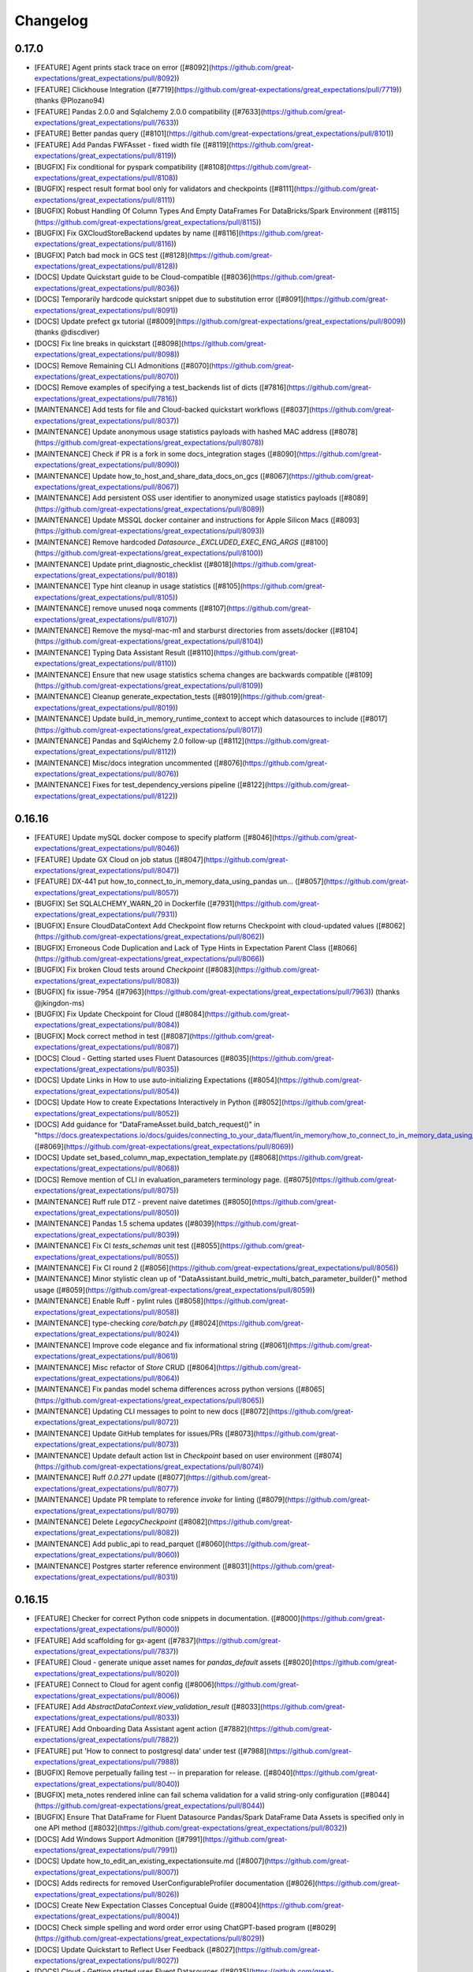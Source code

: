 .. _changelog:

#########
Changelog
#########

0.17.0
-----------------
* [FEATURE] Agent prints stack trace on error ([#8092](https://github.com/great-expectations/great_expectations/pull/8092))
* [FEATURE] Clickhouse Integration ([#7719](https://github.com/great-expectations/great_expectations/pull/7719)) (thanks @Plozano94)
* [FEATURE] Pandas 2.0.0 and Sqlalchemy 2.0.0 compatibility ([#7633](https://github.com/great-expectations/great_expectations/pull/7633))
* [FEATURE] Better pandas query ([#8101](https://github.com/great-expectations/great_expectations/pull/8101))
* [FEATURE] Add Pandas FWFAsset - fixed width file ([#8119](https://github.com/great-expectations/great_expectations/pull/8119))
* [BUGFIX] Fix conditional for pyspark compatibility ([#8108](https://github.com/great-expectations/great_expectations/pull/8108))
* [BUGFIX] respect result format bool only for validators and checkpoints ([#8111](https://github.com/great-expectations/great_expectations/pull/8111))
* [BUGFIX] Robust Handling Of Column Types And Empty DataFrames For DataBricks/Spark Environment ([#8115](https://github.com/great-expectations/great_expectations/pull/8115))
* [BUGFIX] Fix GXCloudStoreBackend updates by name ([#8116](https://github.com/great-expectations/great_expectations/pull/8116))
* [BUGFIX] Patch bad mock in GCS test ([#8128](https://github.com/great-expectations/great_expectations/pull/8128))
* [DOCS] Update Quickstart guide to be Cloud-compatible ([#8036](https://github.com/great-expectations/great_expectations/pull/8036))
* [DOCS] Temporarily hardcode quickstart snippet due to substitution error ([#8091](https://github.com/great-expectations/great_expectations/pull/8091))
* [DOCS] Update prefect gx tutorial ([#8009](https://github.com/great-expectations/great_expectations/pull/8009)) (thanks @discdiver)
* [DOCS] Fix line breaks in quickstart ([#8098](https://github.com/great-expectations/great_expectations/pull/8098))
* [DOCS] Remove Remaining CLI Admonitions ([#8070](https://github.com/great-expectations/great_expectations/pull/8070))
* [DOCS] Remove examples of specifying a test_backends list of dicts ([#7816](https://github.com/great-expectations/great_expectations/pull/7816))
* [MAINTENANCE] Add tests for file and Cloud-backed quickstart workflows ([#8037](https://github.com/great-expectations/great_expectations/pull/8037))
* [MAINTENANCE] Update anonymous usage statistics payloads with hashed MAC address ([#8078](https://github.com/great-expectations/great_expectations/pull/8078))
* [MAINTENANCE] Check if PR is a fork in some docs_integration stages ([#8090](https://github.com/great-expectations/great_expectations/pull/8090))
* [MAINTENANCE] Update how_to_host_and_share_data_docs_on_gcs ([#8067](https://github.com/great-expectations/great_expectations/pull/8067))
* [MAINTENANCE] Add persistent OSS user identifier to anonymized usage statistics payloads ([#8089](https://github.com/great-expectations/great_expectations/pull/8089))
* [MAINTENANCE] Update MSSQL docker container and instructions for Apple Silicon Macs ([#8093](https://github.com/great-expectations/great_expectations/pull/8093))
* [MAINTENANCE] Remove hardcoded `Datasource._EXCLUDED_EXEC_ENG_ARGS` ([#8100](https://github.com/great-expectations/great_expectations/pull/8100))
* [MAINTENANCE] Update print_diagnostic_checklist ([#8018](https://github.com/great-expectations/great_expectations/pull/8018))
* [MAINTENANCE] Type hint cleanup in usage statistics ([#8105](https://github.com/great-expectations/great_expectations/pull/8105))
* [MAINTENANCE] remove unused noqa comments ([#8107](https://github.com/great-expectations/great_expectations/pull/8107))
* [MAINTENANCE] Remove the mysql-mac-m1 and starburst directories from assets/docker ([#8104](https://github.com/great-expectations/great_expectations/pull/8104))
* [MAINTENANCE] Typing Data Assistant Result ([#8110](https://github.com/great-expectations/great_expectations/pull/8110))
* [MAINTENANCE] Ensure that new usage statistics schema changes are backwards compatible ([#8109](https://github.com/great-expectations/great_expectations/pull/8109))
* [MAINTENANCE] Cleanup generate_expectation_tests ([#8019](https://github.com/great-expectations/great_expectations/pull/8019))
* [MAINTENANCE] Update build_in_memory_runtime_context to accept which datasources to include ([#8017](https://github.com/great-expectations/great_expectations/pull/8017))
* [MAINTENANCE] Pandas and SqlAlchemy 2.0 follow-up ([#8112](https://github.com/great-expectations/great_expectations/pull/8112))
* [MAINTENANCE] Misc/docs integration uncommented ([#8076](https://github.com/great-expectations/great_expectations/pull/8076))
* [MAINTENANCE] Fixes for test_dependency_versions pipeline ([#8122](https://github.com/great-expectations/great_expectations/pull/8122))

0.16.16
-----------------
* [FEATURE] Update mySQL docker compose to specify platform ([#8046](https://github.com/great-expectations/great_expectations/pull/8046))
* [FEATURE] Update GX Cloud on job status ([#8047](https://github.com/great-expectations/great_expectations/pull/8047))
* [FEATURE] DX-441 put how_to_connect_to_in_memory_data_using_pandas un… ([#8057](https://github.com/great-expectations/great_expectations/pull/8057))
* [BUGFIX] Set SQLALCHEMY_WARN_20 in Dockerfile ([#7931](https://github.com/great-expectations/great_expectations/pull/7931))
* [BUGFIX] Ensure CloudDataContext Add Checkpoint flow returns Checkpoint with cloud-updated values ([#8062](https://github.com/great-expectations/great_expectations/pull/8062))
* [BUGFIX] Erroneous Code Duplication and Lack of Type Hints in Expectation Parent Class ([#8066](https://github.com/great-expectations/great_expectations/pull/8066))
* [BUGFIX] Fix broken Cloud tests around `Checkpoint` ([#8083](https://github.com/great-expectations/great_expectations/pull/8083))
* [BUGFIX] fix issue-7954 ([#7963](https://github.com/great-expectations/great_expectations/pull/7963)) (thanks @jkingdon-ms)
* [BUGFIX] Fix Update Checkpoint for Cloud ([#8084](https://github.com/great-expectations/great_expectations/pull/8084))
* [BUGFIX] Mock correct method in test ([#8087](https://github.com/great-expectations/great_expectations/pull/8087))
* [DOCS] Cloud - Getting started uses Fluent Datasources ([#8035](https://github.com/great-expectations/great_expectations/pull/8035))
* [DOCS] Update Links in How to use auto-initializing Expectations ([#8054](https://github.com/great-expectations/great_expectations/pull/8054))
* [DOCS] Update How to create Expectations Interactively in Python ([#8052](https://github.com/great-expectations/great_expectations/pull/8052))
* [DOCS] Add guidance for "DataFrameAsset.build_batch_request()" in "https://docs.greatexpectations.io/docs/guides/connecting_to_your_data/fluent/in_memory/how_to_connect_to_in_memory_data_using_pandas". ([#8069](https://github.com/great-expectations/great_expectations/pull/8069))
* [DOCS] Update set_based_column_map_expectation_template.py ([#8068](https://github.com/great-expectations/great_expectations/pull/8068))
* [DOCS] Remove mention of CLI in evaluation_parameters terminology page. ([#8075](https://github.com/great-expectations/great_expectations/pull/8075))
* [MAINTENANCE] Ruff rule DTZ - prevent naive datetimes ([#8050](https://github.com/great-expectations/great_expectations/pull/8050))
* [MAINTENANCE] Pandas 1.5 schema updates ([#8039](https://github.com/great-expectations/great_expectations/pull/8039))
* [MAINTENANCE] Fix CI `tests_schemas` unit test ([#8055](https://github.com/great-expectations/great_expectations/pull/8055))
* [MAINTENANCE] Fix CI round 2 ([#8056](https://github.com/great-expectations/great_expectations/pull/8056))
* [MAINTENANCE] Minor stylistic clean up of "DataAssistant.build_metric_multi_batch_parameter_builder()" method usage ([#8059](https://github.com/great-expectations/great_expectations/pull/8059))
* [MAINTENANCE] Enable Ruff - pylint rules ([#8058](https://github.com/great-expectations/great_expectations/pull/8058))
* [MAINTENANCE] type-checking `core/batch.py` ([#8024](https://github.com/great-expectations/great_expectations/pull/8024))
* [MAINTENANCE] Improve code elegance and fix informational string ([#8061](https://github.com/great-expectations/great_expectations/pull/8061))
* [MAINTENANCE] Misc refactor of `Store` CRUD ([#8064](https://github.com/great-expectations/great_expectations/pull/8064))
* [MAINTENANCE] Fix pandas model schema differences across python versions ([#8065](https://github.com/great-expectations/great_expectations/pull/8065))
* [MAINTENANCE] Updating CLI messages to point to new docs ([#8072](https://github.com/great-expectations/great_expectations/pull/8072))
* [MAINTENANCE] Update GitHub templates for issues/PRs ([#8073](https://github.com/great-expectations/great_expectations/pull/8073))
* [MAINTENANCE] Update default action list in `Checkpoint` based on user environment ([#8074](https://github.com/great-expectations/great_expectations/pull/8074))
* [MAINTENANCE] Ruff `0.0.271` update ([#8077](https://github.com/great-expectations/great_expectations/pull/8077))
* [MAINTENANCE] Update PR template to reference `invoke` for linting ([#8079](https://github.com/great-expectations/great_expectations/pull/8079))
* [MAINTENANCE] Delete `LegacyCheckpoint` ([#8082](https://github.com/great-expectations/great_expectations/pull/8082))
* [MAINTENANCE] Add public_api to read_parquet ([#8060](https://github.com/great-expectations/great_expectations/pull/8060))
* [MAINTENANCE] Postgres starter reference environment ([#8031](https://github.com/great-expectations/great_expectations/pull/8031))

0.16.15
-----------------
* [FEATURE] Checker for correct Python code snippets in documentation. ([#8000](https://github.com/great-expectations/great_expectations/pull/8000))
* [FEATURE] Add scaffolding for gx-agent ([#7837](https://github.com/great-expectations/great_expectations/pull/7837))
* [FEATURE] Cloud - generate unique asset names for `pandas_default` assets ([#8020](https://github.com/great-expectations/great_expectations/pull/8020))
* [FEATURE] Connect to Cloud for agent config ([#8006](https://github.com/great-expectations/great_expectations/pull/8006))
* [FEATURE] Add `AbstractDataContext.view_validation_result` ([#8033](https://github.com/great-expectations/great_expectations/pull/8033))
* [FEATURE] Add Onboarding Data Assistant agent action ([#7882](https://github.com/great-expectations/great_expectations/pull/7882))
* [FEATURE] put 'How to connect to postgresql data' under test ([#7988](https://github.com/great-expectations/great_expectations/pull/7988))
* [BUGFIX] Remove perpetually failing test -- in preparation for release. ([#8040](https://github.com/great-expectations/great_expectations/pull/8040))
* [BUGFIX] meta_notes rendered inline can fail schema validation for a valid string-only configuration ([#8044](https://github.com/great-expectations/great_expectations/pull/8044))
* [BUGFIX] Ensure That DataFrame for Fluent Datasource Pandas/Spark DataFrame Data Assets is specified only in one API method ([#8032](https://github.com/great-expectations/great_expectations/pull/8032))
* [DOCS] Add Windows Support Admonition ([#7991](https://github.com/great-expectations/great_expectations/pull/7991))
* [DOCS] Update how_to_edit_an_existing_expectationsuite.md ([#8007](https://github.com/great-expectations/great_expectations/pull/8007))
* [DOCS] Adds redirects for removed UserConfigurableProfiler documentation ([#8026](https://github.com/great-expectations/great_expectations/pull/8026))
* [DOCS] Create New Expectation Classes Conceptual Guide ([#8004](https://github.com/great-expectations/great_expectations/pull/8004))
* [DOCS] Check simple spelling and word order error using ChatGPT-based program ([#8029](https://github.com/great-expectations/great_expectations/pull/8029))
* [DOCS] Update Quickstart to Reflect User Feedback ([#8027](https://github.com/great-expectations/great_expectations/pull/8027))
* [DOCS] Cloud - Getting started uses Fluent Datasources ([#8035](https://github.com/great-expectations/great_expectations/pull/8035))
* [MAINTENANCE] Update `teams.yml` ([#8011](https://github.com/great-expectations/great_expectations/pull/8011))
* [MAINTENANCE] Add sensible default values to Checkpoint APIs ([#7992](https://github.com/great-expectations/great_expectations/pull/7992))
* [MAINTENANCE] Removing xfails that we're added to get release out. ([#8014](https://github.com/great-expectations/great_expectations/pull/8014))
* [MAINTENANCE] Remove reference to Superconductive from CITATION.cff ([#8016](https://github.com/great-expectations/great_expectations/pull/8016))
* [MAINTENANCE] Deleting References to UserConfigurableProfiler Documentation ([#7983](https://github.com/great-expectations/great_expectations/pull/7983))
* [MAINTENANCE] mypy 1.3 + azure deps in type-checking step ([#8012](https://github.com/great-expectations/great_expectations/pull/8012))
* [MAINTENANCE] Bump tornado from 6.1.0 to 6.3.2 in /docs_rtd ([#8003](https://github.com/great-expectations/great_expectations/pull/8003))
* [MAINTENANCE] Add support for `Validator` in Checkpoint CRUD ([#7999](https://github.com/great-expectations/great_expectations/pull/7999))
* [MAINTENANCE] Remove unused .dockerignore ([#8030](https://github.com/great-expectations/great_expectations/pull/8030))
* [MAINTENANCE] Fluent Datasource Update: Credentials Doc update ([#7968](https://github.com/great-expectations/great_expectations/pull/7968))
* [MAINTENANCE] Persist connection for backends that need a connection to keep temporary tables alive ([#7607](https://github.com/great-expectations/great_expectations/pull/7607))

0.16.14
-----------------
* [FEATURE] Add "batch.columns()" convenience method to Fluent DataAsset implementation. ([#7926](https://github.com/great-expectations/great_expectations/pull/7926))
* [FEATURE] Implementing Python code snippets under test for "https://docs.greatexpectations.io/docs/guides/connecting_to_your_data/fluent/filesystem/how_to_connect_to_one_or_more_files_using_spark" ([#7927](https://github.com/great-expectations/great_expectations/pull/7927))
* [FEATURE] Implementing Python code snippets under test for "https://docs.greatexpectations.io/docs/guides/connecting_to_your_data/fluent/filesystem/how_to_quickly_connect_to_a_single_file_with_pandas" ([#7938](https://github.com/great-expectations/great_expectations/pull/7938))
* [FEATURE] Implementing Python code snippets under test for "https://docs.greatexpectations.io/docs/guides/connecting_to_your_data/fluent/cloud/how_to_connect_to_data_on_s3_using_pandas" ([#7941](https://github.com/great-expectations/great_expectations/pull/7941))
* [FEATURE] Implementing Python code snippets under test for "https://docs.greatexpectations.io/docs/guides/connecting_to_your_data/fluent/cloud/how_to_connect_to_data_on_s3_using_spark" ([#7943](https://github.com/great-expectations/great_expectations/pull/7943))
* [FEATURE] Implementing Python code snippets under test for "https://docs.greatexpectations.io/docs/guides/connecting_to_your_data/fluent/database/how_to_connect_to_sqlite_data" ([#7947](https://github.com/great-expectations/great_expectations/pull/7947))
* [FEATURE] Implementing Python code snippets under test for "https://docs.greatexpectations.io/docs/guides/connecting_to_your_data/fluent/cloud/how_to_connect_to_data_on_gcs_using_pandas" ([#7959](https://github.com/great-expectations/great_expectations/pull/7959))
* [FEATURE] Implementing Python code snippets under test for "https://docs.greatexpectations.io/docs/guides/connecting_to_your_data/fluent/cloud/how_to_connect_to_data_on_gcs_using_spark" ([#7964](https://github.com/great-expectations/great_expectations/pull/7964))
* [FEATURE] add ssm parameter support for config secrets ([#7940](https://github.com/great-expectations/great_expectations/pull/7940)) (thanks @Isaacwhyuenac)
* [FEATURE] Implementing Python code snippets under test for "https://docs.greatexpectations.io/docs/guides/connecting_to_your_data/fluent/cloud/how_to_connect_to_data_on_azure_blob_storage_using_pandas" ([#7965](https://github.com/great-expectations/great_expectations/pull/7965))
* [FEATURE] Implementing Python code snippets under test for "https://docs.greatexpectations.io/docs/guides/connecting_to_your_data/fluent/cloud/how_to_connect_to_data_on_azure_blob_storage_using_spark" ([#7967](https://github.com/great-expectations/great_expectations/pull/7967))
* [FEATURE] Implementing Python code snippets under test for "https://docs.greatexpectations.io/docs/guides/setup/configuring_data_contexts/instantiating_data_contexts/how_to_instantiate_a_specific_filesystem_data_context" ([#7984](https://github.com/great-expectations/great_expectations/pull/7984))
* [FEATURE] Implementing Python code snippets under test for "https://docs.greatexpectations.io/docs/guides/setup/configuring_data_contexts/initializing_data_contexts/how_to_initialize_a_filesystem_data_context_in_python" ([#7985](https://github.com/great-expectations/great_expectations/pull/7985))
* [FEATURE] Put how_to_connect_to_sql_data fluent docs under test ([#7956](https://github.com/great-expectations/great_expectations/pull/7956))
* [FEATURE] Implementing Python code snippets under test for "https://docs.greatexpectations.io/docs/guides/setup/configuring_data_contexts/initializing_data_contexts/how_to_initialize_a_filesystem_data_context_in_python" and "https://docs.greatexpectations.io/docs/guides/setup/configuring_data_contexts/how_to_convert_an_ephemeral_data_context_to_a_filesystem_data_context". ([#7986](https://github.com/great-expectations/great_expectations/pull/7986))
* [FEATURE] putting fluent doc how_to_connect_to_a_sql_table under test ([#7966](https://github.com/great-expectations/great_expectations/pull/7966))
* [FEATURE] put fluent doc "How to connect to sql data using a query" under test ([#7987](https://github.com/great-expectations/great_expectations/pull/7987))
* [FEATURE] Checker for correct Python code snippets in documentation. ([#7996](https://github.com/great-expectations/great_expectations/pull/7996))
* [FEATURE] NotImplementedErrors for all FDS methods when accessed from BDS ([#8002](https://github.com/great-expectations/great_expectations/pull/8002))
* [BUGFIX] Correcting instructions for Contributor Package installation ([#7936](https://github.com/great-expectations/great_expectations/pull/7936))
* [BUGFIX] Return qualified name when calling `TableAsset.as_selectable()` ([#7942](https://github.com/great-expectations/great_expectations/pull/7942)) (thanks @calabozo)
* [BUGFIX] fix `add_or_update_expectation_suite` update path ([#7911](https://github.com/great-expectations/great_expectations/pull/7911))
* [BUGFIX] Cloud - fix `add_or_update_*()` when using `name` as keyword arg ([#7952](https://github.com/great-expectations/great_expectations/pull/7952))
* [BUGFIX] Change GXSqlDialect.AWSATHENA to awsathena ([#7950](https://github.com/great-expectations/great_expectations/pull/7950)) (thanks @calabozo)
* [BUGFIX] Setting maximum on `typing-extension` package version ([#7970](https://github.com/great-expectations/great_expectations/pull/7970))
* [BUGFIX] Resolve Issue 7335 ([#7339](https://github.com/great-expectations/great_expectations/pull/7339)) (thanks @richardohara)
* [BUGFIX] Cloud - Fix `context.sources.update_*()` `POST` instead of `PUT` calls ([#7989](https://github.com/great-expectations/great_expectations/pull/7989))
* [BUGFIX] `meta_notes` rendered inline can fail schema validation for a valid configuration ([#7995](https://github.com/great-expectations/great_expectations/pull/7995))
* [BUGFIX] `xfail` two cloud tests that are blocking release 0.16.14 ([#8008](https://github.com/great-expectations/great_expectations/pull/8008))
* [DOCS] Technical tags in Versioned Docs reference correct version ([#7935](https://github.com/great-expectations/great_expectations/pull/7935))
* [DOCS] Fix docs deploy ([#7958](https://github.com/great-expectations/great_expectations/pull/7958))
* [DOCS] Add small doc change ([#7957](https://github.com/great-expectations/great_expectations/pull/7957))
* [DOCS] Fix issues with technical tags links in earlier versions ([#7961](https://github.com/great-expectations/great_expectations/pull/7961))
* [DOCS] Temporarily pin typing-extensions for API docs ([#7977](https://github.com/great-expectations/great_expectations/pull/7977))
* [DOCS] Add optional Slack step to Cloud Quickstart ([#7955](https://github.com/great-expectations/great_expectations/pull/7955))
* [DOCS] Add another small fix to doc ([#7960](https://github.com/great-expectations/great_expectations/pull/7960))
* [DOCS] Versioning: Convert technical tag imports starting with /docs/ to relative paths ([#7981](https://github.com/great-expectations/great_expectations/pull/7981))
* [DOCS] Edit Bigquery connection path ([#7982](https://github.com/great-expectations/great_expectations/pull/7982)
* [DOCS] FDS Topic Quality Review ([#7944](https://github.com/great-expectations/great_expectations/pull/7944))
* [DOCS] Updates the migration guide to direct to the last version of GX to support the V2 processes and API surface ([#7976](https://github.com/great-expectations/great_expectations/pull/7976))
* [DOCS] Removes Data Connector references ([#7930](https://github.com/great-expectations/great_expectations/pull/7930))
* [DOCS] add in-memory add expectation suite ([#7973](https://github.com/great-expectations/great_expectations/pull/7973)) (thanks @tb102122)
* [DOCS] Removes CLI documentation from current docs version ([#7975](https://github.com/great-expectations/great_expectations/pull/7975))
* [DOCS] Delete CODE_OF_CONDUCT.md ([#7625](https://github.com/great-expectations/great_expectations/pull/7625))
* [MAINTENANCE] Fixing pytest: renderer assertion ([#7928](https://github.com/great-expectations/great_expectations/pull/7928))
* [MAINTENANCE] Update `teams.yml` ([#7934](https://github.com/great-expectations/great_expectations/pull/7934))
* [MAINTENANCE] Remove the -rs flag from the ci pytest invocations. ([#7937](https://github.com/great-expectations/great_expectations/pull/7937))
* [MAINTENANCE] Update `GXCloudIdentifier` to return nullable attrs instead of empty strings ([#7895](https://github.com/great-expectations/great_expectations/pull/7895))
* [MAINTENANCE] Better error message when calling "Fluent" methods from wrong Datasource type ([#7929](https://github.com/great-expectations/great_expectations/pull/7929))
* [MAINTENANCE] bump python minimum version to 3.8 ([#7916](https://github.com/great-expectations/great_expectations/pull/7916))
* [MAINTENANCE] Update ruff to `0.0.269` and target `python 3.8` ([#7945](https://github.com/great-expectations/great_expectations/pull/7945))
* [MAINTENANCE] black `23.3` ([#7946](https://github.com/great-expectations/great_expectations/pull/7946))
* [MAINTENANCE] ignore black formatting and ruff auto-fix revisions ([#7953](https://github.com/great-expectations/great_expectations/pull/7953))
* [MAINTENANCE] Refactor documentation integration tests into their proper categories according to their respective backend. ([#7978](https://github.com/great-expectations/great_expectations/pull/7978))
* [MAINTENANCE] Bump requests from 2.25.1 to 2.31.0 in /docs_rtd ([#7969](https://github.com/great-expectations/great_expectations/pull/7969))
* [MAINTENANCE] Update Cloud Tests for release this week + Revert pin on `typing-extension` ([#7980](https://github.com/great-expectations/great_expectations/pull/7980))
* [MAINTENANCE] Use `Session` for all `api.greatexpectations.io` calls ([#7919](https://github.com/great-expectations/great_expectations/pull/7919))
* [MAINTENANCE] Revert "[FEATURE] Checker for correct Python code snippets in documentation." ([#7998](https://github.com/great-expectations/great_expectations/pull/7998))
* [MAINTENANCE] Fix async Cloud tests ([#8005](https://github.com/great-expectations/great_expectations/pull/8005))

0.16.13
-----------------
* [FEATURE] Spark file reader support for fluent datasources ([#7844](https://github.com/great-expectations/great_expectations/pull/7844))
* [FEATURE] Spark directory asset types ([#7873](https://github.com/great-expectations/great_expectations/pull/7873))
* [FEATURE] Add Spark DeltaAsset type ([#7872](https://github.com/great-expectations/great_expectations/pull/7872))
* [FEATURE] Add DirectoryDeltaAsset ([#7877](https://github.com/great-expectations/great_expectations/pull/7877))
* [FEATURE] Implementing Python code snippets under test for "https://docs.greatexpectations.io/docs/guides/connecting_to_your_data/fluent/data_assets/how_to_organize_batches_in_a_file_based_data_asset" ([#7907](https://github.com/great-expectations/great_expectations/pull/7907))
* [FEATURE] Implementing Python code snippets under test for "https://docs.greatexpectations.io/docs/guides/connecting_to_your_data/fluent/data_assets/how_to_organize_batches_in_a_sql_based_data_asset" ([#7909](https://github.com/great-expectations/great_expectations/pull/7909))
* [FEATURE] Implementing Python code snippets under test for "https://docs.greatexpectations.io/docs/guides/connecting_to_your_data/fluent/filesystem/how_to_connect_to_one_or_more_files_using_pandas" ([#7922](https://github.com/great-expectations/great_expectations/pull/7922))
* [FEATURE] DataProfilerStructuredDataAssistant Float Rule ([#7842](https://github.com/great-expectations/great_expectations/pull/7842)) (thanks @micdavis)
* [BUGFIX] Fix inability to extend SimpleCheckpoint -- and several additional enhancements and clean up ([#7879](https://github.com/great-expectations/great_expectations/pull/7879))
* [BUGFIX] Delete ExpectationSuite by name in GX Cloud ([#7881](https://github.com/great-expectations/great_expectations/pull/7881))
* [BUGFIX] optional dataframe on datasources ([#7862](https://github.com/great-expectations/great_expectations/pull/7862))
* [BUGFIX] Fix sparkDF cannot compute mean for DecimalType ([#7867](https://github.com/great-expectations/great_expectations/pull/7867))
* [BUGFIX] Fix Cloud FDS `add_or_update_*` methods ([#7908](https://github.com/great-expectations/great_expectations/pull/7908))
* [BUGFIX] fix `PandasAzureBlobStorageDatasource` config substitution ([#7914](https://github.com/great-expectations/great_expectations/pull/7914))
* [BUGFIX] Fix remaining FDS config substitution issues ([#7917](https://github.com/great-expectations/great_expectations/pull/7917))
* [DOCS] removes remaining Block-config Datasource guides ([#7870](https://github.com/great-expectations/great_expectations/pull/7870))
* [DOCS] Update "How to use Great Expectations with Databricks" ([#7762](https://github.com/great-expectations/great_expectations/pull/7762))
* [DOCS] CLI Edits ([#7865](https://github.com/great-expectations/great_expectations/pull/7865))
* [DOCS] More doc updates to remove the CLI ([#7874](https://github.com/great-expectations/great_expectations/pull/7874))
* [DOCS] Create New Templates for How-To, Tutorial, Conceptual, and Reference Documentation ([#7855](https://github.com/great-expectations/great_expectations/pull/7855))
* [DOCS] Add Links to Tutorial Templates in the README ([#7884](https://github.com/great-expectations/great_expectations/pull/7884))
* [DOCS] removes block-config docs for source data systems in the cloud ([#7871](https://github.com/great-expectations/great_expectations/pull/7871))
* [DOCS] Continuing CLI Update ([#7876](https://github.com/great-expectations/great_expectations/pull/7876))
* [DOCS] Removes the SQL block config guides. ([#7886](https://github.com/great-expectations/great_expectations/pull/7886))
* [DOCS] Remove jq dependency for building docs ([#7893](https://github.com/great-expectations/great_expectations/pull/7893))
* [DOCS] Less verbose logging during docs build ([#7894](https://github.com/great-expectations/great_expectations/pull/7894))
* [DOCS] Corrections to Document "How to request data from a Data Asset" with proper FDS implementation and integration test. ([#7896](https://github.com/great-expectations/great_expectations/pull/7896))
* [DOCS] Remove or Modify References to the CLI ([#7875](https://github.com/great-expectations/great_expectations/pull/7875))
* [DOCS] Updated contribution docs ([#7880](https://github.com/great-expectations/great_expectations/pull/7880))
* [DOCS] Glossary Update ([#7900](https://github.com/great-expectations/great_expectations/pull/7900))
* [DOCS] Removes filesystem and core block config docs ([#7913](https://github.com/great-expectations/great_expectations/pull/7913))
* [DOCS] FDS Deployment Pattern Redshift ([#7868](https://github.com/great-expectations/great_expectations/pull/7868))
* [DOCS] Document and simplify local docs build ([#7892](https://github.com/great-expectations/great_expectations/pull/7892))
* [DOCS] How to Edit Existing `ExpectationSuite` ([#7859](https://github.com/great-expectations/great_expectations/pull/7859))
* [DOCS] CLI Clean-up ([#7904](https://github.com/great-expectations/great_expectations/pull/7904))
* [MAINTENANCE] FDS Documentation - Creating ExpectationSuite with Domain Knowledge ([#7852](https://github.com/great-expectations/great_expectations/pull/7852))
* [MAINTENANCE] Refactor directory data asset ([#7878](https://github.com/great-expectations/great_expectations/pull/7878))
* [MAINTENANCE] partial `checkpoint` type checking ([#6914](https://github.com/great-expectations/great_expectations/pull/6914))
* [MAINTENANCE] type-checking `checkpoint/actions.py` ([#7899](https://github.com/great-expectations/great_expectations/pull/7899))
* [MAINTENANCE] Trigger docs_integration on develop ([#7902](https://github.com/great-expectations/great_expectations/pull/7902))
* [MAINTENANCE] Finish type-checking `checkpoint` ([#7901](https://github.com/great-expectations/great_expectations/pull/7901))
* [MAINTENANCE] Update How to set up GX to work with data in Azure Blob Storage ([#7910](https://github.com/great-expectations/great_expectations/pull/7910))
* [MAINTENANCE] `CloudDataContext` `ExpectationsStore` can only request one Suite at a time ([#7905](https://github.com/great-expectations/great_expectations/pull/7905))
* [MAINTENANCE] Removing engine-specific tests that assert generic behavior ([#7918](https://github.com/great-expectations/great_expectations/pull/7918))
* [MAINTENANCE] Add `docs/*.py` to `GXChanged` for linting ([#7924](https://github.com/great-expectations/great_expectations/pull/7924))
* [MAINTENANCE] Fixes Glue tests on vanilla pytest ([#7925](https://github.com/great-expectations/great_expectations/pull/7925))

0.16.12
-----------------
* [FEATURE] Plumbing of validation_result_url from cloud response ([#7809](https://github.com/great-expectations/great_expectations/pull/7809))
* [FEATURE] Splitters work with Spark Fluent Datasources ([#7832](https://github.com/great-expectations/great_expectations/pull/7832))
* [FEATURE] Update `get_context` to scaffold project structure for file-backed usecases ([#7693](https://github.com/great-expectations/great_expectations/pull/7693))
* [BUGFIX] Azure Package Presence/Absence Tests Strengthening ([#7818](https://github.com/great-expectations/great_expectations/pull/7818))
* [BUGFIX] Handle "persist" directive in "SparkDFExecutionEngine" properly. ([#7830](https://github.com/great-expectations/great_expectations/pull/7830))
* [BUGFIX] Adding support for Fluent Batch Requests to context.get_validator ([#7808](https://github.com/great-expectations/great_expectations/pull/7808))
* [BUGFIX] FDS - Deletes not immediately reflected in `great_expectations.yml` ([#7843](https://github.com/great-expectations/great_expectations/pull/7843))
* [BUGFIX] `batching_regex` tags are now correctly rendered in docs ([#7845](https://github.com/great-expectations/great_expectations/pull/7845))
* [BUGFIX] Fix link checker and add to mypy type checking ([#7857](https://github.com/great-expectations/great_expectations/pull/7857))
* [BUGFIX] expect_day_count_to_be_close_to_equivalent_week_day_mean ([#7782](https://github.com/great-expectations/great_expectations/pull/7782)) (thanks @HadasManor)
* [BUGFIX] Docs-Tests: `Connection.connect()` was causing Snowflake and BigQuery Tests to Fail ([#7863](https://github.com/great-expectations/great_expectations/pull/7863))
* [DOCS] Prerequisites Cleanup ([#7811](https://github.com/great-expectations/great_expectations/pull/7811))
* [DOCS] Update docs for how_to_initialize_a_filesystem_data_context_in_python ([#7831](https://github.com/great-expectations/great_expectations/pull/7831))
* [DOCS] Updating Checkpoint terms page ([#7722](https://github.com/great-expectations/great_expectations/pull/7722))
* [DOCS] Update how to create a checkpoint with Test YAML config ([#7835](https://github.com/great-expectations/great_expectations/pull/7835))
* [DOCS] Removing datasource centric test_yaml_config doc ([#7836](https://github.com/great-expectations/great_expectations/pull/7836))
* [DOCS] Creating a Checkpoint from an In-Memory Dataframe ([#7701](https://github.com/great-expectations/great_expectations/pull/7701))
* [DOCS] Review and Revise Great Expectations Quickstart ([#7727](https://github.com/great-expectations/great_expectations/pull/7727))
* [MAINTENANCE] FDS - Datasources can rebuild their own asset data_connectors ([#7826](https://github.com/great-expectations/great_expectations/pull/7826))
* [MAINTENANCE] Enable Spark-S3 Integration tests on Azure CI/CD ([#7819](https://github.com/great-expectations/great_expectations/pull/7819))
* [MAINTENANCE] Clean up: Remove duplicated fixture and utilize deeper filtering mechanism for configuration assertions. ([#7825](https://github.com/great-expectations/great_expectations/pull/7825))
* [MAINTENANCE] Enable S3/Spark Connecting To Your Data tests ([#7828](https://github.com/great-expectations/great_expectations/pull/7828))
* [MAINTENANCE] New PR template ([#7710](https://github.com/great-expectations/great_expectations/pull/7710))
* [MAINTENANCE] ruff `.0.262 -> .0.265` ([#7829](https://github.com/great-expectations/great_expectations/pull/7829))
* [MAINTENANCE] Boto import pattern established ([#7796](https://github.com/great-expectations/great_expectations/pull/7796))
* [MAINTENANCE] Prevent TCH001 warnings for pydantic model annotations ([#7846](https://github.com/great-expectations/great_expectations/pull/7846))
* [MAINTENANCE] Pin altair ([#7849](https://github.com/great-expectations/great_expectations/pull/7849))
* [MAINTENANCE] Adding docs link checker to invoke ([#7841](https://github.com/great-expectations/great_expectations/pull/7841))
* [MAINTENANCE] Clean up version checker message formatting ([#7838](https://github.com/great-expectations/great_expectations/pull/7838))
* [MAINTENANCE] Bump nbconvert version ([#7847](https://github.com/great-expectations/great_expectations/pull/7847))
* [MAINTENANCE] Return empty set instead of None ([#7797](https://github.com/great-expectations/great_expectations/pull/7797))
* [MAINTENANCE] Improve misconfigured sampler error message ([#7858](https://github.com/great-expectations/great_expectations/pull/7858))
* [MAINTENANCE] Fixing path formatting for DataConnector of Fluent SparkAzureBlobStorageDatasource and correction of the `SQLAlchemy` compatibility usage in `TableHead` metric ([#7860](https://github.com/great-expectations/great_expectations/pull/7860))
* [MAINTENANCE] S3 Spark Integration Guide - Rendering Fix ([#7864](https://github.com/great-expectations/great_expectations/pull/7864))

0.16.11
-----------------
* [FEATURE] Add tests for `Checkpoint` utilizing SQLAlchemy style Fluent Datasources. ([#7759](https://github.com/great-expectations/great_expectations/pull/7759))
* [FEATURE] Spark parquet reader support for fluent datasources ([#7754](https://github.com/great-expectations/great_expectations/pull/7754))
* [FEATURE] Add tests for `SimpleCheckpoint` utilizing Fluent Datasources with Pandas, Spark, and SQLAlchemy test cases. ([#7778](https://github.com/great-expectations/great_expectations/pull/7778))
* [FEATURE] Spark read directory of files as a single batch for CSV ([#7777](https://github.com/great-expectations/great_expectations/pull/7777))
* [FEATURE] Enable passing "spark_config" through to "SparkDFExecutionEngine" constructor as arguments to "add_spark*()" Fluent Datasources methods. ([#7810](https://github.com/great-expectations/great_expectations/pull/7810))
* [BUGFIX] Patch faulty version checker logic ([#7783](https://github.com/great-expectations/great_expectations/pull/7783))
* [BUGFIX] Fix FDS Sqlite config round tripping ([#7791](https://github.com/great-expectations/great_expectations/pull/7791))
* [BUGFIX] Correct import errors in Azure Blob Storage tests and make Azure Glob Storage and Google Cloud Storage tests more elegant. ([#7795](https://github.com/great-expectations/great_expectations/pull/7795))
* [BUGFIX] Add `pytest` decorator to fixture ([#7803](https://github.com/great-expectations/great_expectations/pull/7803))
* [BUGFIX] fix class name ([#7734](https://github.com/great-expectations/great_expectations/pull/7734)) (thanks @tb102122)
* [BUGFIX] Repair handling of regular expressions partitioning for cloud file storage environments utilizing prefix directive. ([#7798](https://github.com/great-expectations/great_expectations/pull/7798))
* [BUGFIX] AWS Docs reference clash ([#7817](https://github.com/great-expectations/great_expectations/pull/7817))
* [BUGFIX] Cloud - Fix FDS Asset has no attribute `_data_connector` ([#7813](https://github.com/great-expectations/great_expectations/pull/7813))
* [BUGFIX] Upper bound `pyathena` due to breaking API in V3 ([#7821](https://github.com/great-expectations/great_expectations/pull/7821))
* [DOCS] FDS Deployment Pattern - Google Cloud:  BigQuery and GCS ([#7741](https://github.com/great-expectations/great_expectations/pull/7741))
* [DOCS] Remove temporary pin for ipython ([#7784](https://github.com/great-expectations/great_expectations/pull/7784))
* [DOCS] Add CLI Admonition ([#7765](https://github.com/great-expectations/great_expectations/pull/7765))
* [DOCS] Link Update ([#7788](https://github.com/great-expectations/great_expectations/pull/7788))
* [DOCS] Remove Redundant Introduction Headings ([#7747](https://github.com/great-expectations/great_expectations/pull/7747))
* [DOCS] Remove Prerequisites from Admonitions ([#7786](https://github.com/great-expectations/great_expectations/pull/7786))
* [DOCS] Link Updates ([#7781](https://github.com/great-expectations/great_expectations/pull/7781))
* [DOCS] FDS Deployment Pattern - AWS: Spark and S3 ([#7775](https://github.com/great-expectations/great_expectations/pull/7775))
* [MAINTENANCE] Add check to `CloudDataContext` to ensure using latest PyPI version ([#7753](https://github.com/great-expectations/great_expectations/pull/7753))
* [MAINTENANCE] Cache the latest great_expectations version ([#7785](https://github.com/great-expectations/great_expectations/pull/7785))
* [MAINTENANCE] Enable `flake8-bugbear` rules ([#7776](https://github.com/great-expectations/great_expectations/pull/7776))
* [MAINTENANCE] Cleanup of Fluent `BatchRequest` type and immutability constraints ([#7769](https://github.com/great-expectations/great_expectations/pull/7769))
* [MAINTENANCE] CLI warnings for `suite new` command ([#7787](https://github.com/great-expectations/great_expectations/pull/7787))
* [MAINTENANCE] Update pip instal extras and use AWS_ env vars ([#7793](https://github.com/great-expectations/great_expectations/pull/7793))
* [MAINTENANCE] Test DirectoryCSVAsset with both str and pathlib.Path ([#7801](https://github.com/great-expectations/great_expectations/pull/7801))
* [MAINTENANCE] Lint `test/data_context` ([#7767](https://github.com/great-expectations/great_expectations/pull/7767))
* [MAINTENANCE] FDS Documentation Update - S3 Pandas reference fixes ([#7789](https://github.com/great-expectations/great_expectations/pull/7789))
* [MAINTENANCE] Update all pytest calls in CI to show reason skipped ([#7806](https://github.com/great-expectations/great_expectations/pull/7806))
* [MAINTENANCE] Dont run runme_script_runner_tests stage on forks ([#7807](https://github.com/great-expectations/great_expectations/pull/7807))
* [MAINTENANCE] Lint `tests/checkpoint` & `tests/execution_engine` ([#7804](https://github.com/great-expectations/great_expectations/pull/7804))
* [MAINTENANCE] docs-integration re-start ([#7735](https://github.com/great-expectations/great_expectations/pull/7735))
* [MAINTENANCE] Remove runme fixtures/stages and enable docs-integration to run automatically ([#7812](https://github.com/great-expectations/great_expectations/pull/7812))
* [MAINTENANCE] Fix linting error. ([#7820](https://github.com/great-expectations/great_expectations/pull/7820))
* [MAINTENANCE] Fix pin count. ([#7823](https://github.com/great-expectations/great_expectations/pull/7823))

0.16.10
-----------------
* [FEATURE] Add tests for `Checkpoint` utilizing Pandas and Spark style Fluent Datasources. ([#7740](https://github.com/great-expectations/great_expectations/pull/7740))
* [FEATURE] Fluent `BatchRequest` slicing ([#7706](https://github.com/great-expectations/great_expectations/pull/7706))
* [BUGFIX] Patch Expectation registry issue introduced in 0.16.9 ([#7771](https://github.com/great-expectations/great_expectations/pull/7771))
* [DOCS] Remove, relocate, consolidate, and edit Contributing content ([#7669](https://github.com/great-expectations/great_expectations/pull/7669))
* [DOCS] Temporarily pin ipython for python 3.8 before building api docs ([#7764](https://github.com/great-expectations/great_expectations/pull/7764))
* [DOCS] Update Links in Configure Topics ([#7760](https://github.com/great-expectations/great_expectations/pull/7760))
* [DOCS] Link Updates ([#7768](https://github.com/great-expectations/great_expectations/pull/7768))
* [MAINTENANCE] FDS Deployment Guide - Pandas S3 fix reference ([#7755](https://github.com/great-expectations/great_expectations/pull/7755))
* [MAINTENANCE] IPython Python 3.8 upper bound ([#7763](https://github.com/great-expectations/great_expectations/pull/7763))
* [MAINTENANCE] breakup mypy ci steps ([#7761](https://github.com/great-expectations/great_expectations/pull/7761))
* [MAINTENANCE] fix async type-check step ([#7772](https://github.com/great-expectations/great_expectations/pull/7772))
* [MAINTENANCE] Bump Python version in `static_type_check` stage of async CI ([#7773](https://github.com/great-expectations/great_expectations/pull/7773))

0.16.9
-----------------
* [FEATURE] Implementing Fluent Datasources Support for Checkpoint ([#7697](https://github.com/great-expectations/great_expectations/pull/7697))
* [FEATURE] FDS persist `DataAsset` to YAML file immediately on creation ([#7705](https://github.com/great-expectations/great_expectations/pull/7705))
* [FEATURE] Cloud support FDS deletes ([#7682](https://github.com/great-expectations/great_expectations/pull/7682))
* [FEATURE] Persist Cloud DataAssets on creation ([#7748](https://github.com/great-expectations/great_expectations/pull/7748))
* [FEATURE] Add tests for `Checkpoint` utilizing Pandas and Spark style Fluent Datasources. ([#7740](https://github.com/great-expectations/great_expectations/pull/7740))
* [BUGFIX] Render Correct Fonts in Data Assistant Plot graphs ([#7676](https://github.com/great-expectations/great_expectations/pull/7676))
* [BUGFIX] fix rendering data asset name in microsoft teams notification ([#7675](https://github.com/great-expectations/great_expectations/pull/7675))
* [BUGFIX] Register core Expectations JIT in Validator workflows ([#7683](https://github.com/great-expectations/great_expectations/pull/7683))
* [BUGFIX] Data Context Datasource CRUD support for Fluent Datasources ([#7660](https://github.com/great-expectations/great_expectations/pull/7660))
* [BUGFIX] Replace renamed fixture ([#7711](https://github.com/great-expectations/great_expectations/pull/7711))
* [BUGFIX] Add missing pyspark reference ([#7684](https://github.com/great-expectations/great_expectations/pull/7684)) (thanks @willfeltman)
* [DOCS] Add fluent datasources and yaml configuration warning message ([#7673](https://github.com/great-expectations/great_expectations/pull/7673))
* [DOCS] D/ /fluent connect to data overview ([#7671](https://github.com/great-expectations/great_expectations/pull/7671))
* [DOCS] Update fluent In Progress Cautionary Note ([#7681](https://github.com/great-expectations/great_expectations/pull/7681))
* [DOCS] Remove version reference ([#7644](https://github.com/great-expectations/great_expectations/pull/7644))
* [DOCS] Removing in-progress from docs confirmed as up-to-date ([#7686](https://github.com/great-expectations/great_expectations/pull/7686))
* [DOCS] Updated Datasource terms page ([#7692](https://github.com/great-expectations/great_expectations/pull/7692))
* [DOCS] Removing json schema profiler documentation ([#7694](https://github.com/great-expectations/great_expectations/pull/7694))
* [DOCS] Removing CLI-based suite edit workflow ([#7689](https://github.com/great-expectations/great_expectations/pull/7689))
* [DOCS] Updated onboarding data assistant docs test script to Fluent-style ([#7695](https://github.com/great-expectations/great_expectations/pull/7695))
* [DOCS] Update for fluent datasources: Expectations that span multiple batches evaluation params ([#7668](https://github.com/great-expectations/great_expectations/pull/7668))
* [DOCS] Add fluent docs and test create and edit expectations with profiler ([#7696](https://github.com/great-expectations/great_expectations/pull/7696))
* [DOCS] Quick docstring update for list_datasources ([#7699](https://github.com/great-expectations/great_expectations/pull/7699))
* [DOCS] Retiring the CLI ([#7700](https://github.com/great-expectations/great_expectations/pull/7700))
* [DOCS] Updating the Rule-Based Profiler doc to Fluent ([#7698](https://github.com/great-expectations/great_expectations/pull/7698))
* [DOCS] Update Batch Request glossary entry. ([#7716](https://github.com/great-expectations/great_expectations/pull/7716))
* [DOCS] Removed guide for no YML, redirect to EphemeralDataContext ([#7702](https://github.com/great-expectations/great_expectations/pull/7702))
* [DOCS] Update for fluent datasources: Dynamically load evaluation params from a database ([#7717](https://github.com/great-expectations/great_expectations/pull/7717))
* [DOCS] Update batch glossary docs. ([#7726](https://github.com/great-expectations/great_expectations/pull/7726))
* [DOCS] Update for fluent datasources: Create a new Checkpoint ([#7729](https://github.com/great-expectations/great_expectations/pull/7729))
* [DOCS] Temporarily revert `update_expectation_suite` call in GX Cloud quickstart ([#7736](https://github.com/great-expectations/great_expectations/pull/7736))
* [DOCS] Light update to How to add validations data or suites to a Checkpoint ([#7703](https://github.com/great-expectations/great_expectations/pull/7703))
* [DOCS] Updating cross-table comparison guide with Fluent Datasources ([#7691](https://github.com/great-expectations/great_expectations/pull/7691))
* [DOCS] Better output from `invoke public-api` report ([#7730](https://github.com/great-expectations/great_expectations/pull/7730))
* [DOCS] Removed unneeded calls to update datasource in docs. ([#7739](https://github.com/great-expectations/great_expectations/pull/7739))
* [DOCS] FDS Deployment Pattern - AWS S3 Pandas ([#7718](https://github.com/great-expectations/great_expectations/pull/7718))
* [DOCS] Update pypyi page urls ([#7752](https://github.com/great-expectations/great_expectations/pull/7752))
* [MAINTENANCE] Correcting minor typographical errors and type hints issues in Checkpoint and Test Checkpoint Modules ([#7665](https://github.com/great-expectations/great_expectations/pull/7665))
* [MAINTENANCE] Only attempt docs-integration pipeline when manually triggered ([#7674](https://github.com/great-expectations/great_expectations/pull/7674))
* [MAINTENANCE] Clean up Checkpoint test method names and usage of batch_request_dict fixture ([#7670](https://github.com/great-expectations/great_expectations/pull/7670))
* [MAINTENANCE] Correct typo in Checkpoint test method fixture ([#7677](https://github.com/great-expectations/great_expectations/pull/7677))
* [MAINTENANCE] Enable remaining `CloudDataContext` `ExpectationSuite` CRUD ([#7646](https://github.com/great-expectations/great_expectations/pull/7646))
* [MAINTENANCE] list_datasources should return FDS configs as well ([#7667](https://github.com/great-expectations/great_expectations/pull/7667))
* [MAINTENANCE] Exit with error when attempting to delete a fluent style datasource using the CLI ([#7687](https://github.com/great-expectations/great_expectations/pull/7687))
* [MAINTENANCE] Add warning to `datasource list` command if fluent datasources are detected ([#7690](https://github.com/great-expectations/great_expectations/pull/7690))
* [MAINTENANCE] ruff update `0.0.262` ([#7707](https://github.com/great-expectations/great_expectations/pull/7707))
* [MAINTENANCE] Adding black to invoke lint ([#7715](https://github.com/great-expectations/great_expectations/pull/7715))
* [MAINTENANCE] Use same version of mypy in contrib tool ([#7724](https://github.com/great-expectations/great_expectations/pull/7724))
* [MAINTENANCE] Update a Fluent Datasource related fixture name to better reflect its capabilities ([#7725](https://github.com/great-expectations/great_expectations/pull/7725))
* [MAINTENANCE] Add CLI warnings when adding a checkpoint with fluent datasources ([#7685](https://github.com/great-expectations/great_expectations/pull/7685))
* [MAINTENANCE] Iterate over the regex_pattern characters too in ([#7720](https://github.com/great-expectations/great_expectations/pull/7720))
* [MAINTENANCE] Minor stylistic cleanup ([#7732](https://github.com/great-expectations/great_expectations/pull/7732))
* [MAINTENANCE] fix get available data assets names for fds ([#7723](https://github.com/great-expectations/great_expectations/pull/7723))
* [MAINTENANCE] add warning messages when using CLI to edit an expectaiton suite if fluent datasources are present ([#7714](https://github.com/great-expectations/great_expectations/pull/7714))
* [MAINTENANCE] add warning to `datasource new` CLI command ([#7709](https://github.com/great-expectations/great_expectations/pull/7709))
* [MAINTENANCE] Add split/join logic to build_gallery process ([#7572](https://github.com/great-expectations/great_expectations/pull/7572))
* [MAINTENANCE] Use invoke public-api in main CI pipeline ([#7746](https://github.com/great-expectations/great_expectations/pull/7746))
* [MAINTENANCE] Add remaining `public_api` decorators for core fluent datasources ([#7749](https://github.com/great-expectations/great_expectations/pull/7749))
* [MAINTENANCE] FDS update schemas - fixes CI ([#7751](https://github.com/great-expectations/great_expectations/pull/7751))
* [MAINTENANCE] FDS Deployment Guide - Pandas S3 fix reference ([#7755](https://github.com/great-expectations/great_expectations/pull/7755))

0.16.8
-----------------
* [FEATURE] add Fluent Datasources to `CloudDataContext` ([#7570](https://github.com/great-expectations/great_expectations/pull/7570))
* [BUGFIX] fix marshmallow schema for SQLAlchemy `connect_args` passthrough ([#7614](https://github.com/great-expectations/great_expectations/pull/7614))
* [BUGFIX] MapCondition Memory Inefficiencies in Spark ([#7626](https://github.com/great-expectations/great_expectations/pull/7626))
* [BUGFIX] Fix capitalone_dataprofiler_expectations imports ([#7658](https://github.com/great-expectations/great_expectations/pull/7658))
* [BUGFIX] CloudDataContext creates `great_expectations.yml` when adding a Fluent datasource ([#7657](https://github.com/great-expectations/great_expectations/pull/7657))
* [BUGFIX] Correct GX configuration structure that incorporates both V3 and Fluent Datasources ([#7661](https://github.com/great-expectations/great_expectations/pull/7661))
* [BUGFIX] Patch broken `include_rendered_content` test in advance of `0.16.8` release ([#7663](https://github.com/great-expectations/great_expectations/pull/7663))
* [DOCS] Corrects Step Numbering in How to instantiate a specific Filesystem Data Context ([#7612](https://github.com/great-expectations/great_expectations/pull/7612))
* [DOCS] Corrects Heading Issue in How to host and share Data Docs on Azure Blob Storage ([#7620](https://github.com/great-expectations/great_expectations/pull/7620))
* [DOCS] Update overview.md ([#7627](https://github.com/great-expectations/great_expectations/pull/7627))
* [DOCS] Updates the "Interactive Mode" guide for creating Expectations ([#7624](https://github.com/great-expectations/great_expectations/pull/7624))
* [DOCS] Updates the language in the banner linking the legacy site to the current docs. ([#7636](https://github.com/great-expectations/great_expectations/pull/7636))
* [DOCS] Improve expect_column_values_to_be_of_type docstring ([#7632](https://github.com/great-expectations/great_expectations/pull/7632))
* [DOCS] Corrects a typo found in the navigation section of the legacy docs ([#7643](https://github.com/great-expectations/great_expectations/pull/7643))
* [DOCS] Add lakeFS to list of data version control tools ([#7642](https://github.com/great-expectations/great_expectations/pull/7642)) (thanks @rmoff)
* [DOCS] Standardize language around GX Cloud access tokens ([#7621](https://github.com/great-expectations/great_expectations/pull/7621))
* [DOCS] Added IAM user and IAM assume role doc ([#7634](https://github.com/great-expectations/great_expectations/pull/7634)) (thanks @Reactor11)
* [DOCS] update to location of cloud callout in the OSS Quickstart ([#7616](https://github.com/great-expectations/great_expectations/pull/7616))
* [MAINTENANCE] Update `teams.yml` ([#7623](https://github.com/great-expectations/great_expectations/pull/7623))
* [MAINTENANCE] Utilize `NotImported` for SQLAlchemy, Google Cloud Services, Azure Blob Storage, and Spark import usage ([#7617](https://github.com/great-expectations/great_expectations/pull/7617))
* [MAINTENANCE] Remove stray cloud test marker. ([#7639](https://github.com/great-expectations/great_expectations/pull/7639))
* [MAINTENANCE] Upgrade mypy to 1.2.0 ([#7645](https://github.com/great-expectations/great_expectations/pull/7645))
* [MAINTENANCE] Static type checking with python 3.8 ([#7637](https://github.com/great-expectations/great_expectations/pull/7637))
* [MAINTENANCE] Static type checking with python 3.8 followup ([#7647](https://github.com/great-expectations/great_expectations/pull/7647))
* [MAINTENANCE] The 'sklearn' PyPI package is deprecated, use 'scikit-learn' ([#7651](https://github.com/great-expectations/great_expectations/pull/7651))
* [MAINTENANCE] numpy.typing only available after v1.20 ([#7654](https://github.com/great-expectations/great_expectations/pull/7654))
* [MAINTENANCE] Update NotImported mechanism to use scoped compatibility modules ([#7635](https://github.com/great-expectations/great_expectations/pull/7635))
* [MAINTENANCE] Uncap `altair` version, and bump minimum version to `4.2.1`. Also uncap `urllib3` version, and bump minimum version to `1.26` ([#7650](https://github.com/great-expectations/great_expectations/pull/7650))

0.16.7
-----------------
* [FEATURE] Added AssumeRole Feature ([#7547](https://github.com/great-expectations/great_expectations/pull/7547)) (thanks @Reactor11)
* [BUGFIX] Fix Fluent Spark `DataConnectors` on config load ([#7560](https://github.com/great-expectations/great_expectations/pull/7560))
* [BUGFIX] `dataset_name` made optional parameter for Expectations ([#7603](https://github.com/great-expectations/great_expectations/pull/7603))
* [BUGFIX] Misc gallery bugfixes ([#7611](https://github.com/great-expectations/great_expectations/pull/7611))
* [BUGFIX] Remove spark from bic Expectations since it never worked for them ([#7619](https://github.com/great-expectations/great_expectations/pull/7619))
* [DOCS] Use current minor version number in drop down instead of "Current" ([#7581](https://github.com/great-expectations/great_expectations/pull/7581))
* [DOCS] Adds deprecation policy to changelog page ([#7585](https://github.com/great-expectations/great_expectations/pull/7585))
* [DOCS] Use the actual version after release ([#7583](https://github.com/great-expectations/great_expectations/pull/7583))
* [DOCS] Update some docs_rtd requirements so the venv can be created successfully ([#7580](https://github.com/great-expectations/great_expectations/pull/7580))
* [DOCS] Add Cloud quickstart ([#7441](https://github.com/great-expectations/great_expectations/pull/7441))
* [DOCS] Updates how the GX Cloud Beta is referenced in the Quickstart guide. ([#7594](https://github.com/great-expectations/great_expectations/pull/7594))
* [DOCS]  Corrects typo in code block within in-memory Pandas guide ([#7600](https://github.com/great-expectations/great_expectations/pull/7600))
* [DOCS] Updates to Contributing through GitHub ([#7601](https://github.com/great-expectations/great_expectations/pull/7601))
* [DOCS] Correct expectation documentation for expect_column_max_to_be_between ([#7597](https://github.com/great-expectations/great_expectations/pull/7597))
* [DOCS] Add scripts under test for "How to create and edit Expectations with instant feedback from a sample Batch of data" ([#7615](https://github.com/great-expectations/great_expectations/pull/7615))
* [DOCS] Corrects Step Numbering in How to instantiate a specific Filesystem Data Context ([#7612](https://github.com/great-expectations/great_expectations/pull/7612))
* [DOCS] Corrects Heading Issue in How to host and share Data Docs on Azure Blob Storage ([#7620](https://github.com/great-expectations/great_expectations/pull/7620))
* [MAINTENANCE] Warning non integer slice on row for SQLAlchemy 2.0 Compatibility ([#7501](https://github.com/great-expectations/great_expectations/pull/7501))
* [MAINTENANCE] Warning MetaData.bind argument deprecated for SQLAlchemy 2.0 Compatibility ([#7502](https://github.com/great-expectations/great_expectations/pull/7502))
* [MAINTENANCE] Capitalize "If" in rendering of conditional Expectations ([#7588](https://github.com/great-expectations/great_expectations/pull/7588))
* [MAINTENANCE] Remove pip pins in CI and in contributing_setup.md ([#7587](https://github.com/great-expectations/great_expectations/pull/7587))
* [MAINTENANCE] Remove ignore of warning deprecated api features detected sqlalchemy 2 ([#7584](https://github.com/great-expectations/great_expectations/pull/7584))
* [MAINTENANCE] Fix sqlalchemy 2.0 incompatible warnings ([#7589](https://github.com/great-expectations/great_expectations/pull/7589))
* [MAINTENANCE] Increase minimum scipy version package to 1.6.0 to take advantage of available capabilities. ([#7591](https://github.com/great-expectations/great_expectations/pull/7591))
* [MAINTENANCE] Remove s3fs dependency and upper bound for boto3 ([#7598](https://github.com/great-expectations/great_expectations/pull/7598))
* [MAINTENANCE] Move Fluent Datasources Sorters into `TYPE_CHECKING` block ([#7602](https://github.com/great-expectations/great_expectations/pull/7602))
* [MAINTENANCE] Bump terser from 5.10.0 to 5.16.8 in /docs/docusaurus ([#7486](https://github.com/great-expectations/great_expectations/pull/7486)) (thanks @dependabot[bot])
* [MAINTENANCE] Bump cookiecutter from 1.7.3 to 2.1.1 in /contrib/cli ([#7510](https://github.com/great-expectations/great_expectations/pull/7510)) (thanks @dependabot[bot])
* [MAINTENANCE] Polish and ratchet requirements pins and upper bounds ([#7604](https://github.com/great-expectations/great_expectations/pull/7604))
* [MAINTENANCE] small documentation updates ([#7606](https://github.com/great-expectations/great_expectations/pull/7606))
* [MAINTENANCE] SqlAlchemy 2 Compatibility - `engine.execute()` ([#7469](https://github.com/great-expectations/great_expectations/pull/7469))
* [MAINTENANCE]  Deprecate ColumnExpectation in favor of ColumnAggregateExpectation ([#7609](https://github.com/great-expectations/great_expectations/pull/7609))
* [MAINTENANCE] Deprecate TableExpectation in favor of BatchExpectation ([#7610](https://github.com/great-expectations/great_expectations/pull/7610))
* [MAINTENANCE] Explicitly test relevant modules in Sqlalchemy compatibility pipeline ([#7613](https://github.com/great-expectations/great_expectations/pull/7613))
* [MAINTENANCE] Fluent Datasources: Eliminate redundant Datasource name and DataAsset name from dictionary and JSON configuration ([#7573](https://github.com/great-expectations/great_expectations/pull/7573))
* [CONTRIB] add check to calculate difference between 2 dates in month ([#7576](https://github.com/great-expectations/great_expectations/pull/7576)) (thanks @tb102122)
* [CONTRIB] Expect Column Values to be Valid UUID - Added SqlAlchemyExecutionEngine support ([#7592](https://github.com/great-expectations/great_expectations/pull/7592)) (thanks @asafla)

0.16.6
-----------------
* [FEATURE] Fluent `DataAsset` `batch_metadata` config variables ([#7513](https://github.com/great-expectations/great_expectations/pull/7513))
* [FEATURE] Add batch metadata to spark add_*_asset methods ([#7534](https://github.com/great-expectations/great_expectations/pull/7534))
* [BUGFIX] Fluent Datasource load from config fixes for remaining Pandas Datasources ([#7442](https://github.com/great-expectations/great_expectations/pull/7442))
* [BUGFIX] Address `pandas==2.0.0` test failures ([#7553](https://github.com/great-expectations/great_expectations/pull/7553))
* [BUGFIX] Render prescriptive `ExpectationConfiguration`s with evaluation parameters inline ([#7552](https://github.com/great-expectations/great_expectations/pull/7552))
* [BUGFIX] Release Pipeline Fix ([#7575](https://github.com/great-expectations/great_expectations/pull/7575))
* [DOCS] Update GX version in `_data.jsx` component ([#7549](https://github.com/great-expectations/great_expectations/pull/7549))
* [DOCS] Adds guides on using Ephemeral Data Contexts and updates Quickstart Next Steps ([#7500](https://github.com/great-expectations/great_expectations/pull/7500))
* [DOCS] Fixes broken code block and incorrectly numbered steps in "How to organize Batches in a SQL-based Data Asset" ([#7533](https://github.com/great-expectations/great_expectations/pull/7533))
* [DOCS] Update nav to match gx.io site ([#7557](https://github.com/great-expectations/great_expectations/pull/7557))
* [DOCS] Corrects step numbers in "How to organize Batches in a file-based Data Asset" ([#7559](https://github.com/great-expectations/great_expectations/pull/7559))
* [DOCS] Delete SLACK_GUIDELINES.md ([#7566](https://github.com/great-expectations/great_expectations/pull/7566))
* [DOCS] Update syntax highlighting of code blocks in GX Cloud Getting Started guide ([#7563](https://github.com/great-expectations/great_expectations/pull/7563))
* [DOCS] Fix code snippets for earlier versions ([#7554](https://github.com/great-expectations/great_expectations/pull/7554))
* [DOCS]  Fix typo in docs ([#7568](https://github.com/great-expectations/great_expectations/pull/7568))
* [DOCS] Moar typo fix ([#7569](https://github.com/great-expectations/great_expectations/pull/7569))
* [DOCS] removes the original getting started tutorial pages and redirects to the quickstart guide ([#7548](https://github.com/great-expectations/great_expectations/pull/7548))
* [DOCS] Fix integral typo ([#7578](https://github.com/great-expectations/great_expectations/pull/7578))
* [DOCS] Prepare earlier versions using develop ([#7567](https://github.com/great-expectations/great_expectations/pull/7567))
* [DOCS] Use orange in docs logs ([#7579](https://github.com/great-expectations/great_expectations/pull/7579))
* [DOCS] Add GX Cloud Onboarding Script ([#7517](https://github.com/great-expectations/great_expectations/pull/7517))
* [MAINTENANCE] release prep for 0.16.5 ([#7545](https://github.com/great-expectations/great_expectations/pull/7545))
* [MAINTENANCE] Test Pandas 2.0 prerelease in CI/CD ([#7343](https://github.com/great-expectations/great_expectations/pull/7343))
* [MAINTENANCE] Add noqa directives for existing sqlalchemy imports ([#7564](https://github.com/great-expectations/great_expectations/pull/7564))
* [MAINTENANCE] Add ruff rule for sqlalchemy imports ([#7562](https://github.com/great-expectations/great_expectations/pull/7562))
* [MAINTENANCE] adding a footer to data docs with a link to the cloud page ([#7532](https://github.com/great-expectations/great_expectations/pull/7532))
* [MAINTENANCE] Harden tests for `CloudDataContext` always `include_rendered_content` ([#7558](https://github.com/great-expectations/great_expectations/pull/7558))
* [MAINTENANCE] FluentDatasources - Quickstart Snippets converted to Named Snippets ([#7550](https://github.com/great-expectations/great_expectations/pull/7550))
* [MAINTENANCE] Simplify `GXCloudStoreBackend._has_key` check ([#7561](https://github.com/great-expectations/great_expectations/pull/7561))
* [MAINTENANCE] Temporarily Pin `pandas<2.0.0` for compatibility ([#7571](https://github.com/great-expectations/great_expectations/pull/7571))
* [MAINTENANCE] SqlAlchemy 2.0 Compatibility - branched connection + `bind` argument now required ([#7529](https://github.com/great-expectations/great_expectations/pull/7529))
* [MAINTENANCE]  Add missing docstrings to fluent `sql_datasource` splitter methods. ([#7577](https://github.com/great-expectations/great_expectations/pull/7577))

0.16.5
-----------------
* [FEATURE] Add batch metadata to sql datasources. ([#7499](https://github.com/great-expectations/great_expectations/pull/7499))
* [BUGFIX] Fix issue running quickstart ([#7539](https://github.com/great-expectations/great_expectations/pull/7539))
* [DOCS] doc 508 Updates footer links on docs pages ([#7521](https://github.com/great-expectations/great_expectations/pull/7521))
* [DOCS] DSB-64 removes outdated v2/v3 references from the docs ([#7519](https://github.com/great-expectations/great_expectations/pull/7519))
* [DOCS] Update CODEOWNERS ([#7528](https://github.com/great-expectations/great_expectations/pull/7528))
* [DOCS] Quickstart code under test ([#7542](https://github.com/great-expectations/great_expectations/pull/7542))
* [MAINTENANCE] SqlAlchemy2 Compatibility - `Row.keys()` ([#7520](https://github.com/great-expectations/great_expectations/pull/7520))
* [MAINTENANCE] Refactoring of CapitalOne Metrics and Profiler-Based DataAssistant for Enhanced Code Elegance ([#7522](https://github.com/great-expectations/great_expectations/pull/7522))
* [MAINTENANCE] SqlAlchemy 2 Compatibility - Autoload Parameter deprecation ([#7526](https://github.com/great-expectations/great_expectations/pull/7526))
* [MAINTENANCE] Bump notebook from 6.4.1 to 6.4.12 in /docs_rtd ([#7511](https://github.com/great-expectations/great_expectations/pull/7511))
* [MAINTENANCE] Break out unit tests to own stage. ([#7530](https://github.com/great-expectations/great_expectations/pull/7530))
* [MAINTENANCE] Bump wheel from 0.37.1 to 0.38.1 in /contrib/cli ([#7493](https://github.com/great-expectations/great_expectations/pull/7493))
* [MAINTENANCE] Simplifying CapitalOne DataProfilerColumnDomainBuilder Using Default "profile_path" Argument ([#7535](https://github.com/great-expectations/great_expectations/pull/7535))
* [MAINTENANCE] : Clean up ununsed imports ([#7537](https://github.com/great-expectations/great_expectations/pull/7537))
* [MAINTENANCE] Fix Type-Checking steps ([#7536](https://github.com/great-expectations/great_expectations/pull/7536))
* [MAINTENANCE] Disable UserConfigurableProfiler tests relying on deprecated V2 functionality ([#7541](https://github.com/great-expectations/great_expectations/pull/7541))
* [MAINTENANCE] : replace ColumnMetricProvider with ColumnAggregateMetricProvider ([#7538](https://github.com/great-expectations/great_expectations/pull/7538))
* [MAINTENANCE] Exclude files from deprecation warning check ([#7544](https://github.com/great-expectations/great_expectations/pull/7544))

0.16.4
-----------------
* [FEATURE] Add package, contributors and metrics filter in Algolia script for expectation ([#7000](https://github.com/great-expectations/great_expectations/pull/7000)) (thanks @kod-er)
* [FEATURE] `BatchMetadata` for all fluent `DataAsset`s ([#7392](https://github.com/great-expectations/great_expectations/pull/7392))
* [FEATURE] Introducing CapitalOne DataProfilerColumnDomainBuilder as well as multiple improvements to CapitalOne codebase and testability. ([#7498](https://github.com/great-expectations/great_expectations/pull/7498))
* [BUGFIX] Repair SparkSession initialization behavior to disallow restarting, unless explicitly instructed through configuration ([#7444](https://github.com/great-expectations/great_expectations/pull/7444))
* [BUGFIX] Skip dialect specific tests if no flag passed or flag not available ([#7443](https://github.com/great-expectations/great_expectations/pull/7443))
* [BUGFIX] Ensure that MetricStore Records "data_asset_name" Properly ([#7458](https://github.com/great-expectations/great_expectations/pull/7458))
* [BUGFIX] Fix incorrect type hint and correct typographical errors in DomainBuilder docstrings and fill in missing docstrings ([#7467](https://github.com/great-expectations/great_expectations/pull/7467))
* [BUGFIX] Reset Metrics Registry in order to keep state of Metrics Registry test cases Runs mutually consistent ([#7473](https://github.com/great-expectations/great_expectations/pull/7473))
* [BUGFIX] Corrected typographical errors in two docstrings ([#7506](https://github.com/great-expectations/great_expectations/pull/7506))
* [BUGFIX] Typo in min versions install ([#7516](https://github.com/great-expectations/great_expectations/pull/7516))
* [DOCS] New ADR proposal for patch version support ([#7451](https://github.com/great-expectations/great_expectations/pull/7451))
* [DOCS] Remove outdated instructions for building documentation ([#7457](https://github.com/great-expectations/great_expectations/pull/7457))
* [DOCS] Updating the docs to gx_dev ([#7455](https://github.com/great-expectations/great_expectations/pull/7455))
* [DOCS] Fixes typo in code snippet for "How to organize Batches in a file-based Data Asset" guide ([#7465](https://github.com/great-expectations/great_expectations/pull/7465))
* [DOCS] Postgresql drivername fix for SQLAlchemy compatibility. Closes #7464 ([#7466](https://github.com/great-expectations/great_expectations/pull/7466)) (thanks @Itzblend)
* [DOCS] Corrects code snippets ([#7470](https://github.com/great-expectations/great_expectations/pull/7470))
* [DOCS] Add a note about installing version of pyspark that matches Spark version ([#7483](https://github.com/great-expectations/great_expectations/pull/7483))
* [DOCS] adding cloud language to quickstart ([#7484](https://github.com/great-expectations/great_expectations/pull/7484))
* [DOCS] doc-409 Corrects links in databricks guide ([#7485](https://github.com/great-expectations/great_expectations/pull/7485))
* [DOCS] Doc-472 Corrects numbering of steps in guide ([#7478](https://github.com/great-expectations/great_expectations/pull/7478))
* [DOCS] DOC-474 Updates URL for usage statistics page ([#7477](https://github.com/great-expectations/great_expectations/pull/7477))
* [DOCS] Testing ADR ([#7495](https://github.com/great-expectations/great_expectations/pull/7495))
* [DOCS] corrects typo in GCS setup guide ([#7514](https://github.com/great-expectations/great_expectations/pull/7514))
* [MAINTENANCE] Case whens argument change for SQLAlchemy 2.0 compatibility ([#7416](https://github.com/great-expectations/great_expectations/pull/7416))
* [MAINTENANCE] `mypy` `1.1.1` update ([#7452](https://github.com/great-expectations/great_expectations/pull/7452))
* [MAINTENANCE] Remove v2 api CLI ([#7440](https://github.com/great-expectations/great_expectations/pull/7440))
* [MAINTENANCE] Bump http-cache-semantics from 4.1.0 to 4.1.1 in /docs/docusaurus ([#7447](https://github.com/great-expectations/great_expectations/pull/7447))
* [MAINTENANCE] Updating language per issue 3572 ([#7456](https://github.com/great-expectations/great_expectations/pull/7456))
* [MAINTENANCE] Remove v2 api expectations tests ([#7439](https://github.com/great-expectations/great_expectations/pull/7439))
* [MAINTENANCE] Move docs_link_checker.py and create new docs-specific pipeline ([#7422](https://github.com/great-expectations/great_expectations/pull/7422))
* [MAINTENANCE] select call style change for SQLAlchemy 2 compatibility ([#7378](https://github.com/great-expectations/great_expectations/pull/7378))
* [MAINTENANCE] Decruft map_metric_provider.py ([#7460](https://github.com/great-expectations/great_expectations/pull/7460))
* [MAINTENANCE] Add tests for `_register_metric_functions` in the `MetricProvider` class hierarchy. ([#7459](https://github.com/great-expectations/great_expectations/pull/7459))
* [MAINTENANCE] SqlAlchemy2 Compatibility - implicit autocommit ([#7400](https://github.com/great-expectations/great_expectations/pull/7400))
* [MAINTENANCE] Bump ua-parser-js from 0.7.31 to 0.7.34 in /docs/docusaurus ([#7474](https://github.com/great-expectations/great_expectations/pull/7474))
* [MAINTENANCE] Remove SQLAlchemyDataset/Datasource ([#7471](https://github.com/great-expectations/great_expectations/pull/7471))
* [MAINTENANCE] Bump json5 from 1.0.1 to 1.0.2 in /docs/docusaurus ([#7475](https://github.com/great-expectations/great_expectations/pull/7475))
* [MAINTENANCE] Bump @sideway/formula from 3.0.0 to 3.0.1 in /docs/docusaurus ([#7487](https://github.com/great-expectations/great_expectations/pull/7487))
* [MAINTENANCE] Bump ipython from 7.31.1 to 8.10.0 in /docs_rtd ([#7491](https://github.com/great-expectations/great_expectations/pull/7491))
* [MAINTENANCE] Bump cross-fetch from 3.1.4 to 3.1.5 in /docs/docusaurus ([#7488](https://github.com/great-expectations/great_expectations/pull/7488))
* [MAINTENANCE] Deprecated API features detected warning for SQLAlchemy 2.0 compatibility ([#7490](https://github.com/great-expectations/great_expectations/pull/7490))
* [MAINTENANCE] type-checking implementation files ([#7454](https://github.com/great-expectations/great_expectations/pull/7454))
* [MAINTENANCE] Small Refactor of ColumnDomainBuilder for code elegance and computational performance improvements ([#7492](https://github.com/great-expectations/great_expectations/pull/7492))
* [MAINTENANCE] Lower pydantic requirement to v1.9.2 or greater ([#7482](https://github.com/great-expectations/great_expectations/pull/7482))
* [MAINTENANCE] Connection.connect warning for SQLAlchemy 2.0 compatibility ([#7489](https://github.com/great-expectations/great_expectations/pull/7489))
* [MAINTENANCE] Pass `PandasDatasource` `batch_metadata` as `kwargs` to remove possibility of `None` on `DataAsset` model ([#7503](https://github.com/great-expectations/great_expectations/pull/7503))
* [MAINTENANCE] Make `dataset_name` a parameter for Expectations tests or create name from `Expectation` name, which ensures only limited number of tables created. ([#7476](https://github.com/great-expectations/great_expectations/pull/7476))
* [MAINTENANCE] Fix sqlalchemy warnings for pandas + sql fluent datasources ([#7504](https://github.com/great-expectations/great_expectations/pull/7504))
* [MAINTENANCE] Bump gitpython from 3.1.7 to 3.1.30 in /docs_rtd ([#7494](https://github.com/great-expectations/great_expectations/pull/7494))
* [MAINTENANCE] Bump certifi from 2020.6.20 to 2022.12.7 in /docs_rtd ([#7497](https://github.com/great-expectations/great_expectations/pull/7497))
* [MAINTENANCE] Bump jupyter-core from 4.6.3 to 4.11.2 in /docs_rtd ([#7496](https://github.com/great-expectations/great_expectations/pull/7496))
* [MAINTENANCE] Bump nbconvert from 5.6.1 to 6.5.1 in /docs_rtd ([#7508](https://github.com/great-expectations/great_expectations/pull/7508))
* [MAINTENANCE] Bump numpy from 1.21.0 to 1.22.0 in /docs_rtd ([#7509](https://github.com/great-expectations/great_expectations/pull/7509))
* [MAINTENANCE] Revert PR 7490 ([#7515](https://github.com/great-expectations/great_expectations/pull/7515))
* [MAINTENANCE] Use YAMLHandler in tests and docs ([#7507](https://github.com/great-expectations/great_expectations/pull/7507))
* [MAINTENANCE] Dedicated airflow 2.2.0 async test ([#7518](https://github.com/great-expectations/great_expectations/pull/7518))
* [MAINTENANCE] Remove airflow2 min depdency test. ([#7524](https://github.com/great-expectations/great_expectations/pull/7524))
* [CONTRIB] - Add new column expectation not be null and empty ([#7449](https://github.com/great-expectations/great_expectations/pull/7449)) (thanks @tmilitino)

0.16.3
-----------------
* [BUGFIX] Fix LegacyRow import. ([#7446](https://github.com/great-expectations/great_expectations/pull/7446))

0.16.2
-----------------
* [FEATURE] Develop PandasDBFSDatasource (as part of Fluent Datasources) ([#7372](https://github.com/great-expectations/great_expectations/pull/7372))
* [FEATURE] Make SQL datasources add asset methods public. ([#7387](https://github.com/great-expectations/great_expectations/pull/7387))
* [FEATURE] Develop SparkDBFSDatasource (as part of Fluent Datasources) ([#7380](https://github.com/great-expectations/great_expectations/pull/7380))
* [FEATURE] add optional `id` to Fluent Datasources and DataAsset schemas ([#7334](https://github.com/great-expectations/great_expectations/pull/7334))
* [FEATURE] Fluent SQLDatasource accepts arbitrary `kwargs` ([#7394](https://github.com/great-expectations/great_expectations/pull/7394))
* [FEATURE] Fluent `SQLDatasource` `create_temp_table` ([#7407](https://github.com/great-expectations/great_expectations/pull/7407))
* [FEATURE] F/great 1463/add updates with datasource obj ([#7401](https://github.com/great-expectations/great_expectations/pull/7401))
* [FEATURE] Fluent SparkDataframeDatasource with DataframeDataAsset ([#7425](https://github.com/great-expectations/great_expectations/pull/7425))
* [BUGFIX] Add FluentBatchRequest early exit to convert_to_json_serializable ([#7381](https://github.com/great-expectations/great_expectations/pull/7381))
* [BUGFIX] Handle non-string fluent batch request options in convert_to_json_serializable ([#7386](https://github.com/great-expectations/great_expectations/pull/7386))
* [BUGFIX] Fix bug with case sensitive execution env ([#7393](https://github.com/great-expectations/great_expectations/pull/7393))
* [BUGFIX] Fixing typographical errors and argument omissions ([#7398](https://github.com/great-expectations/great_expectations/pull/7398))
* [BUGFIX] Remove Query ID from exception for query.template_values metric ([#7373](https://github.com/great-expectations/great_expectations/pull/7373)) (thanks @itaise)
* [BUGFIX] Fluent `PandasFilesytemDatasources` data_connector fixes ([#7414](https://github.com/great-expectations/great_expectations/pull/7414))
* [DOCS] Add back GX logo to README ([#7391](https://github.com/great-expectations/great_expectations/pull/7391))
* [DOCS] DOC-473: Adds shared components for fluent and state management updates ([#7404](https://github.com/great-expectations/great_expectations/pull/7404))
* [DOCS] DOC-473 Adds guide "How to set up GX to work with SQL databases" ([#7409](https://github.com/great-expectations/great_expectations/pull/7409))
* [DOCS] DOC-473 Adds guide "How to set up GX to work with data on GCS" ([#7408](https://github.com/great-expectations/great_expectations/pull/7408))
* [DOCS] Pending doc updates for Data Context state management and fluent Datasource configuration ([#7301](https://github.com/great-expectations/great_expectations/pull/7301))
* [DOCS] Put data_context.md code examples under test ([#7417](https://github.com/great-expectations/great_expectations/pull/7417))
* [MAINTENANCE] Make sure sqlalchemy 2.0 warnings are emitted when running pipelines ([#7379](https://github.com/great-expectations/great_expectations/pull/7379))
* [MAINTENANCE] Make sure all existing warnings are ignored in full CI pipeline ([#7389](https://github.com/great-expectations/great_expectations/pull/7389))
* [MAINTENANCE] Add PR title checker GitHub Action ([#7365](https://github.com/great-expectations/great_expectations/pull/7365))
* [MAINTENANCE] Re-enable warnings as errors ([#7383](https://github.com/great-expectations/great_expectations/pull/7383))
* [MAINTENANCE] Test against minimum SQLAlchemy versions ([#7396](https://github.com/great-expectations/great_expectations/pull/7396))
* [MAINTENANCE] : split up map_metric_provider.py ([#7402](https://github.com/great-expectations/great_expectations/pull/7402))
* [MAINTENANCE] Consolidate Cloud tutorials ([#7395](https://github.com/great-expectations/great_expectations/pull/7395))
* [MAINTENANCE] Change for `connection.execute()` for SQLAlchemy 2 compatibility ([#7384](https://github.com/great-expectations/great_expectations/pull/7384))
* [MAINTENANCE] Bump SQLAlchemy lower bound to 1.4.0 ([#7413](https://github.com/great-expectations/great_expectations/pull/7413))
* [MAINTENANCE] Validate `ExpectationConfiguration` before adding to suite ([#7366](https://github.com/great-expectations/great_expectations/pull/7366))
* [MAINTENANCE] Convert to python built in warning categories ([#7415](https://github.com/great-expectations/great_expectations/pull/7415))
* [MAINTENANCE] Move NotImported to optional_imports.py and start using it. ([#7421](https://github.com/great-expectations/great_expectations/pull/7421))
* [MAINTENANCE] Bump minimist from 1.2.5 to 1.2.8 in /docs/docusaurus ([#7419](https://github.com/great-expectations/great_expectations/pull/7419))
* [MAINTENANCE] PandasFilesystemDatasource stubs and Schema corrections ([#7428](https://github.com/great-expectations/great_expectations/pull/7428))
* [MAINTENANCE] Bump loader-utils from 2.0.2 to 2.0.4 in /docs/docusaurus ([#7429](https://github.com/great-expectations/great_expectations/pull/7429))
* [MAINTENANCE] Bump webpack from 5.74.0 to 5.76.3 in /docs/docusaurus ([#7430](https://github.com/great-expectations/great_expectations/pull/7430))
* [MAINTENANCE] Fix some failing tests when running pytest with no args locally ([#7426](https://github.com/great-expectations/great_expectations/pull/7426))
* [MAINTENANCE] only provide `py.typed` files for fully typed sub-packages ([#7438](https://github.com/great-expectations/great_expectations/pull/7438))
* [MAINTENANCE] Some fluent datasource methods should be private ([#7437](https://github.com/great-expectations/great_expectations/pull/7437))
* [CONTRIB] Adding support for date for the row condition parser ([#7359](https://github.com/great-expectations/great_expectations/pull/7359)) (thanks @maayaniti)
* [CONTRIB] Limit results for two expectations ([#7403](https://github.com/great-expectations/great_expectations/pull/7403)) (thanks @itaise)
* [CONTRIB] [MAINTENANCE] Custom query expectation and editing query.template_values metric ([#7390](https://github.com/great-expectations/great_expectations/pull/7390)) (thanks @mantasmy)

0.16.1
-----------------
* [FEATURE] Fluent CRUD operation stubs ([#7347](https://github.com/great-expectations/great_expectations/pull/7347))
* [FEATURE] Implement DataBricks (DBFS) DataConnector for Fluent Datasources needs ([#7355](https://github.com/great-expectations/great_expectations/pull/7355))
* [BUGFIX] BigQuery performance uses updated `add_or_update_expectation_suite()` method ([#7325](https://github.com/great-expectations/great_expectations/pull/7325))
* [BUGFIX] Ensure Correct JSON and Dictionary Dump Output of Serialized Fluent Objects ([#7336](https://github.com/great-expectations/great_expectations/pull/7336))
* [BUGFIX] Fluent Datasources - empty "assets" key on serialization ([#7341](https://github.com/great-expectations/great_expectations/pull/7341))
* [BUGFIX] Use Path().glob Instead of Path(). Issue #7239 ([#7327](https://github.com/great-expectations/great_expectations/pull/7327)) (thanks @richardohara)
* [BUGFIX] Patch misc errors in advance of v0.16.1 release ([#7371](https://github.com/great-expectations/great_expectations/pull/7371))
* [BUGFIX] `#ephemeral_data_asset` broken data docs links ([#7367](https://github.com/great-expectations/great_expectations/pull/7367))
* [BUGFIX] Fluent `batch_request_options` ignore `None` values ([#7368](https://github.com/great-expectations/great_expectations/pull/7368))
* [BUGFIX] Add FluentBatchRequest early exit to convert_to_json_serializable ([#7381](https://github.com/great-expectations/great_expectations/pull/7381))
* [DOCS] Adding ADR ([#7314](https://github.com/great-expectations/great_expectations/pull/7314))
* [DOCS] Add Cloud onboarding tutorial ([#7333](https://github.com/great-expectations/great_expectations/pull/7333))
* [DOCS] Fix onboarding cloud tutorial ([#7348](https://github.com/great-expectations/great_expectations/pull/7348))
* [DOCS] SQL Alchemy 2 Warnigns ([#7292](https://github.com/great-expectations/great_expectations/pull/7292))
* [DOCS] Update Cloud Getting Started Guide ([#7364](https://github.com/great-expectations/great_expectations/pull/7364))
* [MAINTENANCE] In Fluent Datasources: Configuration Serialization Methods Do Not Need to be Public ([#7332](https://github.com/great-expectations/great_expectations/pull/7332))
* [MAINTENANCE] Add crud methods to context.sources ([#7328](https://github.com/great-expectations/great_expectations/pull/7328))
* [MAINTENANCE] Split out mysql and multi db docs integration tests into a separate job ([#7331](https://github.com/great-expectations/great_expectations/pull/7331))
* [MAINTENANCE] [MAINTENANCE ] Include all `.pyi` files in package data ([#7340](https://github.com/great-expectations/great_expectations/pull/7340))
* [MAINTENANCE] Separate docs_integrations tests by backend ([#7342](https://github.com/great-expectations/great_expectations/pull/7342))
* [MAINTENANCE] Parallelize integration tests - move test definitions ([#7345](https://github.com/great-expectations/great_expectations/pull/7345))
* [MAINTENANCE] Update test around unneeded deprecation warning threshold ([#7351](https://github.com/great-expectations/great_expectations/pull/7351))
* [MAINTENANCE] Remove deprecated code from `Validator` ([#7353](https://github.com/great-expectations/great_expectations/pull/7353))
* [MAINTENANCE] ruff 0.0.255 ([#7349](https://github.com/great-expectations/great_expectations/pull/7349))
* [MAINTENANCE] add sqla deps to type-checking CI step ([#7350](https://github.com/great-expectations/great_expectations/pull/7350))
* [MAINTENANCE] Remove deprecated code around `generator_asset` ([#7356](https://github.com/great-expectations/great_expectations/pull/7356))
* [MAINTENANCE] Revert accidental changes pushed to `develop` ([#7363](https://github.com/great-expectations/great_expectations/pull/7363))
* [MAINTENANCE] D/sql alchemy 2 warnings ([#7362](https://github.com/great-expectations/great_expectations/pull/7362))
* [MAINTENANCE] Warnings are errors + Suppress warnings in preparation for supporting SQLAlchemy 2.x ([#7352](https://github.com/great-expectations/great_expectations/pull/7352))
* [MAINTENANCE] Clean up miscellaneous deprecated code ([#7358](https://github.com/great-expectations/great_expectations/pull/7358))
* [MAINTENANCE] Rename misc internal uses of `ge_cloud_id` ([#7360](https://github.com/great-expectations/great_expectations/pull/7360))
* [MAINTENANCE] Patch deprecation warning in `EVR.__eq__` ([#7374](https://github.com/great-expectations/great_expectations/pull/7374))
* [MAINTENANCE] remove imprecise wording in the new datasource notebook ([#7369](https://github.com/great-expectations/great_expectations/pull/7369))
* [MAINTENANCE] Add additional warning ignores to pyproject.toml ([#7375](https://github.com/great-expectations/great_expectations/pull/7375))
* [MAINTENANCE] Enable `snowflake` V3 Expectations Tests ([#7370](https://github.com/great-expectations/great_expectations/pull/7370))
* [MAINTENANCE] Temporarily disable warnings as errors for v0.16.1 release ([#7382](https://github.com/great-expectations/great_expectations/pull/7382))

0.16.0
-----------------
* [FEATURE] Provide S3 access/operations to new PandasDatasource ([#7197](https://github.com/great-expectations/great_expectations/pull/7197))
* [FEATURE] F/great 1393/add more zep column splitters ([#7203](https://github.com/great-expectations/great_expectations/pull/7203))
* [FEATURE] Fluent datasources have separate asset registries ([#7193](https://github.com/great-expectations/great_expectations/pull/7193))
* [FEATURE] Improve Trino types support ([#6588](https://github.com/great-expectations/great_expectations/pull/6588)) (thanks @ms32035)
* [FEATURE] F/great 1393/add sql multi col splitter ([#7236](https://github.com/great-expectations/great_expectations/pull/7236))
* [FEATURE] `EphemeralDataContext.convert_to_file_context()` ([#7175](https://github.com/great-expectations/great_expectations/pull/7175))
* [FEATURE] New Datasources: Support S3 access for SparkDatasource ([#7232](https://github.com/great-expectations/great_expectations/pull/7232))
* [FEATURE] Implementation of Microsoft Azure Blob Storage DataConnector ([#7246](https://github.com/great-expectations/great_expectations/pull/7246))
* [FEATURE] Implementation of Google Cloud Storage DataConnector ([#7249](https://github.com/great-expectations/great_expectations/pull/7249))
* [FEATURE] Develop PandasGoogleCloudStorageDatasource (as part of New Datasources) ([#7253](https://github.com/great-expectations/great_expectations/pull/7253))
* [FEATURE] Develop PandasAzureBlobStorageDatasource (as part of New Datasources) ([#7254](https://github.com/great-expectations/great_expectations/pull/7254))
* [FEATURE] Develop SparkGoogleCloudStorageDatasource SparkAzureBlobStorageDatasource (as part of New Datasources) ([#7255](https://github.com/great-expectations/great_expectations/pull/7255))
* [FEATURE] Enable creating Checkpoint and SimpleCheckpoint with Validator ([#7275](https://github.com/great-expectations/great_expectations/pull/7275))
* [FEATURE] Editor support for Fluent Datasources dynamic `.add_<DS_TYPE>()` methods ([#7273](https://github.com/great-expectations/great_expectations/pull/7273))
* [FEATURE] M/great 1708/move fluent datasources out of experimental ([#7294](https://github.com/great-expectations/great_expectations/pull/7294))
* [FEATURE] `PandasDatasource` in-memory `DataFrameAsset` ([#7280](https://github.com/great-expectations/great_expectations/pull/7280))
* [FEATURE] Fluent Datasources - `ConfigStr` config substitution support ([#7309](https://github.com/great-expectations/great_expectations/pull/7309))
* [BUGFIX] Ensure that Marshmallow UUIDs are converted to strings before usage ([#7219](https://github.com/great-expectations/great_expectations/pull/7219))
* [BUGFIX] `docs-integration` tests failing after CRUD updates ([#7220](https://github.com/great-expectations/great_expectations/pull/7220))
* [BUGFIX] Adding exception logging to store-related failures ([#7202](https://github.com/great-expectations/great_expectations/pull/7202)) (thanks @ciguaran)
* [BUGFIX] Patch outdated Azure relative paths ([#7247](https://github.com/great-expectations/great_expectations/pull/7247))
* [BUGFIX] `params_with_json_schema` is undefined in `ExpectSelectColumnValuesToBeUniqueWithinRecord._prescriptive_renderer` ([#7261](https://github.com/great-expectations/great_expectations/pull/7261))
* [BUGFIX] Patch Cloud workflow for `add_or_update_datasource` ([#7242](https://github.com/great-expectations/great_expectations/pull/7242))
* [BUGFIX] Stop modifying input batch request when getting a batch list. ([#7269](https://github.com/great-expectations/great_expectations/pull/7269))
* [BUGFIX] Single dynamic pandas model failures don't result in all models failing when used ([#7277](https://github.com/great-expectations/great_expectations/pull/7277))
* [BUGFIX] Fix typographical error in type used in "isinstance()" comparison in BatchManager (was generating "must be formal [...] Batch" warning erroneously) ([#7291](https://github.com/great-expectations/great_expectations/pull/7291))
* [BUGFIX] Correct a typographical error in specific path-forming template name for SparkDatasource-Microsoft Azure Blob Storage combination ([#7302](https://github.com/great-expectations/great_expectations/pull/7302))
* [BUGFIX] Use timezone-aware datetimes in checkpoint run information by default. ([#7244](https://github.com/great-expectations/great_expectations/pull/7244))
* [BUGFIX] `row_conditions` now allow whitespace ([#7313](https://github.com/great-expectations/great_expectations/pull/7313))
* [BUGFIX] Scope `PandasDatasource` reader method types and serialization (1 of 2) ([#7306](https://github.com/great-expectations/great_expectations/pull/7306))
* [BUGFIX] AssertError Duing Great Expectations Installation ([#7285](https://github.com/great-expectations/great_expectations/pull/7285)) (thanks @richardohara)
* [BUGFIX] Provide Error Checking for "expectation_suite_name" in Checkpoint Constructor and Run Methods ([#7320](https://github.com/great-expectations/great_expectations/pull/7320))
* [BUGFIX] Scope `PandasDatasource` reader method types and serialization (2 of 2) ([#7318](https://github.com/great-expectations/great_expectations/pull/7318))
* [BUGFIX] raise error if no identifier provided to get checkpoint/expectation suite ([#7321](https://github.com/great-expectations/great_expectations/pull/7321))
* [BUGFIX] Fluent Datasources: Ensure that Datasource and DataAsset Model Serialization Does Not Include `"name"` Field ([#7323](https://github.com/great-expectations/great_expectations/pull/7323))
* [DOCS] Versioning instructions and fix references for versioning ([#7221](https://github.com/great-expectations/great_expectations/pull/7221))
* [DOCS] Fix links to images in welcome page ([#7222](https://github.com/great-expectations/great_expectations/pull/7222))
* [DOCS] Add API docs build to versioning instructions ([#7230](https://github.com/great-expectations/great_expectations/pull/7230))
* [DOCS] Move readme_assets under docs/ ([#7231](https://github.com/great-expectations/great_expectations/pull/7231))
* [DOCS] Fix hyperlinks in docs ([#7264](https://github.com/great-expectations/great_expectations/pull/7264))
* [DOCS] Scan yaml examples for class names that should be part of the public API ([#7267](https://github.com/great-expectations/great_expectations/pull/7267))
* [DOCS] Update location to run yarn commands ([#7276](https://github.com/great-expectations/great_expectations/pull/7276))
* [DOCS] Fix reference to M1 Mac installation guide ([#7279](https://github.com/great-expectations/great_expectations/pull/7279))
* [DOCS] Remove additional warnings from API docs build. ([#7282](https://github.com/great-expectations/great_expectations/pull/7282))
* [DOCS] Fix blog links in `parse_strings_as_datetimes` warnings ([#7288](https://github.com/great-expectations/great_expectations/pull/7288))
* [DOCS] Fix unsupported chars in API docs ([#7310](https://github.com/great-expectations/great_expectations/pull/7310))
* [DOCS] Add instructions to cli for creating data assets ([#7326](https://github.com/great-expectations/great_expectations/pull/7326))
* [MAINTENANCE] No line number snippets checker ([#7216](https://github.com/great-expectations/great_expectations/pull/7216))
* [MAINTENANCE] Re-enable snippet checker ([#7217](https://github.com/great-expectations/great_expectations/pull/7217))
* [MAINTENANCE] Refactor New SparkDatasource in order to prepare for adding support for Cloud Files Storage environments ([#7223](https://github.com/great-expectations/great_expectations/pull/7223))
* [MAINTENANCE] Repo Cleanup: Move docs related files under docs dir ([#7227](https://github.com/great-expectations/great_expectations/pull/7227))
* [MAINTENANCE] Time series expectations ([#7182](https://github.com/great-expectations/great_expectations/pull/7182))
* [MAINTENANCE] Contrib  time series generators ([#7235](https://github.com/great-expectations/great_expectations/pull/7235))
* [MAINTENANCE] ci & local type-checking parity - pyspark ([#7237](https://github.com/great-expectations/great_expectations/pull/7237))
* [MAINTENANCE] Fix CI dev pipeline - skip orphaned schema check on min pandas version ([#7241](https://github.com/great-expectations/great_expectations/pull/7241))
* [MAINTENANCE] Make a copy of azure pipeline definition files in new locations ([#7233](https://github.com/great-expectations/great_expectations/pull/7233))
* [MAINTENANCE] Complete migration of Azure CI/CD config to `ci` directory ([#7245](https://github.com/great-expectations/great_expectations/pull/7245))
* [MAINTENANCE] ruff v0.0.253 - enable `PYI` rules ([#7243](https://github.com/great-expectations/great_expectations/pull/7243))
* [MAINTENANCE] Optionally allow `None` values in `RenderedAtomicContent` ([#7240](https://github.com/great-expectations/great_expectations/pull/7240))
* [MAINTENANCE] `PandasDatasource` `read_DataAsset` methods return a `Validator` ([#7226](https://github.com/great-expectations/great_expectations/pull/7226))
* [MAINTENANCE] Rename default pandas ephemeral data asset ([#7251](https://github.com/great-expectations/great_expectations/pull/7251))
* [MAINTENANCE] Fix linting errors in `contrib/` ([#7259](https://github.com/great-expectations/great_expectations/pull/7259))
* [MAINTENANCE] Keep repo root consistent ([#7260](https://github.com/great-expectations/great_expectations/pull/7260))
* [MAINTENANCE] Threshold for public API report ([#7262](https://github.com/great-expectations/great_expectations/pull/7262))
* [MAINTENANCE] Update the signature of Fluent datasource factory methods ([#7266](https://github.com/great-expectations/great_expectations/pull/7266))
* [MAINTENANCE] Move some scripts into ci folder ([#7271](https://github.com/great-expectations/great_expectations/pull/7271))
* [MAINTENANCE] `_PandasDataAsset` positional argument support ([#7258](https://github.com/great-expectations/great_expectations/pull/7258))
* [MAINTENANCE] Refactor to utilize common DataConnector instantiation and Connection Test Error Message templates for New FilePath Datasources ([#7268](https://github.com/great-expectations/great_expectations/pull/7268))
* [MAINTENANCE] Merge `PandasDatasource` read method signatures with associated `_PandasDataAsset`s ([#7272](https://github.com/great-expectations/great_expectations/pull/7272))
* [MAINTENANCE] Use ruff linting on scripts folder ([#7270](https://github.com/great-expectations/great_expectations/pull/7270))
* [MAINTENANCE] Fix for docs build warnings ([#7229](https://github.com/great-expectations/great_expectations/pull/7229))
* [MAINTENANCE] Add maybe imports ([#7274](https://github.com/great-expectations/great_expectations/pull/7274))
* [MAINTENANCE] Proper mocking of AbstractDataContext for testing ([#7281](https://github.com/great-expectations/great_expectations/pull/7281))
* [MAINTENANCE] Warn if sqlalchemy version is >= 2.0.0 ([#7283](https://github.com/great-expectations/great_expectations/pull/7283))
* [MAINTENANCE] Remove Prefix "Batch" from "BatchSorter" and "BatchSortersDefinition" (in New Datasources) ([#7284](https://github.com/great-expectations/great_expectations/pull/7284))
* [MAINTENANCE] Call the correct sqlalchemy method to eliminate deprecation warning ([#7293](https://github.com/great-expectations/great_expectations/pull/7293))
* [MAINTENANCE] Fluent Datasources - initial snippet tests ([#7278](https://github.com/great-expectations/great_expectations/pull/7278))
* [MAINTENANCE] add `ruff` `PTH` `use-pathlib` `# noqa` comments ([#7290](https://github.com/great-expectations/great_expectations/pull/7290))
* [MAINTENANCE] Enable SparkDatasource add_asset() methods to accept "header" and "infer_schema" arguments; fix typos in docstrings. ([#7296](https://github.com/great-expectations/great_expectations/pull/7296))
* [MAINTENANCE] enable `ruff` `use-pathlib` `PTH` rules ([#7297](https://github.com/great-expectations/great_expectations/pull/7297))
* [MAINTENANCE] Replace fluent data connector names with a constant ([#7299](https://github.com/great-expectations/great_expectations/pull/7299))
* [MAINTENANCE] Apply ruff path rules for contrib ([#7300](https://github.com/great-expectations/great_expectations/pull/7300))
* [MAINTENANCE] Rename column splitter to splitter. ([#7303](https://github.com/great-expectations/great_expectations/pull/7303))
* [MAINTENANCE] Run airflow operator tests in GX pipeline ([#7298](https://github.com/great-expectations/great_expectations/pull/7298))
* [MAINTENANCE] Add build docs to block PR pipeline ([#7307](https://github.com/great-expectations/great_expectations/pull/7307))
* [MAINTENANCE] Linting for `tests/datasource` ([#7308](https://github.com/great-expectations/great_expectations/pull/7308))
* [MAINTENANCE] Fix test_build_docs stage ([#7311](https://github.com/great-expectations/great_expectations/pull/7311))
* [MAINTENANCE] Elide Duplication of "name" Key from Fluent Datasource and DataAsset Configuration ([#7312](https://github.com/great-expectations/great_expectations/pull/7312))
* [MAINTENANCE] Remove nonexistent pypi ref in README. Add WIP warning in README. ([#7304](https://github.com/great-expectations/great_expectations/pull/7304))
* [MAINTENANCE] Fix a bug in the hourly generator. Add hourly functionality to genera… ([#7305](https://github.com/great-expectations/great_expectations/pull/7305))
* [MAINTENANCE] Update allowed deprecation warning threshold in advance of `0.16.0` ([#7317](https://github.com/great-expectations/great_expectations/pull/7317))
* [MAINTENANCE] Fluent Datasource stubs for dynamic Pandas add_asset methods ([#7315](https://github.com/great-expectations/great_expectations/pull/7315))
* [MAINTENANCE] Stub files for Fluent `PandasDatasource` and `py.typed` ([#7322](https://github.com/great-expectations/great_expectations/pull/7322))
* [MAINTENANCE] `row-condition` also includes tabs in conditional expectation ([#7324](https://github.com/great-expectations/great_expectations/pull/7324))
* [CONTRIB] -add athena credential support ([#7186](https://github.com/great-expectations/great_expectations/pull/7186)) (thanks @tmilitino)
* [CONTRIB] expect_multicolumn_sum_values_to_be_equal_to_single_column ([#7224](https://github.com/great-expectations/great_expectations/pull/7224)) (thanks @swittchawa)
* [CONTRIB] [BUGFIX] Update custom multi-column expectation logic and default kwargs ([#7252](https://github.com/great-expectations/great_expectations/pull/7252)) (thanks @yussaaa)
* [CONTRIB] Feature/expect column values to match thai ([#7238](https://github.com/great-expectations/great_expectations/pull/7238)) (thanks @swittchawa)

0.15.50
-----------------
* [FEATURE] Utilize DataConnector in service of new DataAsset implementations ([#7094](https://github.com/great-expectations/great_expectations/pull/7094))
* [FEATURE] F/great 1393/add initial non datetime sql splitters ([#7183](https://github.com/great-expectations/great_expectations/pull/7183))
* [FEATURE] Experimental `PandasDatasource` with single-batch `_PandasDataAsset`s ([#7173](https://github.com/great-expectations/great_expectations/pull/7173))
* [FEATURE] Experimental filesystem `DataAsset`s `path` in batch request options and batch metadata ([#7129](https://github.com/great-expectations/great_expectations/pull/7129))
* [FEATURE] Default `PandasDatasource` ([#7196](https://github.com/great-expectations/great_expectations/pull/7196))
* [BUGFIX] : Allow CLI to work with `RuntimeDataConnector` ([#7187](https://github.com/great-expectations/great_expectations/pull/7187)) (thanks @luke321321)
* [BUGFIX] Patch GX Cloud `validator.save_expectation_suite()` workflow ([#7189](https://github.com/great-expectations/great_expectations/pull/7189))
* [BUGFIX] Dynamic pandas asset model field substitution ([#7212](https://github.com/great-expectations/great_expectations/pull/7212))
* [DOCS] Use named snippets part 5 ([#7181](https://github.com/great-expectations/great_expectations/pull/7181))
* [DOCS] Use named snippets part 4 ([#7176](https://github.com/great-expectations/great_expectations/pull/7176))
* [DOCS] Use named snippets part 6 ([#7171](https://github.com/great-expectations/great_expectations/pull/7171))
* [DOCS] Use named snippets part 7 ([#7192](https://github.com/great-expectations/great_expectations/pull/7192))
* [DOCS] Use named snippets part 9 ([#7195](https://github.com/great-expectations/great_expectations/pull/7195))
* [DOCS] Use named snippets part 11 ([#7201](https://github.com/great-expectations/great_expectations/pull/7201))
* [DOCS] Use named snippets part 8 ([#7194](https://github.com/great-expectations/great_expectations/pull/7194))
* [DOCS] Use named snippets part 10 ([#7199](https://github.com/great-expectations/great_expectations/pull/7199))
* [DOCS] Fix broken link in anonymous_usage_statistics.md ([#7211](https://github.com/great-expectations/great_expectations/pull/7211)) (thanks @Erin-GX)
* [DOCS] Use named snippets part 12 ([#7214](https://github.com/great-expectations/great_expectations/pull/7214))
* [MAINTENANCE] Update changelog when updated release 0.15.49 ([#7179](https://github.com/great-expectations/great_expectations/pull/7179))
* [MAINTENANCE] Raise store config `ClassInstantiationError` from original `DataContextError` ([#7174](https://github.com/great-expectations/great_expectations/pull/7174))
* [MAINTENANCE] New Datasources: Delineate "SparkFilesystemDatasource" (instead of "SparkDatasource") -- to be congruent with "PandasFilesystemDatasource" ([#7178](https://github.com/great-expectations/great_expectations/pull/7178))
* [MAINTENANCE] Small Refactor to Enable PandasDatsource for multiple Storage Environments ([#7190](https://github.com/great-expectations/great_expectations/pull/7190))
* [MAINTENANCE] Replace `regex` with `batching_regex` for fluent filesystem-like datasources ([#7207](https://github.com/great-expectations/great_expectations/pull/7207))
* [MAINTENANCE] Misc `DataContext` state management & API cleanup ([#7215](https://github.com/great-expectations/great_expectations/pull/7215))

0.15.49
-----------------
* [FEATURE] Enable customization of candidate Regular Expression patterns when running OnboardingDataAssistant ([#7104](https://github.com/great-expectations/great_expectations/pull/7104))
* [FEATURE] Enable `gx.get_context()` to work without any inputs ([#7074](https://github.com/great-expectations/great_expectations/pull/7074))
* [FEATURE] Add `datasource` arg to `DataContext` `Datasource` CRUD ([#7070](https://github.com/great-expectations/great_expectations/pull/7070))
* [FEATURE] Update zep to use sqlalchemy_data_splitter.py ([#7151](https://github.com/great-expectations/great_expectations/pull/7151))
* [FEATURE] ZEP - Dynamically define `add_<ASSET_TYPE>_asset()` methods if needed ([#7121](https://github.com/great-expectations/great_expectations/pull/7121))
* [FEATURE] add expectation_column_values_to_be_continuous ([#5861](https://github.com/great-expectations/great_expectations/pull/5861)) (thanks @jmoskovc)
* [BUGFIX] Rename experimental `get_batch_request` to `build_batch_request` ([#7107](https://github.com/great-expectations/great_expectations/pull/7107))
* [BUGFIX] Remove version from versions.json ([#7109](https://github.com/great-expectations/great_expectations/pull/7109))
* [BUGFIX] Properly Enable/Disable Spark Integration Tests Depending on pyspark Installation for New Datasources ([#7132](https://github.com/great-expectations/great_expectations/pull/7132))
* [BUGFIX] Copy previous versions after checking out the current commit ([#7142](https://github.com/great-expectations/great_expectations/pull/7142))
* [BUGFIX] `TupleAzureBlobStoreBackend` no longer gives warning when obfuscating connection string ([#7139](https://github.com/great-expectations/great_expectations/pull/7139))
* [BUGFIX] Patch inconsistent ordering within GCP test asserts ([#7130](https://github.com/great-expectations/great_expectations/pull/7130))
* [BUGFIX] Parse pandas version correctly for development builds ([#7147](https://github.com/great-expectations/great_expectations/pull/7147)) (thanks @jtilly)
* [BUGFIX] Patch broken rendered content Cloud tests ([#7155](https://github.com/great-expectations/great_expectations/pull/7155))
* [BUGFIX] pydantic>=1.10.4 - ImportError: cannot import name dataclass_transform ([#7163](https://github.com/great-expectations/great_expectations/pull/7163))
* [BUGFIX] ID/PK Spark and Sql fall back when `unexpected_index_column_names` have not been defined ([#7150](https://github.com/great-expectations/great_expectations/pull/7150))
* [BUGFIX] Patch broken Cloud test blocking 0.15.49 release ([#7177](https://github.com/great-expectations/great_expectations/pull/7177))
* [DOCS] Add CRUD API matrix to `AbstractDataContext` docstring ([#7079](https://github.com/great-expectations/great_expectations/pull/7079))
* [DOCS] Build API docs using latest released version ([#7067](https://github.com/great-expectations/great_expectations/pull/7067))
* [DOCS] Add displayHTML method to view Data Docs ([#7125](https://github.com/great-expectations/great_expectations/pull/7125)) (thanks @swittchawa)
* [DOCS] Use named snippets part 1 ([#7131](https://github.com/great-expectations/great_expectations/pull/7131))
* [DOCS] : fix capitalization of Slack ([#7136](https://github.com/great-expectations/great_expectations/pull/7136)) (thanks @JoelGritter)
* [DOCS] Remove sitemap.xml ([#7141](https://github.com/great-expectations/great_expectations/pull/7141))
* [DOCS] doc-464 consolidating and standardizing snippets ([#7154](https://github.com/great-expectations/great_expectations/pull/7154))
* [DOCS] Use named snippets part 2 ([#7143](https://github.com/great-expectations/great_expectations/pull/7143))
* [DOCS] Use named snippets part 3 ([#7169](https://github.com/great-expectations/great_expectations/pull/7169)) (thanks @jmoskovc)
* [MAINTENANCE] Remove Extra Character from ID/PK Example README ([#7098](https://github.com/great-expectations/great_expectations/pull/7098))
* [MAINTENANCE] Rename experimental `get_batch_request` to `build_batch_request` ([#7095](https://github.com/great-expectations/great_expectations/pull/7095))
* [MAINTENANCE] Fix incorrect label on "How to configure a SQL Datasource" docs page ([#7106](https://github.com/great-expectations/great_expectations/pull/7106))
* [MAINTENANCE] Update dependency on pydantic ([#7111](https://github.com/great-expectations/great_expectations/pull/7111))
* [MAINTENANCE] Move experimental `base_directory` from `_FilesystemDataAsset` to `PandasDatasource` and `SparkDatasource` ([#7078](https://github.com/great-expectations/great_expectations/pull/7078))
* [MAINTENANCE] Use secret to store algolia api key ([#7115](https://github.com/great-expectations/great_expectations/pull/7115))
* [MAINTENANCE] Fluent Datasources - don't register "private" Datasource classes ([#7124](https://github.com/great-expectations/great_expectations/pull/7124))
* [MAINTENANCE] ZEP - Realign pandas asset args for `Datasource` level `base_directory` ([#7123](https://github.com/great-expectations/great_expectations/pull/7123))
* [MAINTENANCE] format notebooks with `black` ([#7054](https://github.com/great-expectations/great_expectations/pull/7054))
* [MAINTENANCE] mypy `v1.0.0` ([#7138](https://github.com/great-expectations/great_expectations/pull/7138))
* [MAINTENANCE] Output Consistent Data Format from "table.head" Metric for every ExecutionEngine ([#7134](https://github.com/great-expectations/great_expectations/pull/7134))
* [MAINTENANCE] ruff 0.0.246 update ([#7137](https://github.com/great-expectations/great_expectations/pull/7137))
* [MAINTENANCE] Refactor sql splitter to take selectable instead of str. ([#7133](https://github.com/great-expectations/great_expectations/pull/7133))
* [MAINTENANCE] Update V3 DataConnector utilities to support New Datasources (ZEP) ([#7144](https://github.com/great-expectations/great_expectations/pull/7144))
* [MAINTENANCE] Change all instances of `create_expectation_suite` to `add_expectation_suite` in tests, docs, and source code ([#7117](https://github.com/great-expectations/great_expectations/pull/7117))
* [MAINTENANCE] Clean up pathlib.Path() usage in DataConnector utilities and restore tighter formatting in great_expectations/util.py ([#7149](https://github.com/great-expectations/great_expectations/pull/7149))
* [MAINTENANCE] Clean up `mypy` violations in `CardinalityChecker` ([#7146](https://github.com/great-expectations/great_expectations/pull/7146))
* [MAINTENANCE] Remove unused dockerfile ([#7152](https://github.com/great-expectations/great_expectations/pull/7152))
* [MAINTENANCE] Delete cli v012 tests. ([#7159](https://github.com/great-expectations/great_expectations/pull/7159))
* [MAINTENANCE] ZEP - update asset factories method signatures from asset models ([#7096](https://github.com/great-expectations/great_expectations/pull/7096))
* [MAINTENANCE] Bump minimum version of `pytest` ([#7164](https://github.com/great-expectations/great_expectations/pull/7164))
* [MAINTENANCE] Clean up additional deprecation warnings from outdated CRUD API ([#7156](https://github.com/great-expectations/great_expectations/pull/7156))
* [MAINTENANCE] Experimental `PandasDatasource`, single-batch `_PandasDataAsset`s, related schemas ([#7158](https://github.com/great-expectations/great_expectations/pull/7158))
* [MAINTENANCE] Removing path for `--v2-api upgrade` and informative message ([#7170](https://github.com/great-expectations/great_expectations/pull/7170))
* [CONTRIB] Add experimental expectation to check column values after split ([#7120](https://github.com/great-expectations/great_expectations/pull/7120)) (thanks @ace-racer)
* [CONTRIB] added new Expectations  - India_zip_code expectation and not_to_be_future_date expectation ([#6086](https://github.com/great-expectations/great_expectations/pull/6086)) (thanks @prachijain136)
* [CONTRIB] Update the rendered text for min and max values to be clearer. ([#7166](https://github.com/great-expectations/great_expectations/pull/7166))

0.15.48
-----------------
* [FEATURE] Place FilesystemDataAsset into separate module (its functionality is used by both PandasDatasource and SparkDatasource) ([#7025](https://github.com/great-expectations/great_expectations/pull/7025))
* [FEATURE] Add SQL query data asset for new experimental datasources ([#6999](https://github.com/great-expectations/great_expectations/pull/6999))
* [FEATURE] Experimental `DataAsset` `test_connection` ([#7019](https://github.com/great-expectations/great_expectations/pull/7019))
* [FEATURE] ZEP - generate pandas assets ([#7044](https://github.com/great-expectations/great_expectations/pull/7044))
* [FEATURE] Experimental Splitter connection testing ([#7051](https://github.com/great-expectations/great_expectations/pull/7051))
* [FEATURE] ID/PK `ColumnPairExpectations` and `MultiColumnMapExpectations` - Spark ([#7001](https://github.com/great-expectations/great_expectations/pull/7001))
* [FEATURE] Add `expectation_suite` arg to `DataContext` `ExpectationSuite` CRUD ([#7059](https://github.com/great-expectations/great_expectations/pull/7059))
* [FEATURE] ID/PK ColumnPairExpectations and MultiColumnMapExpectations - SQL ([#7046](https://github.com/great-expectations/great_expectations/pull/7046))
* [FEATURE] Introducing General-Purpose Wrapper for Regular Expressions Parsing and incorporating it in "_FilesystemDataAsset" ([#7062](https://github.com/great-expectations/great_expectations/pull/7062))
* [FEATURE] Add `checkpoint` arg to `DataContext` `Checkpoint` CRUD ([#7066](https://github.com/great-expectations/great_expectations/pull/7066))
* [FEATURE] Add `profiler` arg to `DataContext` `Profiler` CRUD ([#7060](https://github.com/great-expectations/great_expectations/pull/7060))
* [FEATURE] Add API action ([#6902](https://github.com/great-expectations/great_expectations/pull/6902)) (thanks @itaise)
* [BUGFIX] ID/PK - Rendering `ColumnPair` and `MultiColumn` Expectations in DataDocs ([#7041](https://github.com/great-expectations/great_expectations/pull/7041))
* [BUGFIX] `ColumnPairExpectation` tests need to consider 2 possible GroupBy results ([#7045](https://github.com/great-expectations/great_expectations/pull/7045))
* [BUGFIX] zep - always serialize type field ([#7056](https://github.com/great-expectations/great_expectations/pull/7056))
* [BUGFIX] ZEP - html asset generation on pandas `1.1` ([#7068](https://github.com/great-expectations/great_expectations/pull/7068))
* [BUGFIX] fix ZEP pandas min tests ([#7084](https://github.com/great-expectations/great_expectations/pull/7084))
* [BUGFIX] Skip all ZEP pandas datasource tests for min pandas ([#7091](https://github.com/great-expectations/great_expectations/pull/7091))
* [DOCS] Add new `DataContext` CRUD to public API ([#7058](https://github.com/great-expectations/great_expectations/pull/7058))
* [DOCS] DOC-461 remove unlinked link ([#7083](https://github.com/great-expectations/great_expectations/pull/7083))
* [DOCS] Adding algolia click events ([#7085](https://github.com/great-expectations/great_expectations/pull/7085))
* [DOCS] Versioning for documentation ([#7033](https://github.com/great-expectations/great_expectations/pull/7033))
* [MAINTENANCE] linting for `/contrib` ([#7005](https://github.com/great-expectations/great_expectations/pull/7005))
* [MAINTENANCE] Deprecate old `DataContext` CRUD methods ([#7031](https://github.com/great-expectations/great_expectations/pull/7031))
* [MAINTENANCE] Simplify logic for `add_or_update` ([#7035](https://github.com/great-expectations/great_expectations/pull/7035))
* [MAINTENANCE] ZEP - test type-checking ([#7028](https://github.com/great-expectations/great_expectations/pull/7028))
* [MAINTENANCE] ZEP put schemas under source control ([#6988](https://github.com/great-expectations/great_expectations/pull/6988))
* [MAINTENANCE] Add `id` as a param to any CRUD methods with `ge_cloud_id` ([#7036](https://github.com/great-expectations/great_expectations/pull/7036))
* [MAINTENANCE] Minor Cleanup ([#7047](https://github.com/great-expectations/great_expectations/pull/7047))
* [MAINTENANCE] replace `isort` with `ruff` sorting rules ([#6907](https://github.com/great-expectations/great_expectations/pull/6907))
* [MAINTENANCE] Standardize `Checkpoint` CRUD ([#6962](https://github.com/great-expectations/great_expectations/pull/6962))
* [MAINTENANCE] ruff `0.0.241` ([#7048](https://github.com/great-expectations/great_expectations/pull/7048))
* [MAINTENANCE] finish linting `great_expectations` ([#7050](https://github.com/great-expectations/great_expectations/pull/7050))
* [MAINTENANCE] fix - `FutureWarning: pandas.Float64Index is deprecated` when importing `great_expectations` ([#7055](https://github.com/great-expectations/great_expectations/pull/7055))
* [MAINTENANCE] Move path mapping out of ExecutionEngine into DataConnector ([#7065](https://github.com/great-expectations/great_expectations/pull/7065))
* [MAINTENANCE] Add ruff TCH001 noqa annotations ([#7072](https://github.com/great-expectations/great_expectations/pull/7072))
* [MAINTENANCE] Enable ruff `TCH` rules ([#7073](https://github.com/great-expectations/great_expectations/pull/7073))
* [MAINTENANCE] Cache dependency installation during build of `Dockerfile.tests` ([#7071](https://github.com/great-expectations/great_expectations/pull/7071))
* [MAINTENANCE] Fix most typing errors in `DataAssistantResult` ([#7010](https://github.com/great-expectations/great_expectations/pull/7010))
* [MAINTENANCE] add `ge_dev` + `gx_dev` to `.gitignore` ([#6860](https://github.com/great-expectations/great_expectations/pull/6860))
* [MAINTENANCE] Refactor Filesystem DataAsset into FilePath DataAsset and Filesystem DataAsset (later inherits former) ([#7075](https://github.com/great-expectations/great_expectations/pull/7075))
* [MAINTENANCE] Refactor `Store` and `StoreBackend` to leverage new CRUD methods ([#7081](https://github.com/great-expectations/great_expectations/pull/7081))
* [MAINTENANCE] Delete `gx_venv` from project root ([#7080](https://github.com/great-expectations/great_expectations/pull/7080))
* [MAINTENANCE] correct typo in data assistants portion of the getting started tutorial ([#7088](https://github.com/great-expectations/great_expectations/pull/7088))
* [MAINTENANCE] ID/PK - CompoundColumnsUnique is filtered only for SQL ([#7087](https://github.com/great-expectations/great_expectations/pull/7087))
* [MAINTENANCE] Minor clean up to make `DataConnector` method names less confusing. ([#7089](https://github.com/great-expectations/great_expectations/pull/7089))
* [MAINTENANCE] Refactor DataConnector Path Format Utilities For Better Encapsulation ([#7092](https://github.com/great-expectations/great_expectations/pull/7092))
* [MAINTENANCE] Temporarily xfail ID/PK tests due to Pandas min version conflicts ([#7097](https://github.com/great-expectations/great_expectations/pull/7097))
* [MAINTENANCE] Remove Extra Character from ID/PK Example README ([#7098](https://github.com/great-expectations/great_expectations/pull/7098))
* [CONTRIB] Row condition parser sqlalchemy: adding support for != operator & adding support all operators for string ([#7053](https://github.com/great-expectations/great_expectations/pull/7053)) (thanks @maayaniti)

0.15.47
-----------------
* [FEATURE] ZEP - dynamic pandas asset schema definitions ([#6780](https://github.com/great-expectations/great_expectations/pull/6780))
* [FEATURE] ID/PK `ColumnPairExpectations` and `MultiColumnMapExpectations` - Pandas ([#6941](https://github.com/great-expectations/great_expectations/pull/6941))
* [FEATURE] Experimental `Datasource` and `DataAsset` connection testing ([#6844](https://github.com/great-expectations/great_expectations/pull/6844))
* [FEATURE] Implement Experimental SparkDatasource with CSVDataAsset ([#6981](https://github.com/great-expectations/great_expectations/pull/6981))
* [FEATURE] Place FilesystemDataAsset into separate module (its functionality is used by both PandasDatasource and SparkDatasource) ([#7025](https://github.com/great-expectations/great_expectations/pull/7025))
* [BUGFIX] Snowflake/Oracle/DB2 <--> SQLAlchemy table and column names case insensitivity representation ([#6951](https://github.com/great-expectations/great_expectations/pull/6951))
* [BUGFIX] try except import of pandas types ([#6983](https://github.com/great-expectations/great_expectations/pull/6983))
* [BUGFIX] fix jsonschema - altair conflict ([#6984](https://github.com/great-expectations/great_expectations/pull/6984))
* [BUGFIX] Temporarily disable items with issues rendering ([#6997](https://github.com/great-expectations/great_expectations/pull/6997))
* [BUGFIX] Fix Renderer Configuration for expectation expect_column_values_to_not_be_in_set #6963 ([#6990](https://github.com/great-expectations/great_expectations/pull/6990)) (thanks @jmcorreia)
* [BUGFIX] Patch logic error in new `add_or_update` methods ([#7021](https://github.com/great-expectations/great_expectations/pull/7021))
* [BUGFIX] Pandas ID/PK - bugfix for column name and update tests ([#7015](https://github.com/great-expectations/great_expectations/pull/7015))
* [DOCS] Regex-Based, Set-Based, Query-Based, & Actions Docstrings ([#6863](https://github.com/great-expectations/great_expectations/pull/6863))
* [DOCS] Documentation for classes and methods within ExecutionEngine class hierarchy ([#6936](https://github.com/great-expectations/great_expectations/pull/6936))
* [DOCS] Enable use of code blocks in Returns: section ([#6946](https://github.com/great-expectations/great_expectations/pull/6946))
* [DOCS] Add missing data connectors and data contexts ([#6945](https://github.com/great-expectations/great_expectations/pull/6945))
* [DOCS] DOC-280: How to use GX with AWS S3 and Spark ([#6782](https://github.com/great-expectations/great_expectations/pull/6782))
* [DOCS] Adding docstrings per the list ([#6931](https://github.com/great-expectations/great_expectations/pull/6931))
* [DOCS] Docstrings for `DataContext` child classes and `DataAssistantResult.to_json_dict` ([#6956](https://github.com/great-expectations/great_expectations/pull/6956))
* [DOCS] batch docstring ([#6939](https://github.com/great-expectations/great_expectations/pull/6939))
* [DOCS] BatchDefinition ([#6940](https://github.com/great-expectations/great_expectations/pull/6940))
* [DOCS] Add metric provider to public api report ([#6958](https://github.com/great-expectations/great_expectations/pull/6958))
* [DOCS] BatchRequest ([#6943](https://github.com/great-expectations/great_expectations/pull/6943))
* [DOCS] head ([#6944](https://github.com/great-expectations/great_expectations/pull/6944))
* [DOCS] Add public_api. Docstring is fine already ([#6955](https://github.com/great-expectations/great_expectations/pull/6955))
* [DOCS] Add public API docstring for `RuleBasedProfiler` ([#6947](https://github.com/great-expectations/great_expectations/pull/6947))
* [DOCS] Adding docstrings for metric providers ([#6960](https://github.com/great-expectations/great_expectations/pull/6960))
* [DOCS] Add docstrings for several data connectors ([#6949](https://github.com/great-expectations/great_expectations/pull/6949))
* [DOCS] Adds docstring to class configured data connector classes ([#6961](https://github.com/great-expectations/great_expectations/pull/6961))
* [DOCS] Add public API docstring for `validate_configuration` on `expect_column_value_z_scores_to_be_less_than` and `expect_column_values_to_match_json_schema` ([#6873](https://github.com/great-expectations/great_expectations/pull/6873))
* [DOCS] Expectations Class DocStrings ([#6950](https://github.com/great-expectations/great_expectations/pull/6950))
* [DOCS] D/dx 237/tal docstrings ([#6959](https://github.com/great-expectations/great_expectations/pull/6959))
* [DOCS] Add delete_checkpoint to public API ([#6965](https://github.com/great-expectations/great_expectations/pull/6965))
* [DOCS] Use markdown style code blocks ([#6970](https://github.com/great-expectations/great_expectations/pull/6970))
* [DOCS] DataContext and CheckpointConfig DocString ([#6911](https://github.com/great-expectations/great_expectations/pull/6911))
* [DOCS] Either Documentation tag style acceptable ([#6974](https://github.com/great-expectations/great_expectations/pull/6974))
* [DOCS] DocStrings for Column, Query, & Table Metric Providers & register_metric ([#6971](https://github.com/great-expectations/great_expectations/pull/6971))
* [DOCS] render utils ([#6975](https://github.com/great-expectations/great_expectations/pull/6975))
* [DOCS] Add public API docstring for `UserConfigurableProfiler` ([#6904](https://github.com/great-expectations/great_expectations/pull/6904))
* [DOCS] Add docstring for `ExpectationValidationResult` ([#6968](https://github.com/great-expectations/great_expectations/pull/6968))
* [DOCS] Add some json serialization docstrings. ([#6880](https://github.com/great-expectations/great_expectations/pull/6880))
* [DOCS] DOC-285 new guide: how to use self initializing expectations ([#5205](https://github.com/great-expectations/great_expectations/pull/5205))
* [DOCS] DOC-286 how to add support for the auto initializing framework to a custom expectation ([#5300](https://github.com/great-expectations/great_expectations/pull/5300))
* [DOCS] ExpectationConfiguration, get_success_kwargs and validate api docs ([#6982](https://github.com/great-expectations/great_expectations/pull/6982))
* [DOCS] rule_based_profiler_result ([#6977](https://github.com/great-expectations/great_expectations/pull/6977))
* [DOCS] metric_value, metric_partial ([#6978](https://github.com/great-expectations/great_expectations/pull/6978))
* [DOCS] Actions, Checkpoint, ExpectationSuiteValidationResult, RunIdentifier related docstrings ([#6986](https://github.com/great-expectations/great_expectations/pull/6986))
* [DOCS] API docs support self referential links ([#6998](https://github.com/great-expectations/great_expectations/pull/6998))
* [DOCS] Add rendering docstrings ([#6992](https://github.com/great-expectations/great_expectations/pull/6992))
* [DOCS] `Expectations` related DocStrings ([#6994](https://github.com/great-expectations/great_expectations/pull/6994))
* [DOCS] MetricConfiguration DocString ([#6996](https://github.com/great-expectations/great_expectations/pull/6996))
* [DOCS] Updates typo in prerequisites section ([#7004](https://github.com/great-expectations/great_expectations/pull/7004)) (thanks @ruankie)
* [DOCS] Update API docs landing page ([#6972](https://github.com/great-expectations/great_expectations/pull/6972))
* [DOCS] Remove BaseDataContext and DataContext from the public API ([#7008](https://github.com/great-expectations/great_expectations/pull/7008))
* [DOCS] Fix setup instructions for email validation ([#7007](https://github.com/great-expectations/great_expectations/pull/7007)) (thanks @ruankie)
* [DOCS] DOC-348 corrects typos in the aws+athena guide intro and congratulations sections ([#6989](https://github.com/great-expectations/great_expectations/pull/6989))
* [DOCS] DOC-420 updates to screenshots ([#7012](https://github.com/great-expectations/great_expectations/pull/7012))
* [DOCS] DOC-416 How to use GX with AWS using Redshift ([#6985](https://github.com/great-expectations/great_expectations/pull/6985))
* [DOCS] Fix metric provider and reorganize sidebar ([#7022](https://github.com/great-expectations/great_expectations/pull/7022))
* [DOCS] Typo - Update api_reference.md ([#7024](https://github.com/great-expectations/great_expectations/pull/7024))
* [DOCS] Nest sidebar by shortest import path ([#7032](https://github.com/great-expectations/great_expectations/pull/7032))
* [MAINTENANCE] Parameterized tests for ID/PK at `ColumnMapExpectation` level ([#6925](https://github.com/great-expectations/great_expectations/pull/6925))
* [MAINTENANCE] `ruff` -> `0.0.236` ([#6948](https://github.com/great-expectations/great_expectations/pull/6948))
* [MAINTENANCE] docstring for expect_column_values_to_not_match_regex_list's validate_configuration ([#6877](https://github.com/great-expectations/great_expectations/pull/6877))
* [MAINTENANCE] Remove handrolled linters/checkers from `scripts/` and CI ([#6964](https://github.com/great-expectations/great_expectations/pull/6964))
* [MAINTENANCE] Remove refs to old scripts from `invoke` calls ([#6967](https://github.com/great-expectations/great_expectations/pull/6967))
* [MAINTENANCE] Fix some linting issues ([#6973](https://github.com/great-expectations/great_expectations/pull/6973))
* [MAINTENANCE] Fix variable name error associated with adding typing and docstrings ([#6980](https://github.com/great-expectations/great_expectations/pull/6980))
* [MAINTENANCE] Add test to ensure that all types in the `DataContext` hierarchy emit expected usage stats ([#6915](https://github.com/great-expectations/great_expectations/pull/6915))
* [MAINTENANCE] Standardize `Datasource` CRUD ([#6892](https://github.com/great-expectations/great_expectations/pull/6892))
* [MAINTENANCE] Typing `histogram_single_batch_parameter_builder` ([#6916](https://github.com/great-expectations/great_expectations/pull/6916))
* [MAINTENANCE] Add `add_expectation_suite` to `DataContext` CRUD ([#6926](https://github.com/great-expectations/great_expectations/pull/6926))
* [MAINTENANCE] ColumnExpectation, render_evaluation_parameter_string and validate method ([#6995](https://github.com/great-expectations/great_expectations/pull/6995))
* [MAINTENANCE] Add `update_expectation_suite` and `add_or_update_expectation_suite` to `DataContext` CRUD ([#6987](https://github.com/great-expectations/great_expectations/pull/6987))
* [MAINTENANCE] Standardize `RuleBasedProfiler` CRUD ([#6991](https://github.com/great-expectations/great_expectations/pull/6991))
* [MAINTENANCE] Make Pandas installation with Python 3.10 less restrictive ([#7013](https://github.com/great-expectations/great_expectations/pull/7013))
* [MAINTENANCE] ZEP - postgres test typing ([#7023](https://github.com/great-expectations/great_expectations/pull/7023))
* [MAINTENANCE] [BUGFIX ] ZEP - pandas serde fix ([#7009](https://github.com/great-expectations/great_expectations/pull/7009))
* [MAINTENANCE] add preview image for twitter and other social preview images ([#7027](https://github.com/great-expectations/great_expectations/pull/7027))
* [MAINTENANCE] Update `update_` methods in `DataContext` to return persisted object ([#7034](https://github.com/great-expectations/great_expectations/pull/7034))
* [MAINTENANCE] ZEP - use parameter that exists on min pandas version ([#7037](https://github.com/great-expectations/great_expectations/pull/7037))
* [MAINTENANCE] xfail ZEP async spark tests for release ([#7038](https://github.com/great-expectations/great_expectations/pull/7038))
* [CONTRIB] expect_multicolumn_values_not_to_be_all_null ([#6912](https://github.com/great-expectations/great_expectations/pull/6912)) (thanks @yussaaa)
* [CONTRIB] Adding support for punctuation in column_value for the row_condition parser ([#7018](https://github.com/great-expectations/great_expectations/pull/7018)) (thanks @maayaniti)

0.15.46
-----------------
* [BUGFIX] Disable `RendererConfiguration` constraint to support legacy renderer fallback behavior ([#6938](https://github.com/great-expectations/great_expectations/pull/6938))
* [DOCS] Remove the `great_expectations` path prefix for API docs ([#6934](https://github.com/great-expectations/great_expectations/pull/6934))
* [DOCS] Updates Custom Expectation docs w/ code snippets ([#6365](https://github.com/great-expectations/great_expectations/pull/6365))
* [DOCS] Regex-Based, Set-Based, Query-Based, & Actions Docstrings ([#6863](https://github.com/great-expectations/great_expectations/pull/6863))
* [DOCS] Documentation for classes and methods within ExecutionEngine class hierarchy ([#6936](https://github.com/great-expectations/great_expectations/pull/6936))

0.15.45
-----------------
* [FEATURE] Experimental datasources `batch.head()` ([#6765](https://github.com/great-expectations/great_expectations/pull/6765))
* [FEATURE] Add Validation Result URL to Checkpoint Result ([#6908](https://github.com/great-expectations/great_expectations/pull/6908))
* [BUGFIX] Fix issues rendering code blocks in API docs ([#6917](https://github.com/great-expectations/great_expectations/pull/6917))
* [BUGFIX] Fix list_keys method for TupleS3StoreBackend ([#6901](https://github.com/great-expectations/great_expectations/pull/6901)) (thanks @enagovitsyn)
* [BUGFIX] Fix rendering issue with api docs ([#6924](https://github.com/great-expectations/great_expectations/pull/6924))
* [BUGFIX] Render bar graph with boolean values ([#6910](https://github.com/great-expectations/great_expectations/pull/6910)) (thanks @tmilitino)
* [BUGFIX] Capital one contrib/micdavis/import hotfix ([#6922](https://github.com/great-expectations/great_expectations/pull/6922)) (thanks @micdavis)
* [DOCS] Adding docstring for `Checkpoint.self_check()` ([#6841](https://github.com/great-expectations/great_expectations/pull/6841))
* [DOCS] `AbstractDataContext.add_store` docstring ([#6851](https://github.com/great-expectations/great_expectations/pull/6851))
* [DOCS] Doc Strings for ExpectationSuite Display Methods ([#6856](https://github.com/great-expectations/great_expectations/pull/6856))
* [DOCS] `DataAssistantResult.get_expectation_suite()` docstring ([#6862](https://github.com/great-expectations/great_expectations/pull/6862))
* [DOCS] Misc docstrings around `DataAssistant` ([#6866](https://github.com/great-expectations/great_expectations/pull/6866))
* [DOCS] enable running `invoke docstrings` on select modules ([#6868](https://github.com/great-expectations/great_expectations/pull/6868))
* [DOCS] Adds docstring for expect_column_distinct_values_to_contain_set ([#6855](https://github.com/great-expectations/great_expectations/pull/6855))
* [DOCS] Documentation Strings for Metric Domain Types and Metric Function Types ([#6872](https://github.com/great-expectations/great_expectations/pull/6872))
* [DOCS] added docstrings for the public API ([#6884](https://github.com/great-expectations/great_expectations/pull/6884)) (thanks @sujensen)
* [DOCS] Add public API docstring for `expect_column_values_to_be_unique` `validate_configuration` ([#6897](https://github.com/great-expectations/great_expectations/pull/6897))
* [DOCS] Miscellaneous docstrings for `DataContext` and utils ([#6852](https://github.com/great-expectations/great_expectations/pull/6852))
* [DOCS] Add public API docstring for `expect_column_values_to_be_of_type` `validate_configuration` ([#6896](https://github.com/great-expectations/great_expectations/pull/6896))
* [DOCS] Add public API docstring for `JsonSchemaProflier.validate` ([#6900](https://github.com/great-expectations/great_expectations/pull/6900))
* [DOCS] Exclude DataAssistantRunner.run() ([#6919](https://github.com/great-expectations/great_expectations/pull/6919))
* [DOCS] StoreValidationResultAction, StoreEvaluationParametersAction and StoreMetricsAction api docs ([#6879](https://github.com/great-expectations/great_expectations/pull/6879))
* [DOCS] Add public API docstring for `expect_column_values_to_be_dateutil_parseable` `validate_configuration` ([#6864](https://github.com/great-expectations/great_expectations/pull/6864))
* [DOCS] YAML docs ([#6861](https://github.com/great-expectations/great_expectations/pull/6861))
* [DOCS] Add public API docstring for `expect_column_values_to_be_decreasing` `validate_configuration` ([#6865](https://github.com/great-expectations/great_expectations/pull/6865))
* [DOCS] Docstrings for `Checkpoint` and related classes ([#6882](https://github.com/great-expectations/great_expectations/pull/6882))
* [DOCS] Add public API docstring for expect_table_row_count_to_be_between validate_configuration ([#6883](https://github.com/great-expectations/great_expectations/pull/6883)) (thanks @lockettks)
* [DOCS] `Validator.get_expectation_suite()` docstring ([#6886](https://github.com/great-expectations/great_expectations/pull/6886))
* [DOCS] Fix Checkpoint docstring whitespace ([#6927](https://github.com/great-expectations/great_expectations/pull/6927))
* [DOCS] `DataAssistantResult` docstring ([#6887](https://github.com/great-expectations/great_expectations/pull/6887))
* [DOCS] Add public API docstring for `expect_column_values_to_be_in_set` `validate_configuration` ([#6890](https://github.com/great-expectations/great_expectations/pull/6890))
* [DOCS] Add public API docstring for `expect_column_values_to_be_in_type_list` and `expect_column_values_to_be_increasing` `validate_configuration` ([#6891](https://github.com/great-expectations/great_expectations/pull/6891))
* [DOCS] Deprecate `util.render_evaluation_parameter_string` function ([#6894](https://github.com/great-expectations/great_expectations/pull/6894))
* [DOCS] Add public API docstring for `Profiler.validate` ([#6898](https://github.com/great-expectations/great_expectations/pull/6898))
* [DOCS] Add public API docstring for `expect_column_values_to_be_between` `validate_configuration` ([#6858](https://github.com/great-expectations/great_expectations/pull/6858))
* [DOCS] Add public API docstring for `expect_column_values_to_be_in_json_parseable` `validate_configuration` ([#6893](https://github.com/great-expectations/great_expectations/pull/6893))
* [DOCS] Add public API docstring for `expect_column_values_to_be_null` `validate_configuration` ([#6895](https://github.com/great-expectations/great_expectations/pull/6895))
* [DOCS] Update docstrings for some of actions.py ([#6853](https://github.com/great-expectations/great_expectations/pull/6853))
* [DOCS] /typo correction ([#6920](https://github.com/great-expectations/great_expectations/pull/6920)) (thanks @mingyyy)
* [DOCS] DOC-417 How to use GX with AWS using Athena ([#6828](https://github.com/great-expectations/great_expectations/pull/6828))
* [DOCS] Adding docstrings ([#6854](https://github.com/great-expectations/great_expectations/pull/6854))
* [MAINTENANCE] Update `teams.yml` ([#6839](https://github.com/great-expectations/great_expectations/pull/6839))
* [MAINTENANCE] invoke 2.0 and `schema` task (for zep types) ([#6836](https://github.com/great-expectations/great_expectations/pull/6836))
* [MAINTENANCE] Build hierarchy in sidebars for API docs ([#6842](https://github.com/great-expectations/great_expectations/pull/6842))
* [MAINTENANCE] Change public_api task name to avoid confusion ([#6843](https://github.com/great-expectations/great_expectations/pull/6843))
* [MAINTENANCE] Add the fragment back to internal references ([#6845](https://github.com/great-expectations/great_expectations/pull/6845))
* [MAINTENANCE] Clean up public_api excludes ([#6846](https://github.com/great-expectations/great_expectations/pull/6846))
* [MAINTENANCE] Fix the error message for invalid batch request options ([#6848](https://github.com/great-expectations/great_expectations/pull/6848))
* [MAINTENANCE] Standardize Store CRUD ([#6826](https://github.com/great-expectations/great_expectations/pull/6826))
* [MAINTENANCE] Fix scripts not found error in invoke ([#6867](https://github.com/great-expectations/great_expectations/pull/6867))
* [MAINTENANCE] Fix argument name typo ([#6850](https://github.com/great-expectations/great_expectations/pull/6850)) (thanks @KirillUlich)
* [MAINTENANCE] more clearly specifies range of supported python versions ([#6870](https://github.com/great-expectations/great_expectations/pull/6870))
* [MAINTENANCE] add validate_configuration docstring ([#6857](https://github.com/great-expectations/great_expectations/pull/6857))
* [MAINTENANCE] docstring for expect_column_values_to_not_be_null#validate_configuration ([#6859](https://github.com/great-expectations/great_expectations/pull/6859))
* [MAINTENANCE] Standardize project config CRUD ([#6837](https://github.com/great-expectations/great_expectations/pull/6837))
* [MAINTENANCE] update docstring in validator.py and checkpoint_result.py ([#6875](https://github.com/great-expectations/great_expectations/pull/6875))
* [MAINTENANCE] updated docstring on validate configuration ([#6871](https://github.com/great-expectations/great_expectations/pull/6871))
* [MAINTENANCE] Exclude unit tests from `comprehensive` stage of `dev` CI ([#6903](https://github.com/great-expectations/great_expectations/pull/6903))
* [MAINTENANCE] Refactor `file_relative_path` util ([#6778](https://github.com/great-expectations/great_expectations/pull/6778))
* [MAINTENANCE] switch to `ruff` linter ([#6888](https://github.com/great-expectations/great_expectations/pull/6888))
* [MAINTENANCE] Use docusaurus style code block in api docs ([#6906](https://github.com/great-expectations/great_expectations/pull/6906))
* [MAINTENANCE] metrics linting ([#6889](https://github.com/great-expectations/great_expectations/pull/6889))
* [MAINTENANCE] Add exception message to `RenderedAtomicContent` failure renderer ([#6795](https://github.com/great-expectations/great_expectations/pull/6795))
* [MAINTENANCE] Remove CloudNotificationAction ([#6881](https://github.com/great-expectations/great_expectations/pull/6881))
* [MAINTENANCE] Use ruff linter for docstring linting ([#6913](https://github.com/great-expectations/great_expectations/pull/6913))
* [MAINTENANCE] Add validate_configuration method docstrings ([#6899](https://github.com/great-expectations/great_expectations/pull/6899))
* [MAINTENANCE] docstring for expect_column_values_to_not_match_like_pattern_list's validate_configuration ([#6874](https://github.com/great-expectations/great_expectations/pull/6874))
* [MAINTENANCE] docstring for expect_column_values_to_not_match_like_pattern validate_configuration ([#6876](https://github.com/great-expectations/great_expectations/pull/6876))
* [MAINTENANCE] docstring for expect_compound_columns_to_be_unique validate_configuration ([#6878](https://github.com/great-expectations/great_expectations/pull/6878))
* [MAINTENANCE] Add docstrings for Validator and its save_expectation_suite and validate methods ([#6885](https://github.com/great-expectations/great_expectations/pull/6885))
* [MAINTENANCE] Type Hints Correction in New Datasources; Additional DocStrings ([#6918](https://github.com/great-expectations/great_expectations/pull/6918))

0.15.44
-----------------
* [FEATURE] Add pandas datasource sorter by refactoring into DataAsset ([#6787](https://github.com/great-expectations/great_expectations/pull/6787))
* [FEATURE] ID/PK Demo Files ([#6833](https://github.com/great-expectations/great_expectations/pull/6833))
* [BUGFIX] Fix missing not operator ~ ([#6808](https://github.com/great-expectations/great_expectations/pull/6808))
* [BUGFIX] Implemented lowercase function to check what type of file endswith ([#6810](https://github.com/great-expectations/great_expectations/pull/6810)) (thanks @tmilitino)
* [BUGFIX] : expect_day_count_to_be_close_to_equivalent_week_day_mean ([#6811](https://github.com/great-expectations/great_expectations/pull/6811)) (thanks @HadasManor)
* [BUGFIX] Pandas ID/PK query was causing DataDocs error ([#6832](https://github.com/great-expectations/great_expectations/pull/6832))
* [DOCS] Link to gh issue #4152 for ruamel.yaml ([#6799](https://github.com/great-expectations/great_expectations/pull/6799)) (thanks @jamesmyatt)
* [DOCS] ExpectationSuite and remove_expectation api docs ([#6785](https://github.com/great-expectations/great_expectations/pull/6785))
* [DOCS] Add GitHub PR links to changelogs ([#6818](https://github.com/great-expectations/great_expectations/pull/6818))
* [DOCS] Update `yarn-snippet-check` to only target specific source code dirs ([#6825](https://github.com/great-expectations/great_expectations/pull/6825))
* [DOCS] Adding docstring for ExpectationSuite.add_expectation ([#6829](https://github.com/great-expectations/great_expectations/pull/6829))
* [DOCS] DOC-394: Fix broken redirect links ([#6835](https://github.com/great-expectations/great_expectations/pull/6835))
* [MAINTENANCE] Enable more backends for some contrib expectations ([#6775](https://github.com/great-expectations/great_expectations/pull/6775))
* [MAINTENANCE] Change execution_engine_type from method to property. ([#6788](https://github.com/great-expectations/great_expectations/pull/6788))
* [MAINTENANCE] More backends for expect_yesterday_count_compared_to_avg_equivalent_days_of_week ([#6790](https://github.com/great-expectations/great_expectations/pull/6790))
* [MAINTENANCE] Update gallery pipeline to only have one scheduled run per day (early AM) ([#6791](https://github.com/great-expectations/great_expectations/pull/6791))
* [MAINTENANCE] Convert the validation results to JSON serializable ([#6776](https://github.com/great-expectations/great_expectations/pull/6776)) (thanks @lu-lz)
* [MAINTENANCE] Propagate "runtime_configuration" argument throughout Validator flow ([#6767](https://github.com/great-expectations/great_expectations/pull/6767))
* [MAINTENANCE] Only include relevant diagnostics info in gallery JSON ([#6797](https://github.com/great-expectations/great_expectations/pull/6797))
* [MAINTENANCE] Clean up public api report part 1 ([#6784](https://github.com/great-expectations/great_expectations/pull/6784))
* [MAINTENANCE] Clean up public api report part 2 ([#6792](https://github.com/great-expectations/great_expectations/pull/6792))
* [MAINTENANCE] Shift daily gallery run by 6 hours ([#6802](https://github.com/great-expectations/great_expectations/pull/6802))
* [MAINTENANCE] Misc docstrings in `AbstractDataContext` ([#6801](https://github.com/great-expectations/great_expectations/pull/6801))
* [MAINTENANCE] Add checkpoint and datadoc integration test for zep pandas datasource. ([#6793](https://github.com/great-expectations/great_expectations/pull/6793))
* [MAINTENANCE] Use environment variables for expectation gallery data paths ([#6805](https://github.com/great-expectations/great_expectations/pull/6805))
* [MAINTENANCE] Suppress 2 kl_divergence datasets for bigquery that took 90 minutes to insert ([#6807](https://github.com/great-expectations/great_expectations/pull/6807))
* [MAINTENANCE] Improve type hints in ExecutionEngine.resolve_metrics() flow and delete unnecessary checks ([#6804](https://github.com/great-expectations/great_expectations/pull/6804))
* [MAINTENANCE] Fixes for column_values_to_be_between tests ([#6809](https://github.com/great-expectations/great_expectations/pull/6809))
* [MAINTENANCE] Clean up public api report part 3 ([#6803](https://github.com/great-expectations/great_expectations/pull/6803))
* [MAINTENANCE] Add docstring for `AbstractDataContext.add_checkpoint` ([#6728](https://github.com/great-expectations/great_expectations/pull/6728))
* [MAINTENANCE] Use Enum classes for all metric name suffixes ([#6819](https://github.com/great-expectations/great_expectations/pull/6819))
* [MAINTENANCE] Use shortened_dotted_paths in API docs ([#6820](https://github.com/great-expectations/great_expectations/pull/6820))
* [MAINTENANCE] Update batch request option validation error message ([#6821](https://github.com/great-expectations/great_expectations/pull/6821))
* [MAINTENANCE] Add docstring to DataAsset.add_sorters ([#6822](https://github.com/great-expectations/great_expectations/pull/6822))
* [MAINTENANCE] Misc type cleanup within`checkpoint/` and `validator/` ([#6817](https://github.com/great-expectations/great_expectations/pull/6817))
* [MAINTENANCE] Update algolia indexing ([#6827](https://github.com/great-expectations/great_expectations/pull/6827))
* [MAINTENANCE] When running our test suite, suppress warnings `result_format` configuration in Expectations and Validators ([#6823](https://github.com/great-expectations/great_expectations/pull/6823))
* [MAINTENANCE] ZEP - lower logging levels from `INFO` -> `DEBUG` ([#6830](https://github.com/great-expectations/great_expectations/pull/6830))
* [MAINTENANCE] Use shortened dotted paths in api docs ([#6831](https://github.com/great-expectations/great_expectations/pull/6831))
* [MAINTENANCE] Remove outdated refs to Superconductive ([#6816](https://github.com/great-expectations/great_expectations/pull/6816))
* [CONTRIB] Improve contrib schwifty expectations ([#6812](https://github.com/great-expectations/great_expectations/pull/6812)) (thanks @mkopec87)

0.15.43
-----------------
* [FEATURE] ZEP - Synchronize & save XDatasources ([#6717](https://github.com/great-expectations/great_expectations/pull/6717))
* [FEATURE] Official Python 3.10 support ([#6763](https://github.com/great-expectations/great_expectations/pull/6763))
* [FEATURE] F/great 1313/zep pandas poc ([#6745](https://github.com/great-expectations/great_expectations/pull/6745))
* [FEATURE] Add GX Cloud hyperlink to slack notification ([#6740](https://github.com/great-expectations/great_expectations/pull/6740))
* [FEATURE] Get ExpectationSuite, Checkpoint by name ([#6774](https://github.com/great-expectations/great_expectations/pull/6774))
* [FEATURE] API docs ([#6766](https://github.com/great-expectations/great_expectations/pull/6766))
* [BUGFIX] - Implementing deep copy of runtime_configuration variable ([#6682](https://github.com/great-expectations/great_expectations/pull/6682)) (thanks @tmilitino)
* [BUGFIX] Patch broken `test_data_context_ge_cloud_mode_with_incomplete_cloud_config_should_throw_error` ([#6741](https://github.com/great-expectations/great_expectations/pull/6741))
* [BUGFIX] reformatting `setup.py` ([#6756](https://github.com/great-expectations/great_expectations/pull/6756))
* [BUGFIX] Fix observed value ([#6759](https://github.com/great-expectations/great_expectations/pull/6759)) (thanks @itaise)
* [BUGFIX] fix comment stripping when saving a zep configuration ([#6783](https://github.com/great-expectations/great_expectations/pull/6783))
* [DOCS] DOC-414: Remove guide for use of outdated docker images ([#6718](https://github.com/great-expectations/great_expectations/pull/6718))
* [DOCS] Convert docs snippets to named snippets ([#6735](https://github.com/great-expectations/great_expectations/pull/6735))
* [DOCS] Update documentation to reference `get_context` ([#6738](https://github.com/great-expectations/great_expectations/pull/6738))
* [DOCS] Convert remaining snippets to named snippets ([#6736](https://github.com/great-expectations/great_expectations/pull/6736))
* [DOCS] Convert line number references to named references in docs ([#6748](https://github.com/great-expectations/great_expectations/pull/6748))
* [DOCS] Doc-280 AWS golden path with S3 cloud storage and Pandas ([#6618](https://github.com/great-expectations/great_expectations/pull/6618))
* [DOCS] Preparation for building api docs ([#6737](https://github.com/great-expectations/great_expectations/pull/6737))
* [DOCS] Change prefix reference for tutorial folder/directory ([#6751](https://github.com/great-expectations/great_expectations/pull/6751)) (thanks @medeirosthiago)
* [DOCS] Fix line-links in 4th step's 5th and 6th block ([#6752](https://github.com/great-expectations/great_expectations/pull/6752)) (thanks @OnkarMadli)
* [DOCS] - fixed code reference in documentation ([#6732](https://github.com/great-expectations/great_expectations/pull/6732)) (thanks @tmilitino)
* [DOCS] validator.head docstring ([#6762](https://github.com/great-expectations/great_expectations/pull/6762))
* [MAINTENANCE] Update docstrings for experimental SQL datasources. ([#6714](https://github.com/great-expectations/great_expectations/pull/6714))
* [MAINTENANCE] update `cli` `DataContext` types ([#6703](https://github.com/great-expectations/great_expectations/pull/6703))
* [MAINTENANCE] Fix missing exclamation marks in API docs admonitions ([#6721](https://github.com/great-expectations/great_expectations/pull/6721))
* [MAINTENANCE] ID/PK Tests at Expectations-level with Warnings caught ([#6713](https://github.com/great-expectations/great_expectations/pull/6713))
* [MAINTENANCE] Refactor tests to leverage `get_context` instead of `BaseDataContext` ([#6720](https://github.com/great-expectations/great_expectations/pull/6720))
* [MAINTENANCE] Update remaining atomic prescriptive templates (1 of 2) ([#6696](https://github.com/great-expectations/great_expectations/pull/6696))
* [MAINTENANCE] Refactor tests to leverage `get_context` instead of `DataContext` ([#6723](https://github.com/great-expectations/great_expectations/pull/6723))
* [MAINTENANCE] Update remaining atomic prescriptive templates (2 of 2) ([#6724](https://github.com/great-expectations/great_expectations/pull/6724))
* [MAINTENANCE] `execution_engine`  typing ([#6730](https://github.com/great-expectations/great_expectations/pull/6730))
* [MAINTENANCE] `core/expectation_` type checking ([#6731](https://github.com/great-expectations/great_expectations/pull/6731))
* [MAINTENANCE] Remove printing of entire snippet map in `remark-named-snippet` hook ([#6749](https://github.com/great-expectations/great_expectations/pull/6749))
* [MAINTENANCE] Rename all instances of `ge_exceptions` to `gx_exceptions` ([#6742](https://github.com/great-expectations/great_expectations/pull/6742))
* [MAINTENANCE] Remove `base_data_context` mark in tests ([#6750](https://github.com/great-expectations/great_expectations/pull/6750))
* [MAINTENANCE] Consolidate different Metric Types definition Enums ([#6746](https://github.com/great-expectations/great_expectations/pull/6746))
* [MAINTENANCE] exclude scripts directory from package ([#6744](https://github.com/great-expectations/great_expectations/pull/6744)) (thanks @cburroughs)
* [MAINTENANCE] Force cryptography version installed where snowflake runs to be v38.0.4 ([#6755](https://github.com/great-expectations/great_expectations/pull/6755))
* [MAINTENANCE] ID/PK - Adding semi-colon to SQL Query output ([#6743](https://github.com/great-expectations/great_expectations/pull/6743))
* [MAINTENANCE] ID/PK result_format documentation update ([#6716](https://github.com/great-expectations/great_expectations/pull/6716))
* [MAINTENANCE] Consistent use of Metric Name Enum values ([#6757](https://github.com/great-expectations/great_expectations/pull/6757))
* [MAINTENANCE] Fix min version test requirements install on azure async pipeline. ([#6753](https://github.com/great-expectations/great_expectations/pull/6753))
* [MAINTENANCE] expectations linting & bug fixes ([#6739](https://github.com/great-expectations/great_expectations/pull/6739))
* [MAINTENANCE] Add Python 3.10 to async Azure pipeline ([#6760](https://github.com/great-expectations/great_expectations/pull/6760))
* [MAINTENANCE] Unset cloud vars when running pytest from a mac ([#6747](https://github.com/great-expectations/great_expectations/pull/6747))
* [MAINTENANCE] Update CheckChanges for dev pipeline ([#6768](https://github.com/great-expectations/great_expectations/pull/6768))
* [MAINTENANCE] Update contrib pipeline to track package changes ([#6770](https://github.com/great-expectations/great_expectations/pull/6770))
* [MAINTENANCE] Update docstring for `AbstractDataContext.add_batch_kwargs_generator` ([#6727](https://github.com/great-expectations/great_expectations/pull/6727))
* [MAINTENANCE] Update docstring for add_datasource ([#6729](https://github.com/great-expectations/great_expectations/pull/6729))
* [MAINTENANCE] Remove chunk of code in build_gallery.py to skip processing some Expectations ([#6772](https://github.com/great-expectations/great_expectations/pull/6772))
* [MAINTENANCE] Update docstring for `AbstractDataContext.build_data_docs` ([#6726](https://github.com/great-expectations/great_expectations/pull/6726))
* [MAINTENANCE] Move `constraints-test` dir within `azure` dir to clean up project root ([#6764](https://github.com/great-expectations/great_expectations/pull/6764))
* [MAINTENANCE] Misc cleanup of `SerializableDataContext` ([#6777](https://github.com/great-expectations/great_expectations/pull/6777))
* [MAINTENANCE] Removed some 30 type hint violations ([#6771](https://github.com/great-expectations/great_expectations/pull/6771))
* [MAINTENANCE] Adjust gallery schedule and timeout ([#6781](https://github.com/great-expectations/great_expectations/pull/6781))
* [MAINTENANCE] type-checking - `metrics/util.py` ([#6754](https://github.com/great-expectations/great_expectations/pull/6754))
* [MAINTENANCE] Update `requirements.txt` to reflect 3.10 support ([#6786](https://github.com/great-expectations/great_expectations/pull/6786))
* [MAINTENANCE] Enable more backends for some contrib expectations ([#6775](https://github.com/great-expectations/great_expectations/pull/6775))
* [CONTRIB] added condition to ExpectQueriedColumnListToBeUnique ([#6702](https://github.com/great-expectations/great_expectations/pull/6702)) (thanks @maayaniti)
* [CONTRIB] Implement Spark backend for several expectations ([#6683](https://github.com/great-expectations/great_expectations/pull/6683)) (thanks @mkopec87)
* [CONTRIB] Improve Spark backend support for contrib query based expectations ([#6733](https://github.com/great-expectations/great_expectations/pull/6733)) (thanks @mkopec87)
* [CONTRIB] Refactor ExpectColumnValuesToBeHexadecimal expectation to be RegexBased ([#6734](https://github.com/great-expectations/great_expectations/pull/6734)) (thanks @mkopec87)
* [CONTRIB] Fix regex based expectations for spark ([#6725](https://github.com/great-expectations/great_expectations/pull/6725)) (thanks @mkopec87)

0.15.42
-----------------
* [FEATURE] ZEP - PG `BatchSorter` loading + dumping ([#6580](https://github.com/great-expectations/great_expectations/pull/6580))
* [FEATURE] Ensure `result_format` accessed is through Checkpoint, and warns users if `Expectation` or `Validator`-level ([#6562](https://github.com/great-expectations/great_expectations/pull/6562))
* [FEATURE] ZEP - PG `SqlYearMonthSplitter` serialization + deserialization ([#6595](https://github.com/great-expectations/great_expectations/pull/6595))
* [FEATURE] ID/PK - `unexpected_index_list` updated to include actual unexpected value, and EVR to include `unexpected_index_column_names` ([#6586](https://github.com/great-expectations/great_expectations/pull/6586))
* [FEATURE] Atomic rendering of Evaluation Parameters ([#6232](https://github.com/great-expectations/great_expectations/pull/6232))
* [FEATURE] Add zep datasource data assistant e2e tests. ([#6612](https://github.com/great-expectations/great_expectations/pull/6612))
* [FEATURE] F/great 1400/sql datasource ([#6623](https://github.com/great-expectations/great_expectations/pull/6623))
* [FEATURE] Accept a `pathlib.Path` `context_root_dir` ([#6613](https://github.com/great-expectations/great_expectations/pull/6613))
* [FEATURE] Atomic rendering of meta notes ([#6627](https://github.com/great-expectations/great_expectations/pull/6627))
* [FEATURE] Docstring linter for public api ([#6638](https://github.com/great-expectations/great_expectations/pull/6638))
* [FEATURE]  ZEP - Load/dump new style config from DataContext ([#6631](https://github.com/great-expectations/great_expectations/pull/6631))
* [FEATURE] ID/PK Rendering in DataDocs ([#6637](https://github.com/great-expectations/great_expectations/pull/6637))
* [FEATURE] Use docstring linter for public api to catch missing parameters ([#6642](https://github.com/great-expectations/great_expectations/pull/6642))
* [FEATURE] ZEP - load from shared config ([#6655](https://github.com/great-expectations/great_expectations/pull/6655))
* [FEATURE] Added new expectation: ExpectYesterdayCountComparedToAvgEquivalentDaysOfWeek… ([#6622](https://github.com/great-expectations/great_expectations/pull/6622)) (thanks @HadasManor)
* [FEATURE] Add sqlite datasource ([#6657](https://github.com/great-expectations/great_expectations/pull/6657))
* [FEATURE] ExpectDaySumToBeCloseToEquivalentWeekDayMean ([#6664](https://github.com/great-expectations/great_expectations/pull/6664)) (thanks @HadasManor)
* [FEATURE] ID/PK flag `return_unexpected_index_query` that allows `QUERY` output to be suppressed ([#6660](https://github.com/great-expectations/great_expectations/pull/6660))
* [FEATURE] F/great 1400/postgres constr ([#6674](https://github.com/great-expectations/great_expectations/pull/6674))
* [FEATURE] Ensure Pandas ID/PK can use named indices ([#6656](https://github.com/great-expectations/great_expectations/pull/6656))
* [FEATURE] Support to include ID/PK in validation result for each row - Spark ([#6676](https://github.com/great-expectations/great_expectations/pull/6676))
* [FEATURE] ID/PK Pandas query returned as all unexpected indices ([#6692](https://github.com/great-expectations/great_expectations/pull/6692))
* [BUGFIX] Support non-string `datetime` evaluation parameters ([#6571](https://github.com/great-expectations/great_expectations/pull/6571))
* [BUGFIX] Use v3.3.6 or higher of google-cloud-bigquery (with shapely bugfix) ([#6590](https://github.com/great-expectations/great_expectations/pull/6590))
* [BUGFIX] Remove rendered header from Cloud-rendering tests ([#6597](https://github.com/great-expectations/great_expectations/pull/6597))
* [BUGFIX] Patch broken `Validator` test after `DataContext` refactor ([#6605](https://github.com/great-expectations/great_expectations/pull/6605))
* [BUGFIX] Column value counts metric `dtype` inference due to `numpy` deprecation of `object` `dtype` ([#6604](https://github.com/great-expectations/great_expectations/pull/6604))
* [BUGFIX] `delete_datasource()` was getting passed in incorrect parameter for Spark Docs test ([#6601](https://github.com/great-expectations/great_expectations/pull/6601))
* [BUGFIX] Stop overwriting query with static string in RuntimeBatchRequests for SQL ([#6614](https://github.com/great-expectations/great_expectations/pull/6614))
* [BUGFIX] Simplify metric results processing and improve detection of Decimal types in columns ([#6610](https://github.com/great-expectations/great_expectations/pull/6610))
* [BUGFIX] Do not round output of proportion computing metrics ([#6619](https://github.com/great-expectations/great_expectations/pull/6619))
* [BUGFIX] Add sqrt on connect to sqlite database. ([#6635](https://github.com/great-expectations/great_expectations/pull/6635))
* [BUGFIX] `RendererConfiguration` `min_value` and `max_value` with `datetime`s ([#6632](https://github.com/great-expectations/great_expectations/pull/6632))
* [BUGFIX] Fix a typo in contrib queried expectation (and add type hints to its implementation) ([#6650](https://github.com/great-expectations/great_expectations/pull/6650))
* [BUGFIX] Avoid key collisions between Rule-Based Profiler terminal literals and MetricConfiguration value keys ([#6675](https://github.com/great-expectations/great_expectations/pull/6675))
* [BUGFIX] Add connect args to execution engine schema ([#6663](https://github.com/great-expectations/great_expectations/pull/6663)) (thanks @itaise)
* [BUGFIX] Increase minimum `numpy` versions for Python 3.8 and 3.9 due to support in latest release of `scipy` ([#6704](https://github.com/great-expectations/great_expectations/pull/6704))
* [BUGFIX] Format current branch name properly for tag branches in docker tests ([#6711](https://github.com/great-expectations/great_expectations/pull/6711))
* [DOCS] Patch broken snippet around Validation Actions ([#6606](https://github.com/great-expectations/great_expectations/pull/6606))
* [DOCS] Fix formatting of 0.15.35 and 0.15.36 in changelogs ([#6603](https://github.com/great-expectations/great_expectations/pull/6603))
* [DOCS] Convert broken snippet to named snippets ([#6611](https://github.com/great-expectations/great_expectations/pull/6611))
* [DOCS] - add anonymous_usage_statistics configutation in documentation ([#6626](https://github.com/great-expectations/great_expectations/pull/6626)) (thanks @tmilitino)
* [DOCS] fixing wrong line reference on docs ([#6599](https://github.com/great-expectations/great_expectations/pull/6599)) (thanks @wagneralbjr)
* [DOCS] Sidebar changes for Integrations and how-tos ([#6649](https://github.com/great-expectations/great_expectations/pull/6649))
* [DOCS] edit term(data_conext, checkpoints)-link in with airflow ([#6646](https://github.com/great-expectations/great_expectations/pull/6646)) (thanks @jx2lee)
* [DOCS] DOC-400 remove an outdated video link ([#6667](https://github.com/great-expectations/great_expectations/pull/6667))
* [DOCS] doc-356 importable prerequisite box with correct theme applied and default entries ([#6666](https://github.com/great-expectations/great_expectations/pull/6666))
* [MAINTENANCE] `mypy` config update ([#6589](https://github.com/great-expectations/great_expectations/pull/6589))
* [MAINTENANCE] Small refactor of ExecutionEngine.resolve_metrics() for better code readability (and miscellaneous additional clean up) ([#6587](https://github.com/great-expectations/great_expectations/pull/6587))
* [MAINTENANCE] Remove `ExplorerDataContext` ([#6592](https://github.com/great-expectations/great_expectations/pull/6592))
* [MAINTENANCE] Leverage `RendererConfiguration` in existing prescriptive templates (2 of 3) ([#6488](https://github.com/great-expectations/great_expectations/pull/6488))
* [MAINTENANCE] Leverage `RendererConfiguration` in existing prescriptive templates (3 of 3) ([#6530](https://github.com/great-expectations/great_expectations/pull/6530))
* [MAINTENANCE] Add docs snippet checker to `dev` CI ([#6594](https://github.com/great-expectations/great_expectations/pull/6594))
* [MAINTENANCE] Utilize a `StrEnum` for `ConfigPeer` modes ([#6596](https://github.com/great-expectations/great_expectations/pull/6596))
* [MAINTENANCE] Refactor `BaseDataContext` and `DataContext` into factory functions ([#6531](https://github.com/great-expectations/great_expectations/pull/6531))
* [MAINTENANCE] flake8 coverage - `render`, `juptyer_ux`, `checkpoint` sub-packages ([#6607](https://github.com/great-expectations/great_expectations/pull/6607))
* [MAINTENANCE] filter `RemovedInMarshmallow4` warnings ([#6602](https://github.com/great-expectations/great_expectations/pull/6602))
* [MAINTENANCE] Generate public API candidates ([#6600](https://github.com/great-expectations/great_expectations/pull/6600))
* [MAINTENANCE] partial `cli` + `usage_stats` typing ([#6335](https://github.com/great-expectations/great_expectations/pull/6335))
* [MAINTENANCE] update pip installs in pipelines ([#6609](https://github.com/great-expectations/great_expectations/pull/6609))
* [MAINTENANCE] create cache as part of `--ci` type-checking step ([#6621](https://github.com/great-expectations/great_expectations/pull/6621))
* [MAINTENANCE] Add `row_condition` logic to `RendererConfiguration` and remove from atomic renderer implementations ([#6616](https://github.com/great-expectations/great_expectations/pull/6616))
* [MAINTENANCE] install `pydantic` in develop pipeline ([#6624](https://github.com/great-expectations/great_expectations/pull/6624))
* [MAINTENANCE] Fix develop static type-check stage ([#6628](https://github.com/great-expectations/great_expectations/pull/6628))
* [MAINTENANCE] Unexpected Counts table in DataDocs able to show counts for sampled values ([#6634](https://github.com/great-expectations/great_expectations/pull/6634))
* [MAINTENANCE] CI - install from `requirements-types.txt` ([#6639](https://github.com/great-expectations/great_expectations/pull/6639))
* [MAINTENANCE] Add docstring linter for public api to CI ([#6641](https://github.com/great-expectations/great_expectations/pull/6641))
* [MAINTENANCE] Batch ID must incorporate batch_spec_passthrough.  Instantiate Validator with DataContext in test modules.  Query metrics/expectations types cleanup. ([#6636](https://github.com/great-expectations/great_expectations/pull/6636))
* [MAINTENANCE] Skip postgres tests in spark. ([#6643](https://github.com/great-expectations/great_expectations/pull/6643))
* [MAINTENANCE] Enrich `RendererConfiguration` primitive types ([#6629](https://github.com/great-expectations/great_expectations/pull/6629))
* [MAINTENANCE] M/great 1225/async builds branch ([#6644](https://github.com/great-expectations/great_expectations/pull/6644))
* [MAINTENANCE] Comment out calling _disable_progress_bars in build_gallery.py ([#6648](https://github.com/great-expectations/great_expectations/pull/6648))
* [MAINTENANCE] Update generate_expectation_tests func to only log an ERROR message if there is an error ([#6651](https://github.com/great-expectations/great_expectations/pull/6651))
* [MAINTENANCE] Use the correct test for positive_test__exact_min_and_max on trino ([#6652](https://github.com/great-expectations/great_expectations/pull/6652))
* [MAINTENANCE] Update evaluate_json_test_v3_api func to use the debug_logger with useful info when exception occurs ([#6653](https://github.com/great-expectations/great_expectations/pull/6653))
* [MAINTENANCE] Make only column y data_alt different in col_pair_equal tests ([#6661](https://github.com/great-expectations/great_expectations/pull/6661))
* [MAINTENANCE] Add separate tests for exact stdev for redshift and snowflake ([#6658](https://github.com/great-expectations/great_expectations/pull/6658))
* [MAINTENANCE] Add redshift/snowflake casting for sample data on expect_column_values_to_be_of_type ([#6659](https://github.com/great-expectations/great_expectations/pull/6659))
* [MAINTENANCE] Add redshift/snowflake casting for sample data on expect_column_values_to_be_in_type_list ([#6668](https://github.com/great-expectations/great_expectations/pull/6668))
* [MAINTENANCE] Make only column y data_alt different in col_pair_in_set tests ([#6670](https://github.com/great-expectations/great_expectations/pull/6670))
* [MAINTENANCE] Only spark v2 for special test in not_be_in_set ([#6669](https://github.com/great-expectations/great_expectations/pull/6669))
* [MAINTENANCE] Don't attempt any regex Expectation tests with snowflake ([#6672](https://github.com/great-expectations/great_expectations/pull/6672))
* [MAINTENANCE] Clean up returns style and type hints in CardinalityChecker utility ([#6677](https://github.com/great-expectations/great_expectations/pull/6677))
* [MAINTENANCE] begin flake8 linting on tests ([#6679](https://github.com/great-expectations/great_expectations/pull/6679))
* [MAINTENANCE] Clean up packaging & installation pipeline ([#6687](https://github.com/great-expectations/great_expectations/pull/6687))
* [MAINTENANCE] Misc updates to dev Azure pipeline ([#6686](https://github.com/great-expectations/great_expectations/pull/6686))
* [MAINTENANCE] `mypy` typing for `core/util.py` ([#6617](https://github.com/great-expectations/great_expectations/pull/6617))
* [MAINTENANCE] Update `get_context` return type ([#6684](https://github.com/great-expectations/great_expectations/pull/6684))
* [MAINTENANCE] Get datetime tests working for trino/snowflake/spark in values_to_be_in_set ([#6671](https://github.com/great-expectations/great_expectations/pull/6671))
* [MAINTENANCE] Cleanup typing errors. ([#6691](https://github.com/great-expectations/great_expectations/pull/6691))
* [MAINTENANCE] Remove unused Metric and BatchMetric classes and consolidate ValidationMetricIdentifier with other identifiers ([#6693](https://github.com/great-expectations/great_expectations/pull/6693))
* [MAINTENANCE] Refactor `BaseDataContext` to leverage `get_context` ([#6689](https://github.com/great-expectations/great_expectations/pull/6689))
* [MAINTENANCE] expect day count to be close to equivalent week day mean ([#6680](https://github.com/great-expectations/great_expectations/pull/6680)) (thanks @HadasManor)
* [MAINTENANCE] ID/PK squashed tests re-added ([#6694](https://github.com/great-expectations/great_expectations/pull/6694))
* [MAINTENANCE] initial type checking for `rules_based_profiler` ([#6681](https://github.com/great-expectations/great_expectations/pull/6681))
* [MAINTENANCE] Improve type checking for Expectations with atomic renderers leveraging `RendererConfiguration` ([#6633](https://github.com/great-expectations/great_expectations/pull/6633))
* [MAINTENANCE] Add deprecated Cloud variables to `_CloudConfigurationProvider.get_values()` output ([#6708](https://github.com/great-expectations/great_expectations/pull/6708))
* [MAINTENANCE] Autobuild markdown stubs ([#6700](https://github.com/great-expectations/great_expectations/pull/6700))
* [MAINTENANCE] API docs styling ([#6712](https://github.com/great-expectations/great_expectations/pull/6712))

0.15.41
-----------------
* [FEATURE] enable mostly for expect_compound_columns_to_be_unique ([#6533](https://github.com/great-expectations/great_expectations/pull/6533)) (thanks @kimfrie)
* [BUGFIX] Return unique list of batch_definitions ([#6579](https://github.com/great-expectations/great_expectations/pull/6579)) (thanks @tanelk)
* [BUGFIX] convert_to_json_serializable does not accept numpy datetime ([#6553](https://github.com/great-expectations/great_expectations/pull/6553)) (thanks @tmilitino)
* [DOCS] Clean up misc snippet violations ([#6582](https://github.com/great-expectations/great_expectations/pull/6582))
* [MAINTENANCE] Update json schema validation on usage stats to filter based on format. ([#6502](https://github.com/great-expectations/great_expectations/pull/6502))
* [MAINTENANCE] Renaming Metric Name Suffixes using Enum Values for Better Code Readability ([#6575](https://github.com/great-expectations/great_expectations/pull/6575))
* [MAINTENANCE] M/great 1433/cloud tests to async ([#6543](https://github.com/great-expectations/great_expectations/pull/6543))
* [MAINTENANCE] Add static type checking to `rule.py` and `rule_based_profiler_result.py` ([#6573](https://github.com/great-expectations/great_expectations/pull/6573))
* [MAINTENANCE] Update most contrib Expectation docstrings to be consistent and decently formatted for gallery ([#6577](https://github.com/great-expectations/great_expectations/pull/6577))
* [MAINTENANCE] Update changelogs to reflect PyPI yanks (0.15.37-0.15.39) ([#6581](https://github.com/great-expectations/great_expectations/pull/6581))
* [MAINTENANCE] Refactor ExecutionEngine.resolve_metrics() for better code readability ([#6578](https://github.com/great-expectations/great_expectations/pull/6578))
* [MAINTENANCE] adding googletag manager to docusaurus ([#6584](https://github.com/great-expectations/great_expectations/pull/6584))
* [MAINTENANCE] typo in method name ([#6585](https://github.com/great-expectations/great_expectations/pull/6585))

0.15.40
-----------------
* [FEATURE] F/great 1397/zep checkpoints ([#6525](https://github.com/great-expectations/great_expectations/pull/6525))
* [FEATURE] Add integration test for zep sqlalchemy datasource with renderering. ([#6564](https://github.com/great-expectations/great_expectations/pull/6564))
* [BUGFIX] Patch additional deprecated call to `GXCloudIdentifier.ge_cloud_id` attr ([#6555](https://github.com/great-expectations/great_expectations/pull/6555))
* [BUGFIX] Patch `packaging_and_installation` Azure pipeline test failures ([#6559](https://github.com/great-expectations/great_expectations/pull/6559))
* [BUGFIX] Fix dependency issues to reenable RTD builds ([#6560](https://github.com/great-expectations/great_expectations/pull/6560))
* [BUGFIX] Add missing `raise` statement in `RuntimeDataConnector` logic ([#6569](https://github.com/great-expectations/great_expectations/pull/6569))
* [DOCS] doc 383: bring sql datasource configuration examples under test ([#6466](https://github.com/great-expectations/great_expectations/pull/6466))
* [MAINTENANCE] Add error handling to docs snippet checker ([#6556](https://github.com/great-expectations/great_expectations/pull/6556))
* [MAINTENANCE] ID/PK tests at `Checkpoint`-level ([#6539](https://github.com/great-expectations/great_expectations/pull/6539))
* [MAINTENANCE] Improve DataAssistant Parameter Builder Naming/Sanitization Mechanism and Enhance TableDomainBuilder ([#6554](https://github.com/great-expectations/great_expectations/pull/6554))
* [MAINTENANCE] Simplify computational graph assembly from metric configurations ([#6563](https://github.com/great-expectations/great_expectations/pull/6563))
* [MAINTENANCE] RTD Mobile header brand adjustment ([#6557](https://github.com/great-expectations/great_expectations/pull/6557))
* [MAINTENANCE] Use MetricsCalculator methods for ValidationGraph construction and resolution operations in Validator ([#6566](https://github.com/great-expectations/great_expectations/pull/6566))
* [MAINTENANCE] Cast type in `execution_environment.py` to bypass flaky `mypy` warnings ([#6572](https://github.com/great-expectations/great_expectations/pull/6572))
* [MAINTENANCE] Additional patch for `mypy` issue in `execution_environment.py` ([#6574](https://github.com/great-expectations/great_expectations/pull/6574))
* [MAINTENANCE] Clean up GX rename artifacts ([#6561](https://github.com/great-expectations/great_expectations/pull/6561))
* [CONTRIB] fix observed value in custom expectation ([#6515](https://github.com/great-expectations/great_expectations/pull/6515)) (thanks @itaise)

0.15.39 - YANKED
-----------------
* [BUGFIX] Patch faulty GX Cloud arg resolution logic ([#6542](https://github.com/great-expectations/great_expectations/pull/6542))
* [BUGFIX] Fix resolution of cloud variables. ([#6546](https://github.com/great-expectations/great_expectations/pull/6546))
* [DOCS] Fix line numbers in snippets part 2 ([#6537](https://github.com/great-expectations/great_expectations/pull/6537))
* [DOCS] Convert nested snippets to named snippets ([#6541](https://github.com/great-expectations/great_expectations/pull/6541))
* [DOCS] Simplify snippet checker logic to catch stray tags in CI ([#6538](https://github.com/great-expectations/great_expectations/pull/6538))
* [MAINTENANCE] v2 Docs link ([#6534](https://github.com/great-expectations/great_expectations/pull/6534))
* [MAINTENANCE] Fix logic around cloud_mode and ge_cloud_mode. ([#6550](https://github.com/great-expectations/great_expectations/pull/6550))

0.15.38 - YANKED
-----------------
* [BUGFIX] Patch broken Cloud E2E test around `Datasource` CRUD ([#6520](https://github.com/great-expectations/great_expectations/pull/6520))
* [BUGFIX] Patch outdated `ge_cloud_id` attribute call in `ValidationOperator` ([#6529](https://github.com/great-expectations/great_expectations/pull/6529))
* [BUGFIX] Revert refactor to `Datasource` instantiation logic in `DataContext` ([#6535](https://github.com/great-expectations/great_expectations/pull/6535))
* [BUGFIX] Patch faulty GX Cloud arg resolution logic ([#6542](https://github.com/great-expectations/great_expectations/pull/6542))
* [DOCS] Fix line numbers in snippets ([#6536](https://github.com/great-expectations/great_expectations/pull/6536))
* [DOCS] Fix line numbers in snippets part 2 ([#6537](https://github.com/great-expectations/great_expectations/pull/6537))
* [DOCS] Convert nested snippets to named snippets ([#6541](https://github.com/great-expectations/great_expectations/pull/6541))
* [MAINTENANCE] Update Data Assistant plot images ([#6521](https://github.com/great-expectations/great_expectations/pull/6521))
* [MAINTENANCE] Clean up type hints and make test generation more elegant ([#6523](https://github.com/great-expectations/great_expectations/pull/6523))
* [MAINTENANCE] Clean up `Datasource` instantiation logic in `DataContext` ([#6517](https://github.com/great-expectations/great_expectations/pull/6517))
* [MAINTENANCE] Update `Domain` computation in MetricConfiguration ([#6528](https://github.com/great-expectations/great_expectations/pull/6528))
* [MAINTENANCE] v2 Docs link ([#6534](https://github.com/great-expectations/great_expectations/pull/6534))

0.15.37 - YANKED
-----------------
* [FEATURE] Support to include ID/PK in validation result for each row - SQL ([#6448](https://github.com/great-expectations/great_expectations/pull/6448))
* [FEATURE] Build process and example API docs (part 1) ([#6474](https://github.com/great-expectations/great_expectations/pull/6474))
* [FEATURE] Add temp_table_schema_name support for BigQuery ([#6303](https://github.com/great-expectations/great_expectations/pull/6303)) (thanks @BobbyRyterski)
* [FEATURE] Decorators for API docs (part 2) ([#6497](https://github.com/great-expectations/great_expectations/pull/6497))
* [FEATURE] Decorators for API docs (part 3) ([#6504](https://github.com/great-expectations/great_expectations/pull/6504))
* [BUGFIX] Support slack channel name with webhook also ([#6481](https://github.com/great-expectations/great_expectations/pull/6481)) (thanks @Kozehh)
* [BUGFIX] Airflow operator package conflict for `jsonschema` ([#6495](https://github.com/great-expectations/great_expectations/pull/6495))
* [BUGFIX] Validator uses proper arguments to show progress bar at Metrics resolution-level ([#6510](https://github.com/great-expectations/great_expectations/pull/6510)) (thanks @tommy-watts-depop)
* [DOCS] Schedule Algolia Crawler daily at midnight ([#6323](https://github.com/great-expectations/great_expectations/pull/6323))
* [DOCS] fix(gh-6512): fix rendering of Batch definition ([#6513](https://github.com/great-expectations/great_expectations/pull/6513)) (thanks @JoelGritter)
* [MAINTENANCE] Add pretty representations for zep pydantic models ([#6472](https://github.com/great-expectations/great_expectations/pull/6472))
* [MAINTENANCE] Misc updates to PR template ([#6479](https://github.com/great-expectations/great_expectations/pull/6479))
* [MAINTENANCE] Minor cleanup for better code readability ([#6478](https://github.com/great-expectations/great_expectations/pull/6478))
* [MAINTENANCE] Move zep method from datasource to data asset. ([#6477](https://github.com/great-expectations/great_expectations/pull/6477))
* [MAINTENANCE] Staging for build gallery ([#6480](https://github.com/great-expectations/great_expectations/pull/6480))
* [MAINTENANCE] Reformat core expectation docstrings ([#6423](https://github.com/great-expectations/great_expectations/pull/6423))
* [MAINTENANCE] Move "Domain" to "great_expectations/core" to avoid circular imports; also add MetricConfiguration tests; and other clean up. ([#6484](https://github.com/great-expectations/great_expectations/pull/6484))
* [MAINTENANCE] Query the database for datetime column splitter defaults ([#6482](https://github.com/great-expectations/great_expectations/pull/6482))
* [MAINTENANCE] Placing metrics test db under try-except  ([#6489](https://github.com/great-expectations/great_expectations/pull/6489))
* [MAINTENANCE] Clean up tests for more formal Batch and Validator instantiation ([#6491](https://github.com/great-expectations/great_expectations/pull/6491))
* [MAINTENANCE] Rename `ge` to `gx` across the codebase ([#6487](https://github.com/great-expectations/great_expectations/pull/6487))
* [MAINTENANCE] Upgrade CodeSee workflow to version 2 ([#6498](https://github.com/great-expectations/great_expectations/pull/6498)) (thanks @codesee-maps[bot])
* [MAINTENANCE]  Rename `GE` to `GX` across codebase (GREAT-1352) ([#6494](https://github.com/great-expectations/great_expectations/pull/6494))
* [MAINTENANCE] Resolve `mypy` issues in `cli/docs.py` ([#6500](https://github.com/great-expectations/great_expectations/pull/6500))
* [MAINTENANCE] Increase timeout to 15 minutes for the 2 jobs in manual-staging-json-to-prod pipeline ([#6509](https://github.com/great-expectations/great_expectations/pull/6509))
* [MAINTENANCE] Update Data Assistant plot color scheme and fonts ([#6496](https://github.com/great-expectations/great_expectations/pull/6496))
* [MAINTENANCE] Update `RendererConfiguration` to `pydantic` model ([#6452](https://github.com/great-expectations/great_expectations/pull/6452))
* [MAINTENANCE] Message for how to install Great Expectations in Cloud Composer by pinning packages ([#6492](https://github.com/great-expectations/great_expectations/pull/6492))
* [MAINTENANCE] Leverage `RendererConfiguration` in existing prescriptive templates (1 of 3) ([#6460](https://github.com/great-expectations/great_expectations/pull/6460))
* [MAINTENANCE] Clean up `teams.yml` ([#6511](https://github.com/great-expectations/great_expectations/pull/6511))
* [MAINTENANCE] Make Generated Integration Tests More Robust Using BatchDefinition and InMemoryDataContext In Validator and ExecutionEngine Instantiation ([#6505](https://github.com/great-expectations/great_expectations/pull/6505))
* [MAINTENANCE] DO NOT MERGE UNTIL DEC 8: [MAINTENANCE] Brand changes in docs ([#6427](https://github.com/great-expectations/great_expectations/pull/6427))
* [MAINTENANCE] fixed typo in nav ([#6518](https://github.com/great-expectations/great_expectations/pull/6518))
* [MAINTENANCE] Clean up GX Cloud environment variable usage (GREAT-1352) ([#6501](https://github.com/great-expectations/great_expectations/pull/6501))
* [MAINTENANCE] Update Data Assistant plot images ([#6521](https://github.com/great-expectations/great_expectations/pull/6521))
* [CONTRIB] Add uniqueness expectation ([#6473](https://github.com/great-expectations/great_expectations/pull/6473)) (thanks @itaise)

0.15.36
-----------------
[BUGFIX] Contrib Expectation tracebacks ([#6471](https://github.com/great-expectations/great_expectations/pull/6471))
[BUGFIX] Add additional error checking to `ExpectationAnonymizer` ([#6467](https://github.com/great-expectations/great_expectations/pull/6467))
[MAINTENANCE] Add docstring for context.sources.add_postgres ([#6459](https://github.com/great-expectations/great_expectations/pull/6459))
[MAINTENANCE] fixing type hints in metrics utils module ([#6469](https://github.com/great-expectations/great_expectations/pull/6469))
[MAINTENANCE] Moving tutorials to great-expectations repo ([#6464](https://github.com/great-expectations/great_expectations/pull/6464))

0.15.35
-----------------
[FEATURE] add multiple input metric ([#6373](https://github.com/great-expectations/great_expectations/pull/6373)) (thanks @CarstenFrommhold)
[FEATURE] add multiple column metric ([#6372](https://github.com/great-expectations/great_expectations/pull/6372)) (thanks @CarstenFrommhold)
[FEATURE]: DataProfilerUnstructuredDataAssistant Integration ([#6400](https://github.com/great-expectations/great_expectations/pull/6400)) (thanks @micdavis)
[FEATURE] add new metric - query template values ([#5994](https://github.com/great-expectations/great_expectations/pull/5994)) (thanks @itaise)
[FEATURE] ZEP Config serialize as YAML ([#6398](https://github.com/great-expectations/great_expectations/pull/6398))
[BUGFIX] Patch issue with call to `ExpectationAnonymizer` to ensure `DataContext` init events are captured ([#6458](https://github.com/great-expectations/great_expectations/pull/6458))
[BUGFIX] Support Table and Column Names Case Non-Sensitivity Relationship Between Snowflake, Oracle, DB2, etc. DBMSs (Upper Case) and SQLAlchemy (Lower Case) Representations ([#6450](https://github.com/great-expectations/great_expectations/pull/6450))
[BUGFIX] Metrics return value no longer returns None for `unexpected_index_list` - Sql and Spark ([#6392](https://github.com/great-expectations/great_expectations/pull/6392))
[BUGFIX] Fix for `mssql` tests that depend on `datetime` to `string` conversion ([#6449](https://github.com/great-expectations/great_expectations/pull/6449))
[BUGFIX] issue-4295-fix-issue ([#6164](https://github.com/great-expectations/great_expectations/pull/6164)) (thanks @YevgeniyaLee)
[BUGFIX] updated capitalone setup.py file ([#6410](https://github.com/great-expectations/great_expectations/pull/6410)) (thanks @micdavis)
[BUGFIX] Patch key-generation issue with `DataContext.save_profiler()` ([#6405](https://github.com/great-expectations/great_expectations/pull/6405))
[DOCS] add configuration of anonymous_usage_statistics for documentation ([#6293](https://github.com/great-expectations/great_expectations/pull/6293)) (thanks @milithino)
[DOCS] add boto3 explanations on document ([#6407](https://github.com/great-expectations/great_expectations/pull/6407)) (thanks @tiruka)
[MAINTENANCE] [CONTRIB] Multicolumns sum equal to single column ([#6446](https://github.com/great-expectations/great_expectations/pull/6446)) (thanks @asafla)
[MAINTENANCE] [CONTRIB] add expectation - check gaps in SCD tables ([#6433](https://github.com/great-expectations/great_expectations/pull/6433)) (thanks @itaise)
[MAINTENANCE] [CONTRIB] Add no days missing expectation ([#6432](https://github.com/great-expectations/great_expectations/pull/6432)) (thanks @itaise)
[MAINTENANCE] [CONTRIB] Feature/add two tables expectation ([#6429](https://github.com/great-expectations/great_expectations/pull/6429)) (thanks @itaise)
[MAINTENANCE] [CONTRIB] Add number of unique values expectation ([#6425](https://github.com/great-expectations/great_expectations/pull/6425)) (thanks @itaise)
[MAINTENANCE] Add sorters to zep postgres datasource. ([#6456](https://github.com/great-expectations/great_expectations/pull/6456))
[MAINTENANCE] Bump ubuntu version in CI ([#6457](https://github.com/great-expectations/great_expectations/pull/6457))
[MAINTENANCE] Remove anticipatory multi-language support from renderers ([#6426](https://github.com/great-expectations/great_expectations/pull/6426))
[MAINTENANCE] Remove yaml user_flow_scripts ([#6454](https://github.com/great-expectations/great_expectations/pull/6454))
[MAINTENANCE] Additional `sqlite` database fixture for `taxi_data` - All 2020 data in single table ([#6455](https://github.com/great-expectations/great_expectations/pull/6455))
[MAINTENANCE] Clean Up Variable Names In Test Modules, Type Hints, and Minor Refactoring For Better Code Elegance/Readability ([#6444](https://github.com/great-expectations/great_expectations/pull/6444))
[MAINTENANCE] Update and Simplify Pandas tests for MapMetrics ([#6443](https://github.com/great-expectations/great_expectations/pull/6443))
[MAINTENANCE] Add metadata to experimental datasource Batch class ([#6442](https://github.com/great-expectations/great_expectations/pull/6442))
[MAINTENANCE] Small refactor ([#6422](https://github.com/great-expectations/great_expectations/pull/6422))
[MAINTENANCE] Sorting batch IDs and typehints clean up ([#6421](https://github.com/great-expectations/great_expectations/pull/6421))
[MAINTENANCE] Clean Up Type Hints and Minor Refactoring For Better Code Elegance/Readability ([#6418](https://github.com/great-expectations/great_expectations/pull/6418))
[MAINTENANCE] Implement `RendererConfiguration` ([#6412](https://github.com/great-expectations/great_expectations/pull/6412))
[MAINTENANCE] Cleanup For Better Code Elegance/Readability ([#6406](https://github.com/great-expectations/great_expectations/pull/6406))
[MAINTENANCE] ZEP - `GxConfig` cleanup ([#6404](https://github.com/great-expectations/great_expectations/pull/6404))
[MAINTENANCE] Migrate remaining methods from `BaseDataContext` ([#6403](https://github.com/great-expectations/great_expectations/pull/6403))
[MAINTENANCE] Migrate additional CRUD methods from `BaseDataContext` to `AbstractDataContext` ([#6395](https://github.com/great-expectations/great_expectations/pull/6395))
[MAINTENANCE] ZEP add yaml methods to all experimental models ([#6401](https://github.com/great-expectations/great_expectations/pull/6401))
[MAINTENANCE] Remove call to verify_library_dependent_modules for pybigquery ([#6394](https://github.com/great-expectations/great_expectations/pull/6394))
[MAINTENANCE] Make "IDDict.to_id()" serialization more efficient. ([#6389](https://github.com/great-expectations/great_expectations/pull/6389))

0.15.34
-----------------
* [BUGFIX] Ensure `packaging_and_installation` CI tests against latest tag ([#6386](https://github.com/great-expectations/great_expectations/pull/6386))
* [BUGFIX] Fixed missing comma in pydantic constraints ([#6391](https://github.com/great-expectations/great_expectations/pull/6391)) (thanks @awburgess)
* [BUGFIX] fix pydantic dev req file entries ([#6396](https://github.com/great-expectations/great_expectations/pull/6396))
* [DOCS] DOC-379 bring spark datasource configuration example scripts under test ([#6362](https://github.com/great-expectations/great_expectations/pull/6362))
* [MAINTENANCE] Handle both `ExpectationConfiguration` and `ExpectationValidationResult` in default Atomic renderers and cleanup `include_column_name` ([#6380](https://github.com/great-expectations/great_expectations/pull/6380))
* [MAINTENANCE] Add type annotations to all existing atomic renderer signatures ([#6385](https://github.com/great-expectations/great_expectations/pull/6385))
* [MAINTENANCE] move `zep` -> `experimental` package ([#6378](https://github.com/great-expectations/great_expectations/pull/6378))
* [MAINTENANCE] Migrate additional methods from `BaseDataContext` to other parts of context hierarchy ([#6388](https://github.com/great-expectations/great_expectations/pull/6388))

0.15.33
-----------------
* [FEATURE] POC ZEP Config Loading ([#6320](https://github.com/great-expectations/great_expectations/pull/6320))
* [BUGFIX] Fix issue with misaligned indentation in docs snippets ([#6339](https://github.com/great-expectations/great_expectations/pull/6339))
* [BUGFIX] Use `requirements.txt` file when installing linting/static check dependencies in CI ([#6368](https://github.com/great-expectations/great_expectations/pull/6368))
* [BUGFIX] Patch nested snippet indentation issues within `remark-named-snippets` plugin ([#6376](https://github.com/great-expectations/great_expectations/pull/6376))
* [BUGFIX] Ensure `packaging_and_installation` CI tests against latest tag ([#6386](https://github.com/great-expectations/great_expectations/pull/6386))
* [DOCS] DOC-308 update CLI command in docs when working with RBPs instead of Data Assistants ([#6222](https://github.com/great-expectations/great_expectations/pull/6222))
* [DOCS] DOC-366 updates to docs in support of branding updates ([#5766](https://github.com/great-expectations/great_expectations/pull/5766))
* [DOCS] Add `yarn snippet-check` command ([#6351](https://github.com/great-expectations/great_expectations/pull/6351))
* [MAINTENANCE] Add missing one-line docstrings and try to make the others consistent ([#6340](https://github.com/great-expectations/great_expectations/pull/6340))
* [MAINTENANCE] Refactor variable aggregation/substitution logic into `ConfigurationProvider` hierarchy ([#6321](https://github.com/great-expectations/great_expectations/pull/6321))
* [MAINTENANCE] In ExecutionEngine: Make variable names and usage more descriptive of their purpose. ([#6342](https://github.com/great-expectations/great_expectations/pull/6342))
* [MAINTENANCE] Move Cloud-specific enums to `cloud_constants.py` ([#6349](https://github.com/great-expectations/great_expectations/pull/6349))
* [MAINTENANCE] Refactor out `termcolor` dependency ([#6348](https://github.com/great-expectations/great_expectations/pull/6348))
* [MAINTENANCE] Zep PostgresDatasource returns a list of batches. ([#6341](https://github.com/great-expectations/great_expectations/pull/6341))
* [MAINTENANCE] Refactor `usage_stats_opt_out` method in DataContext ([#5339](https://github.com/great-expectations/great_expectations/pull/5339))
* [MAINTENANCE] Fix computed metrics type hint in ExecutionEngine.resolve_metrics() method ([#6347](https://github.com/great-expectations/great_expectations/pull/6347))
* [MAINTENANCE] Subject: Support to include ID/PK in validation result for each row t… ([#5876](https://github.com/great-expectations/great_expectations/pull/5876)) (thanks @abekfenn)
* [MAINTENANCE] Pin `mypy` to `0.990` ([#6361](https://github.com/great-expectations/great_expectations/pull/6361))
* [MAINTENANCE] Misc cleanup of GX Cloud helpers ([#6352](https://github.com/great-expectations/great_expectations/pull/6352))
* [MAINTENANCE] Update column_reflection_fallback to also use schema name for Trino ([#6350](https://github.com/great-expectations/great_expectations/pull/6350))
* [MAINTENANCE] Bump version of `mypy` in contrib CLI ([#6370](https://github.com/great-expectations/great_expectations/pull/6370))
* [MAINTENANCE] Move config variable substitution logic into `ConfigurationProvider` ([#6345](https://github.com/great-expectations/great_expectations/pull/6345))
* [MAINTENANCE] Removes comment in code that was causing confusion to some users. ([#6366](https://github.com/great-expectations/great_expectations/pull/6366))
* [MAINTENANCE] minor metrics typing ([#6374](https://github.com/great-expectations/great_expectations/pull/6374))
* [MAINTENANCE] Make `ConfigurationProvider` and `ConfigurationSubstitutor` private ([#6375](https://github.com/great-expectations/great_expectations/pull/6375))
* [MAINTENANCE] Rename `GeCloudStoreBackend` to `GXCloudStoreBackend` ([#6377](https://github.com/great-expectations/great_expectations/pull/6377))
* [MAINTENANCE] Cleanup Metrics and ExecutionEngine methods ([#6371](https://github.com/great-expectations/great_expectations/pull/6371))
* [MAINTENANCE] F/great 1314/integrate zep in core ([#6358](https://github.com/great-expectations/great_expectations/pull/6358))
* [MAINTENANCE] Loosen `pydantic` version requirement ([#6384](https://github.com/great-expectations/great_expectations/pull/6384))

0.15.32
-----------------
* [BUGFIX] Patch broken `CloudNotificationAction` tests ([#6327](https://github.com/great-expectations/great_expectations/pull/6327))
* [BUGFIX] add create_temp_table flag to ExecutionEngineConfigSchema ([#6331](https://github.com/great-expectations/great_expectations/pull/6331)) (thanks @tommy-watts-depop)
* [BUGFIX] MapMetrics now return `partial_unexpected` values for `SUMMARY` format ([#6334](https://github.com/great-expectations/great_expectations/pull/6334))
* [DOCS] Re-writes "how to implement custom notifications" as "How to get Data Docs URLs for use in custom Validation Actions" ([#6281](https://github.com/great-expectations/great_expectations/pull/6281))
* [DOCS] Removes deprecated expectation notebook exploration doc ([#6298](https://github.com/great-expectations/great_expectations/pull/6298))
* [DOCS] Removes a number of unused & deprecated docs ([#6300](https://github.com/great-expectations/great_expectations/pull/6300))
* [DOCS] Prioritizes Onboarding Data Assistant in ToC ([#6302](https://github.com/great-expectations/great_expectations/pull/6302))
* [DOCS] Add ZenML into integration table in Readme ([#6144](https://github.com/great-expectations/great_expectations/pull/6144)) (thanks @dnth)
* [DOCS] add `pypi` release badge ([#6324](https://github.com/great-expectations/great_expectations/pull/6324))
* [MAINTENANCE] Remove unneeded `BaseDataContext.get_batch_list` ([#6291](https://github.com/great-expectations/great_expectations/pull/6291))
* [MAINTENANCE] Clean up implicit `Optional` errors flagged by `mypy` ([#6319](https://github.com/great-expectations/great_expectations/pull/6319))
* [MAINTENANCE] Add manual prod flags to core Expectations ([#6278](https://github.com/great-expectations/great_expectations/pull/6278))
* [MAINTENANCE] Fallback to isnot method if is_not is not available (old sqlalchemy) ([#6318](https://github.com/great-expectations/great_expectations/pull/6318))
* [MAINTENANCE] Add ZEP postgres datasource. ([#6274](https://github.com/great-expectations/great_expectations/pull/6274))
* [MAINTENANCE] Delete "metric_dependencies" from MetricConfiguration constructor arguments ([#6305](https://github.com/great-expectations/great_expectations/pull/6305))
* [MAINTENANCE] Clean up `DataContext` ([#6304](https://github.com/great-expectations/great_expectations/pull/6304))
* [MAINTENANCE] Deprecate `save_changes` flag on `Datasource` CRUD ([#6258](https://github.com/great-expectations/great_expectations/pull/6258))
* [MAINTENANCE] Deprecate `great_expectations.render.types` package ([#6315](https://github.com/great-expectations/great_expectations/pull/6315))
* [MAINTENANCE] Update range of allowable sqlalchemy versions ([#6328](https://github.com/great-expectations/great_expectations/pull/6328))
* [MAINTENANCE] Fixing checkpoint types ([#6325](https://github.com/great-expectations/great_expectations/pull/6325))
* [MAINTENANCE] Fix column_reflection_fallback for Trino and minor logging/testing improvements ([#6218](https://github.com/great-expectations/great_expectations/pull/6218))
* [MAINTENANCE] Change the number of expected Expectations in the 'quick check' stage of build_gallery pipeline ([#6333](https://github.com/great-expectations/great_expectations/pull/6333))

0.15.31
-----------------
* [BUGFIX] Include all requirement files in the sdist ([#6292](https://github.com/great-expectations/great_expectations/pull/6292)) (thanks @xhochy)
* [DOCS] Updates outdated batch_request snippet in Terms ([#6283](https://github.com/great-expectations/great_expectations/pull/6283))
* [DOCS] Update Conditional Expectations doc w/ current availability  ([#6279](https://github.com/great-expectations/great_expectations/pull/6279))
* [DOCS] Remove outdated Data Discovery page and all references ([#6288](https://github.com/great-expectations/great_expectations/pull/6288))
* [DOCS] Remove reference/evaluation_parameters page and all references ([#6294](https://github.com/great-expectations/great_expectations/pull/6294))
* [DOCS] Removing deprecated Custom Metrics doc ([#6282](https://github.com/great-expectations/great_expectations/pull/6282))
* [DOCS] Re-writes "how to implement custom notifications" as "How to get Data Docs URLs for use in custom Validation Actions" ([#6281](https://github.com/great-expectations/great_expectations/pull/6281))
* [DOCS] Removes deprecated expectation notebook exploration doc ([#6298](https://github.com/great-expectations/great_expectations/pull/6298))
* [MAINTENANCE] Move RuleState into rule directory. ([#6284](https://github.com/great-expectations/great_expectations/pull/6284))

0.15.30
-----------------
* [FEATURE] Add zep datasources to data context. ([#6255](https://github.com/great-expectations/great_expectations/pull/6255))
* [BUGFIX] Iterate through `GeCloudIdentifiers` to find the suite ID from the name ([#6243](https://github.com/great-expectations/great_expectations/pull/6243))
* [BUGFIX] Update default base url for cloud API ([#6176](https://github.com/great-expectations/great_expectations/pull/6176))
* [BUGFIX] Pin `termcolor` to below `2.1.0` due to breaking changes in lib's TTY parsing logic ([#6257](https://github.com/great-expectations/great_expectations/pull/6257))
* [BUGFIX] `InferredAssetSqlDataConnector` `include_schema_name` introspection of identical table names in different schemas ([#6166](https://github.com/great-expectations/great_expectations/pull/6166))
* [BUGFIX] Fix`docs-integration` tests, and temporarily pin `sqlalchemy` ([#6268](https://github.com/great-expectations/great_expectations/pull/6268))
* [BUGFIX] Fix serialization for contrib packages ([#6266](https://github.com/great-expectations/great_expectations/pull/6266))
* [BUGFIX] Ensure that `Datasource` credentials are not persisted to Cloud/disk ([#6254](https://github.com/great-expectations/great_expectations/pull/6254))
* [DOCS] Updates package contribution references ([#5885](https://github.com/great-expectations/great_expectations/pull/5885))
* [MAINTENANCE] Maintenance/great 1103/great 1318/alexsherstinsky/validation graph/refactor validation graph usage 2022 10 20 248 ([#6228](https://github.com/great-expectations/great_expectations/pull/6228))
* [MAINTENANCE] Refactor instances of `noqa: F821` Flake8 directive ([#6220](https://github.com/great-expectations/great_expectations/pull/6220))
* [MAINTENANCE] Logo URI ref in `data_docs` ([#6246](https://github.com/great-expectations/great_expectations/pull/6246))
* [MAINTENANCE] fix typos in docstrings ([#6247](https://github.com/great-expectations/great_expectations/pull/6247))
* [MAINTENANCE] Isolate Trino/MSSQL/MySQL tests in `dev` CI ([#6231](https://github.com/great-expectations/great_expectations/pull/6231))
* [MAINTENANCE] Split up `compatability` and `comprehensive` stages in `dev` CI to improve performance ([#6245](https://github.com/great-expectations/great_expectations/pull/6245))
* [MAINTENANCE] ZEP POC - Asset Type Registration ([#6194](https://github.com/great-expectations/great_expectations/pull/6194))
* [MAINTENANCE] Add Trino CLI support and bump Trino version ([#6215](https://github.com/great-expectations/great_expectations/pull/6215)) (thanks @hovaesco)
* [MAINTENANCE] Delete unneeded Rule attribute property ([#6264](https://github.com/great-expectations/great_expectations/pull/6264))
* [MAINTENANCE] Small clean-up of `Marshmallow` warnings (`missing` parameter changed to `load_default` as of 3.13) ([#6213](https://github.com/great-expectations/great_expectations/pull/6213))
* [MAINTENANCE] Move `.png` files out of project root ([#6249](https://github.com/great-expectations/great_expectations/pull/6249))
* [MAINTENANCE] Cleanup `expectation.py` attributes ([#6265](https://github.com/great-expectations/great_expectations/pull/6265))
* [MAINTENANCE] Further parallelize test runs in `dev` CI ([#6267](https://github.com/great-expectations/great_expectations/pull/6267))
* [MAINTENANCE] GCP Integration Pipeline fix ([#6259](https://github.com/great-expectations/great_expectations/pull/6259))
* [MAINTENANCE] mypy `warn_unused_ignores` ([#6270](https://github.com/great-expectations/great_expectations/pull/6270))
* [MAINTENANCE] ZEP - Datasource base class ([#6263](https://github.com/great-expectations/great_expectations/pull/6263))
* [MAINTENANCE] Reverting `marshmallow` version bump ([#6271](https://github.com/great-expectations/great_expectations/pull/6271))
* [MAINTENANCE] type hints cleanup in Rule-Based Profiler ([#6272](https://github.com/great-expectations/great_expectations/pull/6272))
* [MAINTENANCE] Remove unused f-strings ([#6248](https://github.com/great-expectations/great_expectations/pull/6248))
* [MAINTENANCE] Make ParameterBuilder.resolve_evaluation_dependencies() into instance (rather than utility) method ([#6273](https://github.com/great-expectations/great_expectations/pull/6273))
* [MAINTENANCE] Test definition for `ExpectColumnValueZScoresToBeLessThan` ([#6229](https://github.com/great-expectations/great_expectations/pull/6229))
* [MAINTENANCE] Make RuleState constructor argument ordering consistent with standard pattern. ([#6275](https://github.com/great-expectations/great_expectations/pull/6275))
* [MAINTENANCE] [REQUEST] Please allow Rachel to unblock blockers ([#6253](https://github.com/great-expectations/great_expectations/pull/6253))

0.15.29
-----------------
* [FEATURE] Add support to AWS Glue Data Catalog ([#5123](https://github.com/great-expectations/great_expectations/pull/5123)) (thanks @lccasagrande)
* [FEATURE] / Added pairwise expectation 'expect_column_pair_values_to_be_in_set' ([#6097](https://github.com/great-expectations/great_expectations/pull/6097)) (thanks @Arnavkar)
* [BUGFIX] Adjust condition in RenderedAtomicValueSchema.clean_null_attrs ([#6168](https://github.com/great-expectations/great_expectations/pull/6168))
* [BUGFIX] Add `py` to dev dependencies to circumvent compatability issues with `pytest==7.2.0` ([#6202](https://github.com/great-expectations/great_expectations/pull/6202))
* [BUGFIX] Fix `test_package_dependencies.py` to include `py` lib ([#6204](https://github.com/great-expectations/great_expectations/pull/6204))
* [BUGFIX] Fix logic in ExpectationDiagnostics._check_renderer_methods method ([#6208](https://github.com/great-expectations/great_expectations/pull/6208))
* [BUGFIX] Patch issue with empty config variables file raising `TypeError` ([#6216](https://github.com/great-expectations/great_expectations/pull/6216))
* [BUGFIX] Release patch for Azure env vars ([#6233](https://github.com/great-expectations/great_expectations/pull/6233))
* [BUGFIX] Cloud Data Context should overwrite existing suites based on `ge_cloud_id` instead of name ([#6234](https://github.com/great-expectations/great_expectations/pull/6234))
* [BUGFIX] Add env vars to Pytest min versions Azure stage ([#6239](https://github.com/great-expectations/great_expectations/pull/6239))
* [DOCS] doc-297: update the create Expectations overview page for Data Assistants ([#6212](https://github.com/great-expectations/great_expectations/pull/6212))
* [DOCS] DOC-378: bring example scripts for pandas configuration guide under test ([#6141](https://github.com/great-expectations/great_expectations/pull/6141))
* [MAINTENANCE] Add unit test for MetricsCalculator.get_metric() Method -- as an example template ([#6179](https://github.com/great-expectations/great_expectations/pull/6179))
* [MAINTENANCE] ZEP MetaDatasource POC ([#6178](https://github.com/great-expectations/great_expectations/pull/6178))
* [MAINTENANCE] Update `scope_check` in Azure CI to trigger on changed `.py` source code files ([#6185](https://github.com/great-expectations/great_expectations/pull/6185))
* [MAINTENANCE] Move test_yaml_config to a separate class ([#5487](https://github.com/great-expectations/great_expectations/pull/5487))
* [MAINTENANCE] Changed profiler to Data Assistant in CLI, docs, and tests ([#6189](https://github.com/great-expectations/great_expectations/pull/6189))
* [MAINTENANCE] Update default GE_USAGE_STATISTICS_URL in test docker image. ([#6192](https://github.com/great-expectations/great_expectations/pull/6192))
* [MAINTENANCE] Re-add a renamed test definition file ([#6182](https://github.com/great-expectations/great_expectations/pull/6182))
* [MAINTENANCE] Refactor method `parse_evaluation_parameter` ([#6191](https://github.com/great-expectations/great_expectations/pull/6191))
* [MAINTENANCE] Migrate methods from `BaseDataContext` to `AbstractDataContext` ([#6188](https://github.com/great-expectations/great_expectations/pull/6188))
* [MAINTENANCE] Rename cfe to v3_api ([#6190](https://github.com/great-expectations/great_expectations/pull/6190))
* [MAINTENANCE] Test Trino doc examples with test_script_runner.py ([#6198](https://github.com/great-expectations/great_expectations/pull/6198))
* [MAINTENANCE] Cleanup of Regex ParameterBuilder ([#6196](https://github.com/great-expectations/great_expectations/pull/6196))
* [MAINTENANCE] Apply static type checking to `expectation.py` ([#6173](https://github.com/great-expectations/great_expectations/pull/6173))
* [MAINTENANCE] Remove version matrix from `dev` CI pipeline to improve performance ([#6203](https://github.com/great-expectations/great_expectations/pull/6203))
* [MAINTENANCE] Rename `CloudMigrator.retry_unsuccessful_validations` ([#6206](https://github.com/great-expectations/great_expectations/pull/6206))
* [MAINTENANCE] Add validate_configuration method to expect_table_row_count_to_equal_other_table ([#6209](https://github.com/great-expectations/great_expectations/pull/6209))
* [MAINTENANCE] Replace deprecated `iteritems` with `items` ([#6205](https://github.com/great-expectations/great_expectations/pull/6205))
* [MAINTENANCE] Add instructions for setting up the test_ci database ([#6211](https://github.com/great-expectations/great_expectations/pull/6211))
* [MAINTENANCE] Add E2E tests for Cloud-backed `Datasource` CRUD ([#6186](https://github.com/great-expectations/great_expectations/pull/6186))
* [MAINTENANCE] Execution Engine linting & partial typing ([#6210](https://github.com/great-expectations/great_expectations/pull/6210))
* [MAINTENANCE] Test definition for `ExpectColumnValuesToBeJsonParsable`, including a fix for Spark ([#6207](https://github.com/great-expectations/great_expectations/pull/6207))
* [MAINTENANCE] Port over usage statistics enabled methods from `BaseDataContext` to `AbstractDataContext` ([#6201](https://github.com/great-expectations/great_expectations/pull/6201))
* [MAINTENANCE] Remove temporary dependency on `py` ([#6217](https://github.com/great-expectations/great_expectations/pull/6217))
* [MAINTENANCE] Adding type hints to DataAssistant implementations ([#6224](https://github.com/great-expectations/great_expectations/pull/6224))
* [MAINTENANCE] Remove AWS config file dependencies and use existing env vars in CI/CD ([#6227](https://github.com/great-expectations/great_expectations/pull/6227))
* [MAINTENANCE] Make `UsageStatsEvents` a `StrEnum` ([#6225](https://github.com/great-expectations/great_expectations/pull/6225))
* [MAINTENANCE] Move all `requirements-dev*.txt` files to separate dir ([#6223](https://github.com/great-expectations/great_expectations/pull/6223))
* [MAINTENANCE] Maintenance/great 1103/great 1318/alexsherstinsky/validation graph/refactor validation graph usage 2022 10 20 248 ([#6228](https://github.com/great-expectations/great_expectations/pull/6228))

0.15.28
-----------------
* [FEATURE] Initial zep datasource protocol. ([#6153](https://github.com/great-expectations/great_expectations/pull/6153))
* [FEATURE] Introduce BatchManager to manage Batch objects used by Validator and BatchData used by ExecutionEngine ([#6156](https://github.com/great-expectations/great_expectations/pull/6156))
* [FEATURE] Add support for Vertica dialect ([#6145](https://github.com/great-expectations/great_expectations/pull/6145)) (thanks @viplazylmht)
* [FEATURE] Introduce MetricsCalculator and Refactor Redundant Code out of Validator ([#6165](https://github.com/great-expectations/great_expectations/pull/6165))
* [BUGFIX] SQLAlchemy selectable Bug fix ([#6159](https://github.com/great-expectations/great_expectations/pull/6159)) (thanks @tommy-watts-depop)
* [BUGFIX] Parameterize usage stats endpoint in test dockerfile. ([#6169](https://github.com/great-expectations/great_expectations/pull/6169))
* [BUGFIX] B/great 1305/usage stats endpoint ([#6170](https://github.com/great-expectations/great_expectations/pull/6170))
* [BUGFIX] Ensure that spaces are recognized in named snippets ([#6172](https://github.com/great-expectations/great_expectations/pull/6172))
* [DOCS] Clarify wording for interactive mode in databricks ([#6154](https://github.com/great-expectations/great_expectations/pull/6154))
* [DOCS] fix source activate command ([#6161](https://github.com/great-expectations/great_expectations/pull/6161)) (thanks @JGrzywacz)
* [DOCS] Update version in `runtime.txt` to fix breaking Netlify builds ([#6181](https://github.com/great-expectations/great_expectations/pull/6181))
* [DOCS] Clean up snippets and line number validation in docs ([#6142](https://github.com/great-expectations/great_expectations/pull/6142))
* [MAINTENANCE] Add Enums for renderer types ([#6112](https://github.com/great-expectations/great_expectations/pull/6112))
* [MAINTENANCE] Minor cleanup in preparation for Validator refactoring into separate concerns ([#6155](https://github.com/great-expectations/great_expectations/pull/6155))
* [MAINTENANCE] add the internal `GE_DATA_CONTEXT_ID` env var to the docker file ([#6122](https://github.com/great-expectations/great_expectations/pull/6122))
* [MAINTENANCE] Rollback setting GE_DATA_CONTEXT_ID in docker image. ([#6163](https://github.com/great-expectations/great_expectations/pull/6163))
* [MAINTENANCE] disable ge_cloud_mode when specified, detect misconfiguration ([#6162](https://github.com/great-expectations/great_expectations/pull/6162))
* [MAINTENANCE] Re-add missing Expectations to gallery and include package names ([#6171](https://github.com/great-expectations/great_expectations/pull/6171))
* [MAINTENANCE] Use `from __future__ import annotations` to clean up type hints ([#6127](https://github.com/great-expectations/great_expectations/pull/6127))
* [MAINTENANCE] Make sure that quick stage check returns 0 if there are no problems ([#6177](https://github.com/great-expectations/great_expectations/pull/6177))
* [MAINTENANCE] Remove SQL for expect_column_discrete_entropy_to_be_between ([#6180](https://github.com/great-expectations/great_expectations/pull/6180))

0.15.27
-----------------
* [FEATURE] Add logging/warnings to GX Cloud migration process ([#6106](https://github.com/great-expectations/great_expectations/pull/6106))
* [FEATURE] Introduction of updated `gx.get_context()` method that returns correct DataContext-type ([#6104](https://github.com/great-expectations/great_expectations/pull/6104))
* [FEATURE] Contribute StatisticsDataAssistant and GrowthNumericDataAssistant (both experimental)  ([#6115](https://github.com/great-expectations/great_expectations/pull/6115))
* [BUGFIX] add OBJECT_TYPE_NAMES to the JsonSchemaProfiler - issue [#6109](https://github.com/great-expectations/great_expectations/pull/6109) ([#6110](https://github.com/great-expectations/great_expectations/pull/6110)) (thanks @OphelieC)
* [BUGFIX] Fix example `Set-Based Column Map Expectation` template import ([#6134](https://github.com/great-expectations/great_expectations/pull/6134))
* [BUGFIX] Regression due to `GESqlDialect` `Enum` for Hive ([#6149](https://github.com/great-expectations/great_expectations/pull/6149))
* [DOCS] Support for named snippets in documentation ([#6087](https://github.com/great-expectations/great_expectations/pull/6087))
* [MAINTENANCE] Clean up `test_migrate=True` Cloud migrator output ([#6119](https://github.com/great-expectations/great_expectations/pull/6119))
* [MAINTENANCE] Creation of Hackathon Packages ([#4587](https://github.com/great-expectations/great_expectations/pull/4587))
* [MAINTENANCE] Rename GCP Integration Pipeline ([#6121](https://github.com/great-expectations/great_expectations/pull/6121))
* [MAINTENANCE] Change log levels used in `CloudMigrator` ([#6125](https://github.com/great-expectations/great_expectations/pull/6125))
* [MAINTENANCE] Bump version of `sqlalchemy-redshift` from `0.7.7` to `0.8.8` ([#6082](https://github.com/great-expectations/great_expectations/pull/6082))
* [MAINTENANCE] self_check linting & initial type-checking ([#6126](https://github.com/great-expectations/great_expectations/pull/6126))
* [MAINTENANCE] Update per Clickhouse multiple same aliases Bug ([#6128](https://github.com/great-expectations/great_expectations/pull/6128)) (thanks @adammrozik)
* [MAINTENANCE] Only update existing `rendered_content` if rendering does not fail with new `InlineRenderer` failure message ([#6091](https://github.com/great-expectations/great_expectations/pull/6091))

0.15.26
-----------------
* [FEATURE] Enable sending of `ConfigurationBundle` payload in HTTP request to Cloud backend ([#6083](https://github.com/great-expectations/great_expectations/pull/6083))
* [FEATURE] Send user validation results to Cloud backend during migration ([#6102](https://github.com/great-expectations/great_expectations/pull/6102))
* [BUGFIX] Fix bigquery crash when using "in" with a boolean column ([#6071](https://github.com/great-expectations/great_expectations/pull/6071))
* [BUGFIX] Fix serialization error when rendering kl_divergence ([#6084](https://github.com/great-expectations/great_expectations/pull/6084)) (thanks @roblim)
* [BUGFIX] Enable top-level parameters in Data Assistants accessed via dispatcher ([#6077](https://github.com/great-expectations/great_expectations/pull/6077))
* [BUGFIX] Patch issue around `DataContext.save_datasource` not sending `class_name` in result payload ([#6108](https://github.com/great-expectations/great_expectations/pull/6108))
* [DOCS] DOC-377 add missing dictionary in configured asset datasource portion of Pandas and Spark configuration guides ([#6081](https://github.com/great-expectations/great_expectations/pull/6081))
* [DOCS] DOC-376 finalize definition for Data Assistants in technical terms ([#6080](https://github.com/great-expectations/great_expectations/pull/6080))
* [DOCS] Update `docs-integration` test due to new `whole_table` splitter behavior ([#6103](https://github.com/great-expectations/great_expectations/pull/6103))
* [DOCS] How to create a Custom Multicolumn Map Expectation ([#6101](https://github.com/great-expectations/great_expectations/pull/6101))
* [MAINTENANCE] Patch broken Cloud E2E test ([#6079](https://github.com/great-expectations/great_expectations/pull/6079))
* [MAINTENANCE] Bundle data context config and other artifacts for migration ([#6068](https://github.com/great-expectations/great_expectations/pull/6068))
* [MAINTENANCE] Add datasources to ConfigurationBundle ([#6092](https://github.com/great-expectations/great_expectations/pull/6092))
* [MAINTENANCE] Remove unused config files from root of GX repo ([#6090](https://github.com/great-expectations/great_expectations/pull/6090))
* [MAINTENANCE] Add `data_context_id` property to `ConfigurationBundle` ([#6094](https://github.com/great-expectations/great_expectations/pull/6094))
* [MAINTENANCE] Move all Cloud migrator logic to separate directory ([#6100](https://github.com/great-expectations/great_expectations/pull/6100))
* [MAINTENANCE] Update aloglia scripts for new fields and replica indices ([#6049](https://github.com/great-expectations/great_expectations/pull/6049)) (thanks @winrp17)
* [MAINTENANCE] initial Datasource typings ([#6099](https://github.com/great-expectations/great_expectations/pull/6099))
* [MAINTENANCE] Data context migrate to cloud event ([#6095](https://github.com/great-expectations/great_expectations/pull/6095))
* [MAINTENANCE] Bundling tests with empty context configs ([#6107](https://github.com/great-expectations/great_expectations/pull/6107))
* [MAINTENANCE] Fixing a typo ([#6113](https://github.com/great-expectations/great_expectations/pull/6113))

0.15.25
-----------------
* [FEATURE] Since value set in expectation kwargs is list of strings, do not emit expect_column_values_to_be_in_set for datetime valued columns ([#6046](https://github.com/great-expectations/great_expectations/pull/6046))
* [FEATURE] add failed expectations list to slack message ([#5812](https://github.com/great-expectations/great_expectations/pull/5812)) (thanks @itaise)
* [FEATURE] Enable only ExactNumericRangeEstimator and QuantilesNumericRangeEstimator in "datetime_columns_rule" of OnboardingDataAssistant ([#6063](https://github.com/great-expectations/great_expectations/pull/6063))
* [BUGFIX] numpy typing behind `if TYPE_CHECKING` ([#6076](https://github.com/great-expectations/great_expectations/pull/6076))
* [DOCS] Update "How to create an Expectation Suite with the Onboarding Data Assistant" ([#6050](https://github.com/great-expectations/great_expectations/pull/6050))
* [DOCS] How to get one or more Batches of data from a configured Datasource ([#6043](https://github.com/great-expectations/great_expectations/pull/6043))
* [DOCS] DOC-298 Data Assistant technical term page ([#6057](https://github.com/great-expectations/great_expectations/pull/6057))
* [DOCS] Update OnboardingDataAssistant documentation ([#6059](https://github.com/great-expectations/great_expectations/pull/6059))
* [MAINTENANCE] Clean up of DataAssistant tests that depend on Jupyter notebooks ([#6039](https://github.com/great-expectations/great_expectations/pull/6039))
* [MAINTENANCE] AbstractDataContext.datasource_save() test simplifications ([#6052](https://github.com/great-expectations/great_expectations/pull/6052))
* [MAINTENANCE] Rough architecture for cloud migration tool ([#6054](https://github.com/great-expectations/great_expectations/pull/6054))
* [MAINTENANCE] Include git commit info when building docker image. ([#6060](https://github.com/great-expectations/great_expectations/pull/6060))
* [MAINTENANCE] Allow `CloudDataContext` to retrieve and initialize its own project config ([#6006](https://github.com/great-expectations/great_expectations/pull/6006))
* [MAINTENANCE] Removing Jupyter notebook-based tests for DataAssistants ([#6062](https://github.com/great-expectations/great_expectations/pull/6062))
* [MAINTENANCE] pinned dremio, fixed linting ([#6067](https://github.com/great-expectations/great_expectations/pull/6067))
* [MAINTENANCE] usage-stats, & utils.py typing ([#5925](https://github.com/great-expectations/great_expectations/pull/5925))
* [MAINTENANCE] Refactor external HTTP request logic into a `Session` factory function ([#6007](https://github.com/great-expectations/great_expectations/pull/6007))
* [MAINTENANCE] Remove tag validity stage from release pipeline ([#6069](https://github.com/great-expectations/great_expectations/pull/6069))
* [MAINTENANCE] Remove unused test fixtures from test suite ([#6058](https://github.com/great-expectations/great_expectations/pull/6058))
* [MAINTENANCE] Remove outdated release files ([#6074](https://github.com/great-expectations/great_expectations/pull/6074))

0.15.24
-----------------
* [FEATURE] context.save_datasource ([#6009](https://github.com/great-expectations/great_expectations/pull/6009))
* [BUGFIX] Standardize `ConfiguredAssetSqlDataConnector` config in `datasource new` CLI workflow ([#6044](https://github.com/great-expectations/great_expectations/pull/6044))
* [DOCS] DOC-371 update the getting started tutorial for data assistants ([#6024](https://github.com/great-expectations/great_expectations/pull/6024))
* [DOCS] DOCS-369 sql data connector configuration guide ([#6002](https://github.com/great-expectations/great_expectations/pull/6002))
* [MAINTENANCE] Remove outdated entry from release schedule JSON ([#6032](https://github.com/great-expectations/great_expectations/pull/6032))
* [MAINTENANCE] Clean up Spark schema tests to have proper names ([#6033](https://github.com/great-expectations/great_expectations/pull/6033))

0.15.23
-----------------
* [FEATURE] do not require expectation_suite_name in DataAssistantResult.show_expectations_by...() methods ([#5976](https://github.com/great-expectations/great_expectations/pull/5976))
* [FEATURE] Refactor PartitionParameterBuilder into dedicated ValueCountsParameterBuilder and HistogramParameterBuilder ([#5975](https://github.com/great-expectations/great_expectations/pull/5975))
* [FEATURE] Implement default sorting for batches based on selected splitter method ([#5924](https://github.com/great-expectations/great_expectations/pull/5924))
* [FEATURE] Make OnboardingDataAssistant default profiler in CLI SUITE NEW ([#6012](https://github.com/great-expectations/great_expectations/pull/6012))
* [FEATURE] Enable omission of rounding of decimals in NumericMetricRangeMultiBatchParameterBuilder ([#6017](https://github.com/great-expectations/great_expectations/pull/6017))
* [FEATURE] Enable non-default sorters for `ConfiguredAssetSqlDataConnector` ([#5993](https://github.com/great-expectations/great_expectations/pull/5993))
* [FEATURE] Data Assistant plot method indication of total metrics and expectations count ([#6016](https://github.com/great-expectations/great_expectations/pull/6016))
* [BUGFIX] Addresses issue with ExpectCompoundColumnsToBeUnique renderer ([#5970](https://github.com/great-expectations/great_expectations/pull/5970))
* [BUGFIX] Fix failing `run_profiler_notebook` test ([#5983](https://github.com/great-expectations/great_expectations/pull/5983))
* [BUGFIX] Handle case when only one unique "column.histogram" bin value is found ([#5987](https://github.com/great-expectations/great_expectations/pull/5987))
* [BUGFIX] Update `get_validator` test assertions due to change in fixture batches ([#5989](https://github.com/great-expectations/great_expectations/pull/5989))
* [BUGFIX] Fix use of column.partition metric in HistogramSingleBatchParameterBuilder to more accurately handle errors ([#5990](https://github.com/great-expectations/great_expectations/pull/5990))
* [BUGFIX] Make Spark implementation of "column.value_counts" metric more robust to None/NaN column values ([#5996](https://github.com/great-expectations/great_expectations/pull/5996))
* [BUGFIX] Filter out np.nan values (just like None values) as part of ColumnValueCounts._spark() implementation ([#5998](https://github.com/great-expectations/great_expectations/pull/5998))
* [BUGFIX] Handle case when only one unique "column.histogram" bin value is found with proper type casting ([#6001](https://github.com/great-expectations/great_expectations/pull/6001))
* [BUGFIX] ColumnMedian._sqlalchemy() needs to handle case of single-value column ([#6011](https://github.com/great-expectations/great_expectations/pull/6011))
* [BUGFIX] Patch broken `save_expectation_suite` behavior with Cloud-backed `DataContext` ([#6004](https://github.com/great-expectations/great_expectations/pull/6004))
* [BUGFIX] Clean quantitative metrics DataFrames in Data Assistant plotting ([#6023](https://github.com/great-expectations/great_expectations/pull/6023))
* [BUGFIX] Defer `pprint` in `ExpectationSuite.show_expectations_by_expectation_type()` due to Jupyter rate limit ([#6026](https://github.com/great-expectations/great_expectations/pull/6026))
* [BUGFIX] Use UTC TimeZone (rather than Local Time Zone) for Rule-Based Profiler DateTime Conversions ([#6028](https://github.com/great-expectations/great_expectations/pull/6028))
* [DOCS] Update snippet refs in "How to create an Expectation Suite with the Onboarding Data Assistant" ([#6014](https://github.com/great-expectations/great_expectations/pull/6014))
* [MAINTENANCE] Randomize the non-comprehensive tests ([#5968](https://github.com/great-expectations/great_expectations/pull/5968))
* [MAINTENANCE] DatasourceStore refactoring ([#5941](https://github.com/great-expectations/great_expectations/pull/5941))
* [MAINTENANCE] Expectation suite init unit tests + types ([#5957](https://github.com/great-expectations/great_expectations/pull/5957))
* [MAINTENANCE] Expectation suite new unit tests for add_citation ([#5966](https://github.com/great-expectations/great_expectations/pull/5966))
* [MAINTENANCE] Updated release schedule ([#5977](https://github.com/great-expectations/great_expectations/pull/5977))
* [MAINTENANCE] Unit tests for `CheckpointStore` ([#5967](https://github.com/great-expectations/great_expectations/pull/5967))
* [MAINTENANCE] Enhance unit tests for ExpectationSuite.isEquivalentTo ([#5979](https://github.com/great-expectations/great_expectations/pull/5979))
* [MAINTENANCE] Remove unused fixtures from test suite ([#5965](https://github.com/great-expectations/great_expectations/pull/5965))
* [MAINTENANCE] Update to MultiBatch Notebook to include Configured - Sql ([#5945](https://github.com/great-expectations/great_expectations/pull/5945))
* [MAINTENANCE] Update to MultiBatch Notebook to include Inferred - Sql  ([#5958](https://github.com/great-expectations/great_expectations/pull/5958))
* [MAINTENANCE] Add reverse assertion for isEquivalentTo tests ([#5982](https://github.com/great-expectations/great_expectations/pull/5982))
* [MAINTENANCE] Unit test enhancements ExpectationSuite.__eq__() ([#5984](https://github.com/great-expectations/great_expectations/pull/5984))
* [MAINTENANCE] Refactor `DataContext.__init__` to move Cloud-specific logic to `CloudDataContext` ([#5981](https://github.com/great-expectations/great_expectations/pull/5981))
* [MAINTENANCE] Set up cloud integration tests with Azure Pipelines ([#5995](https://github.com/great-expectations/great_expectations/pull/5995))
* [MAINTENANCE] Example of `splitter_method` at `Asset` and `DataConnector` level ([#6000](https://github.com/great-expectations/great_expectations/pull/6000))
* [MAINTENANCE] Replace `splitter_method` strings with `SplitterMethod` Enum and leverage `GESqlDialect` Enum where applicable ([#5980](https://github.com/great-expectations/great_expectations/pull/5980))
* [MAINTENANCE] Ensure that `DataContext.add_datasource` works with nested `DataConnector` ids ([#5992](https://github.com/great-expectations/great_expectations/pull/5992))
* [MAINTENANCE] Remove cloud integration tests from azure-pipelines.yml ([#5997](https://github.com/great-expectations/great_expectations/pull/5997))
* [MAINTENANCE] Unit tests for `GeCloudStoreBackend` ([#5999](https://github.com/great-expectations/great_expectations/pull/5999))
* [MAINTENANCE] Parameterize pg hostname in jupyter notebooks ([#6005](https://github.com/great-expectations/great_expectations/pull/6005))
* [MAINTENANCE] Unit tests for `Validator` ([#5988](https://github.com/great-expectations/great_expectations/pull/5988))
* [MAINTENANCE] Add unit tests for SimpleSqlalchemyDatasource ([#6008](https://github.com/great-expectations/great_expectations/pull/6008))
* [MAINTENANCE] Remove `dgtest` from dev pipeline ([#6003](https://github.com/great-expectations/great_expectations/pull/6003))
* [MAINTENANCE] Remove deprecated `account_id` from GX Cloud integrations ([#6010](https://github.com/great-expectations/great_expectations/pull/6010))
* [MAINTENANCE] Added perf considerations to onboarding assistant notebook ([#6022](https://github.com/great-expectations/great_expectations/pull/6022))
* [MAINTENANCE] Redshift specific temp table code path ([#6021](https://github.com/great-expectations/great_expectations/pull/6021))
* [MAINTENANCE] Update `datasource new` workflow to enable `ConfiguredAssetDataConnector` usage with SQL-backed `Datasources` ([#6019](https://github.com/great-expectations/great_expectations/pull/6019))

0.15.22
-----------------
* [FEATURE] Allowing `schema`  to be passed in as `batch_spec_passthrough` in Spark ([#5900](https://github.com/great-expectations/great_expectations/pull/5900))
* [FEATURE] DataAssistants Example Notebook - Spark ([#5919](https://github.com/great-expectations/great_expectations/pull/5919))
* [FEATURE] Improve slack error condition ([#5818](https://github.com/great-expectations/great_expectations/pull/5818)) (thanks @itaise)
* [BUGFIX] Ensure that ParameterBuilder implementations in Rule Based Profiler properly handle SQL DECIMAL type ([#5896](https://github.com/great-expectations/great_expectations/pull/5896))
* [BUGFIX] Making an all-NULL column handling in RuleBasedProfiler more robust ([#5937](https://github.com/great-expectations/great_expectations/pull/5937))
* [BUGFIX] Don't include abstract Expectation classes in _retrieve_expectations_from_module ([#5947](https://github.com/great-expectations/great_expectations/pull/5947))
* [BUGFIX] Data Assistant plotting with zero expectations produced ([#5934](https://github.com/great-expectations/great_expectations/pull/5934))
* [BUGFIX] prefix and suffix asset names are only relevant for InferredSqlAlchemyDataConnector ([#5950](https://github.com/great-expectations/great_expectations/pull/5950))
* [BUGFIX] Prevent "division by zero" errors in Rule-Based Profiler calculations when Batch has zero rows ([#5960](https://github.com/great-expectations/great_expectations/pull/5960))
* [BUGFIX] Spark column.distinct_values no longer returns entire table distinct values ([#5969](https://github.com/great-expectations/great_expectations/pull/5969))
* [DOCS] DOC-368 spelling correction ([#5912](https://github.com/great-expectations/great_expectations/pull/5912))
* [MAINTENANCE] Mark all tests within `tests/data_context/stores` dir ([#5913](https://github.com/great-expectations/great_expectations/pull/5913))
* [MAINTENANCE] Cleanup to allow docker test target to run tests in random order ([#5915](https://github.com/great-expectations/great_expectations/pull/5915))
* [MAINTENANCE] Use datasource config in add_datasource support methods ([#5901](https://github.com/great-expectations/great_expectations/pull/5901))
* [MAINTENANCE] Cleanup up some new datasource sql data connector tests. ([#5918](https://github.com/great-expectations/great_expectations/pull/5918))
* [MAINTENANCE] Unit tests for `data_context/store` ([#5923](https://github.com/great-expectations/great_expectations/pull/5923))
* [MAINTENANCE] Mark all tests within `tests/validator` ([#5926](https://github.com/great-expectations/great_expectations/pull/5926))
* [MAINTENANCE]  Certify InferredAssetSqlDataConnector and ConfiguredAssetSqlDataConnector ([#5847](https://github.com/great-expectations/great_expectations/pull/5847))
* [MAINTENANCE] Mark DBFS tests with `@pytest.mark.integration` ([#5931](https://github.com/great-expectations/great_expectations/pull/5931))
* [MAINTENANCE] Reset globals modified in tests ([#5936](https://github.com/great-expectations/great_expectations/pull/5936))
* [MAINTENANCE] Move `Store` test utils from source code to tests ([#5932](https://github.com/great-expectations/great_expectations/pull/5932))
* [MAINTENANCE] Mark tests within `tests/rule_based_profiler` ([#5930](https://github.com/great-expectations/great_expectations/pull/5930))
* [MAINTENANCE] Add missing import for ConfigurationIdentifier ([#5943](https://github.com/great-expectations/great_expectations/pull/5943))
* [MAINTENANCE] Update to OnboardingDataAssistant Notebook - Sql ([#5939](https://github.com/great-expectations/great_expectations/pull/5939))
* [MAINTENANCE] Run comprehensive tests in a random order ([#5942](https://github.com/great-expectations/great_expectations/pull/5942))
* [MAINTENANCE] Unit tests for `ConfigurationStore` ([#5948](https://github.com/great-expectations/great_expectations/pull/5948))
* [MAINTENANCE] Add a dev-tools requirements option ([#5944](https://github.com/great-expectations/great_expectations/pull/5944))
* [MAINTENANCE] Run spark and onboarding data assistant test in their own jobs. ([#5951](https://github.com/great-expectations/great_expectations/pull/5951))
* [MAINTENANCE] Unit tests for `ValidationGraph` and related classes ([#5954](https://github.com/great-expectations/great_expectations/pull/5954))
* [MAINTENANCE] More unit tests for `Stores`  ([#5953](https://github.com/great-expectations/great_expectations/pull/5953))
* [MAINTENANCE] Add x-fails to flaky Cloud tests for purposes of 0.15.22 ([#5964](https://github.com/great-expectations/great_expectations/pull/5964))
* [MAINTENANCE] Bump `Marshmallow` upper bound to work with Airflow operator ([#5952](https://github.com/great-expectations/great_expectations/pull/5952))
* [MAINTENANCE] Use DataContext to ignore progress bars ([#5959](https://github.com/great-expectations/great_expectations/pull/5959))

0.15.21
-----------------
* [FEATURE] Add `include_rendered_content` to `get_expectation_suite` and `get_validation_result` ([#5853](https://github.com/great-expectations/great_expectations/pull/5853))
* [FEATURE] Add tags as an optional setting for the OpsGenieAlertAction ([#5855](https://github.com/great-expectations/great_expectations/pull/5855)) (thanks @stevewb1993)
* [BUGFIX] Ensure that `delete_expectation_suite` returns proper boolean result ([#5878](https://github.com/great-expectations/great_expectations/pull/5878))
* [BUGFIX] many small bugfixes ([#5881](https://github.com/great-expectations/great_expectations/pull/5881))
* [BUGFIX] Fix typo in default value of "ignore_row_if" kwarg for MulticolumnMapExpectation ([#5860](https://github.com/great-expectations/great_expectations/pull/5860)) (thanks @mkopec87)
* [BUGFIX] Patch issue with `checkpoint_identifier` within `Checkpoint.run` workflow ([#5894](https://github.com/great-expectations/great_expectations/pull/5894))
* [BUGFIX] Ensure that `DataContext.add_checkpoint()` updates existing objects in GX Cloud ([#5895](https://github.com/great-expectations/great_expectations/pull/5895))
* [DOCS] DOC-364 how to configure a spark datasource ([#5840](https://github.com/great-expectations/great_expectations/pull/5840))
* [MAINTENANCE] Unit Tests Pipeline step ([#5838](https://github.com/great-expectations/great_expectations/pull/5838))
* [MAINTENANCE] Unit tests to ensure coverage over `Datasource` caching in `DataContext` ([#5839](https://github.com/great-expectations/great_expectations/pull/5839))
* [MAINTENANCE] Add entries to release schedule ([#5833](https://github.com/great-expectations/great_expectations/pull/5833))
* [MAINTENANCE] Properly label `DataAssistant` tests with `@pytest.mark.integration` ([#5845](https://github.com/great-expectations/great_expectations/pull/5845))
* [MAINTENANCE] Add additional unit tests around `Datasource` caching ([#5844](https://github.com/great-expectations/great_expectations/pull/5844))
* [MAINTENANCE] Mark miscellaneous tests with `@pytest.mark.unit` ([#5846](https://github.com/great-expectations/great_expectations/pull/5846))
* [MAINTENANCE] `datasource`, `data_context`, `core` typing, lint fixes ([#5824](https://github.com/great-expectations/great_expectations/pull/5824))
* [MAINTENANCE] add --ignore-suppress and --ignore-only-for to build_gallery.py with bugfixes ([#5802](https://github.com/great-expectations/great_expectations/pull/5802))
* [MAINTENANCE] Remove pyparsing pin for <3.0 ([#5849](https://github.com/great-expectations/great_expectations/pull/5849))
* [MAINTENANCE] Finer type exclude ([#5848](https://github.com/great-expectations/great_expectations/pull/5848))
* [MAINTENANCE] use `id` instead `id_`  ([#5775](https://github.com/great-expectations/great_expectations/pull/5775))
* [MAINTENANCE] Add data connector names in datasource config ([#5778](https://github.com/great-expectations/great_expectations/pull/5778))
* [MAINTENANCE] init tests for dict and json serializers ([#5854](https://github.com/great-expectations/great_expectations/pull/5854))
* [MAINTENANCE] Remove Partitioning and Quantiles metrics computations from DateTime Rule of OnboardingDataAssistant ([#5862](https://github.com/great-expectations/great_expectations/pull/5862))
* [MAINTENANCE] Update `ExpectationSuite` CRUD on `DataContext` to recognize Cloud ids ([#5836](https://github.com/great-expectations/great_expectations/pull/5836))
* [MAINTENANCE] Handle Pandas warnings in Data Assistant plots ([#5863](https://github.com/great-expectations/great_expectations/pull/5863))
* [MAINTENANCE] Misc cleanup of `test_expectation_suite_crud.py` ([#5868](https://github.com/great-expectations/great_expectations/pull/5868))
* [MAINTENANCE] Remove vendored `marshmallow__shade` ([#5866](https://github.com/great-expectations/great_expectations/pull/5866))
* [MAINTENANCE] don't force using the stand alone mock ([#5871](https://github.com/great-expectations/great_expectations/pull/5871))
* [MAINTENANCE] Update expectation_gallery pipeline ([#5874](https://github.com/great-expectations/great_expectations/pull/5874))
* [MAINTENANCE] run unit-tests on a target package ([#5869](https://github.com/great-expectations/great_expectations/pull/5869))
* [MAINTENANCE] add `pytest-timeout` ([#5857](https://github.com/great-expectations/great_expectations/pull/5857))
* [MAINTENANCE] Label tests in `tests/core` with `@pytest.mark.unit` and `@pytest.mark.integration` ([#5879](https://github.com/great-expectations/great_expectations/pull/5879))
* [MAINTENANCE] new invoke test flags ([#5880](https://github.com/great-expectations/great_expectations/pull/5880))
* [MAINTENANCE] JSON Serialize RowCondition and MetricBundle computation result to enable IDDict.to_id() for SparkDFExecutionEngine ([#5883](https://github.com/great-expectations/great_expectations/pull/5883))
* [MAINTENANCE] increase the `pytest-timeout` timeout value during unit-testing step ([#5884](https://github.com/great-expectations/great_expectations/pull/5884))
* [MAINTENANCE] Add `@pytest.mark.slow` throughout test suite ([#5882](https://github.com/great-expectations/great_expectations/pull/5882))
* [MAINTENANCE] Add test_expectation_suite_send_usage_message ([#5886](https://github.com/great-expectations/great_expectations/pull/5886))
* [MAINTENANCE] Mark existing tests as unit or integration ([#5890](https://github.com/great-expectations/great_expectations/pull/5890))
* [MAINTENANCE] Convert integration tests to unit ([#5891](https://github.com/great-expectations/great_expectations/pull/5891))
* [MAINTENANCE] Update distinct metric dependencies and implementations ([#5811](https://github.com/great-expectations/great_expectations/pull/5811))
* [MAINTENANCE] Add slow pytest marker to config and sort them alphabetically. ([#5892](https://github.com/great-expectations/great_expectations/pull/5892))
* [MAINTENANCE] Adding serialization tests for Spark ([#5897](https://github.com/great-expectations/great_expectations/pull/5897))
* [MAINTENANCE] Improve existing expectation suite unit tests (phase 1) ([#5898](https://github.com/great-expectations/great_expectations/pull/5898))
* [MAINTENANCE] `SqlAlchemyExecutionEngine` case for SQL Alchemy `Select` and `TextualSelect` due to `SADeprecationWarning` ([#5902](https://github.com/great-expectations/great_expectations/pull/5902))

0.15.20
-----------------
* [FEATURE] `query.pair_column` Metric ([#5743](https://github.com/great-expectations/great_expectations/pull/5743))
* [FEATURE] Enhance execution time measurement utility, and save `DomainBuilder` execution time per Rule of Rule-Based Profiler ([#5796](https://github.com/great-expectations/great_expectations/pull/5796))
* [FEATURE] Support single-batch mode in MetricMultiBatchParameterBuilder ([#5808](https://github.com/great-expectations/great_expectations/pull/5808))
* [FEATURE] Inline `ExpectationSuite` Rendering ([#5726](https://github.com/great-expectations/great_expectations/pull/5726))
* [FEATURE] Better error for missing expectation ([#5750](https://github.com/great-expectations/great_expectations/pull/5750)) (thanks @tylertrussell)
* [FEATURE] DataAssistants Example Notebook - Pandas ([#5820](https://github.com/great-expectations/great_expectations/pull/5820))
* [BUGFIX] Ensure name not persisted ([#5813](https://github.com/great-expectations/great_expectations/pull/5813))
* [DOCS] Change the selectable to a list ([#5780](https://github.com/great-expectations/great_expectations/pull/5780)) (thanks @itaise)
* [DOCS] Fix how to create custom table expectation ([#5807](https://github.com/great-expectations/great_expectations/pull/5807)) (thanks @itaise)
* [DOCS] DOC-363 how to configure a pandas datasource ([#5779](https://github.com/great-expectations/great_expectations/pull/5779))
* [MAINTENANCE] Remove xfail markers on cloud tests ([#5793](https://github.com/great-expectations/great_expectations/pull/5793))
* [MAINTENANCE] build-gallery enhancements ([#5616](https://github.com/great-expectations/great_expectations/pull/5616))
* [MAINTENANCE] Refactor `save_profiler` to remove explicit `name` and `ge_cloud_id` args ([#5792](https://github.com/great-expectations/great_expectations/pull/5792))
* [MAINTENANCE] Add v2_api flag for v2_api specific tests ([#5803](https://github.com/great-expectations/great_expectations/pull/5803))
* [MAINTENANCE] Clean up `ge_cloud_id` reference from `DataContext` `ExpectationSuite` CRUD ([#5791](https://github.com/great-expectations/great_expectations/pull/5791))
* [MAINTENANCE] Refactor convert_dictionary_to_parameter_node ([#5805](https://github.com/great-expectations/great_expectations/pull/5805))
* [MAINTENANCE] Remove `ge_cloud_id` from `DataContext.add_profiler()` signature ([#5804](https://github.com/great-expectations/great_expectations/pull/5804))
* [MAINTENANCE] Remove "copy.deepcopy()" calls from ValidationGraph ([#5809](https://github.com/great-expectations/great_expectations/pull/5809))
* [MAINTENANCE] Add vectorized is_between for common numpy dtypes ([#5711](https://github.com/great-expectations/great_expectations/pull/5711))
* [MAINTENANCE] Make partitioning directives of PartitionParameterBuilder configurable ([#5810](https://github.com/great-expectations/great_expectations/pull/5810))
* [MAINTENANCE] Write E2E Cloud test for `RuleBasedProfiler` creation and retrieval ([#5815](https://github.com/great-expectations/great_expectations/pull/5815))
* [MAINTENANCE] Change recursion to iteration for function in parameter_container.py ([#5817](https://github.com/great-expectations/great_expectations/pull/5817))
* [MAINTENANCE] add `pytest-mock` & `pytest-icdiff` plugins ([#5819](https://github.com/great-expectations/great_expectations/pull/5819))
* [MAINTENANCE] Surface cloud errors ([#5797](https://github.com/great-expectations/great_expectations/pull/5797))
* [MAINTENANCE] Clean up build_parameter_container_for_variables ([#5823](https://github.com/great-expectations/great_expectations/pull/5823))
* [MAINTENANCE] Bugfix/snowflake temp table schema name ([#5814](https://github.com/great-expectations/great_expectations/pull/5814))
* [MAINTENANCE] Update `list_` methods on `DataContext` to emit names along with object ids ([#5826](https://github.com/great-expectations/great_expectations/pull/5826))
* [MAINTENANCE] xfail Cloud E2E tests due to schema issue with `DataContextVariables` ([#5828](https://github.com/great-expectations/great_expectations/pull/5828))
* [MAINTENANCE] Clean up xfails in preparation for 0.15.20 release ([#5835](https://github.com/great-expectations/great_expectations/pull/5835))
* [MAINTENANCE] Add back xfails for E2E Cloud tests that fail on env var retrieval in Docker ([#5837](https://github.com/great-expectations/great_expectations/pull/5837))

0.15.19
-----------------
* [FEATURE] `DataAssistantResult` plot multiple metrics per expectation ([#5556](https://github.com/great-expectations/great_expectations/pull/5556))
* [FEATURE] Enable passing "exact_estimation" boolean at `DataAssistant.run()` level (default value is True) ([#5744](https://github.com/great-expectations/great_expectations/pull/5744))
* [FEATURE] Example notebook for Onboarding DataAssistant - `postgres` ([#5776](https://github.com/great-expectations/great_expectations/pull/5776))
* [BUGFIX] dir update for data_assistant_result ([#5751](https://github.com/great-expectations/great_expectations/pull/5751))
* [BUGFIX] Fix docs_integration pipeline ([#5734](https://github.com/great-expectations/great_expectations/pull/5734))
* [BUGFIX] Patch flaky E2E Cloud test with randomized suite names ([#5752](https://github.com/great-expectations/great_expectations/pull/5752))
* [BUGFIX] Fix RegexPatternStringParameterBuilder to use legal character repetition.  Remove median, mean, and standard deviation features from OnboardingDataAssistant "datetime_columns_rule" definition. ([#5757](https://github.com/great-expectations/great_expectations/pull/5757))
* [BUGFIX] Move `SuiteValidationResult.meta` validation id propogation before `ValidationOperator._run_action` ([#5760](https://github.com/great-expectations/great_expectations/pull/5760))
* [BUGFIX] Update "column.partition" Metric to handle DateTime Arithmetic Properly ([#5764](https://github.com/great-expectations/great_expectations/pull/5764))
* [BUGFIX] JSON-serialize RowCondition and enable IDDict to support comparison operations ([#5765](https://github.com/great-expectations/great_expectations/pull/5765))
* [BUGFIX] Insure all estimators properly handle datetime-float conversion ([#5774](https://github.com/great-expectations/great_expectations/pull/5774))
* [BUGFIX] Return appropriate subquery type to Query Metrics for SA version ([#5783](https://github.com/great-expectations/great_expectations/pull/5783))
* [DOCS] added guide how to use gx with emr serverless ([#5623](https://github.com/great-expectations/great_expectations/pull/5623)) (thanks @bvolodarskiy)
* [DOCS] DOC-362: how to choose between working with a single or multiple batches of data ([#5745](https://github.com/great-expectations/great_expectations/pull/5745))
* [MAINTENANCE] Temporarily xfail E2E Cloud tests due to Azure env var issues ([#5787](https://github.com/great-expectations/great_expectations/pull/5787))
* [MAINTENANCE] Add ids to `DataConnectorConfig` ([#5740](https://github.com/great-expectations/great_expectations/pull/5740))
* [MAINTENANCE] Rename GX Cloud "contract" resource to "checkpoint" ([#5748](https://github.com/great-expectations/great_expectations/pull/5748))
* [MAINTENANCE] Rename GX Cloud "suite_validation_result" resource to "validation_result" ([#5749](https://github.com/great-expectations/great_expectations/pull/5749))
* [MAINTENANCE] Store Refactor - cloud store return types & http-errors ([#5730](https://github.com/great-expectations/great_expectations/pull/5730))
* [MAINTENANCE] profile_numeric_columns_diff_expectation ([#5741](https://github.com/great-expectations/great_expectations/pull/5741)) (thanks @stevensecreti)
* [MAINTENANCE] Clean up type hints around class constructors ([#5738](https://github.com/great-expectations/great_expectations/pull/5738))
* [MAINTENANCE] invoke docker ([#5703](https://github.com/great-expectations/great_expectations/pull/5703))
* [MAINTENANCE] Add plist to build docker test image daily. ([#5754](https://github.com/great-expectations/great_expectations/pull/5754))
* [MAINTENANCE] opt-out type-checking  ([#5713](https://github.com/great-expectations/great_expectations/pull/5713))
* [MAINTENANCE] Enable Algolia UI ([#5753](https://github.com/great-expectations/great_expectations/pull/5753))
* [MAINTENANCE] Linting & initial typing for data context ([#5756](https://github.com/great-expectations/great_expectations/pull/5756))
* [MAINTENANCE] Update `oneshot` estimator to `quantiles` estimator ([#5737](https://github.com/great-expectations/great_expectations/pull/5737))
* [MAINTENANCE] Update Auto-Initializing Expectations to use `exact` estimator by default ([#5759](https://github.com/great-expectations/great_expectations/pull/5759))
* [MAINTENANCE] Send a Gx-Version header set to __version__ in requests to cloud ([#5758](https://github.com/great-expectations/great_expectations/pull/5758)) (thanks @wookasz)
* [MAINTENANCE]  invoke docker --detach and more typing ([#5770](https://github.com/great-expectations/great_expectations/pull/5770))
* [MAINTENANCE] In ParameterBuilder implementations, enhance handling of numpy.ndarray metric values, whose elements are or can be converted into datetime.datetime type. ([#5771](https://github.com/great-expectations/great_expectations/pull/5771))
* [MAINTENANCE] Config/Schema round_tripping ([#5697](https://github.com/great-expectations/great_expectations/pull/5697))
* [MAINTENANCE] Add experimental label to MetricStore Doc ([#5782](https://github.com/great-expectations/great_expectations/pull/5782))
* [MAINTENANCE] Remove `GeCloudIdentifier` creation in `Checkpoint.run()` ([#5784](https://github.com/great-expectations/great_expectations/pull/5784))

0.15.18
-----------------
* [FEATURE] Example notebooks for multi-batch Spark ([#5683](https://github.com/great-expectations/great_expectations/pull/5683))
* [FEATURE] Introduce top-level `default_validation_id` in `CheckpointConfig` ([#5693](https://github.com/great-expectations/great_expectations/pull/5693))
* [FEATURE] Pass down validation ids to `ExpectationSuiteValidationResult.meta` within `Checkpoint.run()` ([#5725](https://github.com/great-expectations/great_expectations/pull/5725))
* [FEATURE] Refactor data assistant runner to compute formal parameters for data assistant run method signatures ([#5727](https://github.com/great-expectations/great_expectations/pull/5727))
* [BUGFIX] Restored sqlite database for tests ([#5742](https://github.com/great-expectations/great_expectations/pull/5742))
* [BUGFIX] Fixing a typo in variable name for default profiler for auto-initializing expectation "expect_column_mean_to_be_between" ([#5687](https://github.com/great-expectations/great_expectations/pull/5687))
* [BUGFIX] Remove `resource_type` from call to `StoreBackend.build_key` ([#5690](https://github.com/great-expectations/great_expectations/pull/5690))
* [BUGFIX] Update how_to_use_great_expectations_in_aws_glue.md ([#5685](https://github.com/great-expectations/great_expectations/pull/5685)) (thanks @bvolodarskiy)
* [BUGFIX] Updated how_to_use_great_expectations_in_aws_glue.md again ([#5696](https://github.com/great-expectations/great_expectations/pull/5696)) (thanks @bvolodarskiy)
* [BUGFIX] Update how_to_use_great_expectations_in_aws_glue.md ([#5722](https://github.com/great-expectations/great_expectations/pull/5722)) (thanks @bvolodarskiy)
* [BUGFIX] Update aws_glue_deployment_patterns.py ([#5721](https://github.com/great-expectations/great_expectations/pull/5721)) (thanks @bvolodarskiy)
* [DOCS] added guide how to use great expectations with aws glue ([#5536](https://github.com/great-expectations/great_expectations/pull/5536)) (thanks @bvolodarskiy)
* [DOCS] Document the ZenML integration for Great Expectations ([#5672](https://github.com/great-expectations/great_expectations/pull/5672)) (thanks @stefannica)
* [DOCS] Converts broken ZenML md refs to Technical Tags ([#5714](https://github.com/great-expectations/great_expectations/pull/5714))
* [DOCS] How to create a Custom Query Expectation ([#5460](https://github.com/great-expectations/great_expectations/pull/5460))
* [MAINTENANCE] Pin makefun package to version range for support assurance ([#5746](https://github.com/great-expectations/great_expectations/pull/5746))
* [MAINTENANCE] s3 link for logo ([#5731](https://github.com/great-expectations/great_expectations/pull/5731))
* [MAINTENANCE] Assign `resource_type` in `InlineStoreBackend` constructor ([#5671](https://github.com/great-expectations/great_expectations/pull/5671))
* [MAINTENANCE] Add mysql client to Dockerfile.tests ([#5681](https://github.com/great-expectations/great_expectations/pull/5681))
* [MAINTENANCE] `RuleBasedProfiler` corner case configuration changes ([#5631](https://github.com/great-expectations/great_expectations/pull/5631))
* [MAINTENANCE] Update teams.yml ([#5684](https://github.com/great-expectations/great_expectations/pull/5684))
* [MAINTENANCE] Utilize `e2e` mark on E2E Cloud tests ([#5691](https://github.com/great-expectations/great_expectations/pull/5691))
* [MAINTENANCE] pyproject.tooml build-system typo ([#5692](https://github.com/great-expectations/great_expectations/pull/5692))
* [MAINTENANCE] expand flake8 coverage ([#5676](https://github.com/great-expectations/great_expectations/pull/5676))
* [MAINTENANCE] Ensure Cloud E2E tests are isolated to `gx-cloud-e2e` stage of CI ([#5695](https://github.com/great-expectations/great_expectations/pull/5695))
* [MAINTENANCE] Add usage stats and initial database docker tests to CI ([#5682](https://github.com/great-expectations/great_expectations/pull/5682))
* [MAINTENANCE] Add `e2e` mark to `pyproject.toml` ([#5699](https://github.com/great-expectations/great_expectations/pull/5699))
* [MAINTENANCE] Update docker readme to mount your repo over the builtin one. ([#5701](https://github.com/great-expectations/great_expectations/pull/5701))
* [MAINTENANCE] Combine packages `rule_based_profiler` and `rule_based_profiler.types` ([#5680](https://github.com/great-expectations/great_expectations/pull/5680))
* [MAINTENANCE] ExpectColumnValuesToBeInSetSparkOptimized ([#5702](https://github.com/great-expectations/great_expectations/pull/5702))
* [MAINTENANCE] expect_column_pair_values_to_have_difference_of_custom_perc… ([#5661](https://github.com/great-expectations/great_expectations/pull/5661)) (thanks @exteli)
* [MAINTENANCE] Remove non-docker version of CI tests that are now running in docker. ([#5700](https://github.com/great-expectations/great_expectations/pull/5700))
* [MAINTENANCE] Add back `integration` mark to tests in `test_datasource_crud.py` ([#5708](https://github.com/great-expectations/great_expectations/pull/5708))
* [MAINTENANCE] DEVREL-2289/Stale/Triage ([#5694](https://github.com/great-expectations/great_expectations/pull/5694))
* [MAINTENANCE] revert expansive flake8 pre-commit checking - flake8 5.0.4 ([#5706](https://github.com/great-expectations/great_expectations/pull/5706))
* [MAINTENANCE] Bugfix for `cloud-db-integration-pipeline` ([#5704](https://github.com/great-expectations/great_expectations/pull/5704))
* [MAINTENANCE] Remove pytest-azurepipelines ([#5716](https://github.com/great-expectations/great_expectations/pull/5716))
* [MAINTENANCE] Remove deprecation warning from `DataConnector`-level `batch_identifiers` for `RuntimeDataConnector` ([#5717](https://github.com/great-expectations/great_expectations/pull/5717))
* [MAINTENANCE] Refactor `AbstractConfig` to make `name` and `id_` consistent attrs ([#5698](https://github.com/great-expectations/great_expectations/pull/5698))
* [MAINTENANCE] Move CLI tests to docker ([#5719](https://github.com/great-expectations/great_expectations/pull/5719))
* [MAINTENANCE] Leverage `DataContextVariables` in `DataContext` hierarchy to automatically determine how to persist changes ([#5715](https://github.com/great-expectations/great_expectations/pull/5715))
* [MAINTENANCE] Refactor `InMemoryStoreBackend` out of `store_backend.py` ([#5679](https://github.com/great-expectations/great_expectations/pull/5679))
* [MAINTENANCE] Move compatibility matrix tests to docker ([#5728](https://github.com/great-expectations/great_expectations/pull/5728))
* [MAINTENANCE] Adds additional file extensions for Parquet assets ([#5729](https://github.com/great-expectations/great_expectations/pull/5729))
* [MAINTENANCE] MultiBatch SqlExample notebook Update.  ([#5718](https://github.com/great-expectations/great_expectations/pull/5718))
* [MAINTENANCE] Introduce NumericRangeEstimator class hierarchy and encapsulate existing estimator implementations ([#5735](https://github.com/great-expectations/great_expectations/pull/5735))

0.15.17
-----------------
* [FEATURE] Improve estimation histogram computation in NumericMetricRangeMultiBatchParameterBuilder to include both counts and bin edges ([#5628](https://github.com/great-expectations/great_expectations/pull/5628))
* [FEATURE] Enable retrieve by name for datasource with cloud store backend ([#5640](https://github.com/great-expectations/great_expectations/pull/5640))
* [FEATURE] Update `DataContext.add_checkpoint()` to ensure validations within `CheckpointConfig` contain ids ([#5638](https://github.com/great-expectations/great_expectations/pull/5638))
* [FEATURE] Add `expect_column_values_to_be_valid_crc32` ([#5580](https://github.com/great-expectations/great_expectations/pull/5580)) (thanks @sp1thas)
* [FEATURE] Enable showing expectation suite by domain and by expectation_type -- from DataAssistantResult ([#5673](https://github.com/great-expectations/great_expectations/pull/5673))
* [BUGFIX] Patch flaky E2E GX Cloud tests ([#5629](https://github.com/great-expectations/great_expectations/pull/5629))
* [BUGFIX] Pass `--cloud` flag to `dgtest-cloud-overrides` section of Azure YAML ([#5632](https://github.com/great-expectations/great_expectations/pull/5632))
* [BUGFIX] Remove datasource from config on delete ([#5636](https://github.com/great-expectations/great_expectations/pull/5636))
* [BUGFIX] Patch issue with usage stats sync not respecting usage stats opt-out ([#5644](https://github.com/great-expectations/great_expectations/pull/5644))
* [BUGFIX] SlackRenderer / EmailRenderer links to deprecated doc ([#5648](https://github.com/great-expectations/great_expectations/pull/5648))
* [BUGFIX] Fix table.head metric issue when using BQ without temp tables ([#5630](https://github.com/great-expectations/great_expectations/pull/5630))
* [BUGFIX] Quick bugfix on all profile numeric column diff bounds expectations ([#5651](https://github.com/great-expectations/great_expectations/pull/5651)) (thanks @stevensecreti)
* [BUGFIX] Patch bug with `id` vs `id_` in Cloud integration tests ([#5677](https://github.com/great-expectations/great_expectations/pull/5677))
* [DOCS] Fix a typo in batch_request_parameters variable ([#5612](https://github.com/great-expectations/great_expectations/pull/5612)) (thanks @StasDeep)
* [MAINTENANCE] CloudDataContext add_datasource test ([#5626](https://github.com/great-expectations/great_expectations/pull/5626))
* [MAINTENANCE] Update stale.yml ([#5602](https://github.com/great-expectations/great_expectations/pull/5602))
* [MAINTENANCE] Add `id` to `CheckpointValidationConfig` ([#5603](https://github.com/great-expectations/great_expectations/pull/5603))
* [MAINTENANCE] Better error message for RuntimeDataConnector for BatchIdentifiers ([#5635](https://github.com/great-expectations/great_expectations/pull/5635))
* [MAINTENANCE] type-checking round 2 ([#5576](https://github.com/great-expectations/great_expectations/pull/5576))
* [MAINTENANCE] minor cleanup of old comments ([#5641](https://github.com/great-expectations/great_expectations/pull/5641))
* [MAINTENANCE] add `--clear-cache` flag for `invoke type-check` ([#5639](https://github.com/great-expectations/great_expectations/pull/5639))
* [MAINTENANCE] Install `dgtest` test runner utilizing Git URL in CI ([#5645](https://github.com/great-expectations/great_expectations/pull/5645))
* [MAINTENANCE] Make comparisons of aggregate values date aware ([#5642](https://github.com/great-expectations/great_expectations/pull/5642)) (thanks @jcampbell)
* [MAINTENANCE] Add E2E Cloud test for `DataContext.add_checkpoint()` ([#5653](https://github.com/great-expectations/great_expectations/pull/5653))
* [MAINTENANCE] Use docker to run tests in the Azure CI pipeline. ([#5646](https://github.com/great-expectations/great_expectations/pull/5646))
* [MAINTENANCE] add new invoke tasks to `tasks.py` and create new file `usage_stats_utils.py` ([#5593](https://github.com/great-expectations/great_expectations/pull/5593))
* [MAINTENANCE] Don't include 'test-pipeline' in extras_require dict ([#5659](https://github.com/great-expectations/great_expectations/pull/5659))
* [MAINTENANCE] move tool config to pyproject.toml ([#5649](https://github.com/great-expectations/great_expectations/pull/5649))
* [MAINTENANCE] Refactor docker test CI steps into jobs. ([#5665](https://github.com/great-expectations/great_expectations/pull/5665))
* [MAINTENANCE] Only run Cloud E2E tests in primary pipeline ([#5670](https://github.com/great-expectations/great_expectations/pull/5670))
* [MAINTENANCE] Improve DateTime Conversion Candling in Comparison Metrics & Expectations and Provide a Clean Object Model for Metrics Computation Bundling ([#5656](https://github.com/great-expectations/great_expectations/pull/5656))
* [MAINTENANCE] Ensure that `id_` fields in Marshmallow schema serialize as `id` ([#5660](https://github.com/great-expectations/great_expectations/pull/5660))
* [MAINTENANCE] data_context initial type checking ([#5662](https://github.com/great-expectations/great_expectations/pull/5662))

0.15.16
-----------------
* [FEATURE] Multi-Batch Example Notebook - SqlDataConnector examples ([#5575](https://github.com/great-expectations/great_expectations/pull/5575))
* [FEATURE] Implement "is_close()" for making equality comparisons "reasonably close" for each ExecutionEngine subclass ([#5597](https://github.com/great-expectations/great_expectations/pull/5597))
* [FEATURE] expect_profile_numeric_columns_percent_diff_(inclusive bounds) ([#5586](https://github.com/great-expectations/great_expectations/pull/5586)) (thanks @stevensecreti)
* [FEATURE] DataConnector Query enabled for `SimpleSqlDatasource` ([#5610](https://github.com/great-expectations/great_expectations/pull/5610))
* [FEATURE] Implement the exact metric range estimate for NumericMetricRangeMultiBatchParameterBuilder ([#5620](https://github.com/great-expectations/great_expectations/pull/5620))
* [FEATURE] Ensure that id propogates from RuleBasedProfilerConfig to RuleBasedProfiler ([#5617](https://github.com/great-expectations/great_expectations/pull/5617))
* [BUGFIX] Pass cloud base url to datasource store ([#5595](https://github.com/great-expectations/great_expectations/pull/5595))
* [BUGFIX] Temporarily disable Trino `0.315.0` from requirements ([#5606](https://github.com/great-expectations/great_expectations/pull/5606))
* [BUGFIX] Update _create_trino_engine to check for schema before creating it ([#5607](https://github.com/great-expectations/great_expectations/pull/5607))
* [BUGFIX] Support `ExpectationSuite` CRUD at `BaseDataContext` level ([#5604](https://github.com/great-expectations/great_expectations/pull/5604))
* [BUGFIX] Update test due to change in postgres stdev calculation method ([#5624](https://github.com/great-expectations/great_expectations/pull/5624))
* [BUGFIX] Patch issue with `get_validator` on Cloud-backed `DataContext` ([#5619](https://github.com/great-expectations/great_expectations/pull/5619))
* [MAINTENANCE] Add name and id to DatasourceConfig ([#5560](https://github.com/great-expectations/great_expectations/pull/5560))
* [MAINTENANCE] Clear datasources in `test_data_context_datasources` to improve test performance and narrow test scope ([#5588](https://github.com/great-expectations/great_expectations/pull/5588))
* [MAINTENANCE] Fix tests that rely on guessing pytest generated random file paths. ([#5589](https://github.com/great-expectations/great_expectations/pull/5589))
* [MAINTENANCE] Do not set google cloud credentials for lifetime of pytest process. ([#5592](https://github.com/great-expectations/great_expectations/pull/5592))
* [MAINTENANCE] Misc updates to `Datasource` CRUD on `DataContext` to ensure consistent behavior ([#5584](https://github.com/great-expectations/great_expectations/pull/5584))
* [MAINTENANCE] Add id to `RuleBasedProfiler` config ([#5590](https://github.com/great-expectations/great_expectations/pull/5590))
* [MAINTENANCE] refactor to enable customization of quantile bias correction threshold for bootstrap estimation method ([#5587](https://github.com/great-expectations/great_expectations/pull/5587))
* [MAINTENANCE] Ensure that `resource_type` used in `GeCloudStoreBackend` is converted to `GeCloudRESTResource` enum as needed ([#5601](https://github.com/great-expectations/great_expectations/pull/5601))
* [MAINTENANCE] Create datasource with id ([#5591](https://github.com/great-expectations/great_expectations/pull/5591))
* [MAINTENANCE] Enable Azure blob storage integration tests ([#5594](https://github.com/great-expectations/great_expectations/pull/5594))
* [MAINTENANCE] Increase expectation kwarg line stroke width ([#5608](https://github.com/great-expectations/great_expectations/pull/5608))
* [MAINTENANCE] Added Algolia Scripts ([#5544](https://github.com/great-expectations/great_expectations/pull/5544)) (thanks @devanshdixit)
* [MAINTENANCE] Handle `numpy` deprecation warnings ([#5615](https://github.com/great-expectations/great_expectations/pull/5615))
* [MAINTENANCE] remove approximate comparisons -- they will be replaced by estimator alternatives ([#5618](https://github.com/great-expectations/great_expectations/pull/5618))
* [MAINTENANCE] Making the dependency on dev-lite clearer ([#5514](https://github.com/great-expectations/great_expectations/pull/5514))
* [MAINTENANCE] Fix tests in tests/integration/profiling/rule_based_profiler/ and tests/render/renderer/ ([#5611](https://github.com/great-expectations/great_expectations/pull/5611))
* [MAINTENANCE] DataContext in cloud mode test add_datasource ([#5625](https://github.com/great-expectations/great_expectations/pull/5625))

0.15.15
-----------------
* [FEATURE] Integrate `DataContextVariables` with `DataContext` ([#5466](https://github.com/great-expectations/great_expectations/pull/5466))
* [FEATURE] Add mostly to MulticolumnMapExpectation ([#5481](https://github.com/great-expectations/great_expectations/pull/5481))
* [FEATURE] [MAINTENANCE] Revamped expect_profile_numeric_columns_diff_between_exclusive_threshold_range ([#5493](https://github.com/great-expectations/great_expectations/pull/5493)) (thanks @stevensecreti)
* [FEATURE] [CONTRIB] expect_profile_numeric_columns_diff_(less/greater)_than_or_equal_to_threshold ([#5522](https://github.com/great-expectations/great_expectations/pull/5522)) (thanks @stevensecreti)
* [FEATURE] Provide methods for returning ExpectationConfiguration list grouped by expectation_type and by domain_type ([#5532](https://github.com/great-expectations/great_expectations/pull/5532))
* [FEATURE] add support for Azure authentication methods ([#5229](https://github.com/great-expectations/great_expectations/pull/5229)) (thanks @sdebruyn)
* [FEATURE] Show grouped sorted expectations by Domain and by expectation_type ([#5539](https://github.com/great-expectations/great_expectations/pull/5539))
* [FEATURE] Categorical Rule in VolumeDataAssistant Should Use Same Cardinality As Categorical Rule in OnboardingDataAssistant ([#5551](https://github.com/great-expectations/great_expectations/pull/5551))
* [BUGFIX] Handle "division by zero" in "ColumnPartition" metric when all column values are NULL ([#5507](https://github.com/great-expectations/great_expectations/pull/5507))
* [BUGFIX] Use string dialect name if not found in enum ([#5546](https://github.com/great-expectations/great_expectations/pull/5546))
* [BUGFIX] Add `try/except` around `DataContext._save_project_config` to mitigate issues with permissions ([#5550](https://github.com/great-expectations/great_expectations/pull/5550))
* [BUGFIX] Explicitly pass in mostly as 1 if not set in configuration. ([#5548](https://github.com/great-expectations/great_expectations/pull/5548))
* [BUGFIX] Increase precision for categorical rule for fractional comparisons ([#5552](https://github.com/great-expectations/great_expectations/pull/5552))
* [DOCS] DOC-340 partition local installation guide ([#5425](https://github.com/great-expectations/great_expectations/pull/5425))
* [DOCS] Add DataHub Ingestion docs  ([#5330](https://github.com/great-expectations/great_expectations/pull/5330)) (thanks @maggiehays)
* [DOCS] toc update for DataHub integration doc ([#5518](https://github.com/great-expectations/great_expectations/pull/5518))
* [DOCS] Updating discourse to GitHub Discussions in Docs ([#4953](https://github.com/great-expectations/great_expectations/pull/4953))
* [MAINTENANCE] Clean up payload for `/data-context-variables` endpoint to adhere to desired chema ([#5509](https://github.com/great-expectations/great_expectations/pull/5509))
* [MAINTENANCE] DataContext Refactor: DataAssistants ([#5472](https://github.com/great-expectations/great_expectations/pull/5472))
* [MAINTENANCE] Ensure that validation operators are omitted from Cloud variables payload ([#5510](https://github.com/great-expectations/great_expectations/pull/5510))
* [MAINTENANCE] Add end-to-end tests for multicolumn map expectations ([#5517](https://github.com/great-expectations/great_expectations/pull/5517))
* [MAINTENANCE] Ensure that *_store_name attrs are omitted from Cloud variables payload ([#5519](https://github.com/great-expectations/great_expectations/pull/5519))
* [MAINTENANCE] Refactor `key` arg out of `Store.serialize/deserialize` ([#5511](https://github.com/great-expectations/great_expectations/pull/5511))
* [MAINTENANCE] Fix links to documentation ([#5177](https://github.com/great-expectations/great_expectations/pull/5177)) (thanks @andyjessen)
* [MAINTENANCE] Readme Update ([#4952](https://github.com/great-expectations/great_expectations/pull/4952))
* [MAINTENANCE] E2E test for `FileDataContextVariables` ([#5516](https://github.com/great-expectations/great_expectations/pull/5516))
* [MAINTENANCE] Cleanup/refactor prerequisite for group/filter/sort Expectations by domain ([#5523](https://github.com/great-expectations/great_expectations/pull/5523))
* [MAINTENANCE] Refactor `GeCloudStoreBackend` to use PUT and DELETE HTTP verbs instead of PATCH ([#5527](https://github.com/great-expectations/great_expectations/pull/5527))
* [MAINTENANCE] `/profiler` Cloud endpoint support ([#5499](https://github.com/great-expectations/great_expectations/pull/5499))
* [MAINTENANCE] Add type hints to `Store` ([#5529](https://github.com/great-expectations/great_expectations/pull/5529))
* [MAINTENANCE] Move MetricDomainTypes to core (it is used more widely now than previously). ([#5530](https://github.com/great-expectations/great_expectations/pull/5530))
* [MAINTENANCE] Remove dependency pins on pyarrow and snowflake-connector-python ([#5533](https://github.com/great-expectations/great_expectations/pull/5533))
* [MAINTENANCE] use invoke for common contrib/dev tasks ([#5506](https://github.com/great-expectations/great_expectations/pull/5506))
* [MAINTENANCE] Add snowflake-connector-python dependency lower bound. ([#5538](https://github.com/great-expectations/great_expectations/pull/5538))
* [MAINTENANCE] enforce pre-commit in ci ([#5526](https://github.com/great-expectations/great_expectations/pull/5526))
* [MAINTENANCE] Providing more robust error handling for determining `domain_type` of an `ExpectationConfiguration` object ([#5542](https://github.com/great-expectations/great_expectations/pull/5542))
* [MAINTENANCE] Remove extra indentation from store backend test ([#5545](https://github.com/great-expectations/great_expectations/pull/5545))
* [MAINTENANCE] Plot-level dropdown for `DataAssistantResult` display charts ([#5528](https://github.com/great-expectations/great_expectations/pull/5528))
* [MAINTENANCE] Make DataAssistantResult.batch_id_to_batch_identifier_display_name_map private (in order to optimize auto-complete for ease of use) ([#5549](https://github.com/great-expectations/great_expectations/pull/5549))
* [MAINTENANCE] Initial Dockerfile for running tests and associated README. ([#5541](https://github.com/great-expectations/great_expectations/pull/5541))
* [MAINTENANCE] Other dialect test ([#5547](https://github.com/great-expectations/great_expectations/pull/5547))

0.15.14
-----------------
* [FEATURE] QueryExpectations ([#5223](https://github.com/great-expectations/great_expectations/pull/5223))
* [FEATURE] Control volume of metadata output when running DataAssistant classes. ([#5483](https://github.com/great-expectations/great_expectations/pull/5483))
* [BUGFIX] Snowflake Docs Integration Test Fix ([#5463](https://github.com/great-expectations/great_expectations/pull/5463))
* [BUGFIX] DataProfiler Linting Fix ([#5468](https://github.com/great-expectations/great_expectations/pull/5468))
* [BUGFIX] Update renderer snapshots with `None` values removed ([#5474](https://github.com/great-expectations/great_expectations/pull/5474))
* [BUGFIX] Rendering Test failures ([#5475](https://github.com/great-expectations/great_expectations/pull/5475))
* [BUGFIX] Update `dependency-graph` pipeline YAML to ensure `--spark` gets passed to `dgtest` ([#5477](https://github.com/great-expectations/great_expectations/pull/5477))
* [BUGFIX] Make sure the profileReport obj does not have defaultdicts (breaks gallery JSON) ([#5491](https://github.com/great-expectations/great_expectations/pull/5491))
* [BUGFIX] Use Pandas.isnull() instead of NumPy.isnan() to check for empty values in TableExpectation._validate_metric_value_between(), due to wider types applicability. ([#5502](https://github.com/great-expectations/great_expectations/pull/5502))
* [BUGFIX] Spark Schema has unexpected field for `spark.sql.warehouse.dir` ([#5490](https://github.com/great-expectations/great_expectations/pull/5490))
* [BUGFIX] Conditionally pop values from Spark config in tests ([#5508](https://github.com/great-expectations/great_expectations/pull/5508))
* [DOCS] DOC-349 re-write and partition interactive mode expectations guide ([#5448](https://github.com/great-expectations/great_expectations/pull/5448))
* [DOCS] DOC-344 partition data docs on s3 guide ([#5437](https://github.com/great-expectations/great_expectations/pull/5437))
* [DOCS] DOC-342 partition how to configure a validation result store in amazon s3 guide ([#5428](https://github.com/great-expectations/great_expectations/pull/5428))
* [DOCS] link fix in onboarding data assistant guide ([#5469](https://github.com/great-expectations/great_expectations/pull/5469))
* [DOCS] Integrate great-expectation with ydata-synthetic ([#4568](https://github.com/great-expectations/great_expectations/pull/4568)) (thanks @arunnthevapalan)
* [DOCS] Add 'test' extra to setup.py with docs ([#5415](https://github.com/great-expectations/great_expectations/pull/5415))
* [DOCS] DOC-343 partition how to configure expectation store for aws s3 guide ([#5429](https://github.com/great-expectations/great_expectations/pull/5429))
* [DOCS] DOC-357 partition the how to create a new checkpoint guide ([#5458](https://github.com/great-expectations/great_expectations/pull/5458))
* [DOCS] Remove outdated release process docs. ([#5484](https://github.com/great-expectations/great_expectations/pull/5484))
* [MAINTENANCE] Update `teams.yml` ([#5457](https://github.com/great-expectations/great_expectations/pull/5457))
* [MAINTENANCE] Clean up GitHub Actions ([#5461](https://github.com/great-expectations/great_expectations/pull/5461))
* [MAINTENANCE] Adds documentation and examples changes for snowflake connection string ([#5447](https://github.com/great-expectations/great_expectations/pull/5447))
* [MAINTENANCE] DOC-345 partition the connect to s3 cloud storage with Pandas guide ([#5439](https://github.com/great-expectations/great_expectations/pull/5439))
* [MAINTENANCE] Add unit and integration tests for Splitting on Mod Integer  ([#5452](https://github.com/great-expectations/great_expectations/pull/5452))
* [MAINTENANCE] Remove `InlineRenderer` invocation feature flag from `ExpectationValidationResult` ([#5441](https://github.com/great-expectations/great_expectations/pull/5441))
* [MAINTENANCE] `DataContext` Refactor. Migration of datasource and store ([#5404](https://github.com/great-expectations/great_expectations/pull/5404))
* [MAINTENANCE] Add unit and integration tests for Splitting on Multi-Column Values ([#5464](https://github.com/great-expectations/great_expectations/pull/5464))
* [MAINTENANCE] Refactor `DataContextVariables` to leverage `@property` and `@setter` ([#5446](https://github.com/great-expectations/great_expectations/pull/5446))
* [MAINTENANCE] expect_profile_numeric_columns_diff_between_threshold_range ([#5467](https://github.com/great-expectations/great_expectations/pull/5467)) (thanks @stevensecreti)
* [MAINTENANCE] Make `DataAssistantResult` fixtures module scoped ([#5465](https://github.com/great-expectations/great_expectations/pull/5465))
* [MAINTENANCE] Remove keyword arguments within table row count expectations ([#4874](https://github.com/great-expectations/great_expectations/pull/4874)) (thanks @andyjessen)
* [MAINTENANCE] Add unit tests for Splitting on Converted DateTime ([#5470](https://github.com/great-expectations/great_expectations/pull/5470))
* [MAINTENANCE] Rearrange integration tests to insure categorization into proper deployment-style based lists ([#5471](https://github.com/great-expectations/great_expectations/pull/5471))
* [MAINTENANCE] Provide better error messaging if batch_request is not supplied to DataAssistant.run() ([#5473](https://github.com/great-expectations/great_expectations/pull/5473))
* [MAINTENANCE] Adds run time envvar for Snowflake Partner ID ([#5485](https://github.com/great-expectations/great_expectations/pull/5485))
* [MAINTENANCE] fixed algolia search page ([#5099](https://github.com/great-expectations/great_expectations/pull/5099))
* [MAINTENANCE] Remove pyspark<3.0.0 constraint for python 3.7 ([#5496](https://github.com/great-expectations/great_expectations/pull/5496))
* [MAINTENANCE] Ensure that `parter-integration` pipeline only runs on cronjob ([#5500](https://github.com/great-expectations/great_expectations/pull/5500))
* [MAINTENANCE] Adding fixtures Query Expectations tests  ([#5486](https://github.com/great-expectations/great_expectations/pull/5486))
* [MAINTENANCE] Misc updates to `GeCloudStoreBackend` to better integrate with GE Cloud ([#5497](https://github.com/great-expectations/great_expectations/pull/5497))
* [MAINTENANCE] Update automated release schedule ([#5488](https://github.com/great-expectations/great_expectations/pull/5488))
* [MAINTENANCE] Update core-team in `teams.yml` ([#5489](https://github.com/great-expectations/great_expectations/pull/5489))
* [MAINTENANCE] Update how_to_create_a_new_expectation_suite_using_rule_based_profile… ([#5495](https://github.com/great-expectations/great_expectations/pull/5495))
* [MAINTENANCE] Remove pypandoc pin in constraints-dev.txt. ([#5501](https://github.com/great-expectations/great_expectations/pull/5501))
* [MAINTENANCE] Ensure that `add_datasource` method on `AbstractDataContext` does not persist by default ([#5482](https://github.com/great-expectations/great_expectations/pull/5482))

0.15.13
-----------------
* [FEATURE] Add atomic `rendered_content` to `ExpectationValidationResult` and `ExpectationConfiguration` ([#5369](https://github.com/great-expectations/great_expectations/pull/5369))
* [FEATURE] Add `DataContext.update_datasource` CRUD method ([#5417](https://github.com/great-expectations/great_expectations/pull/5417))
* [FEATURE] Refactor Splitter Testing Modules so as to Make them More General and Add Unit and Integration Tests for "split_on_whole_table" and "split_on_column_value" on SQLite and All Supported Major SQL Backends ([#5430](https://github.com/great-expectations/great_expectations/pull/5430))
* [FEATURE] Support underscore in the `condition_value` of a `row_condition` ([#5393](https://github.com/great-expectations/great_expectations/pull/5393)) (thanks @sp1thas)
* [DOCS] DOC-322 update terminology to v3 ([#5326](https://github.com/great-expectations/great_expectations/pull/5326))
* [MAINTENANCE] Change property name of TaxiSplittingTestCase to make it more general ([#5419](https://github.com/great-expectations/great_expectations/pull/5419))
* [MAINTENANCE] Ensure that `BaseDataContext` does not persist `Datasource` changes by default ([#5423](https://github.com/great-expectations/great_expectations/pull/5423))
* [MAINTENANCE] Migration of `project_config_with_variables_substituted` to `AbstractDataContext` ([#5385](https://github.com/great-expectations/great_expectations/pull/5385))
* [MAINTENANCE] Improve type hinting in `GeCloudStoreBackend` ([#5427](https://github.com/great-expectations/great_expectations/pull/5427))
* [MAINTENANCE] Test serialization of text, table, and bulleted list `rendered_content` in `ExpectationValidationResult` ([#5438](https://github.com/great-expectations/great_expectations/pull/5438))
* [MAINTENANCE] Refactor `datasource_name` out of `DataContext.update_datasource` ([#5440](https://github.com/great-expectations/great_expectations/pull/5440))
* [MAINTENANCE] Add checkpoint name to validation results ([#5442](https://github.com/great-expectations/great_expectations/pull/5442))
* [MAINTENANCE] Remove checkpoint from top level of schema since it is captured in `meta` ([#5445](https://github.com/great-expectations/great_expectations/pull/5445))
* [MAINTENANCE] Add unit and integration tests for Splitting on Divided Integer ([#5449](https://github.com/great-expectations/great_expectations/pull/5449))
* [MAINTENANCE] Update cli with new default simple checkpoint name ([#5450](https://github.com/great-expectations/great_expectations/pull/5450))

0.15.12
-----------------
* [FEATURE] Add Rule Statistics to DataAssistantResult for display in Jupyter notebook ([#5368](https://github.com/great-expectations/great_expectations/pull/5368))
* [FEATURE] Include detailed Rule Execution statistics in jupyter notebook "repr" style output ([#5375](https://github.com/great-expectations/great_expectations/pull/5375))
* [FEATURE] Support datetime/date-part splitters on Amazon Redshift ([#5408](https://github.com/great-expectations/great_expectations/pull/5408))
* [DOCS] Capital One DataProfiler Expectations README Update ([#5365](https://github.com/great-expectations/great_expectations/pull/5365)) (thanks @stevensecreti)
* [DOCS] Add Trino guide ([#5287](https://github.com/great-expectations/great_expectations/pull/5287))
* [DOCS] DOC-339 remove redundant how-to guide ([#5396](https://github.com/great-expectations/great_expectations/pull/5396))
* [DOCS] Capital One Data Profiler README update ([#5387](https://github.com/great-expectations/great_expectations/pull/5387)) (thanks @taylorfturner)
* [DOCS] Add sqlalchemy-redshfit to dependencies in redshift doc ([#5386](https://github.com/great-expectations/great_expectations/pull/5386))
* [MAINTENANCE] Reduce output amount in Jupyter notebooks when displaying DataAssistantResult ([#5362](https://github.com/great-expectations/great_expectations/pull/5362))
* [MAINTENANCE] Update linter thresholds ([#5367](https://github.com/great-expectations/great_expectations/pull/5367))
* [MAINTENANCE] Move `_apply_global_config_overrides()` to AbstractDataContext ([#5285](https://github.com/great-expectations/great_expectations/pull/5285))
* [MAINTENANCE] WIP: [MAINTENANCE] stalebot configuration ([#5301](https://github.com/great-expectations/great_expectations/pull/5301))
* [MAINTENANCE] expect_column_values_to_be_equal_to_or_greater_than_profile_min ([#5372](https://github.com/great-expectations/great_expectations/pull/5372)) (thanks @stevensecreti)
* [MAINTENANCE] expect_column_values_to_be_equal_to_or_less_than_profile_max ([#5380](https://github.com/great-expectations/great_expectations/pull/5380)) (thanks @stevensecreti)
* [MAINTENANCE] Replace string formatting with f-string ([#5225](https://github.com/great-expectations/great_expectations/pull/5225)) (thanks @andyjessen)
* [MAINTENANCE] Fix links in docs ([#5340](https://github.com/great-expectations/great_expectations/pull/5340)) (thanks @andyjessen)
* [MAINTENANCE] Caching of `config_variables` in `DataContext` ([#5376](https://github.com/great-expectations/great_expectations/pull/5376))
* [MAINTENANCE] StaleBot Half DryRun ([#5390](https://github.com/great-expectations/great_expectations/pull/5390))
* [MAINTENANCE] StaleBot DryRun 2  ([#5391](https://github.com/great-expectations/great_expectations/pull/5391))
* [MAINTENANCE] file extentions applied to rel links ([#5399](https://github.com/great-expectations/great_expectations/pull/5399))
* [MAINTENANCE] Allow installing jinja2 version 3.1.0 and higher ([#5382](https://github.com/great-expectations/great_expectations/pull/5382))
* [MAINTENANCE] expect_column_values_confidence_for_data_label_to_be_less_than_or_equal_to_threshold ([#5392](https://github.com/great-expectations/great_expectations/pull/5392)) (thanks @stevensecreti)
* [MAINTENANCE] Add warnings to internal linters if actual error count does not match threshold ([#5401](https://github.com/great-expectations/great_expectations/pull/5401))
* [MAINTENANCE] Ensure that changes made to env vars / config vars are recognized within subsequent calls of the same process ([#5410](https://github.com/great-expectations/great_expectations/pull/5410))
* [MAINTENANCE] Stack `RuleBasedProfiler` progress bars for better user experience ([#5400](https://github.com/great-expectations/great_expectations/pull/5400))
* [MAINTENANCE] Keep all Pandas Splitter Tests in a Dedicated Module ([#5411](https://github.com/great-expectations/great_expectations/pull/5411))
* [MAINTENANCE] Refactor DataContextVariables to only persist state to Store using explicit save command ([#5366](https://github.com/great-expectations/great_expectations/pull/5366))
* [MAINTENANCE] Refactor to put tests for splitting and sampling into modules for respective ExecutionEngine implementation ([#5412](https://github.com/great-expectations/great_expectations/pull/5412))

0.15.11
-----------------
* [FEATURE] Enable NumericMetricRangeMultiBatchParameterBuilder to use evaluation dependencies ([#5323](https://github.com/great-expectations/great_expectations/pull/5323))
* [FEATURE] Improve Trino Support ([#5261](https://github.com/great-expectations/great_expectations/pull/5261)) (thanks @aezomz)
* [FEATURE] added support to Aws Athena quantiles ([#5114](https://github.com/great-expectations/great_expectations/pull/5114)) (thanks @kuhnen)
* [FEATURE] Implement the "column.standard_deviation" metric for sqlite database ([#5338](https://github.com/great-expectations/great_expectations/pull/5338))
* [FEATURE] Update `add_datasource` to leverage the `DatasourceStore` ([#5334](https://github.com/great-expectations/great_expectations/pull/5334))
* [FEATURE] Provide ability for DataAssistant to return its effective underlying BaseRuleBasedProfiler configuration ([#5359](https://github.com/great-expectations/great_expectations/pull/5359))
* [BUGFIX] Fix Netlify build issue that was being caused by entry in changelog ([#5322](https://github.com/great-expectations/great_expectations/pull/5322))
* [BUGFIX] Numpy dtype.float64 formatted floating point numbers must be converted to Python float for use in SQLAlchemy Boolean clauses ([#5336](https://github.com/great-expectations/great_expectations/pull/5336))
* [BUGFIX] Fix for failing Expectation test in `cloud_db_integration` pipeline ([#5321](https://github.com/great-expectations/great_expectations/pull/5321))
* [DOCS] revert getting started tutorial to RBP process ([#5307](https://github.com/great-expectations/great_expectations/pull/5307))
* [DOCS] mark onboarding assistant guide as experimental and update cli command ([#5308](https://github.com/great-expectations/great_expectations/pull/5308))
* [DOCS] Fix line numbers in getting started guide ([#5324](https://github.com/great-expectations/great_expectations/pull/5324))
* [DOCS] DOC-337 automate updates to the version information displayed in the getting started tutorial. ([#5348](https://github.com/great-expectations/great_expectations/pull/5348))
* [MAINTENANCE] Fix link in suite profile renderer ([#5242](https://github.com/great-expectations/great_expectations/pull/5242)) (thanks @andyjessen)
* [MAINTENANCE] Refactor of `_apply_global_config_overrides()` method to return config ([#5286](https://github.com/great-expectations/great_expectations/pull/5286))
* [MAINTENANCE] Remove "json_serialize" directive from ParameterBuilder computations ([#5320](https://github.com/great-expectations/great_expectations/pull/5320))
* [MAINTENANCE] Misc cleanup post `0.15.10` release ([#5325](https://github.com/great-expectations/great_expectations/pull/5325))
* [MAINTENANCE] Standardize instantiation of NumericMetricRangeMultibatchParameterBuilder throughout the codebase. ([#5327](https://github.com/great-expectations/great_expectations/pull/5327))
* [MAINTENANCE] Reuse MetricMultiBatchParameterBuilder computation results as evaluation dependencies for performance enhancement ([#5329](https://github.com/great-expectations/great_expectations/pull/5329))
* [MAINTENANCE] clean up type declarations ([#5331](https://github.com/great-expectations/great_expectations/pull/5331))
* [MAINTENANCE] Maintenance/great 761/great 1010/great 1011/alexsherstinsky/rule based profiler/data assistant/include only essential public methods in data assistant dispatcher class 2022 06 21 177 ([#5351](https://github.com/great-expectations/great_expectations/pull/5351))
* [MAINTENANCE] Update release schedule JSON ([#5349](https://github.com/great-expectations/great_expectations/pull/5349))
* [MAINTENANCE] Include only essential public methods in DataAssistantResult class (and its descendants) ([#5360](https://github.com/great-expectations/great_expectations/pull/5360))

0.15.10
-----------------
* [FEATURE] `DataContextVariables` CRUD for `stores` ([#5268](https://github.com/great-expectations/great_expectations/pull/5268))
* [FEATURE] `DataContextVariables` CRUD for `data_docs_sites` ([#5269](https://github.com/great-expectations/great_expectations/pull/5269))
* [FEATURE] `DataContextVariables` CRUD for `anonymous_usage_statistics` ([#5271](https://github.com/great-expectations/great_expectations/pull/5271))
* [FEATURE] `DataContextVariables` CRUD for `notebooks`  ([#5272](https://github.com/great-expectations/great_expectations/pull/5272))
* [FEATURE] `DataContextVariables` CRUD for `concurrency` ([#5273](https://github.com/great-expectations/great_expectations/pull/5273))
* [FEATURE] `DataContextVariables` CRUD for `progress_bars` ([#5274](https://github.com/great-expectations/great_expectations/pull/5274))
* [FEATURE] Integrate `DatasourceStore` with `DataContext` ([#5292](https://github.com/great-expectations/great_expectations/pull/5292))
* [FEATURE] Support both UserConfigurableProfiler and OnboardingDataAssistant in "CLI SUITE NEW --PROFILE name" command ([#5306](https://github.com/great-expectations/great_expectations/pull/5306))
* [BUGFIX] Fix ColumnPartition metric handling of the number of bins (must always be integer). ([#5282](https://github.com/great-expectations/great_expectations/pull/5282))
* [BUGFIX] Add new high precision rule for mean and stdev in `OnboardingDataAssistant` ([#5276](https://github.com/great-expectations/great_expectations/pull/5276))
* [BUGFIX] Warning in Getting Started Guide notebook. ([#5297](https://github.com/great-expectations/great_expectations/pull/5297))
* [DOCS] how to create an expectation suite with the onboarding assistant ([#5266](https://github.com/great-expectations/great_expectations/pull/5266))
* [DOCS] update getting started tutorial for onboarding assistant ([#5294](https://github.com/great-expectations/great_expectations/pull/5294))
* [DOCS] getting started tutorial doc standards updates ([#5295](https://github.com/great-expectations/great_expectations/pull/5295))
* [DOCS] Update standard arguments doc for Expectations to not reference datasets. ([#5052](https://github.com/great-expectations/great_expectations/pull/5052))
* [MAINTENANCE] Add check to `check_type_hint_coverage` script to ensure proper `mypy` installation ([#5291](https://github.com/great-expectations/great_expectations/pull/5291))
* [MAINTENANCE] `DataAssistantResult` cleanup and extensibility enhancements ([#5259](https://github.com/great-expectations/great_expectations/pull/5259))
* [MAINTENANCE] Handle compare Expectation in presence of high precision floating point numbers and NaN values ([#5298](https://github.com/great-expectations/great_expectations/pull/5298))
* [MAINTENANCE] Suppress persisting of temporary ExpectationSuite configurations in Rule-Based Profiler computations ([#5305](https://github.com/great-expectations/great_expectations/pull/5305))
* [MAINTENANCE] Adds column values github user validation ([#5302](https://github.com/great-expectations/great_expectations/pull/5302))
* [MAINTENANCE] Adds column values IATA code validation ([#5303](https://github.com/great-expectations/great_expectations/pull/5303))
* [MAINTENANCE] Adds column values ARN validation ([#5304](https://github.com/great-expectations/great_expectations/pull/5304))
* [MAINTENANCE] Fixing a typo in a comment (in several files) ([#5310](https://github.com/great-expectations/great_expectations/pull/5310))
* [MAINTENANCE] Adds column scientific notation string validation ([#5309](https://github.com/great-expectations/great_expectations/pull/5309))
* [MAINTENANCE] lint fixes ([#5312](https://github.com/great-expectations/great_expectations/pull/5312))
* [MAINTENANCE] Adds column value JSON validation ([#5313](https://github.com/great-expectations/great_expectations/pull/5313))
* [MAINTENANCE] Expect column values to be valid scientific notation ([#5311](https://github.com/great-expectations/great_expectations/pull/5311))

0.15.9
-----------------
* [FEATURE] Add new expectation: expect column values to match powers of a base g… ([#5219](https://github.com/great-expectations/great_expectations/pull/5219)) (thanks @rifatKomodoDragon)
* [FEATURE] Replace UserConfigurableProfiler with OnboardingDataAssistant in "CLI suite new --profile" Jupyter Notebooks ([#5236](https://github.com/great-expectations/great_expectations/pull/5236))
* [FEATURE] `DatasourceStore` ([#5206](https://github.com/great-expectations/great_expectations/pull/5206))
* [FEATURE] add new expectation on validating hexadecimals ([#5188](https://github.com/great-expectations/great_expectations/pull/5188)) (thanks @andrewsx)
* [FEATURE] Usage Statistics Events for Profiler and DataAssistant "get_expectation_suite()" methods. ([#5251](https://github.com/great-expectations/great_expectations/pull/5251))
* [FEATURE] `InlineStoreBackend` ([#5216](https://github.com/great-expectations/great_expectations/pull/5216))
* [FEATURE] The "column.histogram" metric must support integer values of the "bins" parameter for all execution engine options. ([#5258](https://github.com/great-expectations/great_expectations/pull/5258))
* [FEATURE] Initial implementation of `DataContextVariables` accessors ([#5238](https://github.com/great-expectations/great_expectations/pull/5238))
* [FEATURE] `OnboardingDataAssistant` plots for `expect_table_columns_to_match_set` ([#5208](https://github.com/great-expectations/great_expectations/pull/5208))
* [FEATURE] `DataContextVariables` CRUD for `config_variables_file_path` ([#5262](https://github.com/great-expectations/great_expectations/pull/5262))
* [FEATURE] `DataContextVariables` CRUD for `plugins_directory` ([#5263](https://github.com/great-expectations/great_expectations/pull/5263))
* [FEATURE] `DataContextVariables` CRUD for store name accessors ([#5264](https://github.com/great-expectations/great_expectations/pull/5264))
* [BUGFIX] Hive temporary tables creation fix ([#4956](https://github.com/great-expectations/great_expectations/pull/4956)) (thanks @jaume-ferrarons)
* [BUGFIX] Provide error handling when metric fails for all Batch data samples ([#5256](https://github.com/great-expectations/great_expectations/pull/5256))
* [BUGFIX] Patch automated release test date comparisons ([#5278](https://github.com/great-expectations/great_expectations/pull/5278))
* [DOCS] How to compare two tables with the UserConfigurableProfiler ([#5050](https://github.com/great-expectations/great_expectations/pull/5050))
* [DOCS] How to create a Custom Column Pair Map Expectation w/ supporting template & example ([#4926](https://github.com/great-expectations/great_expectations/pull/4926))
* [DOCS] Auto API documentation script ([#4964](https://github.com/great-expectations/great_expectations/pull/4964))
* [DOCS] Update formatting of links to public methods in class docs generated by auto API script ([#5247](https://github.com/great-expectations/great_expectations/pull/5247))
* [DOCS] In the reference section of the ToC remove duplicates and update category pages  ([#5248](https://github.com/great-expectations/great_expectations/pull/5248))
* [DOCS] Update DataContext docstring ([#5250](https://github.com/great-expectations/great_expectations/pull/5250))
* [MAINTENANCE] Add CodeSee architecture diagram workflow to repository ([#5235](https://github.com/great-expectations/great_expectations/pull/5235)) (thanks @codesee-maps[bot])
* [MAINTENANCE] Fix links to API docs ([#5246](https://github.com/great-expectations/great_expectations/pull/5246)) (thanks @andyjessen)
* [MAINTENANCE] Unpin cryptography upper bound ([#5249](https://github.com/great-expectations/great_expectations/pull/5249))
* [MAINTENANCE] Don't use jupyter-client 7.3.2 ([#5252](https://github.com/great-expectations/great_expectations/pull/5252))
* [MAINTENANCE] Re-introduce jupyter-client 7.3.2 ([#5253](https://github.com/great-expectations/great_expectations/pull/5253))
* [MAINTENANCE] Add `cloud` mark to `pytest.ini` ([#5254](https://github.com/great-expectations/great_expectations/pull/5254))
* [MAINTENANCE] add partner integration framework ([#5132](https://github.com/great-expectations/great_expectations/pull/5132))
* [MAINTENANCE] `DataContextVariableKey` for use in Stores ([#5255](https://github.com/great-expectations/great_expectations/pull/5255))
* [MAINTENANCE] Clarification of events in test with multiple checkpoint validations ([#5257](https://github.com/great-expectations/great_expectations/pull/5257))
* [MAINTENANCE] Misc updates to improve security and automation of the weekly release process ([#5244](https://github.com/great-expectations/great_expectations/pull/5244))
* [MAINTENANCE] show more test output and minor fixes ([#5239](https://github.com/great-expectations/great_expectations/pull/5239))
* [MAINTENANCE] Add proper unit tests for Column Histogram metric and use Column Value Partitioner in OnboardingDataAssistant ([#5267](https://github.com/great-expectations/great_expectations/pull/5267))
* [MAINTENANCE] Updates contributor docs to reflect updated linting guidance ([#4909](https://github.com/great-expectations/great_expectations/pull/4909))
* [MAINTENANCE] Remove condition from `autoupdate` GitHub action ([#5270](https://github.com/great-expectations/great_expectations/pull/5270))
* [MAINTENANCE] Improve code readability in the processing section of "MapMetricColumnDomainBuilder". ([#5279](https://github.com/great-expectations/great_expectations/pull/5279))

0.15.8
-----------------
* [FEATURE] `OnboardingDataAssistant` plots for `expect_table_row_count_to_be_between` non-sequential batches ([#5212](https://github.com/great-expectations/great_expectations/pull/5212))
* [FEATURE] Limit sampling for spark and pandas ([#5201](https://github.com/great-expectations/great_expectations/pull/5201))
* [FEATURE] Groundwork for DataContext Refactor ([#5203](https://github.com/great-expectations/great_expectations/pull/5203))
* [FEATURE] Implement ability to change rule variable values through DataAssistant run() method arguments at runtime ([#5218](https://github.com/great-expectations/great_expectations/pull/5218))
* [FEATURE] Plot numeric column domains in `OnboardingDataAssistant` ([#5189](https://github.com/great-expectations/great_expectations/pull/5189))
* [BUGFIX] Repair "CLI Suite --Profile" Operation ([#5230](https://github.com/great-expectations/great_expectations/pull/5230))
* [DOCS] Remove leading underscore from sampling docs ([#5214](https://github.com/great-expectations/great_expectations/pull/5214))
* [MAINTENANCE] suppressing type hints in ill-defined situations ([#5213](https://github.com/great-expectations/great_expectations/pull/5213))
* [MAINTENANCE] Change CategoricalColumnDomainBuilder property name from "limit_mode" to "cardinality_limit_mode". ([#5215](https://github.com/great-expectations/great_expectations/pull/5215))
* [MAINTENANCE] Update Note in BigQuery Docs ([#5197](https://github.com/great-expectations/great_expectations/pull/5197))
* [MAINTENANCE] Sampling cleanup refactor (use BatchSpec in sampling methods) ([#5217](https://github.com/great-expectations/great_expectations/pull/5217))
* [MAINTENANCE] Globally increase Azure timeouts to 120 mins ([#5222](https://github.com/great-expectations/great_expectations/pull/5222))
* [MAINTENANCE] Comment out kl_divergence for build_gallery ([#5196](https://github.com/great-expectations/great_expectations/pull/5196))
* [MAINTENANCE] Fix docstring on expectation ([#5204](https://github.com/great-expectations/great_expectations/pull/5204)) (thanks @andyjessen)
* [MAINTENANCE] Improve NaN handling in numeric ParameterBuilder implementations ([#5226](https://github.com/great-expectations/great_expectations/pull/5226))
* [MAINTENANCE] Update type hint and docstring linter thresholds ([#5228](https://github.com/great-expectations/great_expectations/pull/5228))

0.15.7
-----------------
* [FEATURE] Add Rule for TEXT semantic domains within the Onboarding Assistant ([#5144](https://github.com/great-expectations/great_expectations/pull/5144))
* [FEATURE] Helper method to determine whether Expectation is self-initializing  ([#5159](https://github.com/great-expectations/great_expectations/pull/5159))
* [FEATURE] OnboardingDataAssistantResult plotting feature parity with VolumeDataAssistantResult ([#5145](https://github.com/great-expectations/great_expectations/pull/5145))
* [FEATURE] Example Notebook for self-initializing `Expectations` ([#5169](https://github.com/great-expectations/great_expectations/pull/5169))
* [FEATURE] DataAssistant: Enable passing directives to run() method using runtime_environment argument ([#5187](https://github.com/great-expectations/great_expectations/pull/5187))
* [FEATURE] Adding DataAssistantResult.get_expectation_suite(expectation_suite_name) method ([#5191](https://github.com/great-expectations/great_expectations/pull/5191))
* [FEATURE] Cronjob to automatically create release PR ([#5181](https://github.com/great-expectations/great_expectations/pull/5181))
* [BUGFIX] Insure TABLE Domain Metrics Do Not Get Column Key From Column Type Rule Domain Builder ([#5166](https://github.com/great-expectations/great_expectations/pull/5166))
* [BUGFIX] Update name for stdev expectation in `OnboardingDataAssistant` backend ([#5193](https://github.com/great-expectations/great_expectations/pull/5193))
* [BUGFIX] OnboardingDataAssistant and Underlying Metrics: Add Defensive Programming Into Metric Implementations So As To Avoid Warnings About Incompatible Data ([#5195](https://github.com/great-expectations/great_expectations/pull/5195))
* [BUGFIX] Insure that Histogram Metric in Pandas operates on numerical columns that do not have NULL values ([#5199](https://github.com/great-expectations/great_expectations/pull/5199))
* [BUGFIX] RuleBasedProfiler: Ensure that run() method runtime environment directives are handled correctly when existing setting is None (by default) ([#5202](https://github.com/great-expectations/great_expectations/pull/5202))
* [BUGFIX] In aggregate metrics, Spark Implementation already gets Column type as argument -- no need for F.col() as the operand is not a string. ([#5207](https://github.com/great-expectations/great_expectations/pull/5207))
* [DOCS] Update ToC with category links ([#5155](https://github.com/great-expectations/great_expectations/pull/5155))
* [DOCS] update on availability and parameters of conditional expectations ([#5150](https://github.com/great-expectations/great_expectations/pull/5150))
* [MAINTENANCE] Helper method for RBP Notebook tests that does clean-up ([#5171](https://github.com/great-expectations/great_expectations/pull/5171))
* [MAINTENANCE] Increase timeout for longer stages in Azure pipelines ([#5175](https://github.com/great-expectations/great_expectations/pull/5175))
* [MAINTENANCE] Rule-Based Profiler -- In ParameterBuilder insure that metrics are validated for conversion to numpy array (to avoid deprecation warnings) ([#5173](https://github.com/great-expectations/great_expectations/pull/5173))
* [MAINTENANCE] Increase timeout in packaging & installation pipeline ([#5178](https://github.com/great-expectations/great_expectations/pull/5178))
* [MAINTENANCE] OnboardingDataAssistant handle multiple expectations per domain ([#5170](https://github.com/great-expectations/great_expectations/pull/5170))
* [MAINTENANCE] Update timeout in pipelines to fit Azure syntax ([#5180](https://github.com/great-expectations/great_expectations/pull/5180))
* [MAINTENANCE] Error message when `Validator` is instantiated with Incorrect `BatchRequest` ([#5172](https://github.com/great-expectations/great_expectations/pull/5172))
* [MAINTENANCE] Don't include infinity in rendered string for diagnostics ([#5190](https://github.com/great-expectations/great_expectations/pull/5190))
* [MAINTENANCE] Mark Great Expectations Cloud tests and add stage to CI/CD ([#5186](https://github.com/great-expectations/great_expectations/pull/5186))
* [MAINTENANCE] Trigger expectation gallery build with scheduled CI/CD runs ([#5192](https://github.com/great-expectations/great_expectations/pull/5192))
* [MAINTENANCE] `expectation_gallery` Azure pipeline ([#5194](https://github.com/great-expectations/great_expectations/pull/5194))
* [MAINTENANCE] General cleanup/refactor of `DataAssistantResult` ([#5198](https://github.com/great-expectations/great_expectations/pull/5198))

0.15.6
-----------------
* [FEATURE] `NumericMetricRangeMultiBatchParameterBuilder` kernel density estimation ([#5084](https://github.com/great-expectations/great_expectations/pull/5084))
* [FEATURE] Splitters and limit sample work on AWS Athena ([#5024](https://github.com/great-expectations/great_expectations/pull/5024))
* [FEATURE] `ColumnValuesLengthMin` and `ColumnValuesLengthMax` metrics ([#5107](https://github.com/great-expectations/great_expectations/pull/5107))
* [FEATURE] Use `batch_identifiers` in plot tooltips ([#5091](https://github.com/great-expectations/great_expectations/pull/5091))
* [FEATURE] Updated `DataAssistantResult` plotting API ([#5117](https://github.com/great-expectations/great_expectations/pull/5117))
* [FEATURE] Onboarding DataAssistant: Numeric Rules and Relevant Metrics ([#5120](https://github.com/great-expectations/great_expectations/pull/5120))
* [FEATURE] DateTime Rule for OnboardingDataAssistant ([#5121](https://github.com/great-expectations/great_expectations/pull/5121))
* [FEATURE] Categorical Rule is added to OnboardingDataAssistant ([#5134](https://github.com/great-expectations/great_expectations/pull/5134))
* [FEATURE] OnboardingDataAssistant: Introduce MeanTableColumnsSetMatchMultiBatchParameterBuilder (to enable expect_table_columns_to_match_set) ([#5135](https://github.com/great-expectations/great_expectations/pull/5135))
* [FEATURE] Giving the "expect_table_columns_to_match_set" Expectation Self-Initializing Capabilities. ([#5136](https://github.com/great-expectations/great_expectations/pull/5136))
* [FEATURE] For OnboardingDataAssistant: Implement a TABLE Domain level rule to output "expect_table_columns_to_match_set" ([#5137](https://github.com/great-expectations/great_expectations/pull/5137))
* [FEATURE] Enable self-initializing `ExpectColumnValueLengthsToBeBetween` ([#4985](https://github.com/great-expectations/great_expectations/pull/4985))
* [FEATURE] `DataAssistant` plotting for non-sequential batches ([#5126](https://github.com/great-expectations/great_expectations/pull/5126))
* [BUGFIX] Insure that Batch IDs are accessible in the order in which they were loaded in Validator ([#5112](https://github.com/great-expectations/great_expectations/pull/5112))
* [BUGFIX] Update `DataAssistant` notebook for new plotting API ([#5118](https://github.com/great-expectations/great_expectations/pull/5118))
* [BUGFIX] For DataAssistants, added try-except for Notebook tests ([#5124](https://github.com/great-expectations/great_expectations/pull/5124))
* [BUGFIX] CategoricalColumnDomainBuilder needs to accept limit_mode with dictionary type ([#5127](https://github.com/great-expectations/great_expectations/pull/5127))
* [BUGFIX] Use `external_sqldialect` mark to skip during lightweight runs ([#5139](https://github.com/great-expectations/great_expectations/pull/5139))
* [BUGFIX] Use RANDOM_STATE in fixture to make tests deterministic ([#5142](https://github.com/great-expectations/great_expectations/pull/5142))
* [BUGFIX] Read deployment_version instead of using versioneer in deprecation tests ([#5147](https://github.com/great-expectations/great_expectations/pull/5147))
* [MAINTENANCE] DataAssistant: Refactoring Access to common ParameterBuilder instances ([#5108](https://github.com/great-expectations/great_expectations/pull/5108))
* [MAINTENANCE] Refactor of`MetricTypes` and `AttributedResolvedMetrics` ([#5100](https://github.com/great-expectations/great_expectations/pull/5100))
* [MAINTENANCE] Remove references to show_cta_footer except in schemas.py ([#5111](https://github.com/great-expectations/great_expectations/pull/5111))
* [MAINTENANCE] Adding unit tests for sqlalchemy limit sampler part 1 ([#5109](https://github.com/great-expectations/great_expectations/pull/5109))
* [MAINTENANCE] Don't re-raise connection errors in CI ([#5115](https://github.com/great-expectations/great_expectations/pull/5115))
* [MAINTENANCE] Sqlite specific tests for splitting and sampling ([#5119](https://github.com/great-expectations/great_expectations/pull/5119))
* [MAINTENANCE] Add Trino dialect in SqlAlchemyDataset ([#5085](https://github.com/great-expectations/great_expectations/pull/5085)) (thanks @ms32035)
* [MAINTENANCE] Move upper bound on sqlalchemy to <2.0.0. ([#5140](https://github.com/great-expectations/great_expectations/pull/5140))
* [MAINTENANCE] Update primary pipeline to cut releases with tags ([#5128](https://github.com/great-expectations/great_expectations/pull/5128))
* [MAINTENANCE] Improve handling of "expect_column_unique_values_count_to_be_between" in VolumeDataAssistant ([#5146](https://github.com/great-expectations/great_expectations/pull/5146))
* [MAINTENANCE] Simplify DataAssistant Operation to not Depend on Self-Initializing Expectations ([#5148](https://github.com/great-expectations/great_expectations/pull/5148))
* [MAINTENANCE] Improvements to Trino support ([#5152](https://github.com/great-expectations/great_expectations/pull/5152))
* [MAINTENANCE] Update how_to_configure_a_new_checkpoint_using_test_yaml_config.md ([#5157](https://github.com/great-expectations/great_expectations/pull/5157))
* [MAINTENANCE] Speed up the site builder ([#5125](https://github.com/great-expectations/great_expectations/pull/5125)) (thanks @tanelk)
* [MAINTENANCE] remove account id deprecation notice ([#5158](https://github.com/great-expectations/great_expectations/pull/5158))

0.15.5
-----------------
* [FEATURE] Add subset operation to Domain class ([#5049](https://github.com/great-expectations/great_expectations/pull/5049))
* [FEATURE] In DataAssistant: Use Domain instead of domain_type as key for Metrics Parameter Builders ([#5057](https://github.com/great-expectations/great_expectations/pull/5057))
* [FEATURE] Self-initializing `ExpectColumnStddevToBeBetween` ([#5065](https://github.com/great-expectations/great_expectations/pull/5065))
* [FEATURE] Enum used by DateSplitter able to be represented as YAML ([#5073](https://github.com/great-expectations/great_expectations/pull/5073))
* [FEATURE] Implementation of auto-complete for DataAssistant class names in Jupyter notebooks ([#5077](https://github.com/great-expectations/great_expectations/pull/5077))
* [FEATURE] Provide display ("friendly") names for batch identifiers ([#5086](https://github.com/great-expectations/great_expectations/pull/5086))
* [FEATURE] Onboarding DataAssistant -- Initial Rule Implementations (Data Aspects) ([#5101](https://github.com/great-expectations/great_expectations/pull/5101))
* [FEATURE] OnboardingDataAssistant: Implement Nullity/Non-nullity Rules and Associated Metrics ([#5104](https://github.com/great-expectations/great_expectations/pull/5104))
* [BUGFIX] `self_check()` now also checks for `aws_config_file` ([#5040](https://github.com/great-expectations/great_expectations/pull/5040))
* [BUGFIX] `multi_batch_rule_based_profiler` test up to date with RBP changes ([#5066](https://github.com/great-expectations/great_expectations/pull/5066))
* [BUGFIX] Splitting Support at Asset level ([#5026](https://github.com/great-expectations/great_expectations/pull/5026))
* [BUGFIX] Make self-initialization in expect_column_values_to_be_between truly multi batch ([#5068](https://github.com/great-expectations/great_expectations/pull/5068))
* [BUGFIX] databricks engine create temporary view ([#4994](https://github.com/great-expectations/great_expectations/pull/4994)) (thanks @gvillafanetapia)
* [BUGFIX] Patch broken Expectation gallery script ([#5090](https://github.com/great-expectations/great_expectations/pull/5090))
* [BUGFIX] Sampling support at asset level ([#5092](https://github.com/great-expectations/great_expectations/pull/5092))
* [DOCS] Update process and configurations in OpenLineage Action guide. ([#5039](https://github.com/great-expectations/great_expectations/pull/5039))
* [DOCS] Update process and config examples in Opsgenie guide ([#5037](https://github.com/great-expectations/great_expectations/pull/5037))
* [DOCS] Correct name of `openlineage-integration-common` package ([#5041](https://github.com/great-expectations/great_expectations/pull/5041)) (thanks @mobuchowski)
* [DOCS] Remove reference to validation operator process from how to trigger slack notifications guide ([#5034](https://github.com/great-expectations/great_expectations/pull/5034))
* [DOCS] Update process and configuration examples in email Action guide. ([#5036](https://github.com/great-expectations/great_expectations/pull/5036))
* [DOCS] Update Docusaurus version ([#5063](https://github.com/great-expectations/great_expectations/pull/5063))
* [MAINTENANCE] Saved output of usage stats schema script in repo ([#5053](https://github.com/great-expectations/great_expectations/pull/5053))
* [MAINTENANCE] Apply Altair custom themes to return objects ([#5044](https://github.com/great-expectations/great_expectations/pull/5044))
* [MAINTENANCE] Introducing RuleBasedProfilerResult -- neither expectation suite name nor expectation suite must be passed to RuleBasedProfiler.run() ([#5061](https://github.com/great-expectations/great_expectations/pull/5061))
* [MAINTENANCE] Refactor `DataAssistant` plotting to leverage utility dataclasses ([#5022](https://github.com/great-expectations/great_expectations/pull/5022))
* [MAINTENANCE] Check that a passed string is parseable as an integer (mssql limit param) ([#5071](https://github.com/great-expectations/great_expectations/pull/5071))
* [MAINTENANCE] Clean up mssql limit sampling code path and comments ([#5074](https://github.com/great-expectations/great_expectations/pull/5074))
* [MAINTENANCE] Make saving bootstraps histogram for NumericMetricRangeMultiBatchParameterBuilder  optional (absent by default) ([#5075](https://github.com/great-expectations/great_expectations/pull/5075))
* [MAINTENANCE] Make self-initializing expectations return estimated kwargs with auto-generation timestamp and Great Expectation version ([#5076](https://github.com/great-expectations/great_expectations/pull/5076))
* [MAINTENANCE] Adding a unit test for batch_id mapping to batch display names ([#5087](https://github.com/great-expectations/great_expectations/pull/5087))
* [MAINTENANCE] `pypandoc` version constraint added (`< 1.8`) ([#5093](https://github.com/great-expectations/great_expectations/pull/5093))
* [MAINTENANCE] Utilize Rule objects in Profiler construction in DataAssistant ([#5089](https://github.com/great-expectations/great_expectations/pull/5089))
* [MAINTENANCE] Turn off metric calculation progress bars in `RuleBasedProfiler` and `DataAssistant` workflows ([#5080](https://github.com/great-expectations/great_expectations/pull/5080))
* [MAINTENANCE] A small refactor of ParamerBuilder management used in DataAssistant classes ([#5102](https://github.com/great-expectations/great_expectations/pull/5102))
* [MAINTENANCE] Convenience method refactor for Onboarding DataAssistant ([#5103](https://github.com/great-expectations/great_expectations/pull/5103))

0.15.4
-----------------
* [FEATURE] Enable self-initializing `ExpectColumnMeanToBeBetween` ([#4986](https://github.com/great-expectations/great_expectations/pull/4986))
* [FEATURE] Enable self-initializing `ExpectColumnMedianToBeBetween` ([#4987](https://github.com/great-expectations/great_expectations/pull/4987))
* [FEATURE] Enable self-initializing `ExpectColumnSumToBeBetween` ([#4988](https://github.com/great-expectations/great_expectations/pull/4988))
* [FEATURE] New MetricSingleBatchParameterBuilder for specifically single-Batch Rule-Based Profiler scenarios ([#5003](https://github.com/great-expectations/great_expectations/pull/5003))
* [FEATURE] Enable Pandas DataFrame and Series as MetricValues Output of Metric ParameterBuilder Classes ([#5008](https://github.com/great-expectations/great_expectations/pull/5008))
* [FEATURE] Notebook for `VolumeDataAssistant` Example ([#5010](https://github.com/great-expectations/great_expectations/pull/5010))
* [FEATURE] Histogram/Partition Single-Batch ParameterBuilder ([#5011](https://github.com/great-expectations/great_expectations/pull/5011))
* [FEATURE] Update `DataAssistantResult.plot()` return value to emit `PlotResult` wrapper dataclass ([#4962](https://github.com/great-expectations/great_expectations/pull/4962))
* [FEATURE] Limit samplers work with supported sqlalchemy backends ([#5014](https://github.com/great-expectations/great_expectations/pull/5014))
* [FEATURE] trino support ([#5021](https://github.com/great-expectations/great_expectations/pull/5021))
* [BUGFIX] RBP Profiling Dataset ProgressBar Fix ([#4999](https://github.com/great-expectations/great_expectations/pull/4999))
* [BUGFIX] Fix DataAssistantResult serialization issue ([#5020](https://github.com/great-expectations/great_expectations/pull/5020))
* [DOCS] Update slack notification guide to not use validation operators. ([#4978](https://github.com/great-expectations/great_expectations/pull/4978))
* [MAINTENANCE] Update `autoupdate` GitHub action ([#5001](https://github.com/great-expectations/great_expectations/pull/5001))
* [MAINTENANCE] Move `DataAssistant` registry capabilities into `DataAssistantRegistry` to enable user aliasing ([#4991](https://github.com/great-expectations/great_expectations/pull/4991))
* [MAINTENANCE] Fix continuous partition example ([#4939](https://github.com/great-expectations/great_expectations/pull/4939)) (thanks @andyjessen)
* [MAINTENANCE] Preliminary refactors for data samplers. ([#4996](https://github.com/great-expectations/great_expectations/pull/4996))
* [MAINTENANCE] Clean up unused imports and enforce through `flake8` in CI/CD ([#5005](https://github.com/great-expectations/great_expectations/pull/5005))
* [MAINTENANCE] ParameterBuilder tests should maximally utilize polymorphism ([#5007](https://github.com/great-expectations/great_expectations/pull/5007))
* [MAINTENANCE] Clean up type hints in CLI ([#5006](https://github.com/great-expectations/great_expectations/pull/5006))
* [MAINTENANCE] Making ParameterBuilder metric computations robust to failures through logging and exception handling ([#5009](https://github.com/great-expectations/great_expectations/pull/5009))
* [MAINTENANCE] Condense column-level `vconcat` plots into one interactive plot ([#5002](https://github.com/great-expectations/great_expectations/pull/5002))
* [MAINTENANCE] Update version of `black` in pre-commit config ([#5019](https://github.com/great-expectations/great_expectations/pull/5019))
* [MAINTENANCE] Improve tooltips and formatting for distinct column values chart in VolumeDataAssistantResult ([#5017](https://github.com/great-expectations/great_expectations/pull/5017))
* [MAINTENANCE] Enhance configuring serialization for DotDict type classes ([#5023](https://github.com/great-expectations/great_expectations/pull/5023))
* [MAINTENANCE] Pyarrow upper bound ([#5028](https://github.com/great-expectations/great_expectations/pull/5028))

0.15.3
-----------------
* [FEATURE] Enable self-initializing capabilities for `ExpectColumnProportionOfUniqueValuesToBeBetween` ([#4929](https://github.com/great-expectations/great_expectations/pull/4929))
* [FEATURE] Enable support for plotting both Table and Column charts in `VolumeDataAssistant` ([#4930](https://github.com/great-expectations/great_expectations/pull/4930))
* [FEATURE] BigQuery Temp Table Support ([#4925](https://github.com/great-expectations/great_expectations/pull/4925))
* [FEATURE] Registry for DataAssistant classes with ability to execute from DataContext by registered name ([#4966](https://github.com/great-expectations/great_expectations/pull/4966))
* [FEATURE] Enable self-intializing capabilities for `ExpectColumnValuesToMatchRegex`/`ExpectColumnValuesToNotMatchRegex` ([#4958](https://github.com/great-expectations/great_expectations/pull/4958))
* [FEATURE] Provide "estimation histogram" ParameterBuilder output details . ([#4975](https://github.com/great-expectations/great_expectations/pull/4975))
* [FEATURE] Enable self-initializing `ExpectColumnValuesToMatchStrftimeFormat` ([#4977](https://github.com/great-expectations/great_expectations/pull/4977))
* [BUGFIX] check contrib requirements ([#4922](https://github.com/great-expectations/great_expectations/pull/4922))
* [BUGFIX] Use `monkeypatch` to set a consistent bootstrap seed in tests ([#4960](https://github.com/great-expectations/great_expectations/pull/4960))
* [BUGFIX] Make all Builder Configuration classes of Rule-Based Profiler Configuration Serializable ([#4972](https://github.com/great-expectations/great_expectations/pull/4972))
* [BUGFIX] extras_require ([#4968](https://github.com/great-expectations/great_expectations/pull/4968))
* [BUGFIX] Fix broken packaging test and update `dgtest-overrides` ([#4976](https://github.com/great-expectations/great_expectations/pull/4976))
* [MAINTENANCE] Add timeout to `great_expectations` pipeline stages to prevent false positive build failures ([#4957](https://github.com/great-expectations/great_expectations/pull/4957))
* [MAINTENANCE] Defining Common Test Fixtures for DataAssistant Testing ([#4959](https://github.com/great-expectations/great_expectations/pull/4959))
* [MAINTENANCE] Temporarily pin `cryptography` package ([#4963](https://github.com/great-expectations/great_expectations/pull/4963))
* [MAINTENANCE] Type annotate relevant functions with `-> None` (per PEP 484) ([#4969](https://github.com/great-expectations/great_expectations/pull/4969))
* [MAINTENANCE] Handle edge cases where `false_positive_rate` is not in range [0, 1] or very close to bounds ([#4946](https://github.com/great-expectations/great_expectations/pull/4946))
* [MAINTENANCE] fix a typo  ([#4974](https://github.com/great-expectations/great_expectations/pull/4974))

0.15.2
-----------------
* [FEATURE] Split data assets using sql datetime columns ([#4871](https://github.com/great-expectations/great_expectations/pull/4871))
* [FEATURE] Plot metrics with `DataAssistantResult.plot()` ([#4873](https://github.com/great-expectations/great_expectations/pull/4873))
* [FEATURE] RuleBasedProfiler/DataAssistant/MetricMultiBatchParameterBuilder: Enable Returning Metric Computation Results with batch_id Attribution ([#4862](https://github.com/great-expectations/great_expectations/pull/4862))
* [FEATURE] Enable variables to be specified at both Profiler and its constituent individual Rule levels ([#4912](https://github.com/great-expectations/great_expectations/pull/4912))
* [FEATURE] Enable self-initializing `ExpectColumnUniqueValueCountToBeBetween` ([#4902](https://github.com/great-expectations/great_expectations/pull/4902))
* [FEATURE] Improve diagnostic testing process ([#4816](https://github.com/great-expectations/great_expectations/pull/4816))
* [FEATURE] Add Azure CI/CD action to aid with style guide enforcement (type hints) ([#4878](https://github.com/great-expectations/great_expectations/pull/4878))
* [FEATURE] Add Azure CI/CD action to aid with style guide enforcement (docstrings) ([#4617](https://github.com/great-expectations/great_expectations/pull/4617))
* [FEATURE] Use formal interfaces to clean up DataAssistant and DataAssistantResult modules/classes ([#4901](https://github.com/great-expectations/great_expectations/pull/4901))
* [BUGFIX] fix validation issue for column domain type and implement expect_column_unique_value_count_to_be_between for VolumeDataAssistant ([#4914](https://github.com/great-expectations/great_expectations/pull/4914))
* [BUGFIX] Fix issue with not using the generated table name on read ([#4905](https://github.com/great-expectations/great_expectations/pull/4905))
* [BUGFIX] Add deprecation comment to RuntimeDataConnector
* [BUGFIX] Ensure proper class_name within all RuleBasedProfilerConfig instantiations
* [BUGFIX] fix rounding directive handling ([#4887](https://github.com/great-expectations/great_expectations/pull/4887))
* [BUGFIX] `great_expectations` import fails when SQL Alchemy is not installed ([#4880](https://github.com/great-expectations/great_expectations/pull/4880))
* [MAINTENANCE] Altair types cleanup ([#4916](https://github.com/great-expectations/great_expectations/pull/4916))
* [MAINTENANCE] test: update test time ([#4911](https://github.com/great-expectations/great_expectations/pull/4911))
* [MAINTENANCE] Add module docstring and simplify access to DatePart ([#4910](https://github.com/great-expectations/great_expectations/pull/4910))
* [MAINTENANCE] Chip away at type hint violations around data context ([#4897](https://github.com/great-expectations/great_expectations/pull/4897))
* [MAINTENANCE] Improve error message outputted to user in DocstringChecker action ([#4895](https://github.com/great-expectations/great_expectations/pull/4895))
* [MAINTENANCE] Re-enable bigquery tests ([#4903](https://github.com/great-expectations/great_expectations/pull/4903))
* [MAINTENANCE] Unit tests for sqlalchemy splitter methods, docs and other improvements ([#4900](https://github.com/great-expectations/great_expectations/pull/4900))
* [MAINTENANCE] Move plot logic from `DataAssistant` into `DataAssistantResult` ([#4896](https://github.com/great-expectations/great_expectations/pull/4896))
* [MAINTENANCE] Add condition to primary pipeline to ensure `import_ge` stage doesn't cause misleading Slack notifications ([#4898](https://github.com/great-expectations/great_expectations/pull/4898))
* [MAINTENANCE] Refactor `RuleBasedProfilerConfig` ([#4882](https://github.com/great-expectations/great_expectations/pull/4882))
* [MAINTENANCE] Refactor DataAssistant Access to Parameter Computation Results and Plotting Utilities ([#4893](https://github.com/great-expectations/great_expectations/pull/4893))
* [MAINTENANCE] Update `dgtest-overrides` list to include all test files not captured by primary strategy ([#4891](https://github.com/great-expectations/great_expectations/pull/4891))
* [MAINTENANCE] Add dgtest-overrides section to dependency_graph Azure pipeline
* [MAINTENANCE] Datasource and DataContext-level tests for RuntimeDataConnector changes ([#4866](https://github.com/great-expectations/great_expectations/pull/4866))
* [MAINTENANCE] Temporarily disable bigquery tests. ([#4888](https://github.com/great-expectations/great_expectations/pull/4888))
* [MAINTENANCE] Import GE after running `ge init` in packaging CI pipeline ([#4885](https://github.com/great-expectations/great_expectations/pull/4885))
* [MAINTENANCE] Add CI stage importing GE with only required dependencies installed ([#4884](https://github.com/great-expectations/great_expectations/pull/4884))
* [MAINTENANCE] `DataAssistantResult.plot()` conditional formatting and tooltips ([#4881](https://github.com/great-expectations/great_expectations/pull/4881))
* [MAINTENANCE] split data context files ([#4879](https://github.com/great-expectations/great_expectations/pull/4879))
* [MAINTENANCE] Add Tanner to CODEOWNERS for schemas.py ([#4875](https://github.com/great-expectations/great_expectations/pull/4875))
* [MAINTENANCE]  Use defined constants for ParameterNode accessor keys ([#4872](https://github.com/great-expectations/great_expectations/pull/4872))

0.15.1
-----------------
* [FEATURE] Additional Rule-Based Profiler Parameter/Variable Access Methods ([#4814](https://github.com/great-expectations/great_expectations/pull/4814))
* [FEATURE] DataAssistant and VolumeDataAssistant classes (initial implementation -- to be enhanced as part of subsequent work) ([#4844](https://github.com/great-expectations/great_expectations/pull/4844))
* [FEATURE] Add Support for Returning Parameters and Metrics as DataAssistantResult class ([#4848](https://github.com/great-expectations/great_expectations/pull/4848))
* [FEATURE] DataAssistantResult Includes Underlying Profiler Execution Time ([#4854](https://github.com/great-expectations/great_expectations/pull/4854))
* [FEATURE] Add batch_id for every resolved metric_value to ParameterBuilder.get_metrics() result object ([#4860](https://github.com/great-expectations/great_expectations/pull/4860))
* [FEATURE] `RuntimeDataConnector` able to specify `Assets` ([#4861](https://github.com/great-expectations/great_expectations/pull/4861))
* [BUGFIX] Linting error from hackathon automerge ([#4829](https://github.com/great-expectations/great_expectations/pull/4829))
* [BUGFIX] Cleanup contrib ([#4838](https://github.com/great-expectations/great_expectations/pull/4838))
* [BUGFIX] Add `notebook` to `GE_REQUIRED_DEPENDENCIES` ([#4842](https://github.com/great-expectations/great_expectations/pull/4842))
* [BUGFIX] ParameterContainer return value formatting bug fix ([#4840](https://github.com/great-expectations/great_expectations/pull/4840))
* [BUGFIX] Ensure that Parameter Validation/Configuration Dependency Configurations are included in Serialization ([#4843](https://github.com/great-expectations/great_expectations/pull/4843))
* [BUGFIX] Correctly handle SQLA unexpected count metric for empty tables ([#4618](https://github.com/great-expectations/great_expectations/pull/4618)) (thanks @douglascook)
* [BUGFIX] Temporarily adjust Deprecation Warning Count ([#4869](https://github.com/great-expectations/great_expectations/pull/4869))
* [DOCS] How to validate data with an in memory checkpoint ([#4820](https://github.com/great-expectations/great_expectations/pull/4820))
* [DOCS] Update all tutorial redirect fix ([#4841](https://github.com/great-expectations/great_expectations/pull/4841))
* [DOCS] redirect/remove dead links in docs ([#4846](https://github.com/great-expectations/great_expectations/pull/4846))
* [MAINTENANCE] Refactor Rule-Based Profiler instantiation in Validator to make it available as a public method ([#4823](https://github.com/great-expectations/great_expectations/pull/4823))
* [MAINTENANCE] String Type is not needed as Return Type from DomainBuilder.domain_type() ([#4827](https://github.com/great-expectations/great_expectations/pull/4827))
* [MAINTENANCE] Fix Typo in Checkpoint Readme ([#4835](https://github.com/great-expectations/great_expectations/pull/4835)) (thanks @andyjessen)
* [MAINTENANCE] Modify conditional expectations readme ([#4616](https://github.com/great-expectations/great_expectations/pull/4616)) (thanks @andyjessen)
* [MAINTENANCE] Fix links within datasource new notebook ([#4833](https://github.com/great-expectations/great_expectations/pull/4833)) (thanks @andyjessen)
* [MAINTENANCE] Adds missing dependency, which is breaking CLI workflows ([#4839](https://github.com/great-expectations/great_expectations/pull/4839))
* [MAINTENANCE] Update testing and documentation for `oneshot` estimation method ([#4852](https://github.com/great-expectations/great_expectations/pull/4852))
* [MAINTENANCE] Refactor `Datasource` tests that work with `RuntimeDataConnector` by backend.  ([#4853](https://github.com/great-expectations/great_expectations/pull/4853))
* [MAINTENANCE] Update DataAssistant interfaces ([#4857](https://github.com/great-expectations/great_expectations/pull/4857))
* [MAINTENANCE] Improve types returned by DataAssistant interface methods ([#4859](https://github.com/great-expectations/great_expectations/pull/4859))
* [MAINTENANCE] Refactor `DataContext` tests that work with RuntimeDataConnector by backend ([#4858](https://github.com/great-expectations/great_expectations/pull/4858))
* [HACKATHON] `Hackathon PRs in this release <https://github.com/great-expectations/great_expectations/pulls?q=is%3Apr+label%3Ahackathon-2022+is%3Amerged+-updated%3A%3E%3D2022-04-14+-updated%3A%3C%3D2022-04-06>`

0.15.0
-----------------
* [BREAKING] EOL Python 3.6 ([#4567](https://github.com/great-expectations/great_expectations/pull/4567))
* [FEATURE] Implement Multi-Column Domain Builder for Rule-Based Profiler ([#4604](https://github.com/great-expectations/great_expectations/pull/4604))
* [FEATURE] Update RBP notebook to include example for Multi-Column Domain Builder ([#4606](https://github.com/great-expectations/great_expectations/pull/4606))
* [FEATURE] Rule-Based Profiler: ColumnPairDomainBuilder ([#4608](https://github.com/great-expectations/great_expectations/pull/4608))
* [FEATURE] More package contrib info ([#4693](https://github.com/great-expectations/great_expectations/pull/4693))
* [FEATURE] Introducing RuleState class and RuleOutput class for Rule-Based Profiler in support of richer use cases (such as DataAssistant). ([#4704](https://github.com/great-expectations/great_expectations/pull/4704))
* [FEATURE] Add support for returning fully-qualified parameters names/values from RuleOutput object ([#4773](https://github.com/great-expectations/great_expectations/pull/4773))
* [BUGFIX] Pass random seed to bootstrap estimator ([#4605](https://github.com/great-expectations/great_expectations/pull/4605))
* [BUGFIX] Adjust output of `regex` ParameterBuilder to match Expectation ([#4594](https://github.com/great-expectations/great_expectations/pull/4594))
* [BUGFIX] Rule-Based Profiler: Only primitive type based BatchRequest is allowed for Builder classes ([#4614](https://github.com/great-expectations/great_expectations/pull/4614))
* [BUGFIX] Fix DataContext templates test ([#4678](https://github.com/great-expectations/great_expectations/pull/4678))
* [BUGFIX] update module_name in NoteBookConfigSchema from v2 path to v3 ([#4589](https://github.com/great-expectations/great_expectations/pull/4589)) (thanks @Josephmaclean)
* [BUGFIX] request S3 bucket location only when necessary ([#4526](https://github.com/great-expectations/great_expectations/pull/4526)) (thanks @error418)
* [DOCS] Update `ignored_columns` snippet in "Getting Started" ([#4609](https://github.com/great-expectations/great_expectations/pull/4609))
* [DOCS] Fixes import statement.  ([#4694](https://github.com/great-expectations/great_expectations/pull/4694))
* [DOCS] Update tutorial_review.md typo with intended word. ([#4611](https://github.com/great-expectations/great_expectations/pull/4611)) (thanks @cjbramble)
* [DOCS] Correct typo in url in docstring for set_based_column_map_expectation_template.py (example script) ([#4817](https://github.com/great-expectations/great_expectations/pull/4817))
* [MAINTENANCE] Add retries to `requests` in usage stats integration tests ([#4600](https://github.com/great-expectations/great_expectations/pull/4600))
* [MAINTENANCE] Miscellaneous test cleanup ([#4602](https://github.com/great-expectations/great_expectations/pull/4602))
* [MAINTENANCE] Simplify ParameterBuilder.build_parameter() interface ([#4622](https://github.com/great-expectations/great_expectations/pull/4622))
* [MAINTENANCE] War on Warnings - DataContext ([#4572](https://github.com/great-expectations/great_expectations/pull/4572))
* [MAINTENANCE] Update links within great_expectations.yml ([#4549](https://github.com/great-expectations/great_expectations/pull/4549)) (thanks @andyjessen)
* [MAINTENANCE] Provide cardinality limit modes from CategoricalColumnDomainBuilder ([#4662](https://github.com/great-expectations/great_expectations/pull/4662))
* [MAINTENANCE] Rule-Based Profiler: Rename Rule.generate() to Rule.run() ([#4670](https://github.com/great-expectations/great_expectations/pull/4670))
* [MAINTENANCE] Refactor ValidationParameter computation (to be more elegant/compact) and fix a type hint in SimpleDateFormatStringParameterBuilder ([#4687](https://github.com/great-expectations/great_expectations/pull/4687))
* [MAINTENANCE] Remove `pybigquery` check that is no longer needed ([#4681](https://github.com/great-expectations/great_expectations/pull/4681))
* [MAINTENANCE] Rule-Based Profiler: Allow ExpectationConfigurationBuilder to be Optional ([#4698](https://github.com/great-expectations/great_expectations/pull/4698))
* [MAINTENANCE] Slightly Clean Up NumericMetricRangeMultiBatchParameterBuilder ([#4699](https://github.com/great-expectations/great_expectations/pull/4699))
* [MAINTENANCE] ParameterBuilder must not recompute its value, if it already exists in RuleState (ParameterContainer for its Domain). ([#4701](https://github.com/great-expectations/great_expectations/pull/4701))
* [MAINTENANCE] Improve get validator functionality ([#4661](https://github.com/great-expectations/great_expectations/pull/4661))
* [MAINTENANCE] Add checks for mostly=1.0 for all renderers ([#4736](https://github.com/great-expectations/great_expectations/pull/4736))
* [MAINTENANCE] revert to not raising datasource errors on data context init ([#4732](https://github.com/great-expectations/great_expectations/pull/4732))
* [MAINTENANCE] Remove unused bootstrap methods that were migrated to ML Flow ([#4742](https://github.com/great-expectations/great_expectations/pull/4742))
* [MAINTENANCE] Update README.md ([#4595](https://github.com/great-expectations/great_expectations/pull/4595)) (thanks @andyjessen)
* [MAINTENANCE] Check for mostly equals 1 in renderers ([#4815](https://github.com/great-expectations/great_expectations/pull/4815))
* [MAINTENANCE] Remove bootstrap tests that are no longer needed ([#4818](https://github.com/great-expectations/great_expectations/pull/4818))
* [HACKATHON] ExpectColumnValuesToBeIsoLanguages ([#4627](https://github.com/great-expectations/great_expectations/pull/4627)) (thanks @szecsip)
* [HACKATHON] ExpectColumnAverageLatLonPairwiseDistanceToBeLessThan ([#4559](https://github.com/great-expectations/great_expectations/pull/4559)) (thanks @mmi333)
* [HACKATHON] ExpectColumnValuesToBeValidIPv6 ([#4561](https://github.com/great-expectations/great_expectations/pull/4561)) (thanks @voidforall)
* [HACKATHON] ExpectColumnValuesToBeValidMac ([#4562](https://github.com/great-expectations/great_expectations/pull/4562)) (thanks @voidforall)
* [HACKATHON] ExpectColumnValuesToBeValidMIME ([#4563](https://github.com/great-expectations/great_expectations/pull/4563)) (thanks @voidforall)
* [HACKATHON] ExpectColumnValuesToBeValidHexColor ([#4564](https://github.com/great-expectations/great_expectations/pull/4564)) (thanks @voidforall)
* [HACKATHON] ExpectColumnValuesToBeValidIban ([#4565](https://github.com/great-expectations/great_expectations/pull/4565)) (thanks @voidforall)
* [HACKATHON] ExpectColumnValuesToBeValidIsoCountry ([#4566](https://github.com/great-expectations/great_expectations/pull/4566)) (thanks @voidforall)
* [HACKATHON] add expect_column_values_to_be_private_ipv4_class ([#4656](https://github.com/great-expectations/great_expectations/pull/4656)) (thanks @szecsip)
* [HACKATHON] Feature/expect column values url hostname match with cert ([#4649](https://github.com/great-expectations/great_expectations/pull/4649)) (thanks @szecsip)
* [HACKATHON] add expect_column_values_url_has_got_valid_cert ([#4648](https://github.com/great-expectations/great_expectations/pull/4648)) (thanks @szecsip)
* [HACKATHON] add expect_column_values_to_be_valid_us_state_or_territory ([#4655](https://github.com/great-expectations/great_expectations/pull/4655)) (thanks @Derekma73)
* [HACKATHON] ExpectColumnValuesToBeValidSsn ([#4646](https://github.com/great-expectations/great_expectations/pull/4646)) (thanks @voidforall)
* [HACKATHON] ExpectColumnValuesToBeValidHttpStatusName ([#4645](https://github.com/great-expectations/great_expectations/pull/4645)) (thanks @voidforall)
* [HACKATHON] ExpectColumnValuesToBeValidHttpStatusCode ([#4644](https://github.com/great-expectations/great_expectations/pull/4644)) (thanks @voidforall)
* [HACKATHON] Feature/expect column values to be daytime ([#4643](https://github.com/great-expectations/great_expectations/pull/4643)) (thanks @szecsip)
* [HACKATHON] add expect_column_values_ip_address_in_network ([#4640](https://github.com/great-expectations/great_expectations/pull/4640)) (thanks @szecsip)
* [HACKATHON] add expect_column_values_ip_asn_country_code_in_set ([#4638](https://github.com/great-expectations/great_expectations/pull/4638)) (thanks @szecsip)
* [HACKATHON] add expect_column_values_to_be_valid_us_state ([#4654](https://github.com/great-expectations/great_expectations/pull/4654)) (thanks @Derekma73)
* [HACKATHON] add expect_column_values_to_be_valid_us_state_or_territory_abbreviation ([#4653](https://github.com/great-expectations/great_expectations/pull/4653)) (thanks @Derekma73)
* [HACKATHON] add expect_column_values_to_be_weekday ([#4636](https://github.com/great-expectations/great_expectations/pull/4636)) (thanks @szecsip)
* [HACKATHON] add expect_column_values_to_be_valid_us_state_abbrevation ([#4650](https://github.com/great-expectations/great_expectations/pull/4650)) (thanks @Derekma73)
* [HACKATHON] ExpectColumnValuesGeometryDistanceToAddressToBeBetween ([#4652](https://github.com/great-expectations/great_expectations/pull/4652)) (thanks @pjdobson)
* [HACKATHON] ExpectColumnValuesToBeValidUdpPort ([#4635](https://github.com/great-expectations/great_expectations/pull/4635)) (thanks @voidforall)
* [HACKATHON] add expect_column_values_to_be_fibonacci_number ([#4629](https://github.com/great-expectations/great_expectations/pull/4629)) (thanks @szecsip)
* [HACKATHON] add expect_column_values_to_be_slug ([#4628](https://github.com/great-expectations/great_expectations/pull/4628)) (thanks @szecsip)
* [HACKATHON] ExpectColumnValuesGeometryToBeWithinPlace ([#4626](https://github.com/great-expectations/great_expectations/pull/4626)) (thanks @pjdobson)
* [HACKATHON] add expect_column_values_to_be_private_ipv6 ([#4624](https://github.com/great-expectations/great_expectations/pull/4624)) (thanks @szecsip)
* [HACKATHON] add expect_column_values_to_be_private_ip_v4  ([#4623](https://github.com/great-expectations/great_expectations/pull/4623)) (thanks @szecsip)
* [HACKATHON] ExpectColumnValuesToBeValidPrice ([#4593](https://github.com/great-expectations/great_expectations/pull/4593)) (thanks @voidforall)
* [HACKATHON] ExpectColumnValuesToBeValidPhonenumber ([#4592](https://github.com/great-expectations/great_expectations/pull/4592)) (thanks @voidforall)
* [HACKATHON] ExpectColumnValuesToBePolygonAreaBetween ([#4591](https://github.com/great-expectations/great_expectations/pull/4591)) (thanks @mmi333)
* [HACKATHON] ExpectColumnValuesToBeValidTcpPort ([#4634](https://github.com/great-expectations/great_expectations/pull/4634)) (thanks @voidforall)


0.14.13
-----------------
* [FEATURE] Convert Existing Self-Initializing Expectations to Make ExpectationConfigurationBuilder Self-Contained with its own validation_parameter_builder settings ([#4547](https://github.com/great-expectations/great_expectations/pull/4547))
* [FEATURE] Improve diagnostic checklist details ([#4548](https://github.com/great-expectations/great_expectations/pull/4548))
* [BUGFIX] Moves testing dependencies out of core reqs ([#4522](https://github.com/great-expectations/great_expectations/pull/4522))
* [BUGFIX] Adjust output of datetime `ParameterBuilder` to match Expectation ([#4590](https://github.com/great-expectations/great_expectations/pull/4590))
* [DOCS] Technical term tags for Adding features to Expectations section of the ToC ([#4462](https://github.com/great-expectations/great_expectations/pull/4462))
* [DOCS] Contributing integrations ToC update. ([#4551](https://github.com/great-expectations/great_expectations/pull/4551))
* [DOCS] Update intro page overview image ([#4540](https://github.com/great-expectations/great_expectations/pull/4540))
* [DOCS] clarifications on execution engines and scalability ([#4539](https://github.com/great-expectations/great_expectations/pull/4539))
* [DOCS] technical terms for validate data advanced ([#4535](https://github.com/great-expectations/great_expectations/pull/4535))
* [DOCS] technical terms for validate data actions docs ([#4518](https://github.com/great-expectations/great_expectations/pull/4518))
* [DOCS] correct code reference line numbers and snippet tags for how to create a batch of data from an in memory data frame ([#4573](https://github.com/great-expectations/great_expectations/pull/4573))
* [DOCS] Update links in page; fix markdown link in html block ([#4585](https://github.com/great-expectations/great_expectations/pull/4585))
* [MAINTENANCE] Don't return from validate configuration methods ([#4545](https://github.com/great-expectations/great_expectations/pull/4545))
* [MAINTENANCE] Rule-Based Profiler: Refactor utilities into appropriate modules/classes for better separation of concerns ([#4553](https://github.com/great-expectations/great_expectations/pull/4553))
* [MAINTENANCE] Refactor global `conftest` ([#4534](https://github.com/great-expectations/great_expectations/pull/4534))
* [MAINTENANCE] clean up docstrings ([#4554](https://github.com/great-expectations/great_expectations/pull/4554))
* [MAINTENANCE] Small formatting rearrangement for RegexPatternStringParameterBuilder ([#4558](https://github.com/great-expectations/great_expectations/pull/4558))
* [MAINTENANCE] Refactor Anonymizer utilizing the Strategy design pattern ([#4485](https://github.com/great-expectations/great_expectations/pull/4485))
* [MAINTENANCE] Remove duplicate `mistune` dependency ([#4569](https://github.com/great-expectations/great_expectations/pull/4569))
* [MAINTENANCE] Run PEP273 checks on a schedule or release cut ([#4570](https://github.com/great-expectations/great_expectations/pull/4570))
* [MAINTENANCE] Package dependencies usage stats instrumentation - part 1 ([#4546](https://github.com/great-expectations/great_expectations/pull/4546))
* [MAINTENANCE] Add DevRel team to GitHub auto-label action ([#4575](https://github.com/great-expectations/great_expectations/pull/4575))
* [MAINTENANCE] Add GitHub action to conditionally auto-update PR's  ([#4574](https://github.com/great-expectations/great_expectations/pull/4574))
* [MAINTENANCE] Bump version of `black` in response to hotfix for Click v8.1.0 ([#4577](https://github.com/great-expectations/great_expectations/pull/4577))
* [MAINTENANCE] Update overview.md ([#4556](https://github.com/great-expectations/great_expectations/pull/4556))
* [MAINTENANCE] Minor clean-up ([#4571](https://github.com/great-expectations/great_expectations/pull/4571))
* [MAINTENANCE] Instrument package dependencies ([#4583](https://github.com/great-expectations/great_expectations/pull/4583))
* [MAINTENANCE] Standardize DomainBuilder Constructor Arguments Ordering ([#4599](https://github.com/great-expectations/great_expectations/pull/4599))

0.14.12
-----------------
* [FEATURE] Enables Regex-Based Column Map Expectations ([#4315](https://github.com/great-expectations/great_expectations/pull/4315))
* [FEATURE] Update diagnostic checklist to do linting checks ([#4491](https://github.com/great-expectations/great_expectations/pull/4491))
* [FEATURE] format docstrings as markdown for gallery ([#4502](https://github.com/great-expectations/great_expectations/pull/4502))
* [FEATURE] Introduces SetBasedColumnMapExpectation w/ supporting templates & doc ([#4497](https://github.com/great-expectations/great_expectations/pull/4497))
* [FEATURE] `YAMLHandler` Class ([#4510](https://github.com/great-expectations/great_expectations/pull/4510))
* [FEATURE] Remove conflict between filter directives and row_conditions ([#4488](https://github.com/great-expectations/great_expectations/pull/4488))
* [FEATURE] Add SNS as a Validation Action ([#4519](https://github.com/great-expectations/great_expectations/pull/4519)) (thanks @michael-j-thomas)
* [BUGFIX] Fixes ExpectColumnValuesToBeInSet to enable behavior indicated in Parameterized Expectations Doc ([#4455](https://github.com/great-expectations/great_expectations/pull/4455))
* [BUGFIX] Fixes minor typo in custom expectation docs, adds missing link ([#4507](https://github.com/great-expectations/great_expectations/pull/4507))
* [BUGFIX] Removes validate_config from RegexBasedColumnMap templates & doc ([#4506](https://github.com/great-expectations/great_expectations/pull/4506))
* [BUGFIX] Update ExpectColumnValuesToMatchRegex to support parameterized expectations ([#4504](https://github.com/great-expectations/great_expectations/pull/4504))
* [BUGFIX] Add back `nbconvert` to dev dependencies ([#4515](https://github.com/great-expectations/great_expectations/pull/4515))
* [BUGFIX] Account for case where SQLAlchemy dialect is not downloaded when masking a given URL ([#4516](https://github.com/great-expectations/great_expectations/pull/4516))
* [BUGFIX] Fix failing test for `How to Configure Credentials` ([#4525](https://github.com/great-expectations/great_expectations/pull/4525))
* [BUGFIX] Remove Temp Dir ([#4528](https://github.com/great-expectations/great_expectations/pull/4528))
* [BUGFIX] Add pin to Jinja 2 due to API changes in v3.1.0 release ([#4537](https://github.com/great-expectations/great_expectations/pull/4537))
* [BUGFIX] Fixes broken links in How To Write A How-To Guide ([#4536](https://github.com/great-expectations/great_expectations/pull/4536))
* [BUGFIX] Removes cryptography upper bound for general reqs ([#4487](https://github.com/great-expectations/great_expectations/pull/4487))
* [BUGFIX] Don't assume boto3 is installed ([#4542](https://github.com/great-expectations/great_expectations/pull/4542))
* [DOCS] Update tutorial_review.md ([#3981](https://github.com/great-expectations/great_expectations/pull/3981))
* [DOCS] Update AUTHORING_INTRO.md ([#4470](https://github.com/great-expectations/great_expectations/pull/4470)) (thanks @andyjessen)
* [DOCS] Add clarification ([#4477](https://github.com/great-expectations/great_expectations/pull/4477)) (thanks @strickvl)
* [DOCS] Add missing word and fix wrong dataset reference ([#4478](https://github.com/great-expectations/great_expectations/pull/4478)) (thanks @strickvl)
* [DOCS] Adds documentation on how to use Great Expectations with Prefect ([#4433](https://github.com/great-expectations/great_expectations/pull/4433)) (thanks @desertaxle)
* [DOCS] technical terms validate data checkpoints ([#4486](https://github.com/great-expectations/great_expectations/pull/4486))
* [DOCS] How to use a Custom Expectation ([#4467](https://github.com/great-expectations/great_expectations/pull/4467))
* [DOCS] Technical Terms for Validate Data: Overview and Core Skills docs ([#4465](https://github.com/great-expectations/great_expectations/pull/4465))
* [DOCS] technical terms create expectations advanced skills ([#4441](https://github.com/great-expectations/great_expectations/pull/4441))
* [DOCS] Integration documentation ([#4483](https://github.com/great-expectations/great_expectations/pull/4483))
* [DOCS] Adding Meltano implementation pattern to docs ([#4509](https://github.com/great-expectations/great_expectations/pull/4509)) (thanks @pnadolny13)
* [DOCS] Update tutorial_create_expectations.md ([#4512](https://github.com/great-expectations/great_expectations/pull/4512)) (thanks @andyjessen)
* [DOCS] Fix relative links on github ([#4479](https://github.com/great-expectations/great_expectations/pull/4479)) (thanks @andyjessen)
* [DOCS] Update README.md ([#4533](https://github.com/great-expectations/great_expectations/pull/4533)) (thanks @andyjessen)
* [HACKATHON] ExpectColumnValuesToBeValidIPv4 ([#4457](https://github.com/great-expectations/great_expectations/pull/4457)) (thanks @voidforall)
* [HACKATHON] ExpectColumnValuesToBeValidIanaTimezone ([#4532](https://github.com/great-expectations/great_expectations/pull/4532)) (thanks @lucasasmith)
* [MAINTENANCE] Clean up `Checkpoints` documentation and add `snippet`  ([#4474](https://github.com/great-expectations/great_expectations/pull/4474))
* [MAINTENANCE] Finalize Great Expectations contrib JSON structure ([#4482](https://github.com/great-expectations/great_expectations/pull/4482))
* [MAINTENANCE] Update expectation filenames to match snake_case of their defined Expectations ([#4484](https://github.com/great-expectations/great_expectations/pull/4484))
* [MAINTENANCE] Clean Up Types and Rely on "to_json_dict()" where appropriate ([#4489](https://github.com/great-expectations/great_expectations/pull/4489))
* [MAINTENANCE] type hints for Batch Request to be string (which leverages parameter/variable resolution) ([#4494](https://github.com/great-expectations/great_expectations/pull/4494))
* [MAINTENANCE] Insure consistent ordering of arguments to ParameterBuilder instantiations ([#4496](https://github.com/great-expectations/great_expectations/pull/4496))
* [MAINTENANCE] Refactor build_gallery.py script ([#4493](https://github.com/great-expectations/great_expectations/pull/4493))
* [MAINTENANCE] Feature/cloud 385/mask cloud creds ([#4444](https://github.com/great-expectations/great_expectations/pull/4444))
* [MAINTENANCE] Enforce consistent JSON schema through usage stats ([#4499](https://github.com/great-expectations/great_expectations/pull/4499))
* [MAINTENANCE] Applies `camel_to_snake` util to `RegexBasedColumnMapExpectation` ([#4511](https://github.com/great-expectations/great_expectations/pull/4511))
* [MAINTENANCE] Removes unused dependencies ([#4508](https://github.com/great-expectations/great_expectations/pull/4508))
* [MAINTENANCE] Revert changes made to dependencies in [#4508](https://github.com/great-expectations/great_expectations/pull/4508) ([#4520](https://github.com/great-expectations/great_expectations/pull/4520))
* [MAINTENANCE] Add `compatability` stage to `dependency_graph` pipeline ([#4514](https://github.com/great-expectations/great_expectations/pull/4514))
* [MAINTENANCE] Add prod metadata and remove package attribute from library_metadata ([#4517](https://github.com/great-expectations/great_expectations/pull/4517))
* [MAINTENANCE] Move builder instantiation methods to utility module for broader usage among sub-components within Rule-Based Profiler ([#4524](https://github.com/great-expectations/great_expectations/pull/4524))
* [MAINTENANCE] Update package info for Capital One DataProfiler ([#4523](https://github.com/great-expectations/great_expectations/pull/4523))
* [MAINTENANCE] Remove tag 'needs migration to modular expectations api' for some Expectations ([#4521](https://github.com/great-expectations/great_expectations/pull/4521))
* [MAINTENANCE] Add type hints and PyCharm macros in a test module for DefaultExpectationConfigurationBuilder ([#4529](https://github.com/great-expectations/great_expectations/pull/4529))
* [MAINTENANCE] Continue War on Warnings ([#4500](https://github.com/great-expectations/great_expectations/pull/4500))

0.14.11
-----------------
* [FEATURE] Script to validate docs snippets line number refs ([#4377](https://github.com/great-expectations/great_expectations/pull/4377))
* [FEATURE] GitHub action to auto label `core-team` ([#4382](https://github.com/great-expectations/great_expectations/pull/4382))
* [FEATURE] `add_rule()` method for RuleBasedProfilers and tests ([#4358](https://github.com/great-expectations/great_expectations/pull/4358))
* [FEATURE] Enable the passing of an existing suite to `RuleBasedProfiler.run()` ([#4386](https://github.com/great-expectations/great_expectations/pull/4386))
* [FEATURE] Impose Ordering on Marshmallow Schema validated Rule-Based Profiler Configuration fields ([#4388](https://github.com/great-expectations/great_expectations/pull/4388))
* [FEATURE] Use more granular requirements-dev-xxx.txt files ([#4327](https://github.com/great-expectations/great_expectations/pull/4327))
* [FEATURE] Rule-Based Profiler: Implement Utilities for getting all available parameter node names and objects resident in memory ([#4442](https://github.com/great-expectations/great_expectations/pull/4442))
* [BUGFIX] Minor Serialization Correction for MeanUnexpectedMapMetricMultiBatchParameterBuilder ([#4385](https://github.com/great-expectations/great_expectations/pull/4385))
* [BUGFIX] Fix CategoricalColumnDomainBuilder to be compliant with serialization / instantiation interfaces ([#4395](https://github.com/great-expectations/great_expectations/pull/4395))
* [BUGFIX] Fix bug around `get_parent` usage stats utility in `test_yaml_config` ([#4410](https://github.com/great-expectations/great_expectations/pull/4410))
* [BUGFIX] Adding `--spark` flag back to `azure-pipelines.yml` compatibility_matrix stage.  ([#4418](https://github.com/great-expectations/great_expectations/pull/4418))
* [BUGFIX] Remove remaining usage of --no-spark and --no-postgresql flags for pytest ([#4425](https://github.com/great-expectations/great_expectations/pull/4425))
* [BUGFIX] Insure Proper Indexing of Metric Computation Results in ParameterBuilder ([#4426](https://github.com/great-expectations/great_expectations/pull/4426))
* [BUGFIX] Include requirements-dev-contrib.txt in dev-install-matrix.yml for lightweight ([#4430](https://github.com/great-expectations/great_expectations/pull/4430))
* [BUGFIX] Remove `pytest-azurepiplines` usage from `test_cli` stages in Azure pipelines ([#4432](https://github.com/great-expectations/great_expectations/pull/4432))
* [BUGFIX] Updates or deletes broken and deprecated example notebooks ([#4404](https://github.com/great-expectations/great_expectations/pull/4404))
* [BUGFIX] Add any dependencies we import directly, but don't have as explicit requirements ([#4447](https://github.com/great-expectations/great_expectations/pull/4447))
* [BUGFIX] Removes potentially sensitive webhook URLs from logging ([#4440](https://github.com/great-expectations/great_expectations/pull/4440))
* [BUGFIX] Fix packaging test ([#4452](https://github.com/great-expectations/great_expectations/pull/4452))
* [DOCS] Fix typo in how_to_create_custom_metrics ([#4379](https://github.com/great-expectations/great_expectations/pull/4379))
* [DOCS] Add `snippet` tag to gcs data docs ([#4383](https://github.com/great-expectations/great_expectations/pull/4383))
* [DOCS] adjust lines for py reference ([#4390](https://github.com/great-expectations/great_expectations/pull/4390))
* [DOCS] technical tags for connecting to data: core skills docs ([#4403](https://github.com/great-expectations/great_expectations/pull/4403))
* [DOCS] technical term tags for connect to data database documents ([#4413](https://github.com/great-expectations/great_expectations/pull/4413))
* [DOCS] Technical term tags for documentation under Connect to data: Filesystem ([#4411](https://github.com/great-expectations/great_expectations/pull/4411))
* [DOCS] Technical term tags for setup pages ([#4392](https://github.com/great-expectations/great_expectations/pull/4392))
* [DOCS] Technical term tags for Connect to Data: Advanced docs. ([#4406](https://github.com/great-expectations/great_expectations/pull/4406))
* [DOCS] Technical tags: Connect to data:In memory docs ([#4405](https://github.com/great-expectations/great_expectations/pull/4405))
* [DOCS] Add misc `snippet` tags to existing documentation ([#4397](https://github.com/great-expectations/great_expectations/pull/4397))
* [DOCS] technical terms create expectations: core skills ([#4435](https://github.com/great-expectations/great_expectations/pull/4435))
* [DOCS] Creates Custom Table Expectation How-To ([#4399](https://github.com/great-expectations/great_expectations/pull/4399))
* [HACKATHON] ExpectTableLinearFeatureImportancesToBe ([#4400](https://github.com/great-expectations/great_expectations/pull/4400))
* [MAINTENANCE] Group MAP_SERIES and MAP_CONDITION_SERIES with VALUE-type metrics ([#3286](https://github.com/great-expectations/great_expectations/pull/3286))
* [MAINTENANCE] minor imports cleanup ([#4381](https://github.com/great-expectations/great_expectations/pull/4381))
* [MAINTENANCE] Change schedule for `packaging_and_installation` pipeline to run at off-hours ([#4384](https://github.com/great-expectations/great_expectations/pull/4384))
* [MAINTENANCE] Implicitly anonymize object based on __module__ ([#4387](https://github.com/great-expectations/great_expectations/pull/4387))
* [MAINTENANCE] Preparatory cleanup refactoring of get_compute_domain ([#4371](https://github.com/great-expectations/great_expectations/pull/4371))
* [MAINTENANCE] RBP -- make parameter builder configurations for self initializing expectations consistent with ParameterBuilder class interfaces ([#4398](https://github.com/great-expectations/great_expectations/pull/4398))
* [MAINTENANCE] Refactor `ge_class` attr out of Anonymizer and related child classes ([#4393](https://github.com/great-expectations/great_expectations/pull/4393))
* [MAINTENANCE] Removing Custom Expectation Renderer docs from sidebar ([#4401](https://github.com/great-expectations/great_expectations/pull/4401))
* [MAINTENANCE] Enable "rule_based_profiler.run()" Method to Accept Batch Data Arguments Directly ([#4409](https://github.com/great-expectations/great_expectations/pull/4409))
* [MAINTENANCE] Refactor out unnecessary Anonymizer child classes ([#4408](https://github.com/great-expectations/great_expectations/pull/4408))
* [MAINTENANCE] Replace "sampling_method" with "estimator" in Rule-Based Profiler code ([#4420](https://github.com/great-expectations/great_expectations/pull/4420))
* [MAINTENANCE] Add docstrings and type hints to `Anonymizer` ([#4419](https://github.com/great-expectations/great_expectations/pull/4419))
* [MAINTENANCE] Continue chipping away at warnings ([#4422](https://github.com/great-expectations/great_expectations/pull/4422))
* [MAINTENANCE] Rule-Based Profiler: Standardize on Include/Exclude Column Names List ([#4424](https://github.com/great-expectations/great_expectations/pull/4424))
* [MAINTENANCE] Set upper bound on number of allowed warnings in snippet validation script ([#4434](https://github.com/great-expectations/great_expectations/pull/4434))
* [MAINTENANCE] Clean up of `RegexPatternStringParameterBuilder` tests to use unittests ([#4436](https://github.com/great-expectations/great_expectations/pull/4436))

0.14.10
-----------------
* [FEATURE] ParameterBuilder for Computing Average Unexpected Values Fractions for any Map Metric ([#4340](https://github.com/great-expectations/great_expectations/pull/4340))
* [FEATURE] Improve bootstrap quantile method accuracy ([#4270](https://github.com/great-expectations/great_expectations/pull/4270))
* [FEATURE] Decorate RuleBasedProfiler.run() with usage statistics ([#4321](https://github.com/great-expectations/great_expectations/pull/4321))
* [FEATURE] MapMetricColumnDomainBuilder for Rule-Based Profiler ([#4353](https://github.com/great-expectations/great_expectations/pull/4353))
* [FEATURE] Enable expect_column_min/_max_to_be_between expectations to be self-initializing ([#4363](https://github.com/great-expectations/great_expectations/pull/4363))
* [FEATURE] Azure pipeline to perform nightly CI/CD runs around packaging/installation ([#4274](https://github.com/great-expectations/great_expectations/pull/4274))
* [BUGFIX] Fix `IndexError` around data asset pagination from CLI ([#4346](https://github.com/great-expectations/great_expectations/pull/4346))
* [BUGFIX] Upper bound pyathena to <2.5.0 ([#4350](https://github.com/great-expectations/great_expectations/pull/4350))
* [BUGFIX] Fixes PyAthena type checking for core expectations & tests ([#4359](https://github.com/great-expectations/great_expectations/pull/4359))
* [BUGFIX] BatchRequest serialization (CLOUD-743) ([#4352](https://github.com/great-expectations/great_expectations/pull/4352))
* [BUGFIX] Update the favicon on docs site ([#4376](https://github.com/great-expectations/great_expectations/pull/4376))
* [BUGFIX] Fix issue with datetime objects in expecatation args ([#2652](https://github.com/great-expectations/great_expectations/pull/2652)) (thanks @jstammers)
* [DOCS] Universal map TOC update ([#4292](https://github.com/great-expectations/great_expectations/pull/4292))
* [DOCS] add Config section ([#4355](https://github.com/great-expectations/great_expectations/pull/4355))
* [DOCS] Deployment Patterns to Reference Architectures ([#4344](https://github.com/great-expectations/great_expectations/pull/4344))
* [DOCS] Fixes tutorial link in reference architecture prereqs component ([#4360](https://github.com/great-expectations/great_expectations/pull/4360))
* [DOCS] Tag technical terms in getting started tutorial ([#4354](https://github.com/great-expectations/great_expectations/pull/4354))
* [DOCS] Update overview pages to link to updated tutorial pages. ([#4378](https://github.com/great-expectations/great_expectations/pull/4378))
* [HACKATHON] ExpectColumnValuesToBeValidUUID ([#4322](https://github.com/great-expectations/great_expectations/pull/4322))
* [HACKATHON] add expectation core ([#4357](https://github.com/great-expectations/great_expectations/pull/4357))
* [HACKATHON] ExpectColumnAverageToBeWithinRangeOfGivenPoint ([#4356](https://github.com/great-expectations/great_expectations/pull/4356))
* [MAINTENANCE] rule based profiler minor clean up of ValueSetParameterBuilder ([#4332](https://github.com/great-expectations/great_expectations/pull/4332))
* [MAINTENANCE] Adding tests that exercise single and multi-batch BatchRequests ([#4330](https://github.com/great-expectations/great_expectations/pull/4330))
* [MAINTENANCE] Formalize ParameterBuilder contract API usage in ValueSetParameterBuilder ([#4333](https://github.com/great-expectations/great_expectations/pull/4333))
* [MAINTENANCE] Rule-Based Profiler: Create helpers directory; use column domain generation convenience method ([#4335](https://github.com/great-expectations/great_expectations/pull/4335))
* [MAINTENANCE] Deduplicate table domain kwargs splitting ([#4338](https://github.com/great-expectations/great_expectations/pull/4338))
* [MAINTENANCE] Update Azure CI/CD cron schedule to run more frequently ([#4345](https://github.com/great-expectations/great_expectations/pull/4345))
* [MAINTENANCE] Optimize CategoricalColumnDomainBuilder to compute metrics in a single method call ([#4348](https://github.com/great-expectations/great_expectations/pull/4348))
* [MAINTENANCE] Reduce tries to 2 for probabilistic tests ([#4351](https://github.com/great-expectations/great_expectations/pull/4351))
* [MAINTENANCE] Refactor Checkpoint toolkit ([#4342](https://github.com/great-expectations/great_expectations/pull/4342))
* [MAINTENANCE] Refactor all uses of `format` in favor of f-strings ([#4347](https://github.com/great-expectations/great_expectations/pull/4347))
* [MAINTENANCE] Update great_expectations_contrib CLI tool to use existing diagnostic classes ([#4316](https://github.com/great-expectations/great_expectations/pull/4316))
* [MAINTENANCE] Setting stage for removal of `--no-postgresql` and `--no-spark` flags from `pytest`. Enable `--postgresql` and `--spark` ([#4309](https://github.com/great-expectations/great_expectations/pull/4309))
* [MAINTENANCE] convert unexpected_list contents to hashable type ([#4336](https://github.com/great-expectations/great_expectations/pull/4336))
* [MAINTENANCE] add operator and func handling to stores urns ([#4334](https://github.com/great-expectations/great_expectations/pull/4334))
* [MAINTENANCE]  Refactor ParameterBuilder classes to extend parent class where possible; also, minor cleanup ([#4375](https://github.com/great-expectations/great_expectations/pull/4375))

0.14.9
-----------------
* [FEATURE] Enable Simultaneous Execution of all Metric Computations for ParameterBuilder implementations in Rule-Based Profiler ([#4282](https://github.com/great-expectations/great_expectations/pull/4282))
* [FEATURE] Update print_diagnostic_checklist with an option to show any failed tests ([#4288](https://github.com/great-expectations/great_expectations/pull/4288))
* [FEATURE] Self-Initializing Expectations (implemented for three example expectations). ([#4258](https://github.com/great-expectations/great_expectations/pull/4258))
* [FEATURE] ValueSetMultiBatchParameterBuilder and CategoricalColumnDomainBuilder ([#4269](https://github.com/great-expectations/great_expectations/pull/4269))
* [FEATURE] Remove changelog-bot GitHub Action ([#4297](https://github.com/great-expectations/great_expectations/pull/4297))
* [FEATURE] Add requirements-dev-lite.txt and update tests/docs ([#4273](https://github.com/great-expectations/great_expectations/pull/4273))
* [FEATURE] Enable All ParameterBuilder and DomainBuilder classes to accept batch_list generically ([#4302](https://github.com/great-expectations/great_expectations/pull/4302))
* [FEATURE] Enable Probabilistic Tests To Retry upon Assertion Failure ([#4308](https://github.com/great-expectations/great_expectations/pull/4308))
* [FEATURE] Update usage stats schema to account for RBP's run() payload ([#4266](https://github.com/great-expectations/great_expectations/pull/4266))
* [FEATURE] ProfilerRunAnonymizer ([#4264](https://github.com/great-expectations/great_expectations/pull/4264))
* [FEATURE] Enable Expectation "expect_column_values_to_be_in_set" to be Self-Initializing ([#4318](https://github.com/great-expectations/great_expectations/pull/4318))
* [BUGFIX] Add redirect for removed Spark EMR page ([#4280](https://github.com/great-expectations/great_expectations/pull/4280))
* [BUGFIX] `ConfiguredAssetSqlDataConnector` now correctly handles `schema` and `prefix`/`suffix` ([#4268](https://github.com/great-expectations/great_expectations/pull/4268))
* [BUGFIX] Fixes Expectation Diagnostics failing on multi-line docstrings with leading linebreaks ([#4286](https://github.com/great-expectations/great_expectations/pull/4286))
* [BUGFIX] Respect test backends ([#4287](https://github.com/great-expectations/great_expectations/pull/4287))
* [BUGFIX] Skip test__generate_expectations_tests__xxx tests when sqlalchemy isn't there ([#4300](https://github.com/great-expectations/great_expectations/pull/4300))
* [BUGFIX] test_backends integration test fix and supporting docs code ref fixes ([#4306](https://github.com/great-expectations/great_expectations/pull/4306))
* [BUGFIX] Update `deep_filter_properties_iterable` to ensure that empty values are cleaned ([#4298](https://github.com/great-expectations/great_expectations/pull/4298))
* [BUGFIX] Fixes validate_configuration checking in diagnostics ([#4307](https://github.com/great-expectations/great_expectations/pull/4307))
* [BUGFIX] Update test output that should be returned from generate_diagnostic_checklist ([#4317](https://github.com/great-expectations/great_expectations/pull/4317))
* [BUGFIX] Standardizes imports in expectation templates and examples ([#4320](https://github.com/great-expectations/great_expectations/pull/4320))
* [BUGFIX] Only validate row_condition if not None ([#4329](https://github.com/great-expectations/great_expectations/pull/4329))
* [BUGFIX] Fix PEP273 Windows issue ([#4328](https://github.com/great-expectations/great_expectations/pull/4328))
* [DOCS] Fixes misc. verbiage & typos in new Custom Expectation docs ([#4283](https://github.com/great-expectations/great_expectations/pull/4283))
* [DOCS] fix formatting in configuration details block of Getting Started ([#4289](https://github.com/great-expectations/great_expectations/pull/4289)) (thanks @afeld)
* [DOCS] Fixes imports and code refs to expectation templates ([#4314](https://github.com/great-expectations/great_expectations/pull/4314))
* [DOCS] Update creating_custom_expectations/overview.md ([#4278](https://github.com/great-expectations/great_expectations/pull/4278)) (thanks @binarytom)
* [CONTRIB] CapitalOne Dataprofiler expectations ([#4174](https://github.com/great-expectations/great_expectations/pull/4174)) (thanks @taylorfturner)
* [HACKATHON] ExpectColumnValuesToBeLatLonCoordinatesInRangeOfGivenPoint ([#4284](https://github.com/great-expectations/great_expectations/pull/4284))
* [HACKATHON] ExpectColumnValuesToBeValidDegreeDecimalCoordinates ([#4319](https://github.com/great-expectations/great_expectations/pull/4319))
* [MAINTENANCE] Refactor parameter setting for simpler ParameterBuilder interface ([#4299](https://github.com/great-expectations/great_expectations/pull/4299))
* [MAINTENANCE] SimpleDateTimeFormatStringParameterBuilder and general RBP example config updates ([#4304](https://github.com/great-expectations/great_expectations/pull/4304))
* [MAINTENANCE] Make adherence to Marshmallow Schema more robust ([#4325](https://github.com/great-expectations/great_expectations/pull/4325))
* [MAINTENANCE] Refactor rule based profiler to keep objects/utilities within intended scope ([#4331](https://github.com/great-expectations/great_expectations/pull/4331))
* [MAINTENANCE] Dependabot version upgrades ([#4253](https://github.com/great-expectations/great_expectations/pull/4253), [#4231](https://github.com/great-expectations/great_expectations/pull/4231), [#4058](https://github.com/great-expectations/great_expectations/pull/4058), [#4041](https://github.com/great-expectations/great_expectations/pull/4041), [#3916](https://github.com/great-expectations/great_expectations/pull/3916), [#3886](https://github.com/great-expectations/great_expectations/pull/3886), [#3583](https://github.com/great-expectations/great_expectations/pull/3583), [#2856](https://github.com/great-expectations/great_expectations/pull/2856), [#3370](https://github.com/great-expectations/great_expectations/pull/3370), [#3216](https://github.com/great-expectations/great_expectations/pull/3216), [#2935](https://github.com/great-expectations/great_expectations/pull/2935), [#2855](https://github.com/great-expectations/great_expectations/pull/2855), [#3302](https://github.com/great-expectations/great_expectations/pull/3302), [#4008](https://github.com/great-expectations/great_expectations/pull/4008), [#4252](https://github.com/great-expectations/great_expectations/pull/4252))

0.14.8
-----------------
* [FEATURE] Add `run_profiler_on_data` method to DataContext ([#4190](https://github.com/great-expectations/great_expectations/pull/4190))
* [FEATURE] `RegexPatternStringParameterBuilder` for `RuleBasedProfiler` ([#4167](https://github.com/great-expectations/great_expectations/pull/4167))
* [FEATURE] experimental column map expectation checking for vectors ([#3102](https://github.com/great-expectations/great_expectations/pull/3102)) (thanks @manyshapes)
* [FEATURE] Pre-requisites in Rule-Based Profiler for Self-Estimating Expectations ([#4242](https://github.com/great-expectations/great_expectations/pull/4242))
* [FEATURE] Add optional parameter `condition` to DefaultExpectationConfigurationBuilder ([#4246](https://github.com/great-expectations/great_expectations/pull/4246))
* [BUGFIX] Ensure that test result for `RegexPatternStringParameterBuilder` is deterministic ([#4240](https://github.com/great-expectations/great_expectations/pull/4240))
* [BUGFIX] Remove duplicate RegexPatternStringParameterBuilder test ([#4241](https://github.com/great-expectations/great_expectations/pull/4241))
* [BUGFIX] Improve pandas version checking in test_expectations[_cfe].py files ([#4248](https://github.com/great-expectations/great_expectations/pull/4248))
* [BUGFIX] Ensure `test_script_runner.py` actually raises AssertionErrors correctly ([#4239](https://github.com/great-expectations/great_expectations/pull/4239))
* [BUGFIX] Check for pandas>=024 not pandas>=24 ([#4263](https://github.com/great-expectations/great_expectations/pull/4263))
* [BUGFIX] Add support for SqlAlchemyQueryStore connection_string credentials ([#4224](https://github.com/great-expectations/great_expectations/pull/4224)) (thanks @davidvanrooij)
* [BUGFIX] Remove assertion ([#4271](https://github.com/great-expectations/great_expectations/pull/4271))
* [DOCS] Hackathon Contribution Docs ([#3897](https://github.com/great-expectations/great_expectations/pull/3897))
* [MAINTENANCE] Rule-Based Profiler: Fix Circular Imports; Configuration Schema Fixes; Enhanced Unit Tests; Pre-Requisites/Refactoring for Self-Estimating Expectations ([#4234](https://github.com/great-expectations/great_expectations/pull/4234))
* [MAINTENANCE] Reformat contrib expectation with black ([#4244](https://github.com/great-expectations/great_expectations/pull/4244))
* [MAINTENANCE] Resolve cyclic import issue with usage stats ([#4251](https://github.com/great-expectations/great_expectations/pull/4251))
* [MAINTENANCE] Additional refactor to clean up cyclic imports in usage stats ([#4256](https://github.com/great-expectations/great_expectations/pull/4256))
* [MAINTENANCE] Rule-Based Profiler prerequisite: fix quantiles profiler configuration and add comments ([#4255](https://github.com/great-expectations/great_expectations/pull/4255))
* [MAINTENANCE] Introspect Batch Request Dictionary for its kind and instantiate accordingly ([#4259](https://github.com/great-expectations/great_expectations/pull/4259))
* [MAINTENANCE] Minor clean up in style of an RBP test fixture; making variables access more robust ([#4261](https://github.com/great-expectations/great_expectations/pull/4261))
* [MAINTENANCE] define empty sqla_bigquery object ([#4249](https://github.com/great-expectations/great_expectations/pull/4249))

0.14.7
-----------------
* [FEATURE] Support Multi-Dimensional Metric Computations Generically for Multi-Batch Parameter Builders ([#4206](https://github.com/great-expectations/great_expectations/pull/4206))
* [FEATURE] Add support for sqlalchemy-bigquery while falling back on pybigquery ([#4182](https://github.com/great-expectations/great_expectations/pull/4182))
* [BUGFIX] Update validate_configuration for core Expectations that don't return True ([#4216](https://github.com/great-expectations/great_expectations/pull/4216))
* [DOCS] Fixes two references to the Getting Started tutorial ([#4189](https://github.com/great-expectations/great_expectations/pull/4189))
* [DOCS] Deepnote Deployment Pattern Guide ([#4169](https://github.com/great-expectations/great_expectations/pull/4169))
* [DOCS] Allow Data Docs to be rendered in night mode ([#4130](https://github.com/great-expectations/great_expectations/pull/4130))
* [DOCS] Fix datepicker filter on data docs ([#4217](https://github.com/great-expectations/great_expectations/pull/4217))
* [DOCS] Deepnote Deployment Pattern Image Fixes ([#4229](https://github.com/great-expectations/great_expectations/pull/4229))
* [MAINTENANCE] Refactor RuleBasedProfiler toolkit pattern ([#4191](https://github.com/great-expectations/great_expectations/pull/4191))
* [MAINTENANCE] Revert `dependency_graph` pipeline changes to ensure `usage_stats` runs in parallel ([#4198](https://github.com/great-expectations/great_expectations/pull/4198))
* [MAINTENANCE] Refactor relative imports ([#4195](https://github.com/great-expectations/great_expectations/pull/4195))
* [MAINTENANCE] Remove temp file that was accidently committed ([#4201](https://github.com/great-expectations/great_expectations/pull/4201))
* [MAINTENANCE] Update default candidate strings SimpleDateFormatString parameter builder ([#4193](https://github.com/great-expectations/great_expectations/pull/4193))
* [MAINTENANCE] minor type hints clean up ([#4214](https://github.com/great-expectations/great_expectations/pull/4214))
* [MAINTENANCE] RBP testing framework changes ([#4184](https://github.com/great-expectations/great_expectations/pull/4184))
* [MAINTENANCE] add conditional check for 'expect_column_values_to_be_in_type_list' ([#4200](https://github.com/great-expectations/great_expectations/pull/4200))
* [MAINTENANCE] Allow users to pass in any set of polygon points in expectation for point to be within region ([#2520](https://github.com/great-expectations/great_expectations/pull/2520)) (thanks @ryanlindeborg)
* [MAINTENANCE] Better support Hive, better support BigQuery. ([#2624](https://github.com/great-expectations/great_expectations/pull/2624)) (thanks @jacobpgallagher)
* [MAINTENANCE] move process_evaluation_parameters into conditional ([#4109](https://github.com/great-expectations/great_expectations/pull/4109))
* [MAINTENANCE] Type hint usage stats ([#4226](https://github.com/great-expectations/great_expectations/pull/4226))

0.14.6
-----------------
* [FEATURE] Create profiler from DataContext ([#4070](https://github.com/great-expectations/great_expectations/pull/4070))
* [FEATURE] Add read_sas function ([#3972](https://github.com/great-expectations/great_expectations/pull/3972)) (thanks @andyjessen)
* [FEATURE] Run profiler from DataContext ([#4141](https://github.com/great-expectations/great_expectations/pull/4141))
* [FEATURE] Instantiate Rule-Based Profiler Using Typed Configuration Object ([#4150](https://github.com/great-expectations/great_expectations/pull/4150))
* [FEATURE] Provide ability to instantiate Checkpoint using CheckpointConfig typed object ([#4166](https://github.com/great-expectations/great_expectations/pull/4166))
* [FEATURE] Misc cleanup around CLI `suite` command and related utilities ([#4158](https://github.com/great-expectations/great_expectations/pull/4158))
* [FEATURE] Add scheduled runs for primary Azure pipeline ([#4117](https://github.com/great-expectations/great_expectations/pull/4117))
* [FEATURE] Promote dependency graph test strategy to production ([#4124](https://github.com/great-expectations/great_expectations/pull/4124))
* [BUGFIX] minor updates to test definition json files ([#4123](https://github.com/great-expectations/great_expectations/pull/4123))
* [BUGFIX] Fix typo for metric name in expect_column_values_to_be_edtf_parseable ([#4140](https://github.com/great-expectations/great_expectations/pull/4140))
* [BUGFIX] Ensure that CheckpointResult object can be pickled ([#4157](https://github.com/great-expectations/great_expectations/pull/4157))
* [BUGFIX] Custom notebook templates ([#2619](https://github.com/great-expectations/great_expectations/pull/2619)) (thanks @luke321321)
* [BUGFIX] Include public fields in property_names ([#4159](https://github.com/great-expectations/great_expectations/pull/4159))
* [DOCS] Reenable docs-under-test for RuleBasedProfiler ([#4149](https://github.com/great-expectations/great_expectations/pull/4149))
* [DOCS] Provided details for using GE_HOME in commandline. ([#4164](https://github.com/great-expectations/great_expectations/pull/4164))
* [MAINTENANCE] Return Rule-Based Profiler base.py to its dedicated config subdirectory ([#4125](https://github.com/great-expectations/great_expectations/pull/4125))
* [MAINTENANCE] enable filter properties dict to handle both inclusion and exclusion lists  ([#4127](https://github.com/great-expectations/great_expectations/pull/4127))
* [MAINTENANCE] Remove unused Great Expectations imports ([#4135](https://github.com/great-expectations/great_expectations/pull/4135))
* [MAINTENANCE] Update trigger for scheduled Azure runs ([#4134](https://github.com/great-expectations/great_expectations/pull/4134))
* [MAINTENANCE] Maintenance/upgrade black ([#4136](https://github.com/great-expectations/great_expectations/pull/4136))
* [MAINTENANCE] Alter `great_expectations` pipeline trigger to be more consistent ([#4138](https://github.com/great-expectations/great_expectations/pull/4138))
* [MAINTENANCE] Remove remaining unused imports ([#4137](https://github.com/great-expectations/great_expectations/pull/4137))
* [MAINTENANCE] Remove `class_name` as mandatory field from `RuleBasedProfiler` ([#4139](https://github.com/great-expectations/great_expectations/pull/4139))
* [MAINTENANCE] Ensure `AWSAthena` does not create temporary table as part of processing Batch by default, which is currently not supported ([#4103](https://github.com/great-expectations/great_expectations/pull/4103))
* [MAINTENANCE] Remove unused `Exception as e` instances ([#4143](https://github.com/great-expectations/great_expectations/pull/4143))
* [MAINTENANCE] Standardize DictDot Method Behaviors Formally for Consistent Usage Patterns in Subclasses ([#4131](https://github.com/great-expectations/great_expectations/pull/4131))
* [MAINTENANCE] Remove unused f-strings ([#4142](https://github.com/great-expectations/great_expectations/pull/4142))
* [MAINTENANCE] Minor Validator code clean up -- for better code clarity ([#4147](https://github.com/great-expectations/great_expectations/pull/4147))
* [MAINTENANCE] Refactoring of `test_script_runner.py`. Integration and Docs tests ([#4145](https://github.com/great-expectations/great_expectations/pull/4145))
* [MAINTENANCE] Remove `compatability` stage from `dependency-graph` pipeline ([#4161](https://github.com/great-expectations/great_expectations/pull/4161))
* [MAINTENANCE] CLOUD-618: GE Cloud "account" to "organization" rename ([#4146](https://github.com/great-expectations/great_expectations/pull/4146))

0.14.5
-----------------
* [FEATURE] Delete profilers from DataContext ([#4067](https://github.com/great-expectations/great_expectations/pull/4067))
* [FEATURE] [BUGFIX] Support nullable int column types ([#4044](https://github.com/great-expectations/great_expectations/pull/4044)) (thanks @scnerd)
* [FEATURE] Rule-Based Profiler Configuration and Runtime Arguments Reconciliation Logic ([#4111](https://github.com/great-expectations/great_expectations/pull/4111))
* [BUGFIX] Add default BIGQUERY_TYPES ([#4096](https://github.com/great-expectations/great_expectations/pull/4096))
* [BUGFIX] Pin `pip --upgrade` to a specific version for CI/CD pipeline ([#4100](https://github.com/great-expectations/great_expectations/pull/4100))
* [BUGFIX] Use `pip==20.2.4` for usage statistics stage of CI/CD ([#4102](https://github.com/great-expectations/great_expectations/pull/4102))
* [BUGFIX] Fix shared state issue in renderer test ([#4000](https://github.com/great-expectations/great_expectations/pull/4000))
* [BUGFIX] Missing docstrings on validator expect_ methods ([#4062](https://github.com/great-expectations/great_expectations/pull/4062)) ([#4081](https://github.com/great-expectations/great_expectations/pull/4081))
* [BUGFIX] Fix s3 path suffix bug on windows ([#4042](https://github.com/great-expectations/great_expectations/pull/4042)) (thanks @scnerd)
* [MAINTENANCE] fix typos in changelogs ([#4093](https://github.com/great-expectations/great_expectations/pull/4093))
* [MAINTENANCE] Migration of GCP tests to new project ([#4072](https://github.com/great-expectations/great_expectations/pull/4072))
* [MAINTENANCE] Refactor Validator methods ([#4095](https://github.com/great-expectations/great_expectations/pull/4095))
* [MAINTENANCE] Fix Configuration Schema and Refactor Rule-Based Profiler; Initial Implementation of Reconciliation Logic Between Configuration and Runtime Arguments ([#4088](https://github.com/great-expectations/great_expectations/pull/4088))
* [MAINTENANCE] Minor Cleanup -- remove unnecessary default arguments from dictionary cleaner ([#4110](https://github.com/great-expectations/great_expectations/pull/4110))

0.14.4
-----------------
* [BUGFIX] Fix typing_extensions requirement to allow for proper build ([#4083](https://github.com/great-expectations/great_expectations/pull/4083)) (thanks @vojtakopal and @Godoy)
* [DOCS] data docs action rewrite ([#4087](https://github.com/great-expectations/great_expectations/pull/4087))
* [DOCS] metric store how to rewrite ([#4086](https://github.com/great-expectations/great_expectations/pull/4086))
* [MAINTENANCE] Change `logger.warn` to `logger.warning` to remove deprecation warnings ([#4085](https://github.com/great-expectations/great_expectations/pull/4085))

0.14.3
-----------------
* [FEATURE] Profiler Store ([#3990](https://github.com/great-expectations/great_expectations/pull/3990))
* [FEATURE] List profilers from DataContext ([#4023](https://github.com/great-expectations/great_expectations/pull/4023))
* [FEATURE] add bigquery json credentials kwargs for sqlalchemy connect ([#4039](https://github.com/great-expectations/great_expectations/pull/4039))
* [FEATURE] Get profilers from DataContext ([#4033](https://github.com/great-expectations/great_expectations/pull/4033))
* [FEATURE] Add RuleBasedProfiler to `test_yaml_config` utility ([#4038](https://github.com/great-expectations/great_expectations/pull/4038))
* [BUGFIX] Checkpoint Configurator fix to allow notebook logging suppression ([#4057](https://github.com/great-expectations/great_expectations/pull/4057))
* [DOCS] Created a page containing our glossary of terms and definitions. ([#4056](https://github.com/great-expectations/great_expectations/pull/4056))
* [DOCS] swap of old uri for new in data docs generated ([#4013](https://github.com/great-expectations/great_expectations/pull/4013))
* [MAINTENANCE] Refactor `test_yaml_config` ([#4029](https://github.com/great-expectations/great_expectations/pull/4029))
* [MAINTENANCE] Additional distinction made between V2 and V3 upgrade script ([#4046](https://github.com/great-expectations/great_expectations/pull/4046))
* [MAINTENANCE] Correcting Checkpoint Configuration and Execution Implementation ([#4015](https://github.com/great-expectations/great_expectations/pull/4015))
* [MAINTENANCE] Update minimum version for SQL Alchemy ([#4055](https://github.com/great-expectations/great_expectations/pull/4055))
* [MAINTENANCE] Refactor RBP constructor to work with **kwargs instantiation pattern through config objects ([#4043](https://github.com/great-expectations/great_expectations/pull/4043))
* [MAINTENANCE] Remove unnecessary metric dependency evaluations and add common table column types metric. ([#4063](https://github.com/great-expectations/great_expectations/pull/4063))
* [MAINTENANCE] Clean up new RBP types, method signatures, and method names for the long term. ([#4064](https://github.com/great-expectations/great_expectations/pull/4064))
* [MAINTENANCE] fixed broken function call in CLI ([#4068](https://github.com/great-expectations/great_expectations/pull/4068))

0.14.2
-----------------
* [FEATURE] Marshmallow schema for Rule Based Profiler ([#3982](https://github.com/great-expectations/great_expectations/pull/3982))
* [FEATURE] Enable Rule-Based Profile Parameter Access To Collection Typed Values ([#3998](https://github.com/great-expectations/great_expectations/pull/3998))
* [BUGFIX] Docs integration pipeline bugfix  ([#3997](https://github.com/great-expectations/great_expectations/pull/3997))
* [BUGFIX] Enables spark-native null filtering ([#4004](https://github.com/great-expectations/great_expectations/pull/4004))
* [DOCS] Gtm/cta in docs ([#3993](https://github.com/great-expectations/great_expectations/pull/3993))
* [DOCS] Fix incorrect variable name in how_to_configure_an_expectation_store_in_amazon_s3.md ([#3971](https://github.com/great-expectations/great_expectations/pull/3971)) (thanks @moritzkoerber)
* [DOCS] update custom docs css to add a subtle border around tabbed content ([#4001](https://github.com/great-expectations/great_expectations/pull/4001))
* [DOCS] Migration Guide now includes example for Spark data ([#3996](https://github.com/great-expectations/great_expectations/pull/3996))
* [DOCS] Revamp Airflow Deployment Pattern ([#3963](https://github.com/great-expectations/great_expectations/pull/3963)) (thanks @denimalpaca)
* [DOCS] updating redirects to reflect a moved file ([#4007](https://github.com/great-expectations/great_expectations/pull/4007))
* [DOCS] typo in gcp + bigquery tutorial ([#4018](https://github.com/great-expectations/great_expectations/pull/4018))
* [DOCS] Additional description of Kubernetes Operators in GCP Deployment Guide ([#4019](https://github.com/great-expectations/great_expectations/pull/4019))
* [DOCS] Migration Guide now includes example for Databases ([#4005](https://github.com/great-expectations/great_expectations/pull/4005))
* [DOCS] Update how to instantiate without a yml file ([#3995](https://github.com/great-expectations/great_expectations/pull/3995))
* [MAINTENANCE] Refactor of `test_script_runner.py` to break-up test list ([#3987](https://github.com/great-expectations/great_expectations/pull/3987))
* [MAINTENANCE] Small refactor for tests that allows DB setup to be done from all tests ([#4012](https://github.com/great-expectations/great_expectations/pull/4012))

0.14.1
-----------------
* [FEATURE] Add pagination/search to CLI batch request listing ([#3854](https://github.com/great-expectations/great_expectations/pull/3854))
* [BUGFIX] Safeguard against using V2 API with V3 Configuration ([#3954](https://github.com/great-expectations/great_expectations/pull/3954))
* [BUGFIX] Bugfix and refactor for `cloud-db-integration` pipeline ([#3977](https://github.com/great-expectations/great_expectations/pull/3977))
* [BUGFIX] Fixes breaking typo in expect_column_values_to_be_json_parseable ([#3983](https://github.com/great-expectations/great_expectations/pull/3983))
* [BUGFIX] Fixes issue where nested columns could not be addressed properly in spark ([#3986](https://github.com/great-expectations/great_expectations/pull/3986))
* [DOCS] How to connect to your data in `mssql` ([#3950](https://github.com/great-expectations/great_expectations/pull/3950))
* [DOCS] MigrationGuide - Adding note on Migrating Expectation Suites ([#3959](https://github.com/great-expectations/great_expectations/pull/3959))
* [DOCS] Incremental Update: The Universal Map's Getting Started Tutorial ([#3881](https://github.com/great-expectations/great_expectations/pull/3881))
* [DOCS] Note about creating backup of Checkpoints ([#3968](https://github.com/great-expectations/great_expectations/pull/3968))
* [DOCS] Connecting to BigQuery Doc line references fix ([#3974](https://github.com/great-expectations/great_expectations/pull/3974))
* [DOCS] Remove RTD snippet about comments/suggestions from Docusaurus docs ([#3980](https://github.com/great-expectations/great_expectations/pull/3980))
* [DOCS] Add howto for the OpenLineage validation operator ([#3688](https://github.com/great-expectations/great_expectations/pull/3688)) (thanks @rossturk)
* [DOCS] Updates to README.md ([#3964](https://github.com/great-expectations/great_expectations/pull/3964))
* [DOCS] Update migration guide ([#3967](https://github.com/great-expectations/great_expectations/pull/3967))
* [MAINTENANCE] Refactor docs dependency script ([#3952](https://github.com/great-expectations/great_expectations/pull/3952))
* [MAINTENANCE] Use Effective SQLAlchemy for Reflection Fallback Logic and SQL Metrics ([#3958](https://github.com/great-expectations/great_expectations/pull/3958))
* [MAINTENANCE] Remove outdated scripts ([#3953](https://github.com/great-expectations/great_expectations/pull/3953))
* [MAINTENANCE] Add pytest opt to improve collection time ([#3976](https://github.com/great-expectations/great_expectations/pull/3976))
* [MAINTENANCE] Refactor `render` method in PageRenderer ([#3962](https://github.com/great-expectations/great_expectations/pull/3962))
* [MAINTENANCE] Standardize rule based profiler testing directories organization ([#3984](https://github.com/great-expectations/great_expectations/pull/3984))
* [MAINTENANCE] Metrics Cleanup ([#3989](https://github.com/great-expectations/great_expectations/pull/3989))
* [MAINTENANCE] Refactor `render` method of Content Block Renderer ([#3960](https://github.com/great-expectations/great_expectations/pull/3960))

0.14.0
-----------------
* [BREAKING] Change Default CLI Flag To V3 ([#3943](https://github.com/great-expectations/great_expectations/pull/3943))
* [FEATURE] Cloud-399/Cloud-519: Add Cloud Notification Action ([#3891](https://github.com/great-expectations/great_expectations/pull/3891))
* [FEATURE] `great_expectations_contrib` CLI tool ([#3909](https://github.com/great-expectations/great_expectations/pull/3909))
* [FEATURE] Update `dependency_graph` pipeline to use `dgtest` CLI ([#3912](https://github.com/great-expectations/great_expectations/pull/3912))
* [FEATURE] Incorporate updated dgtest CLI tool in experimental pipeline ([#3927](https://github.com/great-expectations/great_expectations/pull/3927))
* [FEATURE] Add YAML config option to disable progress bars ([#3794](https://github.com/great-expectations/great_expectations/pull/3794))
* [BUGFIX] Fix internal links to docs that may be rendered incorrectly ([#3915](https://github.com/great-expectations/great_expectations/pull/3915))
* [BUGFIX] Update SlackNotificationAction to send slack_token and slack_channel to send_slack_notification function ([#3873](https://github.com/great-expectations/great_expectations/pull/3873)) (thanks @Calvo94)
* [BUGFIX] `CheckDocsDependenciesChanges` to only handle `.py` files ([#3936](https://github.com/great-expectations/great_expectations/pull/3936))
* [BUGFIX] Provide ability to capture schema_name for SQL-based datasources; fix method usage bugs. ([#3938](https://github.com/great-expectations/great_expectations/pull/3938))
* [BUGFIX] Ensure that Jupyter Notebook cells convert JSON strings to Python-compliant syntax ([#3939](https://github.com/great-expectations/great_expectations/pull/3939))
* [BUGFIX] Cloud-519/cloud notification action return type ([#3942](https://github.com/great-expectations/great_expectations/pull/3942))
* [BUGFIX] Fix issue with regex groups in `check_docs_deps` ([#3949](https://github.com/great-expectations/great_expectations/pull/3949))
* [DOCS] Created link checker, fixed broken links ([#3930](https://github.com/great-expectations/great_expectations/pull/3930))
* [DOCS] adding the link checker to the build ([#3933](https://github.com/great-expectations/great_expectations/pull/3933))
* [DOCS] Add name to link checker in build ([#3935](https://github.com/great-expectations/great_expectations/pull/3935))
* [DOCS] GCP Deployment Pattern ([#3926](https://github.com/great-expectations/great_expectations/pull/3926))
* [DOCS] remove v3api flag in documentation ([#3944](https://github.com/great-expectations/great_expectations/pull/3944))
* [DOCS] Make corrections in HOWTO Guides for Getting Data from SQL Sources ([#3945](https://github.com/great-expectations/great_expectations/pull/3945))
* [DOCS] Tiny doc fix ([#3948](https://github.com/great-expectations/great_expectations/pull/3948))
* [MAINTENANCE] Fix breaking change caused by the new version of ruamel.yaml ([#3908](https://github.com/great-expectations/great_expectations/pull/3908))
* [MAINTENANCE] Drop extraneous print statement in self_check/util.py. ([#3905](https://github.com/great-expectations/great_expectations/pull/3905))
* [MAINTENANCE] Raise exceptions on init in cloud mode ([#3913](https://github.com/great-expectations/great_expectations/pull/3913))
* [MAINTENANCE] removing commented requirement ([#3920](https://github.com/great-expectations/great_expectations/pull/3920))
* [MAINTENANCE] Patch for atomic renderer snapshot tests ([#3918](https://github.com/great-expectations/great_expectations/pull/3918))
* [MAINTENANCE] Remove types/expectations.py ([#3928](https://github.com/great-expectations/great_expectations/pull/3928))
* [MAINTENANCE] Tests/test data class serializable dot dict ([#3924](https://github.com/great-expectations/great_expectations/pull/3924))
* [MAINTENANCE] Ensure that concurrency is backwards compatible ([#3872](https://github.com/great-expectations/great_expectations/pull/3872))
* [MAINTENANCE] Fix issue where meta was not recognized as a kwarg ([#3852](https://github.com/great-expectations/great_expectations/pull/3852))

0.13.49
-----------------
* [FEATURE] PandasExecutionEngine is able to instantiate Google Storage client in Google Cloud Composer ([#3896](https://github.com/great-expectations/great_expectations/pull/3896))
* [BUGFIX] Revert change to ExpectationSuite constructor ([#3902](https://github.com/great-expectations/great_expectations/pull/3902))
* [MAINTENANCE] SQL statements that are of TextClause type expressed as subqueries ([#3899](https://github.com/great-expectations/great_expectations/pull/3899))

0.13.48
-----------------
* [DOCS] Updates to configuring credentials ([#3856](https://github.com/great-expectations/great_expectations/pull/3856))
* [DOCS] Add docs on creating suites with the UserConfigurableProfiler ([#3877](https://github.com/great-expectations/great_expectations/pull/3877))
* [DOCS] Update how to configure an expectation store in GCS ([#3874](https://github.com/great-expectations/great_expectations/pull/3874))
* [DOCS] Update how to configure a validation result store in GCS ([#3887](https://github.com/great-expectations/great_expectations/pull/3887))
* [DOCS] Update how to host and share data docs on GCS ([#3889](https://github.com/great-expectations/great_expectations/pull/3889))
* [DOCS] Organize metadata store sidebar category by type of store ([#3890](https://github.com/great-expectations/great_expectations/pull/3890))
* [MAINTENANCE] `add_expectation()` in `ExpectationSuite` supports usage statistics for GE.  ([#3824](https://github.com/great-expectations/great_expectations/pull/3824))
* [MAINTENANCE] Clean up Metrics type usage, SQLAlchemyExecutionEngine and SQLAlchemyBatchData implementation, and SQLAlchemy API usage ([#3884](https://github.com/great-expectations/great_expectations/pull/3884))

0.13.47
-----------------
* [FEATURE] Add support for named groups in data asset regex ([#3855](https://github.com/great-expectations/great_expectations/pull/3855))
* [BUGFIX] Fix issue where dependency graph tester picks up non *.py files and add test file ([#3830](https://github.com/great-expectations/great_expectations/pull/3830))
* [BUGFIX] Ensure proper exit code for dependency graph script ([#3839](https://github.com/great-expectations/great_expectations/pull/3839))
* [BUGFIX] Allows GE to work when installed in a zip file (PEP 273). Fixes issue [#3772](https://github.com/great-expectations/great_expectations/pull/3772) ([#3798](https://github.com/great-expectations/great_expectations/pull/3798)) (thanks @joseignaciorc)
* [BUGFIX] Update conditional for TextClause isinstance check in SQLAlchemyExecutionEngine ([#3844](https://github.com/great-expectations/great_expectations/pull/3844))
* [BUGFIX] Fix usage stats events ([#3857](https://github.com/great-expectations/great_expectations/pull/3857))
* [BUGFIX] Make ExpectationContext optional and remove when null to ensure backwards compatability ([#3859](https://github.com/great-expectations/great_expectations/pull/3859))
* [BUGFIX] Fix sqlalchemy expect_compound_columns_to_be_unique ([#3827](https://github.com/great-expectations/great_expectations/pull/3827)) (thanks @harperweaver-dox)
* [BUGFIX] Ensure proper serialization of SQLAlchemy Legacy Row ([#3865](https://github.com/great-expectations/great_expectations/pull/3865))
* [DOCS] Update migration_guide.md ([#3832](https://github.com/great-expectations/great_expectations/pull/3832))
* [MAINTENANCE] Remove the need for DataContext registry in the instrumentation of the Legacy Profiler profiling method. ([#3836](https://github.com/great-expectations/great_expectations/pull/3836))
* [MAINTENANCE] Remove DataContext registry ([#3838](https://github.com/great-expectations/great_expectations/pull/3838))
* [MAINTENANCE] Refactor cli suite conditionals ([#3841](https://github.com/great-expectations/great_expectations/pull/3841))
* [MAINTENANCE] adding hints to stores in data context ([#3849](https://github.com/great-expectations/great_expectations/pull/3849))
* [MAINTENANCE] Improve usage stats testing ([#3858](https://github.com/great-expectations/great_expectations/pull/3858), [#3861](https://github.com/great-expectations/great_expectations/pull/3861))
* [MAINTENANCE] Make checkpoint methods in DataContext pass-through ([#3860](https://github.com/great-expectations/great_expectations/pull/3860))
* [MAINTENANCE] Datasource and ExecutionEngine Anonymizers handle missing module_name ([#3867](https://github.com/great-expectations/great_expectations/pull/3867))
* [MAINTENANCE] Add logging around DatasourceInitializationError in DataContext ([#3846](https://github.com/great-expectations/great_expectations/pull/3846))
* [MAINTENANCE] Use f-string to prevent string concat issue in Evaluation Parameters ([#3864](https://github.com/great-expectations/great_expectations/pull/3864))
* [MAINTENANCE] Test for errors / invalid messages in logs & fix various existing issues ([#3875](https://github.com/great-expectations/great_expectations/pull/3875))

0.13.46
-----------------
* [FEATURE] Instrument Runtime DataConnector for Usage Statistics: Add "checkpoint.run" Event Schema ([#3797](https://github.com/great-expectations/great_expectations/pull/3797))
* [FEATURE] Add suite creation type field to CLI SUITE "new" and "edit" Usage Statistics events ([#3810](https://github.com/great-expectations/great_expectations/pull/3810))
* [FEATURE] [EXPERIMENTAL] Dependency graph based testing strategy and related pipeline ([#3738](https://github.com/great-expectations/great_expectations/pull/3738), [#3815](https://github.com/great-expectations/great_expectations/pull/3815), [#3818](https://github.com/great-expectations/great_expectations/pull/3818))
* [FEATURE] BaseDataContext registry ([#3812](https://github.com/great-expectations/great_expectations/pull/3812), [#3819](https://github.com/great-expectations/great_expectations/pull/3819))
* [FEATURE] Add usage statistics instrumentation to Legacy UserConfigurableProfiler execution ([#3828](https://github.com/great-expectations/great_expectations/pull/3828))
* [BUGFIX] CheckpointConfig.__deepcopy__() must copy all fields, including the null-valued fields ([#3793](https://github.com/great-expectations/great_expectations/pull/3793))
* [BUGFIX] Fix issue where configuration store didn't allow nesting ([#3811](https://github.com/great-expectations/great_expectations/pull/3811))
* [BUGFIX] Fix Minor Bugs in and Clean Up UserConfigurableProfiler ([#3822](https://github.com/great-expectations/great_expectations/pull/3822))
* [BUGFIX] Ensure proper replacement of nulls in Jupyter Notebooks ([#3782](https://github.com/great-expectations/great_expectations/pull/3782))
* [BUGFIX] Fix issue where configuration store didn't allow nesting ([#3811](https://github.com/great-expectations/great_expectations/pull/3811))
* [DOCS] Clean up TOC ([#3783](https://github.com/great-expectations/great_expectations/pull/3783))
* [DOCS] Update Checkpoint and Actions Reference with testing ([#3787](https://github.com/great-expectations/great_expectations/pull/3787))
* [DOCS] Update How to install Great Expectations locally ([#3805](https://github.com/great-expectations/great_expectations/pull/3805))
* [DOCS] How to install Great Expectations in a hosted environment ([#3808](https://github.com/great-expectations/great_expectations/pull/3808))
* [MAINTENANCE] Make BatchData Serialization More Robust ([#3791](https://github.com/great-expectations/great_expectations/pull/3791))
* [MAINTENANCE] Refactor SiteIndexBuilder.build() ([#3789](https://github.com/great-expectations/great_expectations/pull/3789))
* [MAINTENANCE] Update ref to ge-cla-bot in PR template ([#3799](https://github.com/great-expectations/great_expectations/pull/3799))
* [MAINTENANCE] Anonymizer clean up and refactor ([#3801](https://github.com/great-expectations/great_expectations/pull/3801))
* [MAINTENANCE] Certify the expectation "expect_table_row_count_to_equal_other_table" for V3 API ([#3803](https://github.com/great-expectations/great_expectations/pull/3803))
* [MAINTENANCE] Refactor to enable broader use of event emitting method for usage statistics ([#3825](https://github.com/great-expectations/great_expectations/pull/3825))
* [MAINTENANCE] Clean up temp file after CI/CD run ([#3823](https://github.com/great-expectations/great_expectations/pull/3823))
* [MAINTENANCE] Raising exceptions for misconfigured datasources in cloud mode ([#3866](https://github.com/great-expectations/great_expectations/pull/3866))

0.13.45
-----------------
* [FEATURE] Feature/render validation metadata ([#3397](https://github.com/great-expectations/great_expectations/pull/3397)) (thanks @vshind1)
* [FEATURE] Added expectation expect_column_values_to_not_contain_special_characters() ([#2849](https://github.com/great-expectations/great_expectations/pull/2849), [#3771](https://github.com/great-expectations/great_expectations/pull/3771)) (thanks @jaibirsingh)
* [FEATURE] Like and regex-based expectations in Athena dialect ([#3762](https://github.com/great-expectations/great_expectations/pull/3762)) (thanks @josges)
* [FEATURE] Rename `deep_filter_properties_dict()` to `deep_filter_properties_iterable()`
* [FEATURE] Extract validation result failures ([#3552](https://github.com/great-expectations/great_expectations/pull/3552)) (thanks @BenGale93)
* [BUGFIX] Allow now() eval parameter to be used by itself ([#3719](https://github.com/great-expectations/great_expectations/pull/3719))
* [BUGFIX] Fixing broken logo for legacy RTD docs ([#3769](https://github.com/great-expectations/great_expectations/pull/3769))
* [BUGFIX] Adds version-handling to sqlalchemy make_url imports ([#3768](https://github.com/great-expectations/great_expectations/pull/3768))
* [BUGFIX] Integration test to avoid regression of simple PandasExecutionEngine workflow ([#3770](https://github.com/great-expectations/great_expectations/pull/3770))
* [BUGFIX] Fix copying of CheckpointConfig for substitution and printing purposes ([#3759](https://github.com/great-expectations/great_expectations/pull/3759))
* [BUGFIX] Fix evaluation parameter usage with Query Store ([#3763](https://github.com/great-expectations/great_expectations/pull/3763))
* [BUGFIX] Feature/fix row condition quotes ([#3676](https://github.com/great-expectations/great_expectations/pull/3676)) (thanks @benoitLebreton-perso)
* [BUGFIX] Fix incorrect filling out of anonymized event payload ([#3780](https://github.com/great-expectations/great_expectations/pull/3780))
* [BUGFIX] Don't reset_index for conditional expectations ([#3667](https://github.com/great-expectations/great_expectations/pull/3667)) (thanks @abekfenn)
* [DOCS] Update expectations gallery link in V3 notebook documentation ([#3747](https://github.com/great-expectations/great_expectations/pull/3747))
* [DOCS] Correct V3 documentation link in V2 notebooks to point to V2 documentation ([#3750](https://github.com/great-expectations/great_expectations/pull/3750))
* [DOCS] How to pass an in-memory DataFrame to a Checkpoint ([#3756](https://github.com/great-expectations/great_expectations/pull/3756))
* [MAINTENANCE] Fix typo in Getting Started Guide ([#3749](https://github.com/great-expectations/great_expectations/pull/3749))
* [MAINTENANCE] Add proper docstring and type hints to Validator ([#3767](https://github.com/great-expectations/great_expectations/pull/3767))
* [MAINTENANCE] Clean up duplicate logging statements about optional `black` dep ([#3778](https://github.com/great-expectations/great_expectations/pull/3778))

0.13.44
-----------------
* [FEATURE] Add new result_format to include unexpected_row_list ([#3346](https://github.com/great-expectations/great_expectations/pull/3346))
* [FEATURE] Implement "deep_filter_properties_dict()" method ([#3703](https://github.com/great-expectations/great_expectations/pull/3703))
* [FEATURE] Create Constants for GETTING_STARTED Entities (e.g., datasource_name, expectation_suite_name, etc.) ([#3712](https://github.com/great-expectations/great_expectations/pull/3712))
* [FEATURE] Add usage statistics event for DataContext.get_batch_list() method ([#3708](https://github.com/great-expectations/great_expectations/pull/3708))
* [FEATURE] Add data_context.run_checkpoint event to usage statistics ([#3721](https://github.com/great-expectations/great_expectations/pull/3721))
* [FEATURE] Add event_duration to usage statistics events ([#3729](https://github.com/great-expectations/great_expectations/pull/3729))
* [FEATURE] InferredAssetSqlDataConnector's introspection can list external tables in Redshift Spectrum ([#3646](https://github.com/great-expectations/great_expectations/pull/3646))
* [BUGFIX] Using a RuntimeBatchRequest in a Checkpoint with a top-level batch_request instead of validations ([#3680](https://github.com/great-expectations/great_expectations/pull/3680))
* [BUGFIX] Using a RuntimeBatchRequest in a Checkpoint at runtime with Checkpoint.run() ([#3713](https://github.com/great-expectations/great_expectations/pull/3713))
* [BUGFIX] Using a RuntimeBatchRequest in a Checkpoint at runtime with context.run_checkpoint() ([#3718](https://github.com/great-expectations/great_expectations/pull/3718))
* [BUGFIX] Use SQLAlchemy make_url helper where applicable when parsing URLs ([#3722](https://github.com/great-expectations/great_expectations/pull/3722))
* [BUGFIX] Adds check for quantile_ranges to be ordered or unbounded pairs ([#3724](https://github.com/great-expectations/great_expectations/pull/3724))
* [BUGFIX] Updates MST renderer to return JSON-parseable boolean ([#3728](https://github.com/great-expectations/great_expectations/pull/3728))
* [BUGFIX] Removes sqlite suppression for expect_column_quantile_values_to_be_between test definitions ([#3735](https://github.com/great-expectations/great_expectations/pull/3735))
* [BUGFIX] Handle contradictory configurations in checkpoint.yml, checkpoint.run(), and context.run_checkpoint() ([#3723](https://github.com/great-expectations/great_expectations/pull/3723))
* [BUGFIX] fixed a bug where expectation metadata doesn't appear in edit template for table-level expectations ([#3129](https://github.com/great-expectations/great_expectations/pull/3129)) (thanks @olechiw)
* [BUGFIX] Added temp_table creation for Teradata in SqlAlchemyBatchData ([#3731](https://github.com/great-expectations/great_expectations/pull/3731)) (thanks @imamolp)
* [DOCS] Add Databricks video walkthrough link ([#3702](https://github.com/great-expectations/great_expectations/pull/3702), [#3704](https://github.com/great-expectations/great_expectations/pull/3704))
* [DOCS] Update the link to configure a MetricStore ([#3711](https://github.com/great-expectations/great_expectations/pull/3711), [#3714](https://github.com/great-expectations/great_expectations/pull/3714)) (thanks @txblackbird)
* [DOCS] Updated code example to remove deprecated "File" function ([#3632](https://github.com/great-expectations/great_expectations/pull/3632)) (thanks @daccorti)
* [DOCS] Delete how_to_add_a_validation_operator.md as OBE. ([#3734](https://github.com/great-expectations/great_expectations/pull/3734))
* [DOCS] Update broken link in FOOTER.md to point to V3 documentation ([#3745](https://github.com/great-expectations/great_expectations/pull/3745))
* [MAINTENANCE] Improve type hinting (using Optional type) ([#3709](https://github.com/great-expectations/great_expectations/pull/3709))
* [MAINTENANCE] Standardize names for assets that are used in Getting Started Guide ([#3706](https://github.com/great-expectations/great_expectations/pull/3706))
* [MAINTENANCE] Clean up remaining improper usage of Optional type annotation ([#3710](https://github.com/great-expectations/great_expectations/pull/3710))
* [MAINTENANCE] Refinement of Getting Started Guide script ([#3715](https://github.com/great-expectations/great_expectations/pull/3715))
* [MAINTENANCE] cloud-410 - Support for Column Descriptions ([#3707](https://github.com/great-expectations/great_expectations/pull/3707))
* [MAINTENANCE] Types Clean Up in Checkpoint, Batch, and DataContext Classes ([#3737](https://github.com/great-expectations/great_expectations/pull/3737))
* [MAINTENANCE] Remove DeprecationWarning for validator.remove_expectation ([#3744](https://github.com/great-expectations/great_expectations/pull/3744))

0.13.43
-----------------
* [FEATURE] Enable support for Teradata SQLAlchemy dialect ([#3496](https://github.com/great-expectations/great_expectations/pull/3496)) (thanks @imamolp)
* [FEATURE] Dremio connector added (SQLalchemy) ([#3624](https://github.com/great-expectations/great_expectations/pull/3624)) (thanks @chufe-dremio)
* [FEATURE] Adds expect_column_values_to_be_string_integers_increasing ([#3642](https://github.com/great-expectations/great_expectations/pull/3642))
* [FEATURE] Enable "column.quantile_values" and "expect_column_quantile_values_to_be_between" for SQLite; add/enable new tests ([#3695](https://github.com/great-expectations/great_expectations/pull/3695))
* [BUGFIX] Allow glob_directive for DBFS Data Connectors ([#3673](https://github.com/great-expectations/great_expectations/pull/3673))
* [BUGFIX] Update black version in pre-commit config ([#3674](https://github.com/great-expectations/great_expectations/pull/3674))
* [BUGFIX] Make sure to add "mostly_pct" value if "mostly" kwarg present ([#3661](https://github.com/great-expectations/great_expectations/pull/3661))
* [BUGFIX] Fix BatchRequest.to_json_dict() to not overwrite original fields; also type usage cleanup in CLI tests ([#3683](https://github.com/great-expectations/great_expectations/pull/3683))
* [BUGFIX] Fix pyfakefs boto / GCS incompatibility ([#3694](https://github.com/great-expectations/great_expectations/pull/3694))
* [BUGFIX] Update prefix attr assignment in cloud-based DataConnector constructors ([#3668](https://github.com/great-expectations/great_expectations/pull/3668))
* [BUGFIX] Update 'list_keys' signature for all cloud-based tuple store child classes ([#3669](https://github.com/great-expectations/great_expectations/pull/3669))
* [BUGFIX] evaluation parameters from different expectation suites dependencies ([#3684](https://github.com/great-expectations/great_expectations/pull/3684)) (thanks @OmriBromberg)
* [DOCS] Databricks deployment pattern documentation ([#3682](https://github.com/great-expectations/great_expectations/pull/3682))
* [DOCS] Remove how_to_instantiate_a_data_context_on_databricks_spark_cluster ([#3687](https://github.com/great-expectations/great_expectations/pull/3687))
* [DOCS] Updates to Databricks doc based on friction logging ([#3696](https://github.com/great-expectations/great_expectations/pull/3696))
* [MAINTENANCE] Fix checkpoint anonymization and make BatchRequest.to_json_dict() more robust ([#3675](https://github.com/great-expectations/great_expectations/pull/3675))
* [MAINTENANCE] Update kl_divergence domain_type ([#3681](https://github.com/great-expectations/great_expectations/pull/3681))
* [MAINTENANCE] update filter_properties_dict to use set for inclusions and exclusions (instead of list) ([#3698](https://github.com/great-expectations/great_expectations/pull/3698))
* [MAINTENANCE] Adds CITATION.cff ([#3697](https://github.com/great-expectations/great_expectations/pull/3697))

0.13.42
-----------------
* [FEATURE] DBFS Data connectors ([#3659](https://github.com/great-expectations/great_expectations/pull/3659))
* [BUGFIX] Fix "null" appearing in notebooks due to incorrect ExpectationConfigurationSchema serialization ([#3638](https://github.com/great-expectations/great_expectations/pull/3638))
* [BUGFIX] Ensure that result_format from saved expectation suite json file takes effect ([#3634](https://github.com/great-expectations/great_expectations/pull/3634))
* [BUGFIX] Allowing user specified run_id to appear in WarningAndFailureExpectationSuitesValidationOperator validation result ([#3386](https://github.com/great-expectations/great_expectations/pull/3386)) (thanks @wniroshan)
* [BUGFIX] Update black dependency to ensure passing Azure builds on Python 3.9 ([#3664](https://github.com/great-expectations/great_expectations/pull/3664))
* [BUGFIX] fix Issue [#3405](https://github.com/great-expectations/great_expectations/pull/3405) - gcs client init in pandas engine ([#3408](https://github.com/great-expectations/great_expectations/pull/3408)) (thanks @dz-1)
* [BUGFIX] Recursion error when passing RuntimeBatchRequest with query into Checkpoint using validations ([#3654](https://github.com/great-expectations/great_expectations/pull/3654))
* [MAINTENANCE] Cloud 388/supported expectations query ([#3635](https://github.com/great-expectations/great_expectations/pull/3635))
* [MAINTENANCE] Proper separation of concerns between specific File Path Data Connectors and corresponding ExecutionEngine objects ([#3643](https://github.com/great-expectations/great_expectations/pull/3643))
* [MAINTENANCE] Enable Docusaurus tests for S3 ([#3645](https://github.com/great-expectations/great_expectations/pull/3645))
* [MAINTENANCE] Formalize Exception Handling Between DataConnector and ExecutionEngine Implementations, and Update DataConnector Configuration Usage in Tests ([#3644](https://github.com/great-expectations/great_expectations/pull/3644))
* [MAINTENANCE] Adds util for handling SADeprecation warning ([#3651](https://github.com/great-expectations/great_expectations/pull/3651))

0.13.41
-----------------
* [FEATURE] Support median calculation in AWS Athena ([#3596](https://github.com/great-expectations/great_expectations/pull/3596)) (thanks @persiyanov)
* [BUGFIX] Be able to use spark execution engine with spark reuse flag ([#3541](https://github.com/great-expectations/great_expectations/pull/3541)) (thanks @fep2)
* [DOCS] punctuation how_to_contribute_a_new_expectation_to_great_expectations.md ([#3484](https://github.com/great-expectations/great_expectations/pull/3484)) (thanks @plain-jane-gray)
* [DOCS] Update next_steps.md ([#3483](https://github.com/great-expectations/great_expectations/pull/3483)) (thanks @plain-jane-gray)
* [DOCS] Update how_to_configure_a_validation_result_store_in_gcs.md ([#3482](https://github.com/great-expectations/great_expectations/pull/3482)) (thanks @plain-jane-gray)
* [DOCS] Choosing and configuring DataConnectors ([#3533](https://github.com/great-expectations/great_expectations/pull/3533))
* [DOCS] Remove --no-spark flag from docs tests ([#3625](https://github.com/great-expectations/great_expectations/pull/3625))
* [DOCS] DevRel - docs fixes ([#3498](https://github.com/great-expectations/great_expectations/pull/3498))
* [DOCS] Adding a period ([#3627](https://github.com/great-expectations/great_expectations/pull/3627)) (thanks @plain-jane-gray)
* [DOCS] Remove comments that describe Snowflake parameters as optional ([#3639](https://github.com/great-expectations/great_expectations/pull/3639))
* [MAINTENANCE] Update CODEOWNERS ([#3604](https://github.com/great-expectations/great_expectations/pull/3604))
* [MAINTENANCE] Fix logo ([#3598](https://github.com/great-expectations/great_expectations/pull/3598))
* [MAINTENANCE] Add Expectations to docs navbar ([#3597](https://github.com/great-expectations/great_expectations/pull/3597))
* [MAINTENANCE] Remove unused fixtures ([#3218](https://github.com/great-expectations/great_expectations/pull/3218))
* [MAINTENANCE] Remove unnecessary comment ([#3608](https://github.com/great-expectations/great_expectations/pull/3608))
* [MAINTENANCE] Superconductive Warnings hackathon ([#3612](https://github.com/great-expectations/great_expectations/pull/3612))
* [MAINTENANCE] Bring Core Skills Doc for Creating Batch Under Test ([#3629](https://github.com/great-expectations/great_expectations/pull/3629))
* [MAINTENANCE] Refactor and Clean Up Expectations and Metrics Parts of the Codebase (better encapsulation, improved type hints) ([#3633](https://github.com/great-expectations/great_expectations/pull/3633))


0.13.40
-----------------
* [FEATURE] Retrieve data context config through Cloud API endpoint [#3586](https://github.com/great-expectations/great_expectations/pull/3586)
* [FEATURE] Update Batch IDs to match name change in paths included in batch_request [#3587](https://github.com/great-expectations/great_expectations/pull/3587)
* [FEATURE] V2-to-V3 Upgrade/Migration [#3592](https://github.com/great-expectations/great_expectations/pull/3592)
* [FEATURE] table and graph atomic renderers [#3595](https://github.com/great-expectations/great_expectations/pull/3595)
* [FEATURE] V2-to-V3 Upgrade/Migration (Sidebar.js update) [#3603](https://github.com/great-expectations/great_expectations/pull/3603)
* [DOCS] Fixing broken links and linking to Expectation Gallery [#3591](https://github.com/great-expectations/great_expectations/pull/3591)
* [MAINTENANCE] Get TZLocal back to its original version control. [#3585](https://github.com/great-expectations/great_expectations/pull/3585)
* [MAINTENANCE] Add tests for datetime evaluation parameters [#3601](https://github.com/great-expectations/great_expectations/pull/3601)
* [MAINTENANCE] Removed warning for pandas option display.max_colwidth [#3606](https://github.com/great-expectations/great_expectations/pull/3606)

0.13.39
-----------------
* [FEATURE] Migration of Expectations to Atomic Prescriptive Renderers ([#3530](https://github.com/great-expectations/great_expectations/pull/3530), [#3537](https://github.com/great-expectations/great_expectations/pull/3537))
* [FEATURE] Cloud: Editing Expectation Suites programmatically ([#3564](https://github.com/great-expectations/great_expectations/pull/3564))
* [BUGFIX] Fix deprecation warning for importing from collections ([#3546](https://github.com/great-expectations/great_expectations/pull/3546)) (thanks @shpolina)
* [BUGFIX] SQLAlchemy version 1.3.24 compatibility in map metric provider ([#3507](https://github.com/great-expectations/great_expectations/pull/3507)) (thanks @shpolina)
* [DOCS] Clarify how to configure optional Snowflake parameters in CLI datasource new notebook ([#3543](https://github.com/great-expectations/great_expectations/pull/3543))
* [DOCS] Added breaks to code snippets, reordered guidance ([#3514](https://github.com/great-expectations/great_expectations/pull/3514))
* [DOCS] typo in documentation ([#3542](https://github.com/great-expectations/great_expectations/pull/3542)) (thanks @DanielEdu)
* [DOCS] Update how_to_configure_a_new_data_context_with_the_cli.md ([#3556](https://github.com/great-expectations/great_expectations/pull/3556)) (thanks @plain-jane-gray)
* [DOCS] Improved installation instructions, included in-line installation instructions to getting started ([#3509](https://github.com/great-expectations/great_expectations/pull/3509))
* [DOCS] Update contributing_style.md ([#3521](https://github.com/great-expectations/great_expectations/pull/3521)) (thanks @plain-jane-gray)
* [DOCS] Update contributing_test.md ([#3519](https://github.com/great-expectations/great_expectations/pull/3519)) (thanks @plain-jane-gray)
* [DOCS] Revamp style guides ([#3554](https://github.com/great-expectations/great_expectations/pull/3554))
* [DOCS] Update contributing.md ([#3523](https://github.com/great-expectations/great_expectations/pull/3523), [#3524](https://github.com/great-expectations/great_expectations/pull/3524)) (thanks @plain-jane-gray)
* [DOCS] Simplify getting started ([#3555](https://github.com/great-expectations/great_expectations/pull/3555))
* [DOCS] How to introspect and partition an SQL database ([#3465](https://github.com/great-expectations/great_expectations/pull/3465))
* [DOCS] Update contributing_checklist.md ([#3518](https://github.com/great-expectations/great_expectations/pull/3518)) (thanks @plain-jane-gray)
* [DOCS] Removed duplicate prereq, how_to_instantiate_a_data_context_without_a_yml_file.md ([#3481](https://github.com/great-expectations/great_expectations/pull/3481)) (thanks @plain-jane-gray)
* [DOCS] fix link to expectation glossary ([#3558](https://github.com/great-expectations/great_expectations/pull/3558)) (thanks @sephiartlist)
* [DOCS] Minor Friction ([#3574](https://github.com/great-expectations/great_expectations/pull/3574))
* [MAINTENANCE] Make CLI Check-Config and CLI More Robust ([#3562](https://github.com/great-expectations/great_expectations/pull/3562))
* [MAINTENANCE] tzlocal version fix ([#3565](https://github.com/great-expectations/great_expectations/pull/3565))

0.13.38
-----------------
* [FEATURE] Atomic Renderer: Initial framework and Prescriptive renderers ([#3529](https://github.com/great-expectations/great_expectations/pull/3529))
* [FEATURE] Atomic Renderer: Diagnostic renderers ([#3534](https://github.com/great-expectations/great_expectations/pull/3534))
* [BUGFIX] runtime_parameters: {batch_data: <park DF} serialization ([#3502](https://github.com/great-expectations/great_expectations/pull/3502))
* [BUGFIX] Custom query in RuntimeBatchRequest for expectations using table.row_count metric ([#3508](https://github.com/great-expectations/great_expectations/pull/3508))
* [BUGFIX] Transpose \n and , in notebook ([#3463](https://github.com/great-expectations/great_expectations/pull/3463)) (thanks @mccalluc)
* [BUGFIX] Fix contributor link ([#3462](https://github.com/great-expectations/great_expectations/pull/3462)) (thanks @mccalluc)
* [DOCS] How to introspect and partition a files based data store ([#3464](https://github.com/great-expectations/great_expectations/pull/3464))
* [DOCS] fixed duplication of text in code example ([#3503](https://github.com/great-expectations/great_expectations/pull/3503))
* [DOCS] Make content better reflect the document organization. ([#3510](https://github.com/great-expectations/great_expectations/pull/3510))
* [DOCS] Correcting typos and improving the language. ([#3513](https://github.com/great-expectations/great_expectations/pull/3513))
* [DOCS] Better Sections Numbering in Documentation ([#3515](https://github.com/great-expectations/great_expectations/pull/3515))
* [DOCS] Improved wording ([#3516](https://github.com/great-expectations/great_expectations/pull/3516))
* [DOCS] Improved title wording for section heading ([#3517](https://github.com/great-expectations/great_expectations/pull/3517))
* [DOCS] Improve Readability of Documentation Content ([#3536](https://github.com/great-expectations/great_expectations/pull/3536))
* [MAINTENANCE] Content and test script update ([#3532](https://github.com/great-expectations/great_expectations/pull/3532))
* [MAINTENANCE] Provide Deprecation Notice for the "parse_strings_as_datetimes" Expectation Parameter in V3 ([#3539](https://github.com/great-expectations/great_expectations/pull/3539))

0.13.37
-----------------
* [FEATURE] Implement CompoundColumnsUnique metric for SqlAlchemyExecutionEngine ([#3477](https://github.com/great-expectations/great_expectations/pull/3477))
* [FEATURE] add get_available_data_asset_names_and_types ([#3476](https://github.com/great-expectations/great_expectations/pull/3476))
* [FEATURE] add s3_put_options to TupleS3StoreBackend ([#3470](https://github.com/great-expectations/great_expectations/pull/3470)) (Thanks @kj-9)
* [BUGFIX] Fix TupleS3StoreBackend remove_key bug ([#3489](https://github.com/great-expectations/great_expectations/pull/3489))
* [DOCS] Adding Flyte Deployment pattern to docs ([#3383](https://github.com/great-expectations/great_expectations/pull/3383))
* [DOCS] g_e docs branding updates ([#3471](https://github.com/great-expectations/great_expectations/pull/3471))
* [MAINTENANCE] Add type-hints; add utility method for creating temporary DB tables; clean up imports; improve code readability; and add a directory to pre-commit ([#3475](https://github.com/great-expectations/great_expectations/pull/3475))
* [MAINTENANCE] Clean up for a better code readability. ([#3493](https://github.com/great-expectations/great_expectations/pull/3493))
* [MAINTENANCE] Enable SQL for the "expect_compound_columns_to_be_unique" expectation. ([#3488](https://github.com/great-expectations/great_expectations/pull/3488))
* [MAINTENANCE] Fix some typos ([#3474](https://github.com/great-expectations/great_expectations/pull/3474)) (Thanks @mohamadmansourX)
* [MAINTENANCE] Support SQLAlchemy version 1.3.24 for compatibility with Airflow (Airflow does not currently support later versions of SQLAlchemy). ([#3499](https://github.com/great-expectations/great_expectations/pull/3499))
* [MAINTENANCE] Update contributing_checklist.md ([#3478](https://github.com/great-expectations/great_expectations/pull/3478)) (Thanks @plain-jane-gray)
* [MAINTENANCE] Update how_to_configure_a_validation_result_store_in_gcs.md ([#3480](https://github.com/great-expectations/great_expectations/pull/3480)) (Thanks @plain-jane-gray)
* [MAINTENANCE] update implemented_expectations ([#3492](https://github.com/great-expectations/great_expectations/pull/3492))

0.13.36
-----------------
* [FEATURE] GREAT-3439 extended SlackNotificationsAction for slack app tokens ([#3440](https://github.com/great-expectations/great_expectations/pull/3440)) (Thanks @psheets)
* [FEATURE] Implement Integration Test for "Simple SQL Datasource" with Partitioning, Splitting, and Sampling ([#3454](https://github.com/great-expectations/great_expectations/pull/3454))
* [FEATURE] Implement Integration Test for File Path Data Connectors with Partitioning, Splitting, and Sampling ([#3452](https://github.com/great-expectations/great_expectations/pull/3452))
* [BUGFIX] Fix Incorrect Implementation of the "_sample_using_random" Sampling Method in SQLAlchemyExecutionEngine ([#3449](https://github.com/great-expectations/great_expectations/pull/3449))
* [BUGFIX] Handle RuntimeBatchRequest passed to Checkpoint programatically (without yml) ([#3448](https://github.com/great-expectations/great_expectations/pull/3448))
* [DOCS] Fix typo in command to create new checkpoint ([#3434](https://github.com/great-expectations/great_expectations/pull/3434)) (Thanks @joeltone)
* [DOCS] How to validate data by running a Checkpoint ([#3436](https://github.com/great-expectations/great_expectations/pull/3436))
* [ENHANCEMENT] cloud-199 - Update Expectation and ExpectationSuite classes for GE Cloud ([#3453](https://github.com/great-expectations/great_expectations/pull/3453))
* [MAINTENANCE] Does not test numpy.float128 when it doesn't exist ([#3460](https://github.com/great-expectations/great_expectations/pull/3460))
* [MAINTENANCE] Remove Unnecessary SQL OR Condition ([#3469](https://github.com/great-expectations/great_expectations/pull/3469))
* [MAINTENANCE] Remove validation playground notebooks ([#3467](https://github.com/great-expectations/great_expectations/pull/3467))
* [MAINTENANCE] clean up type hints, API usage, imports, and coding style ([#3444](https://github.com/great-expectations/great_expectations/pull/3444))
* [MAINTENANCE] comments ([#3457](https://github.com/great-expectations/great_expectations/pull/3457))

0.13.35
-----------------
* [FEATURE] Create ExpectationValidationGraph class to Maintain Relationship Between Expectation and Metrics and Use it to Associate Exceptions to Expectations ([#3433](https://github.com/great-expectations/great_expectations/pull/3433))
* [BUGFIX] Addresses issue [#2993](https://github.com/great-expectations/great_expectations/pull/2993) ([#3054](https://github.com/great-expectations/great_expectations/pull/3054)) by using configuration when it is available instead of discovering keys (listing keys) in existing sources. ([#3377](https://github.com/great-expectations/great_expectations/pull/3377))
* [BUGFIX] Fix Data asset name rendering ([#3431](https://github.com/great-expectations/great_expectations/pull/3431)) (Thanks @shpolina)
* [DOCS] minor fix to syntax highlighting in how_to_contribute_a_new_expectation… ([#3413](https://github.com/great-expectations/great_expectations/pull/3413)) (Thanks @edjoesu)
* [DOCS] Fix broken links in how_to_create_a_new_expectation_suite_using_rule_based_profile… ([#3410](https://github.com/great-expectations/great_expectations/pull/3410)) (Thanks @edjoesu)
* [ENHANCEMENT] update list_expectation_suite_names and ExpectationSuiteValidationResult payload ([#3419](https://github.com/great-expectations/great_expectations/pull/3419))
* [MAINTENANCE] Clean up Type Hints, JSON-Serialization, ID Generation and Logging in Objects in batch.py Module and its Usage ([#3422](https://github.com/great-expectations/great_expectations/pull/3422))
* [MAINTENANCE] Fix Granularity of Exception Handling in ExecutionEngine.resolve_metrics() and Clean Up Type Hints ([#3423](https://github.com/great-expectations/great_expectations/pull/3423))
* [MAINTENANCE] Fix broken links in how_to_create_a_new_expectation_suite_using_rule_based_profiler ([#3441](https://github.com/great-expectations/great_expectations/pull/3441))
* [MAINTENANCE] Fix issue where BatchRequest object in configuration could cause Checkpoint to fail ([#3438](https://github.com/great-expectations/great_expectations/pull/3438))
* [MAINTENANCE] Insure consistency between implementation of overriding Python __hash__() and internal ID property value ([#3432](https://github.com/great-expectations/great_expectations/pull/3432))
* [MAINTENANCE] Performance improvement refactor for Spark unexpected values ([#3368](https://github.com/great-expectations/great_expectations/pull/3368))
* [MAINTENANCE] Refactor MetricConfiguration out of validation_graph.py to Avoid Future Circular Dependencies in Python ([#3425](https://github.com/great-expectations/great_expectations/pull/3425))
* [MAINTENANCE] Use ExceptionInfo to encapsulate common expectation validation result error information. ([#3427](https://github.com/great-expectations/great_expectations/pull/3427))

0.13.34
-----------------
* [FEATURE] Configurable multi-threaded checkpoint speedup ([#3362](https://github.com/great-expectations/great_expectations/pull/3362)) (Thanks @jdimatteo)
* [BUGFIX] Insure that the "result_format" Expectation Argument is Processed Properly ([#3364](https://github.com/great-expectations/great_expectations/pull/3364))
* [BUGFIX] fix error getting validation result from DataContext ([#3359](https://github.com/great-expectations/great_expectations/pull/3359)) (Thanks @zachzIAM)
* [BUGFIX] fixed typo and added CLA links ([#3347](https://github.com/great-expectations/great_expectations/pull/3347))
* [DOCS] Azure Data Connector Documentation for Pandas and Spark. ([#3378](https://github.com/great-expectations/great_expectations/pull/3378))
* [DOCS] Connecting to GCS using Spark ([#3375](https://github.com/great-expectations/great_expectations/pull/3375))
* [DOCS] Docusaurus - Deploying Great Expectations in a hosted environment without file system or CLI ([#3361](https://github.com/great-expectations/great_expectations/pull/3361))
* [DOCS] How to get a batch from configured datasource ([#3382](https://github.com/great-expectations/great_expectations/pull/3382))
* [MAINTENANCE] Add Flyte to README ([#3387](https://github.com/great-expectations/great_expectations/pull/3387)) (Thanks @samhita-alla)
* [MAINTENANCE] Adds expect_table_columns_to_match_set ([#3329](https://github.com/great-expectations/great_expectations/pull/3329)) (Thanks @viniciusdsmello)
* [MAINTENANCE] Bugfix/skip substitute config variables in ge cloud mode ([#3393](https://github.com/great-expectations/great_expectations/pull/3393))
* [MAINTENANCE] Clean Up ValidationGraph API Usage, Improve Exception Handling for Metrics, Clean Up Type Hints ([#3399](https://github.com/great-expectations/great_expectations/pull/3399))
* [MAINTENANCE] Clean up ValidationGraph API and add Type Hints ([#3392](https://github.com/great-expectations/great_expectations/pull/3392))
* [MAINTENANCE] Enhancement/update _set methods with kwargs ([#3391](https://github.com/great-expectations/great_expectations/pull/3391)) (Thanks @roblim)
* [MAINTENANCE] Fix incorrect ToC section name ([#3395](https://github.com/great-expectations/great_expectations/pull/3395))
* [MAINTENANCE] Insure Correct Processing of the catch_exception Flag in Metrics Resolution ([#3360](https://github.com/great-expectations/great_expectations/pull/3360))
* [MAINTENANCE] exempt batch_data from a deep_copy operation on RuntimeBatchRequest ([#3388](https://github.com/great-expectations/great_expectations/pull/3388))
* [MAINTENANCE] [WIP] Enhancement/cloud 169/update checkpoint.run for ge cloud ([#3381](https://github.com/great-expectations/great_expectations/pull/3381))

0.13.33
-----------------
* [FEATURE] Implement InferredAssetAzureDataConnector with Support for Pandas and Spark Execution Engines ([#3372](https://github.com/great-expectations/great_expectations/pull/3372))
* [FEATURE] Spark connecting to Google Cloud Storage ([#3365](https://github.com/great-expectations/great_expectations/pull/3365))
* [FEATURE] SparkDFExecutionEngine can load data accessed by ConfiguredAssetAzureDataConnector (integration tests are included). ([#3345](https://github.com/great-expectations/great_expectations/pull/3345))
* [FEATURE] [MER-293] GE Cloud Mode for DataContext ([#3262](https://github.com/great-expectations/great_expectations/pull/3262)) (Thanks @roblim)
* [BUGFIX] Allow for RuntimeDataConnector to accept custom query while suppressing temp table creation ([#3335](https://github.com/great-expectations/great_expectations/pull/3335)) (Thanks @NathanFarmer)
* [BUGFIX] Fix issue where multiple validators reused the same execution engine, causing a conflict in active batch (GE-3168) ([#3222](https://github.com/great-expectations/great_expectations/pull/3222)) (Thanks @jcampbell)
* [BUGFIX] Run batch_request dictionary through util function convert_to_json_serializable ([#3349](https://github.com/great-expectations/great_expectations/pull/3349)) (Thanks @NathanFarmer)
* [BUGFIX] added casting of numeric value to fix redshift issue [#3293](https://github.com/great-expectations/great_expectations/pull/3293) ([#3338](https://github.com/great-expectations/great_expectations/pull/3338)) (Thanks @sariabod)
* [DOCS] Docusaurus - How to connect to an MSSQL database ([#3353](https://github.com/great-expectations/great_expectations/pull/3353)) (Thanks @NathanFarmer)
* [DOCS] GREAT-195 Docs remove all stubs and links to them ([#3363](https://github.com/great-expectations/great_expectations/pull/3363))
* [MAINTENANCE] Update azure-pipelines-docs-integration.yml for Azure Pipelines
* [MAINTENANCE] Update implemented_expectations.md ([#3351](https://github.com/great-expectations/great_expectations/pull/3351)) (Thanks @spencerhardwick)
* [MAINTENANCE] Updating to reflect current Expectation dev state ([#3348](https://github.com/great-expectations/great_expectations/pull/3348)) (Thanks @spencerhardwick)
* [MAINTENANCE] docs: Clean up Docusaurus refs ([#3371](https://github.com/great-expectations/great_expectations/pull/3371))

0.13.32
-----------------
* [FEATURE] Add Performance Benchmarks Using BigQuery. (Thanks @jdimatteo)
* [WIP] [FEATURE] add backend args to run_diagnostics ([#3257](https://github.com/great-expectations/great_expectations/pull/3257)) (Thanks @edjoesu)
* [BUGFIX] Addresses Issue 2937. ([#3236](https://github.com/great-expectations/great_expectations/pull/3236)) (Thanks @BenGale93)
* [BUGFIX] SQL dialect doesn't register for BigQuery for V2 ([#3324](https://github.com/great-expectations/great_expectations/pull/3324))
* [DOCS] "How to connect to data on GCS using Pandas" ([#3311](https://github.com/great-expectations/great_expectations/pull/3311))
* [MAINTENANCE] Add CODEOWNERS with a single check for sidebars.js ([#3332](https://github.com/great-expectations/great_expectations/pull/3332))
* [MAINTENANCE] Fix incorrect DataConnector usage of _get_full_file_path() API method. ([#3336](https://github.com/great-expectations/great_expectations/pull/3336))
* [MAINTENANCE] Make Pandas against S3 and GCS integration tests more robust by asserting on number of batches returned and row counts ([#3341](https://github.com/great-expectations/great_expectations/pull/3341))
* [MAINTENANCE] Make integration tests of Pandas against Azure more robust. ([#3339](https://github.com/great-expectations/great_expectations/pull/3339))
* [MAINTENANCE] Prepare AzureUrl to handle WASBS format (for Spark) ([#3340](https://github.com/great-expectations/great_expectations/pull/3340))
* [MAINTENANCE] Renaming default_batch_identifier in examples [#3334](https://github.com/great-expectations/great_expectations/pull/3334)
* [MAINTENANCE] Tests for RuntimeDataConnector at DataContext-level ([#3304](https://github.com/great-expectations/great_expectations/pull/3304))
* [MAINTENANCE] Tests for RuntimeDataConnector at DataContext-level (Spark and Pandas) ([#3325](https://github.com/great-expectations/great_expectations/pull/3325))
* [MAINTENANCE] Tests for RuntimeDataConnector at Datasource-level (Spark and Pandas) ([#3318](https://github.com/great-expectations/great_expectations/pull/3318))
* [MAINTENANCE] Various doc patches ([#3326](https://github.com/great-expectations/great_expectations/pull/3326))
* [MAINTENANCE] clean up imports and method signatures ([#3337](https://github.com/great-expectations/great_expectations/pull/3337))

0.13.31
-----------------
* [FEATURE] Enable `GCS DataConnector` integration with `PandasExecutionEngine` ([#3264](https://github.com/great-expectations/great_expectations/pull/3264))
* [FEATURE] Enable column_pair expectations and tests for Spark ([#3294](https://github.com/great-expectations/great_expectations/pull/3294))
* [FEATURE] Implement `InferredAssetGCSDataConnector` ([#3284](https://github.com/great-expectations/great_expectations/pull/3284))
* [FEATURE]/CHANGE run time format ([#3272](https://github.com/great-expectations/great_expectations/pull/3272)) (Thanks @serialbandicoot)
* [DOCS] Fix misc errors in "How to create renderers for Custom Expectations" ([#3315](https://github.com/great-expectations/great_expectations/pull/3315))
* [DOCS] GDOC-217 remove stub links ([#3314](https://github.com/great-expectations/great_expectations/pull/3314))
* [DOCS] Remove misc TODOs to tidy up docs ([#3313](https://github.com/great-expectations/great_expectations/pull/3313))
* [DOCS] Standardize capitalization of various technologies in `docs` ([#3312](https://github.com/great-expectations/great_expectations/pull/3312))
* [DOCS] Fix broken link to Contributor docs ([#3295](https://github.com/great-expectations/great_expectations/pull/3295)) (Thanks @discdiver)
* [MAINTENANCE] Additional tests for RuntimeDataConnector at Datasource-level (query) ([#3288](https://github.com/great-expectations/great_expectations/pull/3288))
* [MAINTENANCE] Update GCSStoreBackend + tests ([#2630](https://github.com/great-expectations/great_expectations/pull/2630)) (Thanks @hmandsager)
* [MAINTENANCE] Write integration/E2E tests for `ConfiguredAssetAzureDataConnector` ([#3204](https://github.com/great-expectations/great_expectations/pull/3204))
* [MAINTENANCE] Write integration/E2E tests for both `GCSDataConnectors` ([#3301](https://github.com/great-expectations/great_expectations/pull/3301))

0.13.30
-----------------
* [FEATURE] Implement Spark Decorators and Helpers; Demonstrate on MulticolumnSumEqual Metric ([#3289](https://github.com/great-expectations/great_expectations/pull/3289))
* [FEATURE] V3 implement expect_column_pair_values_to_be_in_set for SQL Alchemy execution engine ([#3281](https://github.com/great-expectations/great_expectations/pull/3281))
* [FEATURE] Implement `ConfiguredAssetGCSDataConnector` ([#3247](https://github.com/great-expectations/great_expectations/pull/3247))
* [BUGFIX] Fix import issues around cloud providers (GCS/Azure/S3) ([#3292](https://github.com/great-expectations/great_expectations/pull/3292))
* [MAINTENANCE] Add force_reuse_spark_context to DatasourceConfigSchema ([#3126](https://github.com/great-expectations/great_expectations/pull/3126)) (thanks @gipaetusb and @mbakunze)

0.13.29
-----------------
* [FEATURE] Implementation of the Metric "select_column_values.unique.within_record" for SQLAlchemyExecutionEngine ([#3279](https://github.com/great-expectations/great_expectations/pull/3279))
* [FEATURE] V3 implement ColumnPairValuesInSet for SQL Alchemy execution engine ([#3278](https://github.com/great-expectations/great_expectations/pull/3278))
* [FEATURE] Edtf with support levels ([#2594](https://github.com/great-expectations/great_expectations/pull/2594)) (thanks @mielvds)
* [FEATURE] V3 implement expect_column_pair_values_to_be_equal for SqlAlchemyExecutionEngine ([#3267](https://github.com/great-expectations/great_expectations/pull/3267))
* [FEATURE] add expectation for discrete column entropy  ([#3049](https://github.com/great-expectations/great_expectations/pull/3049)) (thanks @edjoesu)
* [FEATURE] Add SQLAlchemy Provider for the column_pair_values.a_greater_than_b ([#3268](https://github.com/great-expectations/great_expectations/pull/3268))
* [FEATURE] Expectations tests for BigQuery backend ([#3219](https://github.com/great-expectations/great_expectations/pull/3219)) (Thanks @jdimatteo)
* [FEATURE] Add schema validation for different GCS auth methods ([#3258](https://github.com/great-expectations/great_expectations/pull/3258))
* [FEATURE] V3 - Implement column_pair helpers/providers for SqlAlchemyExecutionEngine ([#3256](https://github.com/great-expectations/great_expectations/pull/3256))
* [FEATURE] V3 implement expect_column_pair_values_to_be_equal expectation for PandasExecutionEngine ([#3252](https://github.com/great-expectations/great_expectations/pull/3252))
* [FEATURE] GCS DataConnector schema validation ([#3253](https://github.com/great-expectations/great_expectations/pull/3253))
* [FEATURE] Implementation of the "expect_select_column_values_to_be_unique_within_record" Expectation ([#3251](https://github.com/great-expectations/great_expectations/pull/3251))
* [FEATURE] Implement the SelectColumnValuesUniqueWithinRecord metric (for PandasExecutionEngine) ([#3250](https://github.com/great-expectations/great_expectations/pull/3250))
* [FEATURE] V3 - Implement ColumnPairValuesEqual for PandasExecutionEngine ([#3243](https://github.com/great-expectations/great_expectations/pull/3243))
* [FEATURE] Set foundation for GCS DataConnectors ([#3220](https://github.com/great-expectations/great_expectations/pull/3220))
* [FEATURE] Implement "expect_column_pair_values_to_be_in_set" expectation (support for PandasExecutionEngine) ([#3242](https://github.com/great-expectations/great_expectations/pull/3242))
* [BUGFIX] Fix deprecation warning for importing from collections ([#3228](https://github.com/great-expectations/great_expectations/pull/3228)) (thanks @ismaildawoodjee)
* [DOCS] Document BigQuery test dataset configuration ([#3273](https://github.com/great-expectations/great_expectations/pull/3273)) (Thanks @jdimatteo)
* [DOCS] Syntax and Link ([#3266](https://github.com/great-expectations/great_expectations/pull/3266))
* [DOCS] API Links and Supporting Docs ([#3265](https://github.com/great-expectations/great_expectations/pull/3265))
* [DOCS] redir and search ([#3249](https://github.com/great-expectations/great_expectations/pull/3249))
* [MAINTENANCE] Update azure-pipelines-docs-integration.yml to include env vars for Azure docs integration tests
* [MAINTENANCE] Allow Wrong ignore_row_if Directive from V2 with Deprecation Warning ([#3274](https://github.com/great-expectations/great_expectations/pull/3274))
* [MAINTENANCE] Refactor test structure for "Connecting to your data" cloud provider integration tests ([#3277](https://github.com/great-expectations/great_expectations/pull/3277))
* [MAINTENANCE] Make test method names consistent for Metrics tests ([#3254](https://github.com/great-expectations/great_expectations/pull/3254))
* [MAINTENANCE] Allow `PandasExecutionEngine` to accept `Azure DataConnectors` ([#3214](https://github.com/great-expectations/great_expectations/pull/3214))
* [MAINTENANCE] Standardize Arguments to MetricConfiguration Constructor; Use {} instead of dict(). ([#3246](https://github.com/great-expectations/great_expectations/pull/3246))

0.13.28
-----------------
* [FEATURE] Implement ColumnPairValuesInSet metric for PandasExecutionEngine
* [BUGFIX] Wrap optional azure imports in data_connector setup

0.13.27
-----------------
* [FEATURE] Accept row_condition (with condition_parser) and ignore_row_if parameters for expect_multicolumn_sum_to_equal ([#3193](https://github.com/great-expectations/great_expectations/pull/3193))
* [FEATURE] ConfiguredAssetDataConnector for Azure Blob Storage ([#3141](https://github.com/great-expectations/great_expectations/pull/3141))
* [FEATURE] Replace MetricFunctionTypes.IDENTITY domain type with convenience method get_domain_records() for SparkDFExecutionEngine ([#3226](https://github.com/great-expectations/great_expectations/pull/3226))
* [FEATURE] Replace MetricFunctionTypes.IDENTITY domain type with convenience method get_domain_records() for SqlAlchemyExecutionEngine ([#3215](https://github.com/great-expectations/great_expectations/pull/3215))
* [FEATURE] Replace MetricFunctionTypes.IDENTITY domain type with convenience method get_full_access_compute_domain() for PandasExecutionEngine ([#3210](https://github.com/great-expectations/great_expectations/pull/3210))
* [FEATURE] Set foundation for Azure-related DataConnectors ([#3188](https://github.com/great-expectations/great_expectations/pull/3188))
* [FEATURE] Update ExpectCompoundColumnsToBeUnique for V3 API ([#3161](https://github.com/great-expectations/great_expectations/pull/3161))
* [BUGFIX] Fix incorrect schema validation for Azure data connectors ([#3200](https://github.com/great-expectations/great_expectations/pull/3200))
* [BUGFIX] Fix incorrect usage of "all()" in the comparison of validation results when executing an Expectation ([#3178](https://github.com/great-expectations/great_expectations/pull/3178))
* [BUGFIX] Fixes an error with expect_column_values_to_be_dateutil_parseable ([#3190](https://github.com/great-expectations/great_expectations/pull/3190))
* [BUGFIX] Improve parsing of .ge_store_backend_id ([#2952](https://github.com/great-expectations/great_expectations/pull/2952))
* [BUGFIX] Remove fixture parameterization for Cloud DBs (Snowflake and BigQuery) ([#3182](https://github.com/great-expectations/great_expectations/pull/3182))
* [BUGFIX] Restore support for V2 API style custom expectation rendering ([#3179](https://github.com/great-expectations/great_expectations/pull/3179)) (Thanks @jdimatteo)
* [DOCS] Add `conda` as installation option in README ([#3196](https://github.com/great-expectations/great_expectations/pull/3196)) (Thanks @rpanai)
* [DOCS] Standardize capitalization of "Python" in "Connecting to your data" section of new docs ([#3209](https://github.com/great-expectations/great_expectations/pull/3209))
* [DOCS] Standardize capitalization of Spark in docs ([#3198](https://github.com/great-expectations/great_expectations/pull/3198))
* [DOCS] Update BigQuery docs to clarify the use of temp tables ([#3184](https://github.com/great-expectations/great_expectations/pull/3184))
* [DOCS] Create _redirects ([#3192](https://github.com/great-expectations/great_expectations/pull/3192))
* [ENHANCEMENT] RuntimeDataConnector messaging is made more clear for `test_yaml_config()` ([#3206](https://github.com/great-expectations/great_expectations/pull/3206))
* [MAINTENANCE] Add `credentials` YAML key support for `DataConnectors` ([#3173](https://github.com/great-expectations/great_expectations/pull/3173))
* [MAINTENANCE] Fix minor typo in S3 DataConnectors ([#3194](https://github.com/great-expectations/great_expectations/pull/3194))
* [MAINTENANCE] Fix typos in argument names and types ([#3207](https://github.com/great-expectations/great_expectations/pull/3207))
* [MAINTENANCE] Update changelog. ([#3189](https://github.com/great-expectations/great_expectations/pull/3189))
* [MAINTENANCE] Update documentation. ([#3203](https://github.com/great-expectations/great_expectations/pull/3203))
* [MAINTENANCE] Update validate_your_data.md ([#3185](https://github.com/great-expectations/great_expectations/pull/3185))
* [MAINTENANCE] update tests across execution engines and clean up coding patterns ([#3223](https://github.com/great-expectations/great_expectations/pull/3223))

0.13.26
-----------------
* [FEATURE] Enable BigQuery tests for Azure CI/CD ([#3155](https://github.com/great-expectations/great_expectations/pull/3155))
* [FEATURE] Implement MulticolumnMapExpectation class ([#3134](https://github.com/great-expectations/great_expectations/pull/3134))
* [FEATURE] Implement the MulticolumnSumEqual Metric for PandasExecutionEngine ([#3130](https://github.com/great-expectations/great_expectations/pull/3130))
* [FEATURE] Support row_condition and ignore_row_if Directives Combined for PandasExecutionEngine ([#3150](https://github.com/great-expectations/great_expectations/pull/3150))
* [FEATURE] Update ExpectMulticolumnSumToEqual for V3 API ([#3136](https://github.com/great-expectations/great_expectations/pull/3136))
* [FEATURE] add python3.9 to python versions ([#3143](https://github.com/great-expectations/great_expectations/pull/3143)) (Thanks @dswalter)
* [FEATURE]/MER-16/MER-75/ADD_ROUTE_FOR_VALIDATION_RESULT ([#3090](https://github.com/great-expectations/great_expectations/pull/3090)) (Thanks @rreinoldsc)
* [BUGFIX] Enable `--v3-api suite edit` to proceed without selecting DataConnectors ([#3165](https://github.com/great-expectations/great_expectations/pull/3165))
* [BUGFIX] Fix error when `RuntimeBatchRequest` is passed to `SimpleCheckpoint` with `RuntimeDataConnector` ([#3152](https://github.com/great-expectations/great_expectations/pull/3152))
* [BUGFIX] allow reader_options in the CLI so can read `.csv.gz` files ([#2695](https://github.com/great-expectations/great_expectations/pull/2695)) (Thanks @luke321321)
* [DOCS] Apply Docusaurus tabs to relevant pages in new docs
* [DOCS] Capitalize python to Python in docs ([#3176](https://github.com/great-expectations/great_expectations/pull/3176))
* [DOCS] Improve Core Concepts - Expectation Concepts ([#2831](https://github.com/great-expectations/great_expectations/pull/2831))
* [MAINTENANCE] Error messages must be friendly. ([#3171](https://github.com/great-expectations/great_expectations/pull/3171))
* [MAINTENANCE] Implement the "compound_columns_unique" metric for PandasExecutionEngine (with a unit test). ([#3159](https://github.com/great-expectations/great_expectations/pull/3159))
* [MAINTENANCE] Improve Coding Practices in "great_expectations/expectations/expectation.py" ([#3151](https://github.com/great-expectations/great_expectations/pull/3151))
* [MAINTENANCE] Update test_script_runner.py ([#3177](https://github.com/great-expectations/great_expectations/pull/3177))

0.13.25
-----------------
* [FEATURE] Pass on meta-data from expectation json to validation result json ([#2881](https://github.com/great-expectations/great_expectations/pull/2881)) (Thanks @sushrut9898)
* [FEATURE] Add sqlalchemy engine support for `column.most_common_value` metric ([#3020](https://github.com/great-expectations/great_expectations/pull/3020)) (Thanks @shpolina)
* [BUGFIX] Added newline to CLI message for consistent formatting ([#3127](https://github.com/great-expectations/great_expectations/pull/3127)) (Thanks @ismaildawoodjee)
* [BUGFIX] fix pip install snowflake build error with python 3.9 ([#3119](https://github.com/great-expectations/great_expectations/pull/3119)) (Thanks @jdimatteo)
* [BUGFIX] Populate (data) asset name in data docs for RuntimeDataConnector ([#3105](https://github.com/great-expectations/great_expectations/pull/3105)) (Thanks @ceshine)
* [DOCS] Correct path to docs_rtd/changelog.rst ([#3120](https://github.com/great-expectations/great_expectations/pull/3120)) (Thanks @jdimatteo)
* [DOCS] Fix broken links in "How to write a 'How to Guide'" ([#3112](https://github.com/great-expectations/great_expectations/pull/3112))
* [DOCS] Port over "How to add comments to Expectations and display them in DataDocs" from RTD to Docusaurus ([#3078](https://github.com/great-expectations/great_expectations/pull/3078))
* [DOCS] Port over "How to create a Batch of data from an in memory Spark or Pandas DF" from RTD to Docusaurus ([#3099](https://github.com/great-expectations/great_expectations/pull/3099))
* [DOCS] Update CLI codeblocks in create_your_first_expectations.md ([#3106](https://github.com/great-expectations/great_expectations/pull/3106)) (Thanks @ories)
* [MAINTENANCE] correct typo in docstring ([#3117](https://github.com/great-expectations/great_expectations/pull/3117))
* [MAINTENANCE] DOCS/GDOC-130/Add Changelog ([#3121](https://github.com/great-expectations/great_expectations/pull/3121))
* [MAINTENANCE] fix docstring for expectation "expect_multicolumn_sum_to_equal" (previous version was not precise) ([#3110](https://github.com/great-expectations/great_expectations/pull/3110))
* [MAINTENANCE] Fix typos in docstrings in map_metric_provider partials ([#3111](https://github.com/great-expectations/great_expectations/pull/3111))
* [MAINTENANCE] Make sure that all imports use column_aggregate_metric_provider (not column_aggregate_metric). ([#3128](https://github.com/great-expectations/great_expectations/pull/3128))
* [MAINTENANCE] Rename column_aggregate_metric.py into column_aggregate_metric_provider.py for better code readability. ([#3123](https://github.com/great-expectations/great_expectations/pull/3123))
* [MAINTENANCE] rename ColumnMetricProvider to ColumnAggregateMetricProvider (with DeprecationWarning) ([#3100](https://github.com/great-expectations/great_expectations/pull/3100))
* [MAINTENANCE] rename map_metric.py to map_metric_provider.py (with DeprecationWarning) for a better code readability/interpretability ([#3103](https://github.com/great-expectations/great_expectations/pull/3103))
* [MAINTENANCE] rename table_metric.py to table_metric_provider.py with a deprecation notice ([#3118](https://github.com/great-expectations/great_expectations/pull/3118))
* [MAINTENANCE] Update CODE_OF_CONDUCT.md ([#3066](https://github.com/great-expectations/great_expectations/pull/3066))
* [MAINTENANCE] Upgrade to modern Python syntax ([#3068](https://github.com/great-expectations/great_expectations/pull/3068)) (Thanks @cclauss)

0.13.24
-----------------
* [FEATURE] Script to automate proper triggering of Docs Azure pipeline ([#3003](https://github.com/great-expectations/great_expectations/pull/3003))
* [BUGFIX] Fix an undefined name that could lead to a NameError ([#3063](https://github.com/great-expectations/great_expectations/pull/3063)) (Thanks @cclauss)
* [BUGFIX] fix incorrect pandas top rows usage ([#3091](https://github.com/great-expectations/great_expectations/pull/3091))
* [BUGFIX] Fix parens in Expectation metric validation method that always returned True assertation ([#3086](https://github.com/great-expectations/great_expectations/pull/3086)) (Thanks @morland96)
* [BUGFIX] Fix run_diagnostics for contrib expectations ([#3096](https://github.com/great-expectations/great_expectations/pull/3096))
* [BUGFIX] Fix typos discovered by codespell ([#3064](https://github.com/great-expectations/great_expectations/pull/3064)) (Thanks cclauss)
* [BUGFIX] Wrap get_view_names in try clause for passing the NotImplemented error ([#2976](https://github.com/great-expectations/great_expectations/pull/2976)) (Thanks @kj-9)
* [DOCS] Ensuring consistent style of directories, files, and related references in docs ([#3053](https://github.com/great-expectations/great_expectations/pull/3053))
* [DOCS] Fix broken link to example DAG ([#3061](https://github.com/great-expectations/great_expectations/pull/3061)) (Thanks fritz-astronomer)
* [DOCS] GDOC-198 cleanup TOC ([#3088](https://github.com/great-expectations/great_expectations/pull/3088))
* [DOCS] Migrating pages under guides/miscellaneous ([#3094](https://github.com/great-expectations/great_expectations/pull/3094)) (Thanks @spbail)
* [DOCS] Port over “How to configure a new Checkpoint using test_yaml_config” from RTD to Docusaurus
* [DOCS] Port over “How to configure an Expectation store in GCS” from RTD to Docusaurus ([#3071](https://github.com/great-expectations/great_expectations/pull/3071))
* [DOCS] Port over “How to create renderers for custom Expectations” from RTD to Docusaurus
* [DOCS] Port over “How to run a Checkpoint in Airflow” from RTD to Docusaurus ([#3074](https://github.com/great-expectations/great_expectations/pull/3074))
* [DOCS] Update how-to-create-and-edit-expectations-in-bulk.md ([#3073](https://github.com/great-expectations/great_expectations/pull/3073))
* [MAINTENANCE] Adding a comment explaining the IDENTITY metric domain type. ([#3057](https://github.com/great-expectations/great_expectations/pull/3057))
* [MAINTENANCE] Change domain key value from “column” to “column_list” in ExecutionEngine implementations ([#3059](https://github.com/great-expectations/great_expectations/pull/3059))
* [MAINTENANCE] clean up metric errors ([#3085](https://github.com/great-expectations/great_expectations/pull/3085))
* [MAINTENANCE] Correct the typo in the naming of the IDENTIFICATION semantic domain type name. ([#3058](https://github.com/great-expectations/great_expectations/pull/3058))
* [MAINTENANCE] disable snowflake tests temporarily ([#3093](https://github.com/great-expectations/great_expectations/pull/3093))
* [MAINTENANCE] [DOCS] Port over “How to host and share Data Docs on GCS” from RTD to Docusaurus ([#3070](https://github.com/great-expectations/great_expectations/pull/3070))
* [MAINTENANCE] Enable repr for MetricConfiguration to assist with troubleshooting. ([#3075](https://github.com/great-expectations/great_expectations/pull/3075))
* [MAINTENANCE] Expand test of a column map metric to underscore functionality. ([#3072](https://github.com/great-expectations/great_expectations/pull/3072))
* [MAINTENANCE] Expectation anonymizer supports v3 expectation registry ([#3092](https://github.com/great-expectations/great_expectations/pull/3092))
* [MAINTENANCE] Fix -- check for column key existence in accessor_domain_kwargsn for condition map partials. ([#3082](https://github.com/great-expectations/great_expectations/pull/3082))
* [MAINTENANCE] Missing import of SparkDFExecutionEngine was added. ([#3062](https://github.com/great-expectations/great_expectations/pull/3062))

0.13.23
-----------------
* [BUGFIX] added expectation_config to ExpectationValidationResult when exception is raised (#2659) (thanks @peterdhansen)
* [BUGFIX] fix update data docs as validation action (#3031)
* [DOCS] Port over "How to configure an Expectation Store in Azure" from RTD to Docusaurus
* [DOCS] Port over "How to host and share DataDocs on a filesystem" from RTD to Docusaurus (#3018)
* [DOCS] Port over "How to instantiate a Data Context w/o YML" from RTD to Docusaurus (#3011)
* [DOCS] Port "How to configure a Validation Result store on a filesystem" from RTD to Docusaurus (#3025)
* [DOCS] how to create multibatch expectations using evaluation parameters (#3039)
* [DOCS] Port "How to create and edit Expectations with a Profiler" from RTD to Docussaurus. (#3048)
* [DOCS] Port RTD adding validations data or suites to checkpoint (#3030)
* [DOCS] Porting "How to create and edit Expectations with instant feedback from a sample Batch of data" from RTD to Docusaurus. (#3046)
* [DOCS] GDOC-172/Add missing pages (#3007)
* [DOCS] Port over "How to configure DataContext components using test_yaml_config" from RTD to Docusaurus
* [DOCS] Port over "How to configure a Validation Result store to Postgres" from RTD to Docusaurus
* [DOCS] Port over "How to configure an Expectation Store in S3" from RTD to Docusaurus
* [DOCS] Port over "How to configure an Expectation Store on a filesystem" from RTD to Docusaurus
* [DOCS] Port over "How to configure credentials using YAML or env vars" from RTD to Docusaurus
* [DOCS] Port over "How to configure credentials using a secrets store" from RTD to Docusaurus
* [DOCS] Port over "How to configure validation result store in GCS" from RTD to Docusaurus (#3019)
* [DOCS] Port over "How to connect to an Athena DB" from RTD to Docusaurus
* [DOCS] Port over "How to create a new ExpectationSuite from jsonschema" from RTD to Docusaurus (#3017)
* [DOCS] Port over "How to deploy a scheduled checkpoint with cron" from RTD to Docusaurus
* [DOCS] Port over "How to dynamically load evaluation parameters from DB" from RTD to Docusaurus (#3052)
* [DOCS] Port over "How to host and share DataDocs on Amazon S3" from RTD to Docusaurus
* [DOCS] Port over "How to implement custom notifications" from RTD to Docusaurus  (#3050)
* [DOCS] Port over "How to instantiate a DataContext on Databricks Spark cluster" from RTD to Docusaurus
* [DOCS] Port over "How to instantiate a DataContext on an EMR Spark Cluster" from RTD to Docusaurus (#3024)
* [DOCS] Port over "How to trigger Opsgenie notifications as a validation action" from RTD to Docusaurus
* [DOCS] Update titles of metadata store docs (#3016)
* [DOCS] Port over "How to configure Expectation store to PostgreSQL" from RTD to Docusaurus (#3010)
* [DOCS] Port over "How to configure a MetricsStore" from RTD to Docusaurus (#3009)
* [DOCS] Port over "How to configure validation result store in Azure" from RTD to Docusaurus (#3014)
* [DOCS] Port over "How to host and share DataDocs on Azure" from RTD to Docusaurus  (#3012)
* [DOCS]Port "How to create and edit Expectations based on domain knowledge, without inspecting data directly" from RTD to Datasaurus. (#3047)
* [DOCS] Ported "How to configure a Validation Result store in Amazon S3" from RTD to Docusaurus. (#3026)
* [DOCS] how to validate without checkpoint (#3013)
* [DOCS] validation action data docs update (convert from RTD to DocuSaurus) (#3015)
* [DOCS] port of 'How to store Validation Results as a Validation Action' from RTD into Docusaurus. (#3023)
* [MAINTENANCE] Cleanup (#3038)
* [MAINTENANCE] Edits (Formatting) (#3022)


0.13.22
-----------------
* [FEATURE] Port over guide for Slack notifications for validation actions (#3005)
* [FEATURE] bootstrap estimator  for NumericMetricRangeMultiBatchParameterBuilder (#3001)
* [BUGFIX] Update naming of confidence_level in integration test fixture (#3002)
* [BUGFIX] [batch.py] fix check for null value (#2994) (thanks @Mohamed Abido)
* [BUGFIX] Fix issue where compression key was added to reader_method for read_parquet (#2506)
* [BUGFIX] Improve support for dates for expect_column_distinct_values_to_contain_set (#2997) (thanks @xaniasd)
* [BUGFIX] Fix bug in getting non-existent parameter (#2986)
* [BUGFIX] Modify read_excel() to handle new optional-dependency openpyxl for pandas >= 1.3.0 (#2989)
* [DOCS] Getting Started - Clean Up and Integration Tests (#2985)
* [DOCS] Adding in url links and style (#2999)
* [DOCS] Adding a missing import to a documentation page (#2983) (thanks @rishabh-bhargava)
* [DOCS]/GDOC-108/GDOC-143/Add in Contributing fields and updates (#2972)
* [DOCS] Update rule-based profiler docs (#2987)
* [DOCS] add image zoom plugin (#2979)
* [MAINTENANCE] fix lint issues for docusaurus (#3004)
* [Maintenance] update header to match GE.io (#2811)
* [MAINTENANCE] Instrument test_yaml_config() (#2981)
* [MAINTENANCE] Remove "mostly" from "bobster" test config (#2996)
* [MAINTENANCE] Update v-0.12 CLI test to reflect Pandas upgrade to version 1.3.0 (#2995)
* [MAINTENANCE] rephrase expectation suite meta profile comment (#2991)
* [MAINTENANCE] make citation cleaner in expectation suite (#2990)
* [MAINTENANCE] Attempt to fix Numpy and Scipy Version Requirements without additional requirements* files (#2982)

0.13.21
-----------------
* [DOCS] correct errors and reference complete example for custom expectations (thanks @jdimatteo)
* [DOCS] How to connect to : in-memory Pandas Dataframe
* [DOCS] How to connect to in memory dataframe with spark
* [DOCS] How to connect to : S3 data using Pandas
* [DOCS] How to connect to : Sqlite database
* [DOCS] no longer show util import to users
* [DOCS] How to connect to data on a filesystem using Spark guide
* [DOCS] GDOC-102/GDOC-127 Port in References and Tutorials
* [DOCS] How to connect to a MySQL database
* [DOCS] improved clarity in how to write guide templates and docs
* [DOCS] Add documentation for Rule Based Profilers
* [BUGFIX] Update mssql image version for Azure
* [MAINTENANCE] Update test-sqlalchemy-latest.yml
* [MAINTENANCE] Clean Up Design for Configuration and Flow of Rules, Domain Builders, and Parameter Builders
* [MAINTENANCE] Update Profiler docstring args
* [MAINTENANCE] Remove date format parameter builder
* [MAINTENANCE] Move metrics computations to top-level ParameterBuilder
* [MAINTENANCE] use tmp dot UUID for discardable expectation suite name
* [MAINTENANCE] Refactor ExpectationSuite to include profiler_config in citations
* [FEATURE] Add citations to Profiler.profile()
* [FEATURE] Bootstrapped Range Parameter Builder

0.13.20
-----------------
* [DOCS] Update pr template and remove enhancement feature type
* [DOCS] Remove broken links
* [DOCS] Fix typo in SlackNotificationAction docstring
* [BUGFIX] Update util.convert_to_json_serializable() to handle UUID type #2805 (thanks @YFGu0618)
* [BUGFIX] Allow decimals without leading zero in evaluation parameter URN
* [BUGFIX] Using cache in order not to fetch already known secrets #2882 (thanks @Cedric-Magnan)
* [BUGFIX] Fix creation of temp tables for unexpected condition
* [BUGFIX] Docs integration tests now only run when `--docs-tests` option is specified
* [BUGFIX] Fix instantiation of PandasExecutionEngine with custom parameters
* [BUGFIX] Fix rendering of observed value in datadocs when the value is 0 #2923 (thanks @shpolina)
* [BUGFIX] Fix serialization error in DataDocs rendering #2908 (thanks @shpolina)
* [ENHANCEMENT] Enable instantiation of a validator with a multiple batch BatchRequest
* [ENHANCEMENT] Adds a batch_request_list parameter to DataContext.get_validator to enable instantiation of a Validator with batches from multiple BatchRequests
* [ENHANCEMENT] Add a Validator.load_batch method to enable loading of additional Batches to an instantiated Validator
* [ENHANCEMENT] Experimental WIP Rule-Based Profiler for single batch workflows (#2788)
* [ENHANCEMENT] Datasources made via the CLI notebooks now include runtime and active data connector
* [ENHANCEMENT] InMemoryStoreBackendDefaults which is useful for testing
* [MAINTENANCE] Improve robustness of integration test_runner
* [MAINTENANCE] CLI tests now support click 8.0 and 7.x
* [MAINTENANCE] Soft launch of alpha docs site
* [MAINTENANCE] DOCS integration tests have moved to a new pipeline
* [MAINTENANCE] Pin json-schema version
* [MAINTENANCE] Allow tests to properly connect to local sqlite db on Windows (thanks @shpolina)
* [FEATURE] Add GeCloudStoreBackend with support for Checkpoints



0.13.19
-----------------
* [BUGFIX] Fix packaging error breaking V3 CLI suite commands (#2719)

0.13.18
-----------------
* [ENHANCEMENT] Improve support for quantiles calculation in Athena
* [ENHANCEMENT] V3 API CLI docs commands have better error messages and more consistent short flags
* [ENHANCEMENT] Update all Data Connectors to allow for `batch_spec_passthrough` in config
* [ENHANCEMENT] Update `DataConnector.build_batch_spec` to use `batch_spec_passthrough` in config
* [ENHANCEMENT] Update `ConfiguredAssetSqlDataConnector.build_batch_spec` and `ConfiguredAssetFilePathDataConnector.build_batch_spec` to properly process `Asset.batch_spec_passthrough`
* [ENHANCEMENT] Update `SqlAlchemyExecutionEngine.get_batch_data_and_markers` to handle `create_temp_table` in `RuntimeQueryBatchSpec`
* [ENHANCEMENT] Usage stats messages for the v3 API CLI are now sent before and after the command runs # 2661
* [ENHANCEMENT} Update the datasource new notebook for improved data asset inference
* [ENHANCEMENT] Update the `datasource new` notebook for improved data asset inference
* [ENHANCEMENT] Made stylistic improvements to the `checkpoint new` notebook
* [ENHANCEMENT] Add mode prompt to suite new and suite edit #2706
* [ENHANCEMENT] Update build_gallery.py script to better-handle user-submitted Expectations failing #2705
* [ENHANCEMENT] Docs + Tests for passing in reader_options to Spark #2670
* [ENHANCEMENT] Adding progressbar to validator loop #2620 (Thanks @peterdhansen!)
* [ENHANCEMENT] Great Expectations Compatibility with SqlAlchemy 1.4 #2641
* [ENHANCEMENT] Athena expect column quantile values to be between #2544 (Thanks @RicardoPedrotti!)
* [BUGFIX] Rename assets in SqlDataConnectors to be consistent with other DataConnectors #2665
* [BUGFIX] V3 API CLI docs build now opens all built sites rather than only the last one
* [BUGFIX] Handle limit for oracle with rownum #2691 (Thanks @NathanFarmer!)
* [BUGFIX] add create table logic for athena #2668 (Thanks @kj-9!)
* [BUGFIX] Add note for user-submitted Expectation that is not compatible with SqlAlchemy 1.4 (uszipcode) #2677
* [BUGFIX] Usage stats cli payload schema #2680
* [BUGFIX] Rename assets in SqlDataConnectors #2665
* [DOCS] Update how_to_create_a_new_checkpoint.rst with description of new CLI functionality
* [DOCS] Update Configuring Datasources documentation for V3 API CLI
* [DOCS] Update Configuring Data Docs documentation for V3 API CLI
* [DOCS] Update Configuring metadata stores documentation for V3 API CLI
* [DOCS] Update How to configure a Pandas/S3 Datasource for V3 API CLI
* [DOCS] Fix typos in "How to load a database table, view, or query result as a batch" guide and update with `create_temp_table` info
* [DOCS] Update "How to add a Validation Operator" guide to make it clear it is only for V2 API
* [DOCS] Update Version Migration Guide to recommend using V3 without caveats
* [DOCS] Formatting fixes for datasource docs #2686
* [DOCS] Add note about v3 API to How to use the Great Expectations command line interface (CLI) #2675
* [DOCS] CLI SUITE Documentation for V3 #2687
* [DOCS] how to share data docs on azure #2589 (Thanks @benoitLebreton-perso!)
* [DOCS] Fix typo in Core concepts/Key Ideas section #2660 (Thanks @svenhofstede!)
* [DOCS] typo in datasource documentation #2654 (Thanks @Gfeuillen!)
* [DOCS] fix grammar #2579 (Thanks @carlsonp!)
* [DOCS] Typo fix in Core Concepts/ Key Ideas section #2644 (Thanks @TremaMiguel!)
* [DOCS] Corrects wrong pypi package in Contrib Packages README #2653 (Thanks @mielvds!)
* [DOCS] Update dividing_data_assets_into_batches.rst #2651 (Thanks @lhayhurst!)
* [MAINTENANCE] Temporarily pin sqlalchemy (1.4.9) and add new CI stage #2708
* [MAINTENANCE] Run CLI tests as a separate stage in Azure pipelines #2672
* [MAINTENANCE] Updates to usage stats messages & tests for new CLI #2689
* [MAINTENANCE] Making user configurable profile test more robust; minor cleanup #2685
* [MAINTENANCE] remove cli.project.upgrade event #2682
* [MAINTENANCE] column reflection fallback should introspect one table (not all tables) #2657 (Thank you @peterdhansen!)
* [MAINTENANCE] Refactor Tests to Use Common Libraries #2663

0.13.17
-----------------
* [BREAKING-EXPERIMENTAL] The ``batch_data`` attribute of ``BatchRequest`` has been removed. To pass in in-memory dataframes at runtime, the new ``RuntimeDataConnector`` should be used
* [BREAKING-EXPERIMENTAL] ``RuntimeDataConnector`` must now be passed Batch Requests of type ``RuntimeBatchRequest``
* [BREAKING-EXPERIMENTAL] The ``PartitionDefinitionSubset`` class has been removed - the parent class ``IDDict`` is used in its place
* [BREAKING-EXPERIMENTAL] ``partition_request`` was renamed ``data_connector_query``. The related ``PartitionRequest`` class has been removed - the parent class ``IDDict`` is used in its place
* [BREAKING-EXPERIMENTAL] ``partition_definition`` was renamed ``batch_identifiers`. The related ``PartitionDefinition`` class has been removed - the parent class ``IDDict`` is used in its place
* [BREAKING-EXPERIMENTAL] The ``PartitionQuery`` class has been renamed to ``BatchFilter``
* [BREAKING-EXPERIMENTAL] The ``batch_identifiers`` key on ``DataConnectorQuery`` (formerly ``PartitionRequest``) has been changed to ``batch_filter_parameters``
* [ENHANCEMENT] Added a new ``RuntimeBatchRequest`` class, which can be used alongside ``RuntimeDataConnector`` to specify batches at runtime with either an in-memory dataframe, path (filesystem or s3), or sql query
* [ENHANCEMENT] Added a new ``RuntimeQueryBatchSpec`` class
* [ENHANCEMENT] CLI store list now lists active stores
* [BUGFIX] Fixed issue where Sorters were not being applied correctly when ``data_connector_query`` contained limit or index  #2617
* [DOCS] Updated docs to reflect above class name changes
* [DOCS] Added the following docs: "How to configure sorting in Data Connectors", "How to configure a Runtime Data Connector", "How to create a Batch Request using an Active Data Connector", "How to load a database table, view, or query result as a Batch"
* [DOCS] Updated the V3 API section of the following docs: "How to load a Pandas DataFrame as a Batch", "How to load a Spark DataFrame as a Batch",

0.13.16
-----------------
* [ENHANCEMENT] CLI `docs list` command implemented for v3 api #2612
* [MAINTENANCE] Add testing for overwrite_existing in sanitize_yaml_and_save_datasource #2613
* [ENHANCEMENT] CLI `docs build` command implemented for v3 api #2614
* [ENHANCEMENT] CLI `docs clean` command implemented for v3 api #2615
* [ENHANCEMENT] DataContext.clean_data_docs now raises helpful errors #2621
* [ENHANCEMENT] CLI `init` command implemented for v3 api #2626
* [ENHANCEMENT] CLI `store list` command implemented for v3 api #2627

0.13.15
-----------------
* [FEATURE] Added support for references to secrets stores for AWS Secrets Manager, GCP Secret Manager and Azure Key Vault in `great_expectations.yml` project config file (Thanks @Cedric-Magnan!)
* [ENHANCEMENT] Datasource CLI functionality for v3 api and global --assume-yes flag #2590
* [ENHANCEMENT] Update UserConfigurableProfiler to increase tolerance for mostly parameter of nullity expectations
* [ENHANCEMENT] Adding tqdm to Profiler (Thanks @peterdhansen). New library in requirements.txt
* [ENHANCEMENT][MAINTENANCE] Use Metrics to Protect Against Wrong Column Names
* [BUGFIX] Remove parentheses call at os.curdir in data_context.py #2566 (thanks @henriquejsfj)
* [BUGFIX] Sorter Configuration Added to DataConnectorConfig and DataConnectorConfigSchema #2572
* [BUGFIX] Remove autosave of Checkpoints in test_yaml_config and store SimpleCheckpoint as Checkpoint #2549
* [ENHANCE] Update UserConfigurableProfiler to increase tolerance for mostly parameter of nullity expectations
* [BUGFIX] Populate (data) asset name in data docs for SimpleSqlalchemy datasource (Thanks @xaniasd)
* [BUGFIX] pandas partial read_ functions not being unwrapped (Thanks @luke321321)
* [BUGFIX] Don't stop SparkContext when running in Databricks (#2587) (Thanks @jarandaf)
* [MAINTENANCE] Oracle listed twice in list of sqlalchemy dialects #2609
* [FEATURE] Oracle support added to sqlalchemy datasource and dataset #2609

0.13.14
-----------------
* [BUGFIX] Use temporary paths in tests #2545
* [FEATURE] Allow custom data_asset_name for in-memory dataframes #2494
* [ENHANCEMENT] Restore cli functionality for legacy checkpoints #2511
* [BUGFIX] Can not create Azure Backend with TupleAzureBlobStoreBackend #2513 (thanks @benoitLebreton-perso)
* [BUGFIX] force azure to set content_type='text/html' if the file is HTML #2539 (thanks @benoitLebreton-perso)
* [BUGFIX] Temporarily pin SqlAlchemy to < 1.4.0 in requirements-dev-sqlalchemy.txt #2547
* [DOCS] Fix documentation links generated within template #2542 (thanks @thejasraju)
* [MAINTENANCE] Remove deprecated automerge config #249

0.13.13
-----------------
* [ENHANCEMENT] Improve support for median calculation in Athena (Thanks @kuhnen!) #2521
* [ENHANCEMENT] Update `suite scaffold` to work with the UserConfigurableProfiler #2519
* [MAINTENANCE] Add support for spark 3 based spark_config #2481

0.13.12
-----------------

* [FEATURE] Added EmailAction as a new Validation Action (Thanks @Cedric-Magnan!) #2479
* [ENHANCEMENT] CLI global options and checkpoint functionality for v3 api #2497
* [DOCS] Renamed the "old" and the "new" APIs to "V2 (Batch Kwargs) API" and "V3 (Batch Request) API" and added an article with recommendations for choosing between them

0.13.11
-----------------
* [FEATURE] Add "table.head" metric
* [FEATURE] Add support for BatchData as a core GE concept for all Execution Engines. #2395
 * NOTE: As part of our improvements to the underlying Batch API, we have refactored BatchSpec to be part of the "core" package in Great Expectations, consistent with its role coordinating communication about Batches between the Datasource and Execution Engine abstractions.
* [ENHANCEMENT] Explicit support for schema_name in the SqlAlchemyBatchData #2465. Issue #2340
* [ENHANCEMENT] Data docs can now be built skipping the index page using the python API #2224
* [ENHANCEMENT] Evaluation parameter runtime values rendering in data docs if arithmetic is present #2447. Issue #2215
* [ENHANCEMENT] When connecting to new Datasource, CLI prompt is consistent with rest of GE #2434
* [ENHANCEMENT] Adds basic test for bad s3 paths generated from regex #2427 (Thanks @lukedyer-peak!)
* [ENHANCEMENT] Updated UserConfigurableProfiler date parsing error handling #2459
* [ENHANCEMENT] Clarification of self_check error messages #2304
* [ENHANCEMENT] Allows gzipped files and other encodings to be read from S3 #2440 (Thanks @luke321321!)
* [BUGFIX] `expect_column_unique_value_count_to_be_between` renderer bug (duplicate "Distinct (%)") #2455. Issue #2423
* [BUGFIX] Fix S3 Test issue by pinning `moto` version < 2.0.0 #2470
* [BUGFIX] Check for datetime-parseable strings in validate_metric_value_between_configuration #2419. Issue #2340 (Thanks @victorwyee!)
* [BUGFIX] `expect_compound_columns_to_be_unique` ExpectationConfig added #2471 Issue #2464
* [BUGFIX] In basic profiler, handle date parsing and overflow exceptions separately #2431 (Thanks @peterdhansen!)
* [BUGFIX] Fix sqlalchemy column comparisons when comparison was done between different datatypes #2443 (Thanks @peterdhansen!)
* [BUGFIX] Fix divide by zero error in expect_compound_columns_to_be_unique #2454 (Thanks @jdimatteo!)
* [DOCS] added how-to guide for user configurable profiler #2452
* [DOCS] Linked videos and minor documentation addition #2388
* [DOCS] Modifying getting started tutorial content to work with 0.13.8+ #2418
* [DOCS] add case studies to header in docs #2430
* [MAINTENANCE] Updates to Azure pipeline configurations #2462
* [MAINTENANCE] Allowing the tests to run with Docker-in-Windows #2402 (Thanks @Patechoc!)
* [MAINTENANCE] Add support for automatically building expectations gallery metadata #2386


0.13.10
-----------------
* [ENHANCEMENT] Optimize tests #2421
* [ENHANCEMENT] Add docstring for _invert_regex_to_data_reference_template #2428
* [ENHANCEMENT] Added expectation to check if data is in alphabetical ordering #2407 (Thanks @sethdmay!)
* [BUGFIX] Fixed a broken docs link #2433
* [BUGFIX] Missing `markown_text.j2` jinja template #2422
* [BUGFIX] parse_strings_as_datetimes error with user_configurable_profiler #2429
* [BUGFIX] Update `suite edit` and `suite scaffold` notebook renderers to output functional validation cells #2432
* [DOCS] Update how_to_create_custom_expectations_for_pandas.rst #2426 (Thanks @henriquejsfj!)
* [DOCS] Correct regex escape for data connectors #2425 (Thanks @lukedyer-peak!)
* [CONTRIB] Expectation: Matches benfords law with 80 percent confidence interval test #2406 (Thanks @vinodkri1!)


0.13.9
-----------------
* [FEATURE] Add TupleAzureBlobStoreBackend (thanks @syahdeini) #1975
* [FEATURE] Add get_metrics interface to Modular Expectations Validator API
* [ENHANCEMENT] Add possibility to pass boto3 configuration to TupleS3StoreBackend (Thanks for #1691 to @mgorsk1!) #2371
* [ENHANCEMENT] Removed the logic that prints the "This configuration object was built using version..." warning when current version of Great Expectations is not the same as the one used to build the suite, since it was not actionable #2366
* [ENHANCEMENT] Update Validator with more informative error message
* [BUGFIX] Ensure that batch_spec_passthrough is handled correctly by properly refactoring build_batch_spec and _generate_batch_spec_parameters_from_batch_definition for all DataConnector classes
* [BUGFIX] Display correct unexpected_percent in DataDocs - corrects the result object from map expectations to return the same "unexpected_percent" as is used to evaluate success (excluding null values from the denominator). The old value is now returned in a key called "unexpected_percent_total" (thanks @mlondschien) #1875
* [BUGFIX] Add python=3.7 argument to conda env creation (thanks @scouvreur!) #2391
* [BUGFIX] Fix issue with temporary table creation in MySQL #2389
* [BUGFIX] Remove duplicate code in data_context.store.tuple_store_backend (Thanks @vanderGoes)
* [BUGFIX] Fix issue where WarningAndFailureExpectationSuitesValidationOperator failing when warning suite fails
* [DOCS] Update How to instantiate a Data Context on Databricks Spark cluster for 0.13+ #2379
* [DOCS] How to load a Pandas DataFrame as a Batch #2327
* [DOCS] Added annotations for Expectations not yet ported to the new Modular Expectations API.
* [DOCS] How to load a Spark DataFrame as a Batch #2385
* [MAINTENANCE] Add checkpoint store to store backend defaults #2378


0.13.8
-----------------
* [FEATURE] New implementation of Checkpoints that uses dedicated CheckpointStore (based on the new ConfigurationStore mechanism) #2311, #2338
* [BUGFIX] Fix issue causing incorrect identification of partially-implemented expectations as not abstract #2334
* [BUGFIX] DataContext with multiple DataSources no longer scans all configurations #2250


0.13.7
-----------------
* [BUGFIX] Fix Local variable 'temp_table_schema_name' might be referenced before assignment bug in sqlalchemy_dataset.py #2302
* [MAINTENANCE] Ensure compatibility with new pip resolver v20.3+ #2256
* [ENHANCEMENT] Improvements in the how-to guide, run_diagnostics method in Expectation base class and Expectation templates to support the new rapid "dev loop" of community-contributed Expectations. #2296
* [ENHANCEMENT] Improvements in the output of Expectations tests to make it more legible. #2296
* [DOCS] Clarification of the instructions for using conda in the "Setting Up Your Dev Environment" doc. #2306


0.13.6
-----------------
* [ENHANCEMENT] Skip checks when great_expectations package did not change #2287
* [ENHANCEMENT] A how-to guide, run_diagnostics method in Expectation base class and Expectation templates to support the new rapid "dev loop" of community-contributed Expectations. #2222
* [BUGFIX] Fix Local variable 'query_schema' might be referenced before assignment bug in sqlalchemy_dataset.py #2286 (Thanks @alessandrolacorte!)
* [BUGFIX] Use correct schema to fetch table and column metadata #2284 (Thanks @armaandhull!)
* [BUGFIX] Updated sqlalchemy_dataset to convert numeric metrics to json_serializable up front, avoiding an issue where expectations on data immediately fail due to the conversion to/from json. #2207


0.13.5
-----------------
* [FEATURE] Add MicrosoftTeamsNotificationAction (Thanks @Antoninj!)
* [FEATURE] New ``contrib`` package #2264
* [ENHANCEMENT] Data docs can now be built skipping the index page using the python API #2224
* [ENHANCEMENT] Speed up new suite creation flow when connecting to Databases. Issue #1670 (Thanks @armaandhull!)
* [ENHANCEMENT] Serialize PySpark DataFrame by converting to dictionary #2237
* [BUGFIX] Mask passwords in DataContext.list_datasources(). Issue #2184
* [BUGFIX] Skip escaping substitution variables in escape_all_config_variables #2243. Issue #2196 (Thanks @
varundunga!)
* [BUGFIX] Pandas extension guessing #2239 (Thanks @sbrugman!)
* [BUGFIX] Replace runtime batch_data DataFrame with string #2240
* [BUGFIX] Update Notebook Render Tests to Reflect Updated Python Packages #2262
* [DOCS] Updated the code of conduct to mention events #2278
* [DOCS] Update the diagram for batch metadata #2161
* [DOCS] Update metrics.rst #2257
* [MAINTENANCE] Different versions of Pandas react differently to corrupt XLS files. #2230
* [MAINTENANCE] remove the obsolete TODO comments #2229 (Thanks @beyondacm!)
* [MAINTENANCE] Update run_id to airflow_run_id for clarity. #2233


0.13.4
-----------------
* [FEATURE] Implement expect_column_values_to_not_match_regex_list in Spark (Thanks @mikaylaedwards!)
* [ENHANCEMENT] Improve support for quantile calculations in Snowflake
* [ENHANCEMENT] DataDocs show values of Evaluation Parameters #2165. Issue #2010
* [ENHANCEMENT] Work on requirements.txt #2052 (Thanks @shapiroj18!)
* [ENHANCEMENT] expect_table_row_count_to_equal_other_table #2133
* [ENHANCEMENT] Improved support for quantile calculations in Snowflake #2176
* [ENHANCEMENT] DataDocs show values of Evaluation Parameters #2165
* [BUGFIX] Add pagination to TupleS3StoreBackend.list_keys() #2169. Issue #2164
* [BUGFIX] Fixed black conflict, upgraded black, made import optional #2183
* [BUGFIX] Made improvements for the treatment of decimals for database backends for lossy conversion #2207
* [BUGFIX] Pass manually_initialize_store_backend_id to database store backends to mirror functionality of other backends. Issue #2181
* [BUGFIX] Make glob_directive more permissive in ConfiguredAssetFilesystemDataConnector #2197. Issue #2193
* [DOCS] Added link to Youtube video on in-code contexts #2177
* [DOCS] Docstrings for DataConnector and associated classes #2172
* [DOCS] Custom expectations improvement #2179
* [DOCS] Add a conda example to creating virtualenvs #2189
* [DOCS] Fix Airflow logo URL #2198 (Thanks @floscha!)
* [DOCS] Update explore_expectations_in_a_notebook.rst #2174
* [DOCS] Change to DOCS that describe Evaluation Parameters #2209
* [MAINTENANCE] Removed mentions of show_cta_footer and added deprecation notes in usage stats #2190. Issue #2120

0.13.3
-----------------
* [ENHANCEMENT] Updated the BigQuery Integration to create a view instead of a table (thanks @alessandrolacorte!) #2082.
* [ENHANCEMENT] Allow  database store backend to support specification of schema in credentials file
* [ENHANCEMENT] Add support for connection_string and url in configuring DatabaseStoreBackend, bringing parity to other SQL-based objects. In the rare case of user code that instantiates a DatabaseStoreBackend without using the Great Expectations config architecture, users should ensure they are providing kwargs to init, because the init signature order has changed.
* [ENHANCEMENT] Improved exception handling in the Slack notifications rendering logic
* [ENHANCEMENT] Uniform configuration support for both 0.13 and 0.12 versions of the Datasource class
* [ENHANCEMENT] A single `DataContext.get_batch()` method supports both 0.13 and 0.12 style call arguments
* [ENHANCEMENT] Initializing DataContext in-code is now available in both 0.13 and 0.12 versions
* [BUGFIX] Fixed a bug in the error printing logic in several exception handling blocks in the Data Docs rendering. This will make it easier for users to submit error messages in case of an error in rendering.
* [DOCS] Miscellaneous doc improvements
* [DOCS] Update cloud composer workflow to use GCSStoreBackendDefaults

0.13.2
-----------------
* [ENHANCEMENT] Support avro format in Spark datasource (thanks @ryanaustincarlson!) #2122
* [ENHANCEMENT] Made improvements to the backend for expect_column_quantile_values_to_be_between #2127
* [ENHANCEMENT] Robust Representation in Configuration of Both Legacy and New Datasource
* [ENHANCEMENT] Continuing 0.13 clean-up and improvements
* [BUGFIX] Fix spark configuration not getting passed to the SparkSession builder (thanks @EricSteg!) #2124
* [BUGFIX] Misc bugfixes and improvements to code & documentation for new in-code data context API #2118
* [BUGFIX] When Introspecting a database, sql_data_connector will ignore view_names that are also system_tables
* [BUGFIX] Made improvements for code & documentation for in-code data context
* [BUGFIX] Fixed bug where TSQL mean on `int` columns returned incorrect result
* [DOCS] Updated explanation for ConfiguredAssetDataConnector and InferredAssetDataConnector
* [DOCS] General 0.13 docs improvements

0.13.1
-----------------
* [ENHANCEMENT] Improved data docs performance by ~30x for large projects and ~4x for smaller projects by changing instantiation of Jinja environment #2100
* [ENHANCEMENT] Allow  database store backend to support specification of schema in credentials file #2058 (thanks @GTLangseth!)
* [ENHANCEMENT] More detailed information in Datasource.self_check() diagnostic (concerning ExecutionEngine objects)
* [ENHANCEMENT] Improve UI for in-code data contexts #2068
* [ENHANCEMENT] Add a store_backend_id property to StoreBackend #2030, #2075
* [ENHANCEMENT] Use an existing expectation_store.store_backend_id to initialize an in-code DataContext #2046, #2075
* [BUGFIX] Corrected handling of boto3_options by PandasExecutionEngine
* [BUGFIX] New Expectation via CLI / SQL Query no longer throws TypeError
* [BUGFIX] Implement validator.default_expectations_arguments
* [DOCS] Fix doc create and editing expectations #2105 (thanks @Lee-W!)
* [DOCS] Updated documentation on 0.13 classes
* [DOCS] Fixed a typo in the HOWTO guide for adding a self-managed Spark datasource
* [DOCS] Updated documentation for new UI for in-code data contexts

0.13.0
-----------------
* INTRODUCING THE NEW MODULAR EXPECTATIONS API (Experimental): this release introduces a new way to create expectation logic in its own class, making it much easier to author and share expectations. ``Expectation`` and ``MetricProvider`` classes now work together to validate data and consolidate logic for all backends by function. See the how-to guides in our documentation for more information on how to use the new API.
* INTRODUCING THE NEW DATASOURCE API (Experimental): this release introduces a new way to connect to datasources providing much richer guarantees for discovering ("inferring") data assets and partitions. The new API replaces "BatchKwargs" and "BatchKwargsGenerators" with BatchDefinition and BatchSpec objects built from DataConnector classes. You can read about the new API in our docs.
* The Core Concepts section of our documentation has been updated with descriptions of the classes and concepts used in the new API; we will continue to update that section and welcome questions and improvements.
* BREAKING: Data Docs rendering is now handled in the new Modular Expectations, which means that any custom expectation rendering needs to be migrated to the new API to function in version 0.13.0.
* BREAKING: **Renamed** Datasource to LegacyDatasource and introduced the new Datasource class. Because most installations rely on one PandasDatasource, SqlAlchemyDatasource, or SparkDFDatasource, most users will not be affected. However, if you have implemented highly customized Datasource class inheriting from the base class, you may need to update your inheritance.
* BREAKING: The new Modular Expectations API will begin removing the ``parse_strings_as_datetimes`` and ``allow_cross_type_comparisons`` flags in expectations. Expectation Suites that use the flags will need to be updated to use the new Modular Expectations. In general, simply removing the flag will produce correct behavior; if you still want the exact same semantics, you should ensure your raw data already has typed datetime objects.
* **NOTE:** Both the new Datasource API and the new Modular Expectations API are *experimental* and will change somewhat during the next several point releases. We are extremely excited for your feedback while we iterate rapidly, and continue to welcome new community contributions.

0.12.10
-----------------
* [BUGFIX] Update requirements.txt for ruamel.yaml to >=0.16 - #2048 (thanks @mmetzger!)
* [BUGFIX] Added option to return scalar instead of list from query store #2060
* [BUGFIX] Add missing markdown_content_block_container #2063
* [BUGFIX] Fixed a divided by zero error for checkpoints on empty expectation suites #2064
* [BUGFIX] Updated sort to correctly return partial unexpected results when expect_column_values_to_be_of_type has more than one unexpected type #2074
* [BUGFIX] Resolve Data Docs resource identifier issues to speed up UpdateDataDocs action #2078
* [DOCS] Updated contribution changelog location #2051 (thanks @shapiroj18!)
* [DOCS] Adding Airflow operator and Astrononomer deploy guides #2070
* [DOCS] Missing image link to bigquery logo #2071 (thanks @nelsonauner!)

0.12.9
-----------------
* [BUGFIX] Fixed the import of s3fs to use the optional import pattern - issue #2053
* [DOCS] Updated the title styling and added a Discuss comment article for the OpsgenieAlertAction how-to guide

0.12.8
-----------------
* [FEATURE] Add OpsgenieAlertAction #2012 (thanks @miike!)
* [FEATURE] Add S3SubdirReaderBatchKwargsGenerator #2001 (thanks @noklam)
* [ENHANCEMENT] Snowflake uses temp tables by default while still allowing transient tables
* [ENHANCEMENT] Enabled use of lowercase table and column names in GE with the `use_quoted_name` key in batch_kwargs #2023
* [BUGFIX] Basic suite builder profiler (suite scaffold) now skips excluded expectations #2037
* [BUGFIX] Off-by-one error in linking to static images #2036 (thanks @NimaVaziri!)
* [BUGFIX] Improve handling of pandas NA type issue #2029 PR #2039 (thanks @isichei!)
* [DOCS] Update Virtual Environment Example #2027 (thanks @shapiroj18!)
* [DOCS] Update implemented_expectations.rst (thanks @jdimatteo!)
* [DOCS] Update how_to_configure_a_pandas_s3_datasource.rst #2042 (thanks @CarstenFrommhold!)

0.12.7
-----------------
* [ENHANCEMENT] CLI supports s3a:// or gs:// paths for Pandas Datasources (issue #2006)
* [ENHANCEMENT] Escape $ characters in configuration, support multiple substitutions (#2005 & #2015)
* [ENHANCEMENT] Implement Skip prompt flag on datasource profile cli (#1881 Thanks @thcidale0808!)
* [BUGFIX] Fixed bug where slack messages cause stacktrace when data docs pages have issue
* [DOCS] How to use docker images (#1797)
* [DOCS] Remove incorrect doc line from PagerdutyAlertAction (Thanks @niallrees!)
* [MAINTENANCE] Update broken link (Thanks @noklam!)
* [MAINTENANCE] Fix path for how-to guide (Thanks @gauthamzz!)

0.12.6
-----------------
* [BUGFIX] replace black in requirements.txt

0.12.5
-----------------
* [ENHANCEMENT] Implement expect_column_values_to_be_json_parseable in spark (Thanks @mikaylaedwards!)
* [ENHANCEMENT] Fix boto3 options passing into datasource correctly (Thanks @noklam!)
* [ENHANCEMENT] Add .pkl to list of recognized extensions (Thanks @KPLauritzen!)
* [BUGFIX] Query batch kwargs support for Athena backend (issue 1964)
* [BUGFIX] Skip config substitution if key is "password" (issue 1927)
* [BUGFIX] fix site_names functionality and add site_names param to get_docs_sites_urls (issue 1991)
* [BUGFIX] Always render expectation suites in data docs unless passing a specific ExpectationSuiteIdentifier in resource_identifiers (issue 1944)
* [BUGFIX] remove black from requirements.txt
* [BUGFIX] docs build cli: fix --yes argument (Thanks @varunbpatil!)
* [DOCS] Update docstring for SubdirReaderBatchKwargsGenerator (Thanks @KPLauritzen!)
* [DOCS] Fix broken link in README.md (Thanks @eyaltrabelsi!)
* [DOCS] Clarifications on several docs (Thanks all!!)

0.12.4
-----------------
* [FEATURE] Add PagerdutyAlertAction (Thanks @NiallRees!)
* [FEATURE] enable using Minio for S3 backend (Thanks @noklam!)
* [ENHANCEMENT] Add SqlAlchemy support for expect_compound_columns_to_be_unique (Thanks @jhweaver!)
* [ENHANCEMENT] Add Spark support for expect_compound_columns_to_be_unique (Thanks @tscottcoombes1!)
* [ENHANCEMENT] Save expectation suites with datetimes in evaluation parameters (Thanks @mbakunze!)
* [ENHANCEMENT] Show data asset name in Slack message (Thanks @haydarai!)
* [ENHANCEMENT] Enhance data doc to show data asset name in overview block (Thanks @noklam!)
* [ENHANCEMENT] Clean up checkpoint output
* [BUGFIX] Change default prefix for TupleStoreBackend (issue 1907)
* [BUGFIX] Duplicate s3 approach for GCS for building object keys
* [BUGFIX] import NotebookConfig (Thanks @cclauss!)
* [BUGFIX] Improve links (Thanks @sbrugman!)
* [MAINTENANCE] Unpin black in requirements (Thanks @jtilly!)
* [MAINTENANCE] remove test case name special characters

0.12.3
-----------------
* [ENHANCEMENT] Add expect_compound_columns_to_be_unique and clarify multicolumn uniqueness
* [ENHANCEMENT] Add expectation expect_table_columns_to_match_set
* [ENHANCEMENT] Checkpoint run command now prints out details on each validation #1437
* [ENHANCEMENT] Slack notifications can now display links to GCS-hosted DataDocs sites
* [ENHANCEMENT] Public base URL can be configured for Data Docs sites
* [ENHANCEMENT] SuiteEditNotebookRenderer.add_header class now allows usage of env variables in jinja templates (thanks @mbakunze)!
* [ENHANCEMENT] Display table for Cramer's Phi expectation in Data Docs (thanks @mlondschien)!
* [BUGFIX] Explicitly convert keys to tuples when removing from TupleS3StoreBackend (thanks @balexander)!
* [BUGFIX] Use more-specific s3.meta.client.exceptions with dealing with boto resource api (thanks @lcorneliussen)!
* [BUGFIX] Links to Amazon S3 are compatible with virtual host-style access and path-style access
* [DOCS] How to Instantiate a Data Context on a Databricks Spark Cluster
* [DOCS] Update to Deploying Great Expectations with Google Cloud Composer
* [MAINTENANCE] Update moto dependency to include cryptography (see #spulec/moto/3290)

0.12.2
-----------------
* [ENHANCEMENT] Update schema for anonymized expectation types to avoid large key domain
* [ENHANCEMENT] BaseProfiler type mapping expanded to include more pandas and numpy dtypes
* [BUGFIX] Allow for pandas reader option inference with parquet and Excel (thanks @dlachasse)!
* [BUGFIX] Fix bug where running checkpoint fails if GCS data docs site has a prefix (thanks @sergii-tsymbal-exa)!
* [BUGFIX] Fix bug in deleting datasource config from config file (thanks @rxmeez)!
* [BUGFIX] clarify inclusiveness of min/max values in string rendering
* [BUGFIX] Building data docs no longer crashes when a data asset name is an integer #1913
* [DOCS] Add notes on transient table creation to Snowflake guide (thanks @verhey)!
* [DOCS] Fixed several broken links and glossary organization (thanks @JavierMonton and @sbrugman)!
* [DOCS] Deploying Great Expectations with Google Cloud Composer (Hosted Airflow)

0.12.1
-----------------
* [FEATURE] Add ``expect_column_pair_cramers_phi_value_to_be_less_than`` expectation to ``PandasDatasource`` to check for the independence of two columns by computing their Cramers Phi (thanks @mlondschien)!
* [FEATURE] add support for ``expect_column_pair_values_to_be_in_set`` to ``Spark`` (thanks @mikaylaedwards)!
* [FEATURE] Add new expectation:`` expect_multicolumn_sum_to_equal`` for ``pandas` and ``Spark`` (thanks @chipmyersjr)!
* [ENHANCEMENT] Update isort, pre-commit & pre-commit hooks, start more linting (thanks @dandandan)!
* [ENHANCEMENT] Bundle shaded marshmallow==3.7.1 to avoid dependency conflicts on GCP Composer
* [ENHANCEMENT] Improve row_condition support in aggregate expectations
* [BUGFIX] SuiteEditNotebookRenderer no longer break GCS and S3 data paths
* [BUGFIX] Fix bug preventing the use of get_available_partition_ids in s3 generator
* [BUGFIX] SuiteEditNotebookRenderer no longer break GCS and S3 data paths
* [BUGFIX] TupleGCSStoreBackend: remove duplicate prefix for urls (thanks @azban)!
* [BUGFIX] Fix `TypeError: unhashable type` error in Data Docs rendering

0.12.0
-----------------
* [BREAKING] This release includes a breaking change that *only* affects users who directly call `add_expectation`, `remove_expectation`, or `find_expectations`. (Most users do not use these APIs but add Expectations by stating them directly on Datasets). Those methods have been updated to take an ExpectationConfiguration object and `match_type` object. The change provides more flexibility in determining which expectations should be modified and allows us provide substantially improved support for two major features that we have frequently heard requested: conditional Expectations and more flexible multi-column custom expectations. See :ref:`expectation_suite_operations` and :ref:`migrating_versions` for more information.
* [FEATURE] Add support for conditional expectations using pandas execution engine (#1217 HUGE thanks @arsenii!)
* [FEATURE] ValidationActions can now consume and return "payload", which can be used to share information across ValidationActions
* [FEATURE] Add support for nested columns in the PySpark expectations (thanks @bramelfrink)!
* [FEATURE] add support for `expect_column_values_to_be_increasing` to `Spark` (thanks @mikaylaedwards)!
* [FEATURE] add support for `expect_column_values_to_be_decreasing` to `Spark` (thanks @mikaylaedwards)!
* [FEATURE] Slack Messages sent as ValidationActions now have link to DataDocs, if available.
* [FEATURE] Expectations now define “domain,” “success,” and “runtime” kwargs to allow them to determine expectation equivalence for updating expectations. Fixes column pair expectation update logic.
* [ENHANCEMENT] Add a `skip_and_clean_missing` flag to `DefaultSiteIndexBuilder.build` (default True). If True, when an index page is being built and an existing HTML page does not have corresponding source data (i.e. an expectation suite or validation result was removed from source store), the HTML page is automatically deleted and will not appear in the index. This ensures that the expectations store and validations store are the source of truth for Data Docs.
* [ENHANCEMENT] Include datetime and bool column types in descriptive documentation results
* [ENHANCEMENT] Improve data docs page breadcrumbs to have clearer run information
* [ENHANCEMENT] Data Docs Validation Results only shows unexpected value counts if all unexpected values are available
* [ENHANCEMENT] Convert GE version key from great_expectations.__version__ to great_expectations_version (thanks, @cwerner!) (#1606)
* [ENHANCEMENT] Add support in JSON Schema profiler for combining schema with anyOf key and creating nullability expectations
* [BUGFIX] Add guard for checking Redshift Dialect in match_like_pattern expectation
* [BUGFIX] Fix content_block build failure for dictionary content - (thanks @jliew!) #1722
* [BUGFIX] Fix bug that was preventing env var substitution in `config_variables.yml` when not at the top level
* [BUGFIX] Fix issue where expect_column_values_to_be_in_type_list did not work with positional type_list argument in SqlAlchemyDataset or SparkDFDataset
* [BUGFIX] Fixes a bug that was causing exceptions to occur if user had a Data Docs config excluding a particular site section
* [DOCS] Add how-to guides for configuring MySQL and MSSQL Datasources
* [DOCS] Add information about issue tags to contributing docs
* [DEPRECATION] Deprecate demo suite behavior in `suite new`

0.11.9
-----------------
* [FEATURE] New Dataset Support: Microsoft SQL Server
* [FEATURE] Render expectation validation results to markdown
* [FEATURE] Add --assume-yes/--yes/-y option to cli docs build command (thanks @feluelle)
* [FEATURE] Add SSO and SSH key pair authentication for Snowflake (thanks @dmateusp)
* [FEATURE] Add pattern-matching expectations that use the Standard SQL "LIKE" operator: "expect_column_values_to_match_like_pattern", "expect_column_values_to_not_match_like_pattern", "expect_column_values_to_match_like_pattern_list", and "expect_column_values_to_not_match_like_pattern_list"
* [ENHANCEMENT] Make Data Docs rendering of profiling results more flexible by deprecating the reliance on validation results having the specific run_name of "profiling"
* [ENHANCEMENT] Use green checkmark in Slack msgs instead of tada
* [ENHANCEMENT] log class instantiation errors for better debugging
* [BUGFIX] usage_statistics decorator now handles 'dry_run' flag
* [BUGFIX] Add spark_context to DatasourceConfigSchema (#1713) (thanks @Dandandan)
* [BUGFIX] Handle case when unexpected_count list element is str
* [DOCS] Deploying Data Docs
* [DOCS] New how-to guide: How to instantiate a Data Context on an EMR Spark cluster
* [DOCS] Managed Spark DF Documentation #1729 (thanks @mgorsk1)
* [DOCS] Typos and clarifications (thanks @dechoma @sbrugman @rexboyce)

0.11.8
-----------------
* [FEATURE] Customizable "Suite Edit" generated notebooks
* [ENHANCEMENT] Add support and docs for loading evaluation parameter from SQL database
* [ENHANCEMENT] Fixed some typos/grammar and a broken link in the suite_scaffold_notebook_renderer
* [ENHANCEMENT] allow updates to DatabaseStoreBackend keys by default, requiring `allow_update=False` to disallow
* [ENHANCEMENT] Improve support for prefixes declared in TupleS3StoreBackend that include reserved characters
* [BUGFIX] Fix issue where allow_updates was set for StoreBackend that did not support it
* [BUGFIX] Fix issue where GlobReaderBatchKwargsGenerator failed with relative base_directory
* [BUGFIX] Adding explicit requirement for "importlib-metadata" (needed for Python versions prior to Python 3.8).
* [MAINTENANCE] Install GitHub Dependabot
* [BUGFIX] Fix missing importlib for python 3.8 #1651

0.11.7
-----------------
* [ENHANCEMENT] Improve CLI error handling.
* [ENHANCEMENT] Do not register signal handlers if not running in main thread
* [ENHANCEMENT] store_backend (S3 and GCS) now throws InvalidKeyError if file does not exist at expected location
* [BUGFIX] ProfilerTypeMapping uses lists instead of sets to prevent serialization errors when saving suites created by JsonSchemaProfiler
* [DOCS] Update suite scaffold how-to
* [DOCS] Docs/how to define expectations that span multiple tables
* [DOCS] how to metadata stores validation on s3

0.11.6
-----------------
* [FEATURE] Auto-install Python DB packages.  If the required packages for a DB library are not installed, GE will offer the user to install them, without exiting CLI
* [FEATURE] Add new expectation expect_table_row_count_to_equal_other_table for SqlAlchemyDataset
* [FEATURE] A profiler that builds suites from JSONSchema files
* [ENHANCEMENT] Add ``.feather`` file support to PandasDatasource
* [ENHANCEMENT] Use ``colorama init`` to support terminal color on Windows
* [ENHANCEMENT] Update how_to_trigger_slack_notifications_as_a_validation_action.rst
* [ENHANCEMENT] Added note for config_version in great_expectations.yml
* [ENHANCEMENT] Implement "column_quantiles" for MySQL (via a compound SQLAlchemy query, since MySQL does not support "percentile_disc")
* [BUGFIX] "data_asset.validate" events with "data_asset_name" key in the batch kwargs were failing schema validation
* [BUGFIX] database_store_backend does not support storing Expectations in DB
* [BUGFIX] instantiation of ExpectationSuite always adds GE version metadata to prevent datadocs from crashing
* [BUGFIX] Fix all tests having to do with missing data source libraries
* [DOCS] will/docs/how_to/Store Expectations on Google Cloud Store

0.11.5
-----------------
* [FEATURE] Add support for expect_column_values_to_match_regex_list exception for Spark backend
* [ENHANCEMENT] Added 3 new usage stats events: "cli.new_ds_choice", "data_context.add_datasource", and "datasource.sqlalchemy.connect"
* [ENHANCEMENT] Support platform_specific_separator flag for TupleS3StoreBackend prefix
* [ENHANCEMENT] Allow environment substitution in config_variables.yml
* [BUGFIX] fixed issue where calling head() on a SqlAlchemyDataset would fail if the underlying table is empty
* [BUGFIX] fixed bug in rounding of mostly argument to nullity expectations produced by the BasicSuiteBuilderProfiler
* [DOCS] New How-to guide: How to add a Validation Operator (+ updated in Validation Operator doc strings)

0.11.4
-----------------
* [BUGIFX] Fixed an error that crashed the CLI when called in an environment with neither SQLAlchemy nor google.auth installed

0.11.3
-----------------
* [ENHANCEMENT] Removed the misleading scary "Site doesn't exist or is inaccessible" message that the CLI displayed before building Data Docs for the first time.
* [ENHANCEMENT] Catch sqlalchemy.exc.ArgumentError and google.auth.exceptions.GoogleAuthError in SqlAlchemyDatasource __init__ and re-raise them as DatasourceInitializationError - this allows the CLI to execute its retry logic when users provide a malformed SQLAlchemy URL or attempt to connect to a BigQuery project without having proper authentication.
* [BUGFIX] Fixed issue where the URL of the Glossary of Expectations article in the auto-generated suite edit notebook was wrong (out of date) (#1557).
* [BUGFIX] Use renderer_type to set paths in jinja templates instead of utm_medium since utm_medium is optional
* [ENHANCEMENT] Bring in custom_views_directory in DefaultJinjaView to enable custom jinja templates stored in plugins dir
* [BUGFIX] fixed glossary links in walkthrough modal, README, CTA button, scaffold notebook
* [BUGFIX] Improved TupleGCSStoreBackend configurability (#1398 #1399)
* [BUGFIX] Data Docs: switch bootstrap-table-filter-control.min.js to CDN
* [ENHANCEMENT] BasicSuiteBuilderProfiler now rounds mostly values for readability
* [DOCS] Add AutoAPI as the primary source for API Reference docs.

0.11.2
-----------------
* [FEATURE] Add support for expect_volumn_values_to_match_json_schema exception for Spark backend (thanks @chipmyersjr!)
* [ENHANCEMENT] Add formatted __repr__ for ValidationOperatorResult
* [ENHANCEMENT] add option to suppress logging when getting expectation suite
* [BUGFIX] Fix object name construction when calling SqlAlchemyDataset.head (thanks @mascah!)
* [BUGFIX] Fixed bug where evaluation parameters used in arithmetic expressions would not be identified as upstream dependencies.
* [BUGFIX] Fix issue where DatabaseStoreBackend threw IntegrityError when storing same metric twice
* [FEATURE] Added new cli upgrade helper to help facilitate upgrading projects to be compatible with GE 0.11.
  See :ref:`upgrading_to_0.11` for more info.
* [BUGFIX] Fixed bug preventing GCS Data Docs sites to cleaned
* [BUGFIX] Correct doc link in checkpoint yml
* [BUGFIX] Fixed issue where CLI checkpoint list truncated names (#1518)
* [BUGFIX] Fix S3 Batch Kwargs Generator incorrect migration to new build_batch_kwargs API
* [BUGFIX] Fix missing images in data docs walkthrough modal
* [BUGFIX] Fix bug in checkpoints that was causing incorrect run_time to be set
* [BUGFIX] Fix issue where data docs could remove trailing zeros from values when low precision was requested

0.11.1
-----------------
* [BUGFIX] Fixed bug that was caused by comparison between timezone aware and non-aware datetimes
* [DOCS] Updated docs with info on typed run ids and validation operator results
* [BUGFIX] Update call-to-action buttons on index page with correct URLs

0.11.0
-----------------
* [BREAKING] ``run_id`` is now typed using the new ``RunIdentifier`` class, which consists of a ``run_time`` and
  ``run_name``. Existing projects that have Expectation Suite Validation Results must be migrated.
  See :ref:`upgrading_to_0.11` for instructions.
* [BREAKING] ``ValidationMetric`` and ``ValidationMetricIdentifier`` objects now have a ``data_asset_name`` attribute.
  Existing projects with evaluation parameter stores that have database backends must be migrated.
  See :ref:`upgrading_to_0.11` for instructions.
* [BREAKING] ``ValidationOperator.run`` now returns an instance of new type, ``ValidationOperatorResult`` (instead of a
  dictionary). If your code uses output from Validation Operators, it must be updated.
* Major update to the styling and organization of documentation! Watch for more content and reorganization as we continue to improve the documentation experience with Great Expectations.
* [FEATURE] Data Docs: redesigned index page with paginated/sortable/searchable/filterable tables
* [FEATURE] Data Docs: searchable tables on Expectation Suite Validation Result pages
* ``data_asset_name`` is now added to batch_kwargs by batch_kwargs_generators (if available) and surfaced in Data Docs
* Renamed all ``generator_asset`` parameters to ``data_asset_name``
* Updated the dateutil dependency
* Added experimental QueryStore
* Removed deprecated cli tap command
* Added of 0.11 upgrade helper
* Corrected Scaffold maturity language in notebook to Experimental
* Updated the installation/configuration documentation for Snowflake users
* [ENHANCEMENT] Improved error messages for misconfigured checkpoints.
* [BUGFIX] Fixed bug that could cause some substituted variables in DataContext config to be saved to `great_expectations.yml`

0.10.12
-----------------
* [DOCS] Improved help for CLI `checkpoint` command
* [BUGFIX] BasicSuiteBuilderProfiler could include extra expectations when only some expectations were selected (#1422)
* [FEATURE] add support for `expect_multicolumn_values_to_be_unique` and `expect_column_pair_values_A_to_be_greater_than_B`
  to `Spark`. Thanks @WilliamWsyHK!
* [ENHANCEMENT] Allow a dictionary of variables can be passed to the DataContext constructor to allow override
  config variables at runtime. Thanks @balexander!
* [FEATURE] add support for `expect_column_pair_values_A_to_be_greater_than_B` to `Spark`.
* [BUGFIX] Remove SQLAlchemy typehints to avoid requiring library (thanks @mzjp2)!
* [BUGFIX] Fix issue where quantile boundaries could not be set to zero. Thanks @kokes!

0.10.11
-----------------
* Bugfix: build_data_docs list_keys for GCS returns keys and when empty a more user friendly message
* ENHANCEMENT: Enable Redshift Quantile Profiling


0.10.10
-----------------
* Removed out-of-date Airflow integration examples. This repo provides a comprehensive example of Airflow integration: `#GE Airflow Example <https://github.com/superconductive/ge_tutorials>`_
* Bugfix suite scaffold notebook now has correct suite name in first markdown cell.
* Bugfix: fixed an example in the custom expectations documentation article - "result" key was missing in the returned dictionary
* Data Docs Bugfix: template string substitution is now done using .safe_substitute(), to handle cases where string templates
  or substitution params have extraneous $ signs. Also added logic to handle templates where intended output has groupings of 2 or more $ signs
* Docs fix: fix in yml for example action_list_operator for metrics
* GE is now auto-linted using Black

-----------------

* DataContext.get_docs_sites_urls now raises error if non-existent site_name is specified
* Bugfix for the CLI command `docs build` ignoring the --site_name argument (#1378)
* Bugfix and refactor for `datasource delete` CLI command (#1386) @mzjp2
* Instantiate datasources and validate config only when datasource is used (#1374) @mzjp2
* suite delete changed from an optional argument to a required one
* bugfix for uploading objects to GCP #1393
* added a new usage stats event for the case when a data context is created through CLI
* tuplefilestore backend, expectationstore backend remove_key bugs fixed
* no url is returned on empty data_docs site
* return url for resource only if key exists
* Test added for the period special char case
* updated checkpoint module to not require sqlalchemy
* added BigQuery as an option in the list of databases in the CLI
* added special cases for handling BigQuery - table names are already qualified with schema name, so we must make sure that we do not prepend the schema name twice
* changed the prompt for the name of the temp table in BigQuery in the CLI to hint that a fully qualified name (project.dataset.table) should be provided
* Bugfix for: expect_column_quantile_values_to_be_between expectation throws an "unexpected keyword WITHIN" on BigQuery (#1391)

0.10.8
-----------------
* added support for overriding the default jupyter command via a GE_JUPYTER_CMD environment variable (#1347) @nehiljain
* Bugfix for checkpoint missing template (#1379)

0.10.7
-----------------
* crud delete suite bug fix

0.10.6
-----------------

* Checkpoints: a new feature to ease deployment of suites into your pipelines
  - DataContext.list_checkpoints() returns a list of checkpoint names found in the project
  - DataContext.get_checkpoint() returns a validated dictionary loaded from yml
  - new cli commands

    - `checkpoint new`
    - `checkpoint list`
    - `checkpoint run`
    - `checkpoint script`

* marked cli `tap` commands as deprecating on next release
* marked cli `validation-operator run` command as deprecating
* internal improvements in the cli code
* Improve UpdateDataDocsAction docs

0.10.5
-----------------

* improvements to ge.read_json tests
* tidy up the changelog

  - Fix bullet list spacing issues
  - Fix 0.10. formatting
  - Drop roadmap_and_changelog.rst and move changelog.rst to the top level of the table of contents
* DataContext.run_validation_operator() now raises a DataContextError if:
  - no batches are passed
  - batches are of the wrong type
  - no matching validation operator is found in the project
* Clarified scaffolding language in scaffold notebook
* DataContext.create() adds an additional directory: `checkpoints`
* Marked tap command for deprecation in next major release

0.10.4
-----------------
* consolidated error handling in CLI DataContext loading
* new cli command `suite scaffold` to speed up creation of suites
* new cli command `suite demo` that creates an example suite
* Update bigquery.rst `#1330 <https://github.com/great-expectations/great_expectations/issues/1330>`_
* Fix datetime reference in create_expectations.rst `#1321 <https://github.com/great-expectations/great_expectations/issues/1321>`_ Thanks @jschendel !
* Update issue templates
* CLI command experimental decorator
* Update style_guide.rst
* Add pull request template
* Use pickle to generate hash for dataframes with unhashable objects. `#1315 <https://github.com/great-expectations/great_expectations/issues/1315>`_ Thanks @shahinism !
* Unpin pytest

0.10.3
-----------------
* Use pickle to generate hash for dataframes with unhashable objects.

0.10.2
-----------------
* renamed NotebookRenderer to SuiteEditNotebookRenderer
* SuiteEditNotebookRenderer now lints using black
* New SuiteScaffoldNotebookRenderer renderer to expedite suite creation
* removed autopep8 dependency
* bugfix: extra backslash in S3 urls if store was configured without a prefix `#1314 <https://github.com/great-expectations/great_expectations/issues/1314>`_

0.10.1
-----------------
* removing bootstrap scrollspy on table of contents `#1282 <https://github.com/great-expectations/great_expectations/issues/1282>`_
* Silently tolerate connection timeout during usage stats reporting

0.10.0
-----------------
* (BREAKING) Clarified API language: renamed all ``generator`` parameters and methods to the more correct ``batch_kwargs_generator`` language. Existing projects may require simple migration steps. See :ref:`Upgrading to 0.10.x <upgrading_to_0.10.x>` for instructions.
* Adds anonymized usage statistics to Great Expectations. See this article for details: :ref:`Usage Statistics`.
* CLI: improve look/consistency of ``docs list``, ``suite list``, and ``datasource list`` output; add ``store list`` and ``validation-operator list`` commands.
* New SuiteBuilderProfiler that facilitates faster suite generation by allowing columns to be profiled
* Added two convenience methods to ExpectationSuite: get_table_expectations & get_column_expectations
* Added optional profiler_configuration to DataContext.profile() and DataAsset.profile()
* Added list_available_expectation_types() to DataAsset

0.9.11
-----------------
* Add evaluation parameters support in WarningAndFailureExpectationSuitesValidationOperator `#1284 <https://github.com/great-expectations/great_expectations/issues/1284>`_ thanks `@balexander <https://github.com/balexander>`_
* Fix compatibility with MS SQL Server. `#1269 <https://github.com/great-expectations/great_expectations/issues/1269>`_ thanks `@kepiej <https://github.com/kepiej>`_
* Bug fixes for query_generator `#1292 <https://github.com/great-expectations/great_expectations/issues/1292>`_ thanks `@ian-whitestone <https://github.com/ian-whitestone>`_

0.9.10
-----------------
* Data Docs: improve configurability of site_section_builders
* TupleFilesystemStoreBackend now ignore `.ipynb_checkpoints` directories `#1203 <https://github.com/great-expectations/great_expectations/issues/1203>`_
* bugfix for Data Docs links encoding on S3 `#1235 <https://github.com/great-expectations/great_expectations/issues/1235>`_

0.9.9
-----------------
* Allow evaluation parameters support in run_validation_operator
* Add log_level parameter to jupyter_ux.setup_notebook_logging.
* Add experimental display_profiled_column_evrs_as_section and display_column_evrs_as_section methods, with a minor (nonbreaking) refactor to create a new _render_for_jupyter method.
* Allow selection of site in UpdateDataDocsAction with new arg target_site_names in great_expectations.yml
* Fix issue with regular expression support in BigQuery (#1244)

0.9.8
-----------------
* Allow basic operations in evaluation parameters, with or without evaluation parameters.
* When unexpected exceptions occur (e.g., during data docs rendering), the user will see detailed error messages, providing information about the specific issue as well as the stack trace.
* Remove the "project new" option from the command line (since it is not implemented; users can only run "init" to create a new project).
* Update type detection for bigquery based on driver changes in pybigquery driver 0.4.14. Added a warning for users who are running an older pybigquery driver
* added execution tests to the NotebookRenderer to mitigate codegen risks
* Add option "persist", true by default, for SparkDFDataset to persist the DataFrame it is passed. This addresses #1133 in a deeper way (thanks @tejsvirai for the robust debugging support and reproduction on spark).

  * Disabling this option should *only* be done if the user has *already* externally persisted the DataFrame, or if the dataset is too large to persist but *computations are guaranteed to be stable across jobs*.

* Enable passing dataset kwargs through datasource via dataset_options batch_kwarg.
* Fix AttributeError when validating expectations from a JSON file
* Data Docs: fix bug that was causing erratic scrolling behavior when table of contents contains many columns
* Data Docs: add ability to hide how-to buttons and related content in Data Docs

0.9.7
-----------------
* Update marshmallow dependency to >3. NOTE: as of this release, you MUST use marshamllow >3.0, which REQUIRES python 3. (`#1187 <https://github.com/great-expectations/great_expectations/issues/1187>`_) @jcampbell

  * Schema checking is now stricter for expectation suites, and data_asset_name must not be present as a top-level key in expectation suite json. It is safe to remove.
  * Similarly, datasource configuration must now adhere strictly to the required schema, including having any required credentials stored in the "credentials" dictionary.

* New beta CLI command: `tap new` that generates an executable python file to expedite deployments. (`#1193 <https://github.com/great-expectations/great_expectations/issues/1193>`_) @Aylr
* bugfix in TableBatchKwargsGenerator docs
* Added feature maturity in README (`#1203 <https://github.com/great-expectations/great_expectations/issues/1203>`_) @kyleaton
* Fix failing test that should skip if postgresql not running (`#1199 <https://github.com/great-expectations/great_expectations/issues/1199>`_) @cicdw


0.9.6
-----------------
* validate result dict when instantiating an ExpectationValidationResult (`#1133 <https://github.com/great-expectations/great_expectations/issues/1133>`_)
* DataDocs: Expectation Suite name on Validation Result pages now link to Expectation Suite page
* `great_expectations init`: cli now asks user if csv has header when adding a Spark Datasource with csv file
* Improve support for using GCP Storage Bucket as a Data Docs Site backend (thanks @hammadzz)
* fix notebook renderer handling for expectations with no column kwarg and table not in their name (`#1194 <https://github.com/great-expectations/great_expectations/issues/1194>`_)


0.9.5
-----------------
* Fixed unexpected behavior with suite edit, data docs and jupyter
* pytest pinned to 5.3.5


0.9.4
-----------------
* Update CLI `init` flow to support snowflake transient tables
* Use filename for default expectation suite name in CLI `init`
* Tables created by SqlAlchemyDataset use a shorter name with 8 hex characters of randomness instead of a full uuid
* Better error message when config substitution variable is missing
* removed an unused directory in the GE folder
* removed obsolete config error handling
* Docs typo fixes
* Jupyter notebook improvements
* `great_expectations init` improvements
* Simpler messaging in validation notebooks
* replaced hacky loop with suite list call in notebooks
* CLI suite new now supports `--empty` flag that generates an empty suite and opens a notebook
* add error handling to `init` flow for cases where user tries using a broken file


0.9.3
-----------------
* Add support for transient table creation in snowflake (#1012)
* Improve path support in TupleStoreBackend for better cross-platform compatibility
* New features on `ExpectationSuite`

  - ``add_citation()``
  - ``get_citations()``

* `SampleExpectationsDatasetProfiler` now leaves a citation containing the original batch kwargs
* `great_expectations suite edit` now uses batch_kwargs from citations if they exist
* Bugfix :: suite edit notebooks no longer blow away the existing suite while loading a batch of data
* More robust and tested logic in `suite edit`
* DataDocs: bugfixes and improvements for smaller viewports
* Bugfix :: fix for bug that crashes SampleExpectationsDatasetProfiler if unexpected_percent is of type decimal.Decimal (`#1109 <https://github.com/great-expectations/great_expectations/issues/1109>`_)


0.9.2
-----------------
* Fixes #1095
* Added a `list_expectation_suites` function to `data_context`, and a corresponding CLI function - `suite list`.
* CI no longer enforces legacy python tests.

0.9.1
------
* Bugfix for dynamic "How to Edit This Expectation Suite" command in DataDocs

0.9.0
-----------------

Version 0.9.0 is a major update to Great Expectations! The DataContext has continued to evolve into a powerful tool
for ensuring that Expectation Suites can properly represent the way users think about their data, and upgrading will
make it much easier to store and share expectation suites, and to build data docs that support your whole team.
You’ll get awesome new features including improvements to data docs look and the ability to choose and store metrics
for building flexible data quality dashboards.

The changes for version 0.9.0 fall into several broad areas:

1. Onboarding

Release 0.9.0 of Great Expectations makes it much easier to get started with the project. The `init` flow has grown
to support a much wider array of use cases and to use more natural language rather than introducing
GreatExpectations concepts earlier. You can more easily configure different backends and datasources, take advantage
of guided walkthroughs to find and profile data, and share project configurations with colleagues.

If you have already completed the `init` flow using a previous version of Great Expectations, you do not need to
rerun the command. However, **there are some small changes to your configuration that will be required**. See
:ref:`migrating_versions` for details.

2. CLI Command Improvements

With this release we have introduced a consistent naming pattern for accessing subcommands based on the noun (a
Great Expectations object like `suite` or `docs`) and verb (an action like `edit` or `new`). The new user experience
will allow us to more naturally organize access to CLI tools as new functionality is added.

3. Expectation Suite Naming and Namespace Changes

Defining shared expectation suites and validating data from different sources is much easier in this release. The
DataContext, which manages storage and configuration of expectations, validations, profiling, and data docs, no
longer requires that expectation suites live in a datasource-specific “namespace.” Instead, you should name suites
with the logical name corresponding to your data, making it easy to share them or validate against different data
sources. For example, the expectation suite "npi" for National Provider Identifier data can now be shared across
teams who access the same logical data in local systems using Pandas, on a distributed Spark cluster, or via a
relational database.

Batch Kwargs, or instructions for a datasource to build a batch of data, are similarly freed from a required
namespace, and you can more easily integrate Great Expectations into workflows where you do not need to use a
BatchKwargsGenerator (usually because you have a batch of data ready to validate, such as in a table or a known
directory).

The most noticeable impact of this API change is in the complete removal of the DataAssetIdentifier class. For
example, the `create_expectation_suite` and `get_batch` methods now no longer require a data_asset_name parameter,
relying only on the expectation_suite_name and batch_kwargs to do their job. Similarly, there is no more asset name
normalization required. See the upgrade guide for more information.

4. Metrics and Evaluation Parameter Stores

Metrics have received much more love in this release of Great Expectations! We've improved the system for declaring
evaluation parameters that support dependencies between different expectation suites, so you can easily identify a
particular field in the result of one expectation to use as the input into another. And the MetricsStore is now much
more flexible, supporting a new ValidationAction that makes it possible to select metrics from a validation result
to be saved in a database where they can power a dashboard.

5. Internal Type Changes and Improvements

Finally, in this release, we have done a lot of work under the hood to make things more robust, including updating
all of the internal objects to be more strongly typed. That change, while largely invisible to end users, paves the
way for some really exciting opportunities for extending Great Expectations as we build a bigger community around
the project.


We are really excited about this release, and encourage you to upgrade right away to take advantage of the more
flexible naming and simpler API for creating, accessing, and sharing your expectations. As always feel free to join
us on Slack for questions you don't see addressed!


0.8.9__develop
-----------------


0.8.8
-----------------
* Add support for allow_relative_error to expect_column_quantile_values_to_be_between, allowing Redshift users access
  to this expectation
* Add support for checking backend type information for datetime columns using expect_column_min_to_be_between and
  expect_column_max_to_be_between

0.8.7
-----------------
* Add support for expect_column_values_to_be_of_type for BigQuery backend (#940)
* Add image CDN for community usage stats
* Documentation improvements and fixes

0.8.6
-----------------
* Raise informative error if config variables are declared but unavailable
* Update ExpectationsStore defaults to be consistent across all FixedLengthTupleStoreBackend objects
* Add support for setting spark_options via SparkDFDatasource
* Include tail_weights by default when using build_continuous_partition_object
* Fix Redshift quantiles computation and type detection
* Allow boto3 options to be configured (#887)

0.8.5
-----------------
* BREAKING CHANGE: move all reader options from the top-level batch_kwargs object to a sub-dictionary called
  "reader_options" for SparkDFDatasource and PandasDatasource. This means it is no longer possible to specify
  supplemental reader-specific options at the top-level of `get_batch`,  `yield_batch_kwargs` or `build_batch_kwargs`
  calls, and instead, you must explicitly specify that they are reader_options, e.g. by a call such as:
  `context.yield_batch_kwargs(data_asset_name, reader_options={'encoding': 'utf-8'})`.
* BREAKING CHANGE: move all query_params from the top-level batch_kwargs object to a sub-dictionary called
  "query_params" for SqlAlchemyDatasource. This means it is no longer possible to specify supplemental query_params at
  the top-level of `get_batch`,  `yield_batch_kwargs` or `build_batch_kwargs`
  calls, and instead, you must explicitly specify that they are query_params, e.g. by a call such as:
  `context.yield_batch_kwargs(data_asset_name, query_params={'schema': 'foo'})`.
* Add support for filtering validation result suites and validation result pages to show only failed expectations in
  generated documentation
* Add support for limit parameter to batch_kwargs for all datasources: Pandas, SqlAlchemy, and SparkDF; add support
  to generators to support building batch_kwargs with limits specified.
* Include raw_query and query_params in query_generator batch_kwargs
* Rename generator keyword arguments from data_asset_name to generator_asset to avoid ambiguity with normalized names
* Consistently migrate timestamp from batch_kwargs to batch_id
* Include batch_id in validation results
* Fix issue where batch_id was not included in some generated datasets
* Fix rendering issue with expect_table_columns_to_match_ordered_list expectation
* Add support for GCP, including BigQuery and GCS
* Add support to S3 generator for retrieving directories by specifying the `directory_assets` configuration
* Fix warning regarding implicit class_name during init flow
* Expose build_generator API publicly on datasources
* Allow configuration of known extensions and return more informative message when SubdirReaderBatchKwargsGenerator cannot find
  relevant files.
* Add support for allow_relative_error on internal dataset quantile functions, and add support for
  build_continuous_partition_object in Redshift
* Fix truncated scroll bars in value_counts graphs


0.8.4.post0
----------------
* Correct a packaging issue resulting in missing notebooks in tarball release; update docs to reflect new notebook
  locations.


0.8.4
-----------------
* Improved the tutorials that walk new users through the process of creating expectations and validating data
* Changed the flow of the init command - now it creates the scaffolding of the project and adds a datasource. After
  that users can choose their path.
* Added a component with links to useful tutorials to the index page of the Data Docs website
* Improved the UX of adding a SQL datasource in the CLI - now the CLI asks for specific credentials for Postgres,
  MySQL, Redshift and Snowflake, allows continuing debugging in the config file and has better error messages
* Added batch_kwargs information to DataDocs validation results
* Fix an issue affecting file stores on Windows


0.8.3
-----------------
* Fix a bug in data-docs' rendering of mostly parameter
* Correct wording for expect_column_proportion_of_unique_values_to_be_between
* Set charset and meta tags to avoid unicode decode error in some browser/backend configurations
* Improve formatting of empirical histograms in validation result data docs
* Add support for using environment variables in `config_variables_file_path`
* Documentation improvements and corrections


0.8.2.post0
------------
* Correct a packaging issue resulting in missing css files in tarball release


0.8.2
-----------------
* Add easier support for customizing data-docs css
* Use higher precision for rendering 'mostly' parameter in data-docs; add more consistent locale-based
  formatting in data-docs
* Fix an issue causing visual overlap of large numbers of validation results in build-docs index
* Documentation fixes (thanks @DanielOliver!) and improvements
* Minor CLI wording fixes
* Improved handling of MySql temporary tables
* Improved detection of older config versions


0.8.1
-----------------
* Fix an issue where version was reported as '0+unknown'


0.8.0
-----------------

Version 0.8.0 is a significant update to Great Expectations, with many improvements focused on configurability
and usability.  See the :ref:`migrating_versions` guide for more details on specific changes, which include
several breaking changes to configs and APIs.

Highlights include:

1. Validation Operators and Actions. Validation operators make it easy to integrate GE into a variety of pipeline runners. They
   offer one-line integration that emphasizes configurability. See the :ref:`validation_operators_and_actions`
   feature guide for more information.

   - The DataContext `get_batch` method no longer treats `expectation_suite_name` or `batch_kwargs` as optional; they
     must be explicitly specified.
   - The top-level GE validate method allows more options for specifying the specific data_asset class to use.

2. First-class support for plugins in a DataContext, with several features that make it easier to configure and
   maintain DataContexts across common deployment patterns.

   - **Environments**: A DataContext can now manage :ref:`environment_and_secrets` more easily thanks to more dynamic and
     flexible variable substitution.
   - **Stores**: A new internal abstraction for DataContexts, :ref:`Stores <reference__core_concepts__data_context__stores>`, make extending GE easier by
     consolidating logic for reading and writing resources from a database, local, or cloud storage.
   - **Types**: Utilities configured in a DataContext are now referenced using `class_name` and `module_name` throughout
     the DataContext configuration, making it easier to extend or supplement pre-built resources. For now, the "type"
     parameter is still supported but expect it to be removed in a future release.

3. Partitioners: Batch Kwargs are clarified and enhanced to help easily reference well-known chunks of data using a
   partition_id. Batch ID and Batch Fingerprint help round out support for enhanced metadata around data
   assets that GE validates. See :ref:`Batch Identifiers <reference__core_concepts__batch_parameters>` for more information. The `GlobReaderBatchKwargsGenerator`,
   `QueryBatchKwargsGenerator`, `S3GlobReaderBatchKwargsGenerator`, `SubdirReaderBatchKwargsGenerator`, and `TableBatchKwargsGenerator` all support partition_id for
   easily accessing data assets.

4. Other Improvements:

   - We're beginning a long process of some under-the-covers refactors designed to make GE more maintainable as we
     begin adding additional features.
   - Restructured documentation: our docs have a new structure and have been reorganized to provide space for more
     easily adding and accessing reference material. Stay tuned for additional detail.
   - The command build-documentation has been renamed build-docs and now by
     default opens the Data Docs in the users' browser.

v0.7.11
-----------------
* Fix an issue where head() lost the column name for SqlAlchemyDataset objects with a single column
* Fix logic for the 'auto' bin selection of `build_continuous_partition_object`
* Add missing jinja2 dependency
* Fix an issue with inconsistent availability of strict_min and strict_max options on expect_column_values_to_be_between
* Fix an issue where expectation suite evaluation_parameters could be overridden by values during validate operation


v0.7.10
-----------------
* Fix an issue in generated documentation where the Home button failed to return to the index
* Add S3 Generator to module docs and improve module docs formatting
* Add support for views to QueryBatchKwargsGenerator
* Add success/failure icons to index page
* Return to uniform histogram creation during profiling to avoid large partitions for internal performance reasons


v0.7.9
-----------------
* Add an S3 generator, which will introspect a configured bucket and generate batch_kwargs from identified objects
* Add support to PandasDatasource and SparkDFDatasource for reading directly from S3
* Enhance the Site Index page in documentation so that validation results are sorted and display the newest items first
  when using the default run-id scheme
* Add a new utility method, `build_continuous_partition_object` which will build partition objects using the dataset
  API and so supports any GE backend.
* Fix an issue where columns with spaces in their names caused failures in some SqlAlchemyDataset and SparkDFDataset
  expectations
* Fix an issue where generated queries including null checks failed on MSSQL (#695)
* Fix an issue where evaluation parameters passed in as a set instead of a list could cause JSON serialization problems
  for the result object (#699)


v0.7.8
-----------------
* BREAKING: slack webhook URL now must be in the profiles.yml file (treat as a secret)
* Profiler improvements:

  - Display candidate profiling data assets in alphabetical order
  - Add columns to the expectation_suite meta during profiling to support human-readable description information

* Improve handling of optional dependencies during CLI init
* Improve documentation for create_expectations notebook
* Fix several anachronistic documentation and docstring phrases (#659, #660, #668, #681; #thanks @StevenMMortimer)
* Fix data docs rendering issues:

  - documentation rendering failure from unrecognized profiled column type (#679; thanks @dinedal))
  - PY2 failure on encountering unicode (#676)


0.7.7
-----------------
* Standardize the way that plugin module loading works. DataContext will begin to use the new-style class and plugin
  identification moving forward; yml configs should specify class_name and module_name (with module_name optional for
  GE types). For now, it is possible to use the "type" parameter in configuration (as before).
* Add support for custom data_asset_type to all datasources
* Add support for strict_min and strict_max to inequality-based expectations to allow strict inequality checks
  (thanks @RoyalTS!)
* Add support for reader_method = "delta" to SparkDFDatasource
* Fix databricks generator (thanks @sspitz3!)
* Improve performance of DataContext loading by moving optional import
* Fix several memory and performance issues in SparkDFDataset.

  - Use only distinct value count instead of bringing values to driver
  - Migrate away from UDF for set membership, nullity, and regex expectations

* Fix several UI issues in the data_documentation

  - Move prescriptive dataset expectations to Overview section
  - Fix broken link on Home breadcrumb
  - Scroll follows navigation properly
  - Improved flow for long items in value_set
  - Improved testing for ValidationRenderer
  - Clarify dependencies introduced in documentation sites
  - Improve testing and documentation for site_builder, including run_id filter
  - Fix missing header in Index page and cut-off tooltip
  - Add run_id to path for validation files


0.7.6
-----------------
* New Validation Renderer! Supports turning validation results into HTML and displays differences between the expected
  and the observed attributes of a dataset.
* Data Documentation sites are now fully configurable; a data context can be configured to generate multiple
  sites built with different GE objects to support a variety of data documentation use cases. See data documentation
  guide for more detail.
* CLI now has a new top-level command, `build-documentation` that can support rendering documentation for specified
  sites and even named data assets in a specific site.
* Introduced DotDict and LooselyTypedDotDict classes that allow to enforce typing of dictionaries.
* Bug fixes: improved internal logic of rendering data documentation, slack notification, and CLI profile command when
  datasource argument was not provided.

0.7.5
-----------------
* Fix missing requirement for pypandoc brought in from markdown support for notes rendering.

0.7.4
-----------------
* Fix numerous rendering bugs and formatting issues for rendering documentation.
* Add support for pandas extension dtypes in pandas backend of expect_column_values_to_be_of_type and
  expect_column_values_to_be_in_type_list and fix bug affecting some dtype-based checks.
* Add datetime and boolean column-type detection in BasicDatasetProfiler.
* Improve BasicDatasetProfiler performance by disabling interactive evaluation when output of expectation is not
  immediately used for determining next expectations in profile.
* Add support for rendering expectation_suite and expectation_level notes from meta in docs.
* Fix minor formatting issue in readthedocs documentation.

0.7.3
-----------------
* BREAKING: Harmonize expect_column_values_to_be_of_type and expect_column_values_to_be_in_type_list semantics in
  Pandas with other backends, including support for None type and type_list parameters to support profiling.
  *These type expectations now rely exclusively on native python or numpy type names.*
* Add configurable support for Custom DataAsset modules to DataContext
* Improve support for setting and inheriting custom data_asset_type names
* Add tooltips with expectations backing data elements to rendered documentation
* Allow better selective disabling of tests (thanks @RoyalITS)
* Fix documentation build errors causing missing code blocks on readthedocs
* Update the parameter naming system in DataContext to reflect data_asset_name *and* expectation_suite_name
* Change scary warning about discarding expectations to be clearer, less scary, and only in log
* Improve profiler support for boolean types, value_counts, and type detection
* Allow user to specify data_assets to profile via CLI
* Support CLI rendering of expectation_suite and EVR-based documentation

0.7.2
-----------------
* Improved error detection and handling in CLI "add datasource" feature
* Fixes in rendering of profiling results (descriptive renderer of validation results)
* Query Generator of SQLAlchemy datasource adds tables in non-default schemas to the data asset namespace
* Added convenience methods to display HTML renderers of sections in Jupyter notebooks
* Implemented prescriptive rendering of expectations for most expectation types

0.7.1
------------

* Added documentation/tutorials/videos for onboarding and new profiling and documentation features
* Added prescriptive documentation built from expectation suites
* Improved index, layout, and navigation of data context HTML documentation site
* Bug fix: non-Python files were not included in the package
* Improved the rendering logic to gracefully deal with failed expectations
* Improved the basic dataset profiler to be more resilient
* Implement expect_column_values_to_be_of_type, expect_column_values_to_be_in_type_list for SparkDFDataset
* Updated CLI with a new documentation command and improved profile and render commands
* Expectation suites and validation results within a data context are saved in a more readable form (with indentation)
* Improved compatibility between SparkDatasource and InMemoryGenerator
* Optimization for Pandas column type checking
* Optimization for Spark duplicate value expectation (thanks @orenovadia!)
* Default run_id format no longer includes ":" and specifies UTC time
* Other internal improvements and bug fixes


0.7.0
------------

Version 0.7 of Great Expectations is HUGE. It introduces several major new features
and a large number of improvements, including breaking API changes.

The core vocabulary of expectations remains consistent. Upgrading to
the new version of GE will primarily require changes to code that
uses data contexts; existing expectation suites will require only changes
to top-level names.

 * Major update of Data Contexts. Data Contexts now offer significantly \
   more support for building and maintaining expectation suites and \
   interacting with existing pipeline systems, including providing a namespace for objects.\
   They can handle integrating, registering, and storing validation results, and
   provide a namespace for data assets, making **batches** first-class citizens in GE.
   Read more: :ref:`data_context` or :py:mod:`great_expectations.data_context`

 * Major refactor of autoinspect. Autoinspect is now built around a module
   called "profile" which provides a class-based structure for building
   expectation suites. There is no longer a default  "autoinspect_func" --
   calling autoinspect requires explicitly passing the desired profiler. See :ref:`profiling`

 * New "Compile to Docs" feature produces beautiful documentation from expectations and expectation
   validation reports, helping keep teams on the same page.

 * Name clarifications: we've stopped using the overloaded terms "expectations
   config" and "config" and instead use "expectation suite" to refer to a
   collection (or suite!) of expectations that can be used for validating a
   data asset.

   - Expectation Suites include several top level keys that are useful \
     for organizing content in a data context: data_asset_name, \
     expectation_suite_name, and data_asset_type. When a data_asset is \
     validated, those keys will be placed in the `meta` key of the \
     validation result.

 * Major enhancement to the CLI tool including `init`, `render` and more flexibility with `validate`

 * Added helper notebooks to make it easy to get started. Each notebook acts as a combination of \
   tutorial and code scaffolding, to help you quickly learn best practices by applying them to \
   your own data.

 * Relaxed constraints on expectation parameter values, making it possible to declare many column
   aggregate expectations in a way that is always "vacuously" true, such as
   ``expect_column_values_to_be_between`` ``None`` and ``None``. This makes it possible to progressively
   tighten expectations while using them as the basis for profiling results and documentation.

  * Enabled caching on dataset objects by default.

 * Bugfixes and improvements:

   * New expectations:

     * expect_column_quantile_values_to_be_between
     * expect_column_distinct_values_to_be_in_set

   * Added support for ``head`` method on all current backends, returning a PandasDataset
   * More implemented expectations for SparkDF Dataset with optimizations

     * expect_column_values_to_be_between
     * expect_column_median_to_be_between
     * expect_column_value_lengths_to_be_between

   * Optimized histogram fetching for SqlalchemyDataset and SparkDFDataset
   * Added cross-platform internal partition method, paving path for improved profiling
   * Fixed bug with outputstrftime not being honored in PandasDataset
   * Fixed series naming for column value counts
   * Standardized naming for expect_column_values_to_be_of_type
   * Standardized and made explicit use of sample normalization in stdev calculation
   * Added from_dataset helper
   * Internal testing improvements
   * Documentation reorganization and improvements
   * Introduce custom exceptions for more detailed error logs

0.6.1
------------
* Re-add testing (and support) for py2
* NOTE: Support for SqlAlchemyDataset and SparkDFDataset is enabled via optional install \
  (e.g. ``pip install great_expectations[sqlalchemy]`` or ``pip install great_expectations[spark]``)

0.6.0
------------
* Add support for SparkDFDataset and caching (HUGE work from @cselig)
* Migrate distributional expectations to new testing framework
* Add support for two new expectations: expect_column_distinct_values_to_contain_set
  and expect_column_distinct_values_to_equal_set (thanks @RoyalTS)
* FUTURE BREAKING CHANGE: The new cache mechanism for Datasets, \
  when enabled, causes GE to assume that dataset does not change between evaluation of individual expectations. \
  We anticipate this will become the future default behavior.
* BREAKING CHANGE: Drop official support pandas < 0.22

0.5.1
---------------
* **Fix** issue where no result_format available for expect_column_values_to_be_null caused error
* Use vectorized computation in pandas (#443, #445; thanks @RoyalTS)


0.5.0
----------------
* Restructured class hierarchy to have a more generic DataAsset parent that maintains expectation logic separate \
  from the tabular organization of Dataset expectations
* Added new FileDataAsset and associated expectations (#416 thanks @anhollis)
* Added support for date/datetime type columns in some SQLAlchemy expectations (#413)
* Added support for a multicolumn expectation, expect multicolumn values to be unique (#408)
* **Optimization**: You can now disable `partial_unexpected_counts` by setting the `partial_unexpected_count` value to \
  0 in the result_format argument, and we do not compute it when it would not be returned. (#431, thanks @eugmandel)
* **Fix**: Correct error in unexpected_percent computations for sqlalchemy when unexpected values exceed limit (#424)
* **Fix**: Pass meta object to expectation result (#415, thanks @jseeman)
* Add support for multicolumn expectations, with `expect_multicolumn_values_to_be_unique` as an example (#406)
* Add dataset class to from_pandas to simplify using custom datasets (#404, thanks @jtilly)
* Add schema support for sqlalchemy data context (#410, thanks @rahulj51)
* Minor documentation, warning, and testing improvements (thanks @zdog).


0.4.5
----------------
* Add a new autoinspect API and remove default expectations.
* Improve details for expect_table_columns_to_match_ordered_list (#379, thanks @rlshuhart)
* Linting fixes (thanks @elsander)
* Add support for dataset_class in from_pandas (thanks @jtilly)
* Improve redshift compatibility by correcting faulty isnull operator (thanks @avanderm)
* Adjust partitions to use tail_weight to improve JSON compatibility and
  support special cases of KL Divergence (thanks @anhollis)
* Enable custom_sql datasets for databases with multiple schemas, by
  adding a fallback for column reflection (#387, thanks @elsander)
* Remove `IF NOT EXISTS` check for custom sql temporary tables, for
  Redshift compatibility (#372, thanks @elsander)
* Allow users to pass args/kwargs for engine creation in
  SqlAlchemyDataContext (#369, thanks @elsander)
* Add support for custom schema in SqlAlchemyDataset (#370, thanks @elsander)
* Use getfullargspec to avoid deprecation warnings.
* Add expect_column_values_to_be_unique to SqlAlchemyDataset
* **Fix** map expectations for categorical columns (thanks @eugmandel)
* Improve internal testing suite (thanks @anhollis and @ccnobbli)
* Consistently use value_set instead of mixing value_set and values_set (thanks @njsmith8)

0.4.4
----------------
* Improve CLI help and set CLI return value to the number of unmet expectations
* Add error handling for empty columns to SqlAlchemyDataset, and associated tests
* **Fix** broken support for older pandas versions (#346)
* **Fix** pandas deepcopy issue (#342)

0.4.3
-------
* Improve type lists in expect_column_type_to_be[_in_list] (thanks @smontanaro and @ccnobbli)
* Update cli to use entry_points for conda compatibility, and add version option to cli
* Remove extraneous development dependency to airflow
* Address SQlAlchemy warnings in median computation
* Improve glossary in documentation
* Add 'statistics' section to validation report with overall validation results (thanks @sotte)
* Add support for parameterized expectations
* Improve support for custom expectations with better error messages (thanks @syk0saje)
* Implement expect_column_value_lenghts_to_[be_between|equal] for SQAlchemy (thanks @ccnobbli)
* **Fix** PandasDataset subclasses to inherit child class

0.4.2
-------
* **Fix** bugs in expect_column_values_to_[not]_be_null: computing unexpected value percentages and handling all-null (thanks @ccnobbli)
* Support mysql use of Decimal type (thanks @bouke-nederstigt)
* Add new expectation expect_column_values_to_not_match_regex_list.

  * Change behavior of expect_column_values_to_match_regex_list to use python re.findall in PandasDataset, relaxing \
    matching of individuals expressions to allow matches anywhere in the string.

* **Fix** documentation errors and other small errors (thanks @roblim, @ccnobbli)

0.4.1
-------
* Correct inclusion of new data_context module in source distribution

0.4.0
-------
* Initial implementation of data context API and SqlAlchemyDataset including implementations of the following \
  expectations:

  * expect_column_to_exist
  * expect_table_row_count_to_be
  * expect_table_row_count_to_be_between
  * expect_column_values_to_not_be_null
  * expect_column_values_to_be_null
  * expect_column_values_to_be_in_set
  * expect_column_values_to_be_between
  * expect_column_mean_to_be
  * expect_column_min_to_be
  * expect_column_max_to_be
  * expect_column_sum_to_be
  * expect_column_unique_value_count_to_be_between
  * expect_column_proportion_of_unique_values_to_be_between

* Major refactor of output_format to new result_format parameter. See docs for full details:

  * exception_list and related uses of the term exception have been renamed to unexpected
  * Output formats are explicitly hierarchical now, with BOOLEAN_ONLY < BASIC < SUMMARY < COMPLETE. \
    All *column_aggregate_expectation* expectations now return element count and related information included at the \
    BASIC level or higher.

* New expectation available for parameterized distributions--\
  expect_column_parameterized_distribution_ks_test_p_value_to_be_greater_than (what a name! :) -- (thanks @ccnobbli)
* ge.from_pandas() utility (thanks @schrockn)
* Pandas operations on a PandasDataset now return another PandasDataset (thanks @dlwhite5)
* expect_column_to_exist now takes a column_index parameter to specify column order (thanks @louispotok)
* Top-level validate option (ge.validate())
* ge.read_json() helper (thanks @rjurney)
* Behind-the-scenes improvements to testing framework to ensure parity across data contexts.
* Documentation improvements, bug-fixes, and internal api improvements

0.3.2
-------
* Include requirements file in source dist to support conda

0.3.1
--------
* **Fix** infinite recursion error when building custom expectations
* Catch dateutil parsing overflow errors

0.2
-----
* Distributional expectations and associated helpers are improved and renamed to be more clear regarding the tests they apply
* Expectation decorators have been refactored significantly to streamline implementing expectations and support custom expectations
* API and examples for custom expectations are available
* New output formats are available for all expectations
* Significant improvements to test suite and compatibility
